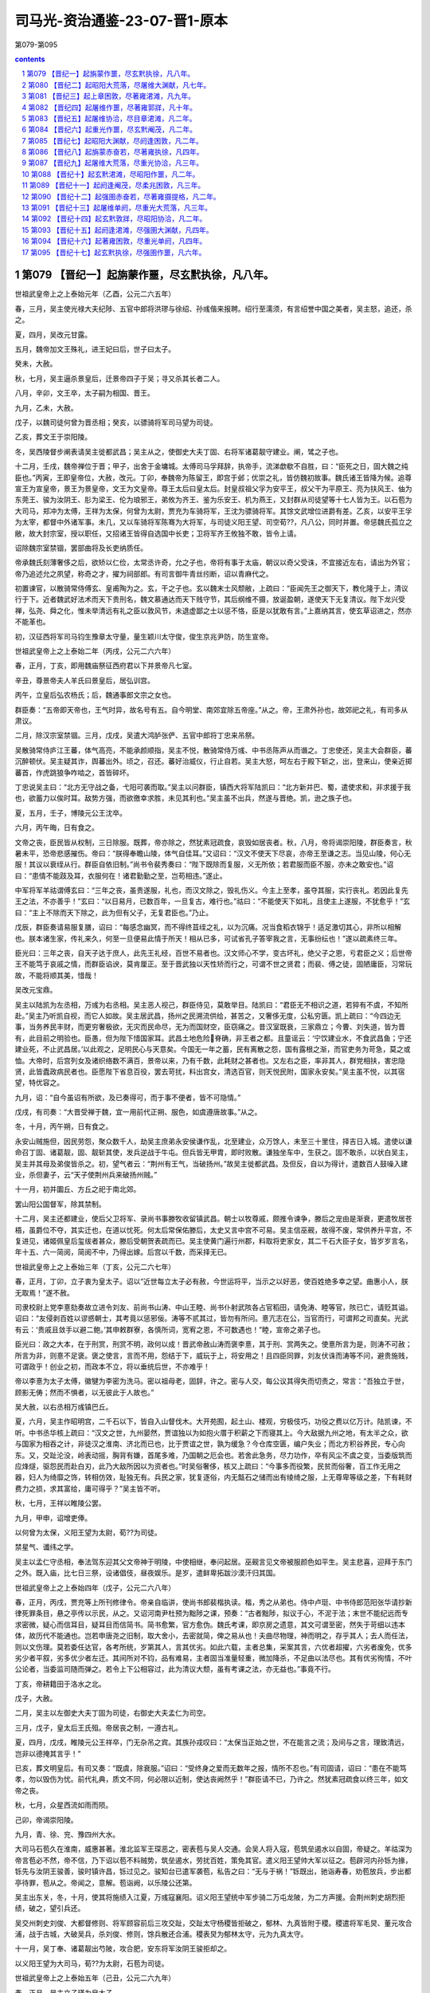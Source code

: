 *********************************************************************
司马光-资治通鉴-23-07-晋1-原本
*********************************************************************

第079-第095

.. contents:: contents
.. section-numbering::

第079 【晋纪一】起旃蒙作噩，尽玄黓执徐，凡八年。
=====================================================================

世祖武皇帝上之上泰始元年（乙酉，公元二六五年）

春，三月，吴主使光禄大夫纪陟、五官中郎将洪璆与徐绍、孙彧偕来报聘。绍行至濡须，有言绍誉中国之美者，吴主怒，追还，杀之。

夏，四月，吴改元甘露。

五月，魏帝加文王殊礼，进王妃曰后，世子曰太子。

癸未，大赦。

秋，七月，吴主逼杀景皇后，迁景帝四子于吴；寻又杀其长者二人。

八月，辛卯，文王卒，太子嗣为相国、晋王。

九月，乙未，大赦。

戊子，以魏司徒何曾为晋丞相；癸亥，以骠骑将军司马望为司徒。

乙亥，葬文王于崇阳陵。

冬，吴西陵督步阐表请吴主徙都武昌；吴主从之，使御史大夫丁固、右将军诸葛靓守建业。阐，骘之子也。

十二月，壬戌，魏帝禅位于晋；甲子，出舍于金墉城。太傅司马孚拜辞，执帝手，流涕歔欷不自胜，曰：“臣死之日，固大魏之纯臣也。”丙寅，王即皇帝位，大赦，改元。丁卯，奉魏帝为陈留王，即宫于邺；优崇之礼，皆仿魏初故事。魏氏诸王皆降为候。追尊宣王为宣皇帝，景王为景皇帝，文王为文皇帝。尊王太后曰皇太后。封皇叔祖父孚为安平王，叔父干为平原王、亮为扶风王、伷为东莞王、骏为汝阴王、肜为梁王、伦为琅邪王，弟攸为齐王、鉴为乐安王、机为燕王，又封群从司徒望等十七人皆为王。以石苞为大司马，郑冲为太傅，王祥为太保，何曾为太尉，贾充为车骑将军，王沈为骠骑将军。其馀文武增位进爵有差。乙亥，以安平王孚为太宰，都督中外诸军事。未几，又以车骑将军陈骞为大将军，与司徒义阳王望、司空荀??，凡八公，同时并置。帝惩魏氏孤立之敝，故大封宗室，授以职任，又招诸王皆得自选国中长吏；卫将军齐王攸独不敢，皆令上请。

诏除魏宗室禁锢，罢部曲将及长吏纳质任。

帝承魏氏刻薄奢侈之后，欲矫以仁俭，太常丞许奇，允之子也，帝将有事于太庙，朝议以奇父受诛，不宜接近左右，请出为外官；帝乃追述允之夙望，称奇之才，擢为祠部郎。有司言御牛青丝纼断，诏以青麻代之。

初置谏官，以散骑常侍傅玄、皇甫陶为之。玄，干之子也。玄以魏末士风颓敝，上疏曰：“臣闻先王之御天下，教化隆于上，清议行于下。近者魏武好法术而天下贵刑名，魏文慕通达而天下贱守节，其后纲维不摄，放诞盈朝，遂使天下无复清议。陛下龙兴受禅，弘尧、舜之化，惟未举清远有礼之臣以敦风节，未退虚鄙之士以惩不恪，臣是以犹敢有言。”上嘉纳其言，使玄草诏进之，然亦不能革也。

初，汉征西将军司马钧生豫章太守量，量生颖川太守俊，俊生京兆尹防，防生宣帝。

世祖武皇帝上之上泰始二年（丙戌，公元二六六年）

春，正月，丁亥，即用魏庙祭征西府君以下并景帝凡七室。

辛丑，尊景帝夫人羊氏曰景皇后，居弘训宫。

丙午，立皇后弘农杨氏；后，魏通事郎文宗之女也。

群臣奏：“五帝即天帝也，王气时异，故名号有五。自今明堂、南郊宜除五帝座。”从之。帝，王肃外孙也，故郊祀之礼，有司多从肃议。

二月，除汉宗室禁锢。三月，戊戌，吴遣大鸿胪张俨、五官中郎将丁忠来吊祭。

吴散骑常侍庐江王蕃，体气高亮，不能承颜顺指，吴主不悦，散骑常侍万彧、中书丞陈声从而谮之。丁忠使还，吴主大会群臣，蕃沉醉顿伏。吴主疑其诈，舆蕃出外。顷之，召还。蕃好治威仪，行止自若。吴主大怒，呵左右于殿下斩之，出，登来山，使亲近掷蕃首，作虎跳狼争咋啮之，首皆碎坏。

丁忠说吴主曰：“北方无守战之备，弋阳可袭而取。”吴主以问群臣，镇西大将军陆凯曰：“北方新并巴、蜀，遣使求和，非求援于我也，欲蓄力以俟时耳。敌势方强，而欲徼幸求胜，未见其利也。”吴主虽不出兵，然遂与晋绝。凯，逊之族子也。

夏，五月，壬子，博陵元公王沈卒。

六月，丙午晦，日有食之。

文帝之丧，臣民皆从权制，三日除服。既葬，帝亦除之，然犹素冠疏食，哀毁如居丧者。秋，八月，帝将谒崇阳陵，群臣奏言，秋暑未平，恐帝悲感摧伤。帝曰：“朕得奉瞻山陵，体气自佳耳。”又诏曰：“汉文不使天下尽哀，亦帝王至谦之志。当见山陵，何心无服！其议以衰绖从行。群臣自依旧制。”尚书令裴秀奏曰：“陛下既除而复服，义无所依；若君服而臣不服，亦未之敢安也。”诏曰：“患情不能跂及耳，衣服何在！诸君勤勤之至，岂苟相违。”遂止。

中军将军羊祜谓傅玄曰：“三年之丧，虽贵遂服，礼也，而汉文除之，毁礼伤义。今主上至孝，虽夺其服，实行丧礼。若因此复先王之法，不亦善乎！”玄曰：“以日易月，已数百年，一旦复古，难行也。”祜曰：“不能使天下如礼，且使主上遂服，不犹愈乎！”玄曰：“主上不除而天下除之，此为但有父子，无复君臣也。”乃止。

戊辰，群臣奏请易服复膳，诏曰：“每感念幽冥，而不得终苴绖之礼，以为沉痛。况当食稻衣锦乎！适足激切其心，非所以相解也。朕本诸生家，传礼来久，何至一旦便易此情于所天！相从已多，可试省孔子答宰我之言，无事纷纭也！”遂以疏素终三年。

臣光曰：三年之丧，自天子达于庶人，此先王礼经，百世不易者也。汉文师心不学，变古坏礼，绝父子之恩，亏君臣之义；后世帝王不能笃于哀戚之情，而群臣谄谀，莫肯厘正。至于晋武独以天性矫而行之，可谓不世之贤君；而裴、傅之徒，固陋庸臣，习常玩故，不能将顺其美，惜哉！

吴改元宝鼎。

吴主以陆凯为左丞相，万彧为右丞相。吴主恶人视己，群臣侍见，莫敢举目。陆凯曰：“君臣无不相识之道，若猝有不虞，不知所赴。”吴主乃听凯自视，而它人如故。吴主居武昌，扬州之民溯流供给，甚苦之，又奢侈无度，公私穷匮。凯上疏曰：“今四边无事，当务养民丰财，而更穷奢极欲，无灾而民命尽，无为而国财空，臣窃痛之。昔汉室既衰，三家鼎立；今曹、刘失道，皆为晋有，此目前之明验也。臣愚，但为陛下惜国家耳。武昌土地危险脊确，非王者之都。且童谣云：‘宁饮建业水，不食武昌鱼；宁还建业死，不止武昌居。’以此观之，足明民心与天意矣。今国无一年之蓄，民有离散之怨，国有露根之渐，而官吏务为苛急，莫之或恤。大帝时，后宫列女及诸织络数不满百，景帝以来，乃有千数，此耗财之甚者也。又左右之臣，率非其人，群党相扶，害忠隐贤，此皆蠹政病民者也。臣愿陛下省息百役，罢去苛扰，料出宫女，清选百官，则天悦民附，国家永安矣。”吴主虽不悦，以其宿望，特优容之。

九月，诏：“自今虽诏有所欲，及已奏得可，而于事不便者，皆不可隐情。”

戊戌，有司奏：“大晋受禅于魏，宜一用前代正朔、服色，如虞遵唐故事。”从之。

冬，十月，丙午朔，日有食之。

永安山贼施但，因民劳怨，聚众数千人，劫吴主庶弟永安侯谦作乱，北至建业，众万馀人，未至三十里住，择吉日入城。遣使以谦命召丁固、诸葛靓，固、靓斩其使，发兵逆战于牛屯。但兵皆无甲胄，即时败散。谦独坐车中，生获之。固不敢杀，以状白吴主，吴主并其母及弟俊皆杀之。初，望气者云：“荆州有王气，当破扬州。”故吴主徙都武昌。及但反，自以为得计，遣数百人鼓噪入建业，杀但妻子，云“天子使荆州兵来破扬州贼。”

十一月，初并圜丘、方丘之祀于南北郊。

罢山阳公国督军，除其禁制。

十二月，吴主还都建业，使后父卫将军、录尚书事滕牧收留镇武昌。朝士以牧尊戚，颇推令谏争，滕后之宠由是渐衰，更遣牧居苍梧，虽爵位不夺，其实迁也，在道以忧死。何太后常保佑滕后，太史又言中宫不可易。吴主信巫觋，故得不废，常供养升平宫，不复进见，诸姬佩皇后玺绂者甚众，滕后受朝贺表疏而已。吴主使黄门遍行州郡，料取将吏家女，其二千石大臣子女，皆岁岁言名，年十五、六一简阅，简阅不中，乃得出嫁。后宫以千数，而采择无已。

世祖武皇帝上之上泰始三年（丁亥，公元二六七年）

春，正月，丁卯，立子衷为皇太子。诏以“近世每立太子必有赦，今世运将平，当示之以好恶，使百姓绝多幸之望。曲惠小人，朕无取焉！”遂不赦。

司隶校尉上党李憙劾奏故立进令刘友、前尚书山涛、中山王睦、尚书仆射武陔各占官稻田，请免涛、睦等官，陔已亡，请贬其谥。诏曰：“友侵剥百姓以谬惑朝士，其考竟以惩邪佞。涛等不贰其过，皆勿有所问。憙亢志在公，当官而行，可谓邦之司直矣。光武有云：‘贵戚且敛手以避二鲍。’其申敕群寮，各慎所词，宽宥之恩，不可数遇也！”睦，宣帝之弟子也。

臣光曰：政之大本，在于刑赏，刑赏不明，政何以成！晋武帝赦山涛而褒李憙，其于刑、赏两失之。使憙所言为是，则涛不可赦；所言为非，则憙不足褒。褒之使言，言而不用，怨结于下，威玩于上，将安用之！且四臣同罪，刘友伏诛而涛等不问，避贵施贱，可谓政乎！创业之初，而政本不立，将以垂统后世，不亦难乎！

帝以李憙为太子太傅，徽犍为李密为洗马。密以祖母老，固辞，许之。密与人交，每公议其得失而切责之，常言：“吾独立于世，顾影无俦；然而不惧者，以无彼此于人故也。”

吴大赦，以右丞相万彧镇巴丘。

夏，六月，吴主作昭明宫，二千石以下，皆自入山督伐木。大开苑囿，起土山、楼观，穷极伎巧，功役之费以亿万计。陆凯谏，不听。中书丞华核上疏曰：“汉文之世，九州晏然，贾谊独以为如抱火厝于积薪之下而寝其上。今大敌据九州之地，有太半之众，欲与国家为相吞之计，非徒汉之淮南、济北而已也，比于贾谊之世，孰为缓急？今仓库空匮，编户失业；而北方积谷养民，专心向东。又，交趾沦没，岭表动摇，胸背有嫌，首尾多难，乃国朝之厄会也。若舍此急务，尽力功作，卒有风尘不虞之变，当委版筑而应烽燧，驱怨民而赴白刃，此乃大敌所因以为资者也。”时吴俗奢侈，核又上疏曰：“今事多而役繁，民贫而俗奢，百工作无用之器，妇人为绮靡之饰，转相仿效，耻独无有。兵民之家，犹复逐俗，内无甔石之储而出有绫绮之服，上无尊卑等级之差，下有耗财费力之损，求其富给，庸可得乎？”吴主皆不听。

秋，七月，王祥以睢陵公罢。

九月，甲申，诏增吏俸。

以何曾为太保，义阳王望为太尉，荀??为司徒。

禁星气、谶纬之学。

吴主以孟仁守丞相，奉法驾东迎其父文帝神于明陵，中使相继，奉问起居。巫觋言见文帝被服颜色如平生。吴主悲喜，迎拜于东门之外。既入庙，比七日三祭，设诸倡伎，昼夜娱乐。是岁，遣鲜卑拓跋沙漠汗归其国。

世祖武皇帝上之上泰始四年（戊子，公元二六八年）

春，正月，丙戌，贾充等上所刊修律令。帝亲自临讲，使尚书郎裴楷执读。楷，秀之从弟也。侍中卢珽、中书侍郎范阳张华请抄新律死罪条目，悬之亭传以示民，从之。又诏河南尹杜预为黜陟之课，预奏：“古者黜陟，拟议于心，不泥于法；末世不能纪远而专求密微，疑心而信耳目，疑耳目而信简书。简书愈繁，官方愈伪。魏氏考课，即京房之遗意，其文可谓至密，然失于苛细以违本体，故历代不能通也。岂若申唐尧之旧制，取大舍小，去密就简，俾之易从也！夫曲尽物理，神而明之，存乎其人；去人而任法，则以文伤理。莫若委任达官，各考所统，岁第其人，言其优劣。如此六载，主者总集，采案其言，六优者超擢，六劣者废免，优多劣少者平叙，劣多优少者左迁。其间所对不钧，品有难易，主者固当准量轻重，微加降杀，不足曲以法尽也。其有优劣徇情，不叶公论者，当委监司随而弹之。若令上下公相容过，此为清议大颓，虽有考课之法，亦无益也。”事竟不行。

丁亥，帝耕籍田于洛水之北。

戊子，大赦。

二月，吴主以左御史大夫丁固为司徒，右御史大夫孟仁为司空。

三月，戊子，皇太后王氏殂。帝居丧之制，一遵古礼。

夏，四月，戊戌，睢陵元公王祥卒，门无杂吊之宾。其族孙戎叹曰：“太保当正始之世，不在能言之流；及间与之言，理致清远，岂非以德掩其言乎！”

已亥，葬文明皇后。有司又奏：“既虞，除衰服。”诏曰：“受终身之爱而无数年之报，情所不忍也。”有司固请，诏曰：“患在不能笃孝，勿以毁伤为忧。前代礼典，质文不同，何必限以近制，使达丧阙然乎！”群臣请不已，乃许之。然犹素冠疏食以终三年，如文帝之丧。

秋，七月，众星西流如雨而陨。

己卯，帝谒崇阳陵。

九月，青、徐、兖、豫四州大水。

大司马石苞久在淮南，威惠甚著。淮北监军王琛恶之，密表苞与吴人交通。会吴人将入寇，苞筑垒遏水以自固，帝疑之。羊祜深为帝言苞必不然，帝不信，乃下诏以苞不料贼势，筑垒遏水，劳扰百姓，策免其官。遣义阳王望帅大军以征之。苞辟河内孙铄为掾，铄先与汝阴王骏善，骏时镇许昌，铄过见之。骏知台已遣军袭苞，私告之曰：“无与于祸！”铄既出，驰诣寿春，劝苞放兵，步出都亭待罪，苞从之。帝闻之，意解。苞诣阙，以乐陵公还第。

吴主出东关，冬，十月，使其将施绩入江夏，万彧寇襄阳。诏义阳王望统中军步骑二万屯龙陂，为二方声援。会荆州刺史胡烈拒绩，破之，望引兵还。

吴交州刺史刘俊、大都督修则、将军顾容前后三攻交趾，交趾太守杨稷皆拒破之，郁林、九真皆附于稷。稷遣将军毛炅、董元攻合浦，战于古城，大破吴兵，杀刘俊、修则，馀兵散还合浦。稷表炅为郁林太守，元为九真太守。

十一月，吴丁奉、诸葛靓出芍陂，攻合肥，安东将军汝阴王骏拒却之。

以义阳王望为大司马，荀??为太尉，石苞为司徒。

世祖武皇帝上之上泰始五年（己丑，公元二六九年）

春，正月，吴主立子瑾为皇太子。

二月，分雍、凉、梁州置秦州，以胡烈为刺史。先是，邓艾纳鲜卑降者数万，置于雍、凉之间，与民杂居，朝廷恐其久而为患，以烈素著名于西方，故使镇抚之。

青、徐、兖三州大水。

帝有灭吴之志，壬寅，以尚书左仆射羊祜都督荆州诸军事，镇襄阳；征东大将军卫瑾都督青州诸军事，镇临菑；镇东大将军东莞王亻由都督徐州诸军事，镇下邳。

祜绥怀远近，甚得江、汉之心。与吴人开布大信，降者欲去，皆听之。减戍逻之卒，以垦田八百馀顷。其始至也，军无百日之粮，及其季年，乃有十年之积。祜在军，常轻裘缓带，身不被甲，铃阁之下，侍卫不过十数人。

济阴太守巴西文立上言：“故蜀之名臣子孙流徙中国者，宜量才叙用，以慰巴、蜀之心，倾吴人之望。”帝从之。己未，诏曰：“诸葛亮在蜀，尽其心力，其子瞻临难而死义，其孙京宜随才署吏。”又诏曰：“蜀将傅佥父子死于其主。天下之善一也，岂由彼此以为异哉！佥息著、募没入奚官，宜免为庶人。”

帝以文立为散骑常侍。汉故尚书犍为程琼，雅有德业，与立深交。帝闻其名，以问立，对曰：“臣至知其人，但年垂八十，禀性谦退，无复当时之望，故不以上闻耳。”琼闻之，曰：“广休可谓不党矣，此吾所以善夫人也。”

秋，九月，有星孛于紫宫。

冬，十月，吴大赦，改元建衡。

封皇子景度为城阳王。

初，汝南何定尝为吴大帝给使，及吴主即位，自表先帝旧人，求还内侍。吴主以为楼下都尉，典知酤籴事，遂专为威福；吴主信任之，委以众事。左丞相陆凯面责定曰：“卿见前后事主不忠，倾乱国政，宁有得以寿终者邪！何以专为奸邪，尘秽天听！宜自改厉，不然，方见卿有不测之祸。”定大恨之。凯竭心公家，忠恳内发，表疏皆指事不饰。及疾病，吴主遣中书令董朝问所欲言，凯陈“何定不可信用，宜授以外任。奚熙小吏，建起浦里田，亦不可听。姚信、楼玄、贺邵、张悌、郭逴、薛莹、滕修及族弟喜、抗，或清白忠勤，或资才卓茂，皆社稷之良辅，愿陛下重留神思，访以时务，使各尽其忠，拾遗万一。”邵，齐之孙；莹，综之子；玄，沛人；修，南阳人也。凯寻卒。吴主素衔其切直，且日闻何定之谮，久之，竟徙凯家于建安。

吴主遣监军虞汜、威南将军薛珝、苍梧太守丹杨陶璜从荆州道，监军李勖、督军徐存从建安海道，皆会于合浦，以击交趾。

十二月，有司奏东宫施敬二傅，其仪不同。帝曰：“夫崇敬师傅，所以尊道重教也。何言臣不臣乎！其令太子申拜礼。”

世祖武皇帝上之上泰始六年（庚寅，公元二七零年）

春，正月，吴丁奉入涡口，扬州刺史牵弘击走之。

吴万彧自巴丘还建业。

夏，四月，吴左大司马施绩卒。以镇军大将军陆抗都督信陵、西陵、夷道、乐乡、公安诸军事，治乐乡。抗以吴主政事多阙，上疏曰：“臣闻德均则众者胜寡，力侔则安者制危，此六国所以并于秦、西楚所以屈于汉也。今敌之所据，非特关右之地、鸿沟以西，而国家外无连衡之授，内非西楚之强，庶政陵迟，黎民未乂。议者所恃，徒以长江、峻山限带封域；此乃守国之末事，非智者之所先也。臣每念及此，中夜抚枕，临餐忘食。夫事君之义，犯而勿欺，谨陈时宜十七条以闻。”吴主不纳。

李勖以建安道不利，杀导将冯斐，引军还。初，何定尝为子求婚于勖，勖不许，乃白勖枉杀冯斐，擅彻军还，诛勖及徐存，并其家属，仍焚勖尸。定又使诸将各上御犬，一犬至直缣数十匹，缨绁直钱一万，以捕兔供厨。吴人皆归罪于定，而吴主以为忠勤，赐爵列侯。陆抗上疏曰：“小人不明理道，所见既浅，虽使竭情尽节，犹不足任，况其奸心素笃而憎爱移易哉！”吴主不从。

六月，戊午，胡烈讨鲜卑秃发树机能于万斛堆，兵败被杀。都督雍、凉州诸军事扶风王亮遣将军刘旗救之，旗观望不进。亮坐贬为平西将军，旗当斩。亮上言：“节度之咎，由亮而出，乞丐旗死。”诏曰：“若罪不在旗，当有所在。”乃免亮官。遣尚书乐陵石鉴行安西将军，都督秦州诸军事，讨树机能。树机能兵盛，鉴使秦州刺史杜预出兵击之。预以虏乘胜马肥，而官军县乏，宜并力大运刍粮，须春进讨。鉴奏预稽乏军兴，槛车征诣廷尉，以赎论。既而鉴讨树机能，卒不能克。

秋，七月，乙巳，城阳王景度卒。

丁未，以汝阴王骏为镇西大将军，都督雍、凉等州诸军事，镇关中。

冬，十一月，立皇子东为汝南王。

吴主从弟前将军秀为夏口督，吴主恶之，民间皆言秀当见图。会吴主遣何定将兵五千人猎夏口，秀惊，夜将妻子、亲兵数百人来奔。十二月，拜秀骠骑将军、开府仪同三司，封会稽公。

是岁，吴大赦。

初，魏人居南匈奴五部于并州诸郡，与中国民杂居；自谓其先汉氏外孙，因改姓刘氏。

世祖武皇帝上之上泰始七年（辛卯，公元二七一年）

春，正月，匈奴右贤王刘猛叛出塞。

豫州刺史石鉴坐击吴军虚张首级，诏曰：“鉴备大臣，吾所取信，而乃下同为诈，义得尔乎！今遣归田里，终身不得复用。”

吴人刁玄诈增谶文云：“黄旗紫盖，见于东南，终有天下者，荆、扬之君。”吴主信之。是月晦，大举兵出华里，载太后、皇后及后宫数千人，从牛渚西上。东观令华谮等固谏，不听。行遇大雪，道涂陷坏，兵士被甲持仗，百人共引一车，寒冻殆死，皆曰：“若遇敌，便当倒戈。”吴主闻之，乃还。帝遣义阳王望统中军二万、骑三千屯寿春以备之，闻吴师退，乃罢。

三月，丙戌，巨鹿元公裴秀卒。

夏，四月，吴交州刺史陶璜袭九真太守董元，杀之；杨稷以其将王素代之。

北地胡寇金城，凉州刺史牵弘讨之。众胡皆内叛，与树机能共围弘于青山，弘军败而死。

初，大司马陈骞言于帝曰：“胡烈、牵弘皆勇而无谋，强于自用，非绥边之材也，将为国耻。”时弘为扬州刺史，多不承顺骞命，帝以为骞与弘不协而毁之，于是征弘，既至，寻复以为凉州刺史。骞窃叹息，以为必败。二人果失羌戎之和，兵败身没，征讨连年，仅而能定，帝乃悔之。

五月，立皇子宪为城阳王。

辛丑，义阳成王望卒。

侍中、尚书令、车骑将军贾充，自文帝时宠任用事。帝之为太子，充颇有力，故益有宠于帝。充为人巧谄，与太尉、行太子太傅荀??、侍中、中书监荀勖、越骑校尉安平冯紞相为党友，朝野恶之。帝问侍中裴楷以方今得失，对曰：“陛下受命，四海承风，所以未比德于尧、舜者，但以贾充之徒尚在朝耳。宜引天下贤人，与弘政道，不宜示人以私。侍中乐安任恺、河南尹颖川庾纯皆与充不协，充欲解其近职，乃荐恺忠贞，宜在东宫；帝以恺为太子少傅，而侍中如故。会树机能乱秦、雍，帝以为忧，恺曰：“宜得威望重臣有智略者以镇抚之。”帝曰：“谁可者？”恺因荐充，纯亦称之。秋，七月，癸酉，以充为都督秦、凉二州诸军事，侍中、车骑将军如故；充患之。

吴大都督薛珝与陶璜等兵十万，共攻交趾，城中粮尽援绝，为吴所陷，虏杨稷、毛炅等。璜爱炅勇健，欲活之，炅谋杀璜，璜乃杀之。修则之子允，生剖其腹，割其肝，曰：“复能作贼不？”炅犹骂曰：“恨不杀汝孙皓，汝父何死狗也！”王素欲逃归南中，吴人获之，九真、日南皆降于吴。吴大赦，以陶璜为交州牧。璜讨降夷獠，州境皆平。

八月，丙申，城阳王宪卒。

分益州南中四郡置宁州。

九月，吴司空孟仁卒。

冬，十月，丁丑朔，日有食之。

十一月，刘猛寇并州，并州刺史刘钦等击破之。

贾充将之镇，公卿饯于夕阳亭。充私问计于荀勖，勖曰：“公为宰相，乃为一夫所制，不亦鄙乎！然是行也，辞之实难，独有结婚太子，可不辞而自留矣。”充曰：“然孰可寄怀？”勖曰：“勖请言之。”因谓冯紞曰：“贾公远出，吾等失势。太子婚尚未定，何不劝帝纳贾公之女乎！”紞亦然之。初，帝将纳卫瓘女为太子妃，充妻郭槐赂杨后左右，使后说帝，求纳其女。帝曰：“卫公女有五可，贾公女有五不可：卫氏种贤而多子，美而长、白；贾氏种妒而少子，丑而短、黑。”后固以为请，荀??、荀勖、冯瓘皆称充女绝美，且有才德，帝遂从之。留充复居旧任。

十二月，以光禄大夫郑袤为司空，袤固辞不受。

是岁，安乐思公刘禅卒。

吴以武昌都督广陵范慎为太尉。右将军司马丁奉卒。

吴改明年元曰凤凰。

世祖武皇帝上之上泰始八年（壬辰，公元二七二年）

春，正月，监军何桢讨刘猛，屡破之，潜以利诱其左部帅李恪，恪杀猛以降。

二月，辛卯，皇太子纳贾妃。妃年十五，长于太子二岁，石忌多权诈，太子嬖而畏之。

壬辰，安平献王孚卒，年九十三。孚性忠慎，宣帝执政，孚常自退损。后逢废立之际，未尝预谋。景、文二帝以孚属尊，亦不敢逼。及帝即位，恩礼尤重。元会，诏孚乘舆上殿，帝于阼阶迎拜。既坐，亲奉觞上寿，如家人礼。帝每拜，孚跪而止之。孚虽见尊宠，不以为荣，常有忧色。临终，遗令曰：“有魏贞士河内司马孚字叔达，不伊不周，不夷不惠，立身行道，终始若一。当衣以时服，敛以素棺。”诏赐东园温明秘器，诸所施行，皆依汉东平献王故事。其家遵孚遗旨，所给器物，一不施用。

帝与右将国皇甫陶论事，陶与帝争言，散骑常侍郑徽表请罪之，帝曰：“忠谠之言，唯患不闻。徽越职妄奏，岂朕之意！”遂免徽官。

夏，汶山白马胡侵掠诸种，益州刺史皇甫晏欲讨之。典学从事蜀郡何旅等谏曰：“胡夷相残，固其常性，未为大患。今盛夏出军，水潦将降，必有疾疫，宜须秋、冬图之。”晏不听。胡康木子烧香言军出必败，晏以为沮众，斩之。军至观阪，牙门张弘等以汶山道险，且畏胡众，因夜作乱，杀晏，军中惊扰，兵曹从事犍为杨仓勒兵力战而死。弘遂诬晏，云“率己共反”，故杀之，传首京师。晏主簿蜀郡何攀，方居母丧，闻之，诣洛证晏不反，弘等纵兵抄掠。广汉主簿李毅言于太守弘农王濬曰：“皇甫侯起自诸生，何求而反！且广汉与成都密迩，而统于梁州者，朝廷欲以制益州之衿领，正防今日之变也。今益州有乱，乃此郡之忧也。张弘小竖，众所不与，宜即时赴讨，不可失也。”濬欲先上请，毅曰：“杀主之贼，为恶尤大，当不拘常制，何请之有！”濬乃发兵讨弘。诏以濬为益州刺史。濬击弘，斩之，夷三族。封濬关内侯。

初，濬为羊祜参军，祜深知之。祜兄子暨白濬“为人志大奢侈，不可专任，宜有以裁之。”祜曰：“濬有大才，将以济其所欲，必可用也。”更转为车骑从事中郎。濬在益州，明立威信，蛮夷多归附之；俄迁大司农。时帝与羊祜阴谋伐吴，祜以为伐吴宜藉上流之势，密表留濬复为益州刺史，使治水军。寻加龙骧将军，监益、梁诸军事。

诏濬罢屯田兵，大作舟舰。别驾何攀以为“屯田兵不过五六百人，作船不能猝办，后者未成，前者已腐。宜召诸郡兵合万馀人造之，岁终可成。”濬欲先上须报，攀曰：“朝廷猝闻召万兵，必不听；不如辄召，设当见却，功夫已成，势不得止。”濬从之，令攀典造舟舰器仗。于是作大舰，长百二十步，受二千馀人，以木为城，起楼橹，开四出门，其上皆得驰马往来。时作船木柿，蔽江而下，吴建平太守吴郡吾彦取流柿以白吴主曰：“晋必有攻吴之计，宜增建平兵以塞其冲要。”吴主不从。彦乃为铁锁横断江路。

王濬虽受中制募兵，而无虎符；广汉太守敦煌张??收从事列上。帝召??还，责曰：“何不密启而便收从事？”??曰：“蜀、汉绝远，刘备尝用之矣。辄收，臣犹以为轻。”帝善之。

壬辰，大赦。

秋，七月，以贾充为司空，侍中、尚书令、领兵如故。充与侍中任恺皆为帝所宠任，充欲专名势，而忌恺，于是朝士各有所附，朋党纷然。帝知之，召充、恺宴于式干殿而谓之曰：“朝廷宜一，大臣当和。”充、恺各拜谢。既而充、恺以帝已知而不责，愈无所惮，外相崇重，内怨益深。充乃荐恺为吏部尚书，恺侍觐转希，充因与荀勖、冯紞承间共谮之，恺由是得罪，废于家。

八月，吴主征昭武将军、西陵督步阐。阐世在西陵，猝被徽，自以失职，且惧有谗，九月，据城来降，遣兄子玑、璿诣洛阳为任。诏以阐为都督西陵诸军事、卫将军、开府仪同三司、侍中，领交州牧，封宜都公。

冬，十月，辛未朔，日有食之。

敦煌太守尹璩卒。凉州刺史杨欣表敦煌令梁澄领太守。功曹宋质辄废澄，表议郎令狐丰为太守。杨欣遣兵之计，为质所败。

吴陆抗闻步阐叛，亟遣将军左弈、吾彦等讨之。帝遣荆州刺史杨肇迎阐于西陵，车骑将军羊祜帅步军出江陵，巴东监军徐胤帅水军击建平，以救阐。陆抗敕西陵诸军筑严围，自赤谿至于故市，内以围阐，外以御晋兵，昼夜催切，如敌已至，众甚苦之。诸将谏曰：“今宜及三军之锐，急攻阐，比晋救至，必可拔也，何事于围，以敝士民之力！”抗曰：“此城处势既固，粮谷又足，且凡备御之具，皆抗所宿规，今反攻之，不可猝拔。北兵至而无备，表里受难，何以御之！”诸将皆欲攻阐，抗欲服众心，听令一攻，果无利。围备始合，而羊祜兵五万至江陵。诸将咸以抗不宜上，抗曰：“江陵城固兵足，无可忧者。假令敌得江陵，必不能守，所损者小。若晋据西陵，则南山群夷皆当扰动，其患不可量也！”乃自帅众赴西陵。

初，抗以江陵之北，道路平易，敕江陵督张咸作大堰遏水，渐渍平土以绝寇叛。羊祜欲因所遏水以船运粮，扬声将破堰以通步军。抗闻之，使咸亟破之。诸将皆惑，屡谏，不听。祜至当阳，闻堰败，乃改船以车运粮，大费功力。

十一月，杨肇至西陵。陆抗令公安督孙遵循南岸御羊祜，水军督留虑拒徐胤，抗自将大军凭围对肇。将军朱乔营都督俞赞亡诣肇。抗曰：“赞军中旧吏，知吾虚实。吾常虑夷兵素不简练，若敌攻围，必先此处。”即夜易夷兵，皆以精兵守之。明日，肇果攻故夷兵处。抗命击之，矢石雨下，肇众伤、死者相属。十二月，肇计屈，夜遁。抗欲追之，而虑步阐畜力伺间，兵不足分，于是但鸣鼓戒众，若将追者。肇众凶惧，悉解甲挺走。抗使轻兵蹑之，肇兵大败，祜等皆引军还。抗遂拔西陵，诛阐及同谋将吏数十人，皆夷三族，自馀所请赦者数万口。东还乐乡，貌无矜色，谦冲如常。吴主加抗都护。羊祜坐贬平南将军，杨肇免为庶人。

吴主既克西陵，自谓得天助，志益张大，使术士尚广筮取天下，对曰：“吉。庚子岁，青盖当入洛阳。”吴主喜，不修德政，专为兼并之计。

贾充与朝士宴饮，河南尹庾纯醉，与充争言。充曰：“父老，不归供养，卿为无天地！”纯曰：“高贵乡公何在？”充惭怒，上表解职；纯亦上表自劾。诏免纯官，仍下五府正其臧否。石苞以为纯荣官忘亲，当除名，齐王攸等以为纯于礼律未有违。诏从攸议，复以纯为国子祭酒。

吴主之游华里也，右丞相万彧与右大司马丁奉、左将军留平密谋曰：“若至华里不归，社稷事重，不得不自还。”吴主颇闻之，以彧等旧臣，隐忍不发。是岁，吴主因会，以毒酒饮彧，传酒人私减之。又饮留平，平觉之，服他药以解，得不死。彧自杀；平忧懑，月馀亦死。徙彧子弟于庐陵。

初，彧请选忠清之士以补近职，吴主以大司农楼玄为宫下镇，主殿中事。玄正身帅众，奉法而行，应对切直，吴主浸不悦。中书令领太子太傅贺邵上疏谏曰：“自顷年以来，朝列纷错，真伪相贸，忠良排坠，信臣被害。是以正士摧方而庸臣苟媚，先意承指，各希时趣。人执反理之评，士吐诡道之论，遂使清流变浊，忠臣结舌。陛下处九天之上，隐百里之室，言出风靡，令行景从。亲洽宠媚之臣，日闻顺意之辞，将谓此辈实贤而天下已平也。臣闻兴国之君乐闻其过，荒乱之主乐闻其誉；闻其过者过日消而福臻，闻其誉者誉日损而祸至。陛下严刑法以禁直辞，黜善士以逆谏口，杯酒造次，死生不保，仕者以退为幸，居者以出为福，诚非所以保光洪绪，熙隆道化也。何定本仆隶小人，身无行能，而陛下爱其佞媚，假以威福。夫小人求入，必进奸利。定间者忘兴事役，发江边戍兵以驱麋鹿，老弱饥冻，大小怨叹。《传》曰：‘国之兴也，视民如赤子；其亡也，以民为草芥。’今法禁转苛，赋调益繁，中官、近臣所在兴事，而长吏畏罪，苦民求办。是以人力不堪，家户离散，呼嗟之声，感伤和气。今国无一年之储，家无经月之蓄，而后宫之中坐食者万有馀人。又，北敌注目，伺国盛衰，长江之限，不可久恃，苟我不能守，一苇可杭也。愿陛下丰基强本，割情从道，则成、康之治兴，圣祖之祚隆矣！”吴主深恨之。

于是左右共诬楼玄、贺邵相逢，驻共耳语大笑，谤讪政事，俱被诘责。送玄付广州，邵原复职。既而复徙玄于交趾，竟杀之。久之，何定奸秽发闻，亦伏诛。

羊祜归自江陵，务修德信以怀吴人。每交兵，刻日方战，不为掩袭之计。将帅有欲进谲计者，辄饮以醇酒，使不得言。祜出军行吴境，刈谷为粮，皆计所侵，送绢偿之。每会众江、沔游猎，常止晋地，若禽兽先为吴人所伤而为晋兵所得者，皆送还之。于是吴边人皆悦服。祜与陆抗对境，使命常通。抗遗祜酒，祜饮之不疑；抗疾，求药于祜，祜以成药与之，抗即服之。人多谏抗，抗曰：“岂有鸩人羊叔子哉！”抗告其边戍曰：“彼专为德，我专为暴，是不战而自服也。各保分界而已，无求细利。”吴主闻二境交和，以诘抗，抗曰：“一邑一乡不可以无信义，况大国乎！臣不如此，正是彰其德，于祜无伤也。”

吴主用诸将之谋，数侵盗晋边。陆抗上疏曰：“昔有夏多罪而殷汤用师，纣作淫虐而周武授钺。苟无其时，虽复大圣，亦宜养威自保，不可轻动也。今不务力农富国，审官任能，明黜陟，慎刑赏，训诸司以德，抚百姓以仁，而听诸将徇名，穷兵黩武，动费万计，士卒调瘁，寇不为衰而我已大病矣。今争帝王之资而昧十百之利，此人臣之奸便，非国家之良策也！昔齐、鲁三战，鲁人再克，而亡不旋踵。何则？大小之势异也。况今师所克获，不补所丧哉？”吴主不从。

羊祜不附结中朝权贵，荀勖、冯紞之徒皆恶之。从甥王衍尝诣祜陈事，辞甚清辩；祜不然之，衍拂衣去。祜顾谓宾客曰：“王夷甫方当以盛名处大位，然败俗伤化，必此人也。”及攻江陵，祜以军法将斩王戎。衍，戎之从弟也，故二人皆憾之，言论多毁祜，时人为之语曰：“二王当国，羊公无德。”

第080 【晋纪二】起昭阳大荒落，尽屠维大渊献，凡七年。
=====================================================================

世祖武皇帝上之下泰始九年（癸巳，公元二七三年）

春，正月，辛酉，密陵元侯郑袤卒。

二月，癸巳，乐陵武公石苞卒。

三月，立皇子祗为东海王。

吴以陆抗为大司马、荆州牧。

夏，四月，戊辰朔，日有食之。

初，邓艾之死，人皆冤之，而朝廷无为之辨者。及帝即位，议郎敦煌段灼上疏曰：“邓艾心怀至忠，而荷反逆之名，平定巴、蜀而受三族之诛。艾性刚急，矜功伐善，不能协同朋类，故莫肯理之。臣窃以为艾本屯田掌犊人，宠位已极，功名已成，七十老公，复何所求！正以刘禅初降，远郡未附，矫令承制，权安社稷。钟会有悖逆之心。畏艾威名，因其疑似，构成其事。艾被诏书，即遣强兵，束身就缚，不敢顾望，诚自知奉见先帝，必无当死之理也。会受诛之后，艾官属将吏，愚戆相聚，自共追艾，破坏槛车，解其囚执。艾在困地，狼狈失据，未尝与腹心之人有平素之谋，独受腹背之诛，岂不哀哉！陛下龙兴，阐弘大度，谓可听艾归葬旧墓，还其田宅，以平蜀之功继封其后，使艾阖棺定谥，死无所恨，则天下徇名之士，思立功之臣，必投汤火，乐为陛下死矣！”帝善其言而未能从。会帝问给事中樊建以诸葛亮之治蜀，曰：“吾独不得如亮者而臣之乎？”建稽首曰：“陛下知邓艾之冤而不能直，虽得亮，得无如冯唐之言乎！”帝笑曰：“卿言起我意。”乃以艾孙朗为郎中。

吴人多言祥瑞者，吴主以问侍中韦昭，昭曰：“此家人筐箧中物耳！”昭领左国史，吴主欲为其父作纪，昭曰：“文皇不登帝位，当为传，不当为纪。”吴主不悦，渐见责怒。昭忧惧，自陈衰老，求去侍、史二官，不听。时有疾病，医药监护，持之益急。吴主饮群臣酒，不问能否，率以七升为限。至昭，独以茶代之，后更见逼强。又酒后常使侍臣嘲弄公卿，发摘私短以为欢；时有愆失，辄见收缚，至于诛戮。昭以为外相毁伤，内长尤恨，使群臣不睦，不为佳事，故但难问经义而已。吴主以为不奉诏命，意不忠尽，积前后嫌忿，遂收昭付狱。昭因狱吏上辞，献所著书，冀以此求免。而吴主怪其书垢故，更被诘责，遂诛昭，徙其家于零陵。

五月，以何曾领司徒。

六月，乙未，东海王祗卒。

秋，七月，丁酉朔，日有食之。

诏选公卿以下女备六宫，有蔽匿者以不敬论。采择未毕，权禁天下嫁娶。帝使杨后择之，后惟取洁白长大而舍其美者。帝爱卞氏女，欲留之。后曰：“卞氏三世后族，不可屈以卑位。”帝怒，乃自择之，中选者以绛纱系臂，公卿之女为三夫人、九嫔、二千石、将、校女补良人以下。

九月，吴主悉封其子弟为十一王，王给三千兵。大赦。

是岁，郑冲以寿光公罢。

吴主爱姬遣人至市夺民物，司市中郎将陈声素有宠于吴主，绳之以法。姬诉于吴主，吴主怒，假他事烧锯断声头，投其身于四望之下。

世祖武皇帝上之下泰始十年（甲午，公元二七四年）

春，正月，乙未，日有食之。

闰月，癸酉，寿光成公郑冲卒。

丁亥，诏曰：“近世以来，多由内宠以登后妃，乱尊卑之序；自今不得以妾媵为正嫡。”分幽州置平州。

三月，癸亥，日有食之。

诏又取良家及小将吏女五千馀人入宫选之，母子号哭于宫中，声闻于外。

夏，四月，己未，临淮康公荀??卒。

吴左夫人王氏卒。吴主哀念，数月不出，葬送甚盛。时何氏以太后故，宗族骄横。吴主舅子何都貌类吴主，民间讹言：“吴主已死，立者何都也。”会稽又讹言：“章安侯奋当为天子。”奋母仲姬墓在豫章，豫章太守张俊为之扫除。临海太守奚熙与会稽太守郭诞书，非议国政；诞但白熙书，不白妖言。吴主怒，收诞系狱，诞惧。功曹邵畴曰：“畴在，明府何忧？”遂诣吏自列曰：“畴厕身本郡，位极朝右，以噂沓之语，本非事实，疾其丑声，不忍闻见，欲含垢藏疾，不彰之翰墨，镇躁归静，使之自息。故诞屈其所是，默以见从。此之为愆，实由于畴。不敢逃死，归罪有司。”因自杀。吴主乃免诞死，送付建安作船。遣其舅三郡督何植收奚熙。熙发兵自守，其部曲杀熙，送首建业。又车裂张俊，皆夷三族。并诛章安侯奋及其五子。

秋，七月，丙寅，皇后杨氏殂。初，帝以太子不慧，恐不堪为嗣，常密以访后。后曰：“立子以长不以贤，岂可动也！”镇军大将军胡奋女为贵嫔，有宠于帝，后疾笃，恐帝立贵嫔为后，致太子不安，枕帝膝泣曰：“叔父骏女芷有德色，愿陛下以备六宫。”帝流涕许之。

以前太常山涛为吏部尚书。涛典选十馀年，每一官缺，辄择才资可为者启拟数人，得诏旨有所向，然后显奏之。帝之所用，或非举首，众情不察，以涛轻重任意，言之于帝，帝益亲爱之。涛甄拔人物，各为题目而奏之，时称“山公启事”。

涛荐嵇绍于帝，请以为秘书郎，帝发诏征之。绍以父康得罪，屏居私门，欲辞不就。涛谓之曰：“为君思之久矣，天地四时，犹有消息，况于人乎！”绍乃应命，帝以为秘书丞。

初，东关之败，文帝问僚属曰：“近日之事，谁任其咎？”安东司马王仪，修之子也，对曰：“责在元帅。”文帝怒曰：“司马欲委罪孤邪！”引出斩之。仪子裒痛父非命，隐居教授，三征七辟，皆不就。未尝西向而坐，庐于墓侧，旦夕攀柏悲号，涕泪著树，树为之枯。读《诗》至“哀哀父母，生我劬劳”，未尝不三复流涕，门人为之废《蓼莪》。家贫，计口而田，度身而蚕；人或馈之，不受；助之，不听。诸生密为刈麦，裒辄弃之。遂不仕而终。

臣光曰：昔舜诛鲧而禹事舜，不敢废至公也。嵇康、王仪，死皆不以其罪，二子不仕晋室可也。嵇绍苟无荡阴之忠，殆不免于君子之讥乎！

吴大司马陆抗疾病，上疏曰：“西陵、建平，国之蕃表，即处上流，受敌二境。若敌泛舟顺流，星奔电迈，非可恃援他部以救倒县也。此乃社稷安危之机，非徒封疆侵陵小害也。臣父逊，昔在西垂上言：‘西陵，国之西门，虽云易守，亦复易失。若有不守，非但失一郡，荆州非吴有也。如其有虞，当倾国争之。’臣前乞屯精兵三万，而主者循常，未肯差赴。自步阐以后，益更损耗。今臣所统千里，外御强对，内怀百蛮，而上下见兵，财有数万，羸敝日久，难以待变。臣愚，以为诸王幼冲，无用兵马以妨要务；又，黄门宦官开立占募，兵民避役，逋逃入占。乞特诏简阅，一切料出，以补疆场受敌常处，使臣所部足满八万，省息众务，并力备御，庶几无虞。若其不然，深可忧也！臣死之后，乞以西方为属。”及卒，吴主使其子晏、景、玄、机、云分将其兵。机、云皆善属文，名重于世。

初，周鲂之子处，膂力绝人，不修细行，乡里患之。处尝问父老曰：“今时和岁丰而人不乐，何邪？”父老叹曰：“三害不除，何乐之有！”处曰：“何谓也？”父老曰：“南山白额虎，长桥蛟，并子为三矣。”处曰：“若所患止此，吾能除之。”乃入山求虎，射杀之，因投水，搏杀蛟。遂从机、云受学，笃志读书，砥节砺行，比及期年，州府交辟。

八月，戊申，葬元皇后于峻阳陵。帝及群臣除丧即吉，博士陈逵议，以为：“今时所行，汉帝权制；太子无有国事，自宜终服。”尚书杜预以为：“古者天子、诸侯三年之丧，始同齐、斩，既葬除服，谅暗以居，心丧终制。故周公不言高宗服丧三年而云谅暗，此服心丧之文也；叔向不讥景王除丧而讥其宴乐已早，明既葬应除，而违谅暗之节也。君子之于礼，存诸内而已。礼非玉帛之谓，丧岂衰麻之谓乎！太子出则抚军，守则监国，不为无事，宜卒哭除衰麻，而以谅暗终三年。”帝从之。

臣光曰：规矩主于方圆，然庸工无规矩，则方圆不可得而制也；衰麻主于哀戚，然庸人无衰麻，则哀戚不可得而勉也。《素冠》之诗，正为是矣。杜预巧饰《经》、《传》以附人情，辩则辩矣，臣谓不若陈逵之言质略而敦实也。

九月，癸亥，以大将军陈骞为太尉。

杜预以孟津渡险，请建河桥于富平津。议者以为：“殷、周所都，历圣贤而不作者，必不可立故也。”预固请为之。及桥成，帝从百寮临会，举觞属预曰：“非君，此桥不立。”对曰：“非陛下之明，臣亦无所施其巧。”

是岁，邵陵厉公曹芳卒。初，芳之废迁金墉也，太宰中郎陈留范粲素服拜送，哀动左右。遂称疾不出，阳狂不言，寝所乘车，足不履地。子孙有婚宦大事，辄密谘焉，合者则色无变，不合则眠寝不安，妻子以此知其旨。子乔等三人，并弃学业，绝人事，侍疾家庭，足不出邑里。及帝即位，诏以二千石禄养病，加赐帛百匹，乔以父疾笃，辞不敢受。粲不言凡三十六年，年八十四，终于所寝之车。

吴比三年大疫。

世祖武皇帝上之下咸宁元年（乙未，公元二七五年）

春，正月，戊午朔，大赦，改元。

吴掘地得银尺，上有刻文。吴主大赦，改元天册。

吴中书令贺邵，中风不能言，去职数月，吴主疑其诈，收付酒藏，掠考千数，卒无一言，乃烧锯断其头，徙其家属于临海。又诛楼玄子孙。

夏，六月，鲜卑拓跋力微复遣其子沙漠汗入贡，将还，幽州刺史卫瓘表请留之，又密以金赂其诸部大人离间之。

秋，七月，甲申晦，日有食之。

冬，十二月，丁亥，追尊宣帝庙曰高祖，景帝曰世宗，文帝曰太祖。

大疫，洛阳死者以万数。

世祖武皇帝上之下咸宁二年（丙申，公元二七六年）

春，令狐丰卒，弟宏继立，杨欣讨斩之。

帝得疾，甚剧，及愈，群臣上寿。诏曰：“每念疫气死亡者，为之怆然。岂以一身之休息，忘百姓之艰难邪！”诸上礼者，皆绝之。

初，齐王攸有宠于文帝，每见攸，辄抚床呼其小字曰：“此桃符座也！”几为太子者数矣。临终，为帝叙汉淮南王、魏陈思王事而泣，执攸手以授帝。太后临终，亦流涕谓帝曰：“桃符性急，而汝为兄不慈，我若不起，必恐汝不能相容，以是属汝，勿忘我言！”及帝疾甚，朝野皆属意于攸。攸妃，贾充之长女也，河南尹夏侯和谓充曰：“卿二婿，亲疏等耳。立人当立德。”充不答。攸素恶荀勖及左卫将军冯紞倾谄，勖乃使紞说帝曰：“陛下前日疾苦不愈，齐王为公卿百姓所归，太子虽欲高让，其得免乎！宜遣还籓，以安社稷。”帝阴纳之，乃徙和为光禄勋，夺充兵权，而位遇无替。

吴施但之乱，或谮京下督孙楷于吴主曰：“楷不时赴讨，怀两端。”吴主数诘让之，征为宫下镇、骠骑将军。楷自疑惧，夏，六月，将妻子来奔；拜车骑将军，封丹杨侯。

秋，七月，吴人或言于吴主曰：“临平湖自汉末薉塞，长老言：‘此湖塞，天下乱；此湖开，开下平。’近无故忽更开通，此天下当太平，青盖入洛之祥也。”吴主以问奉禁都尉历阳陈训，对曰：“臣止能望气，不能达湖之开塞。”退而告其友曰：“青盖入洛者，将有衔璧之事，非吉祥也。”

或献小石刻“皇帝”字，云得于湖边。吴主大赦，改元天玺。

湘东太守张咏不出算缗，吴主就在所斩之，徇首诸郡。会稽太守车浚公清有政绩，值郡旱饥，表求振贷。吴主以为收私恩，遣使枭首。尚书熊睦微有所谏，吴主以刀镮撞杀之，身无完肌。

八月，已亥，以何曾为太傅，陈骞为大司马，贾充为太尉，齐王攸为司空。

吴历阳山有七穿骈罗，穿中黄赤，俗谓之石印，云：“石印封发，天下当太平。”历阳长上言石印发，吴主遣使者以太牢祠之。使者作高梯登其上，以朱书石曰：“楚九州渚，吴九州都。扬州士，作天子，四世治，太平始。”还以闻。吴主大喜，封其山神为王，大赦，改明年元曰天纪。

冬，十月，以汝阴王骏为征西大将军，羊祜为征南大将军，皆开府辟召，仪同三司。

祜上疏请伐吴，曰：“先帝西平巴、蜀，南和吴、会，庶几海内得以休息。而吴复背信，使边事更兴。夫期运虽天所授，而功业必因人而成，不一大举扫灭，则兵役无时得息也。蜀平之时，天下皆谓吴当并亡，自是以来，十有三年矣。夫谋之虽多，决之欲独。凡以险阻得全者，谓其势均力敌耳。若轻重不齐，强弱异势，虽有险阻，不可保也。蜀之为国，非不险也，皆云一夫荷戟，千人莫当。及进兵之日，曾无籓篱之限，乘胜席卷，径至成都，汉中诸城，皆鸟栖而不敢出，非无战心，诚力不足以相抗也。及刘禅请降，诸营堡索然俱散。今江、淮之险不如剑阁，孙皓之暴过于刘禅，吴人之困甚于巴、蜀，而大晋兵力盛于往时。不于此际平壹四海，而更阻兵相守，使天下困于征戍，经历盛衰，不可长久也。今若引梁、益之兵水陆俱下，荆、楚之众进临江陵，平南、豫州直指夏口，徐、扬、青、兖并会秣陵，以一隅之吴当天下之众，势分形散，所备皆急。巴、汉奇兵出其空虚，一处倾坏则上下震荡，虽有智者不能为吴谋矣。吴缘江为国，东西数千里，所敌者大，无有宁息。孙皓恣情任意，与下多忌，将疑于朝，士困于野，无有保世之计，一定之心；平常之日，犹怀去就，兵临之际，必有应者，终不能齐力致死已可知也。其俗急速不能持久，弓弩戟楯不如中国，唯有水战是其所便，一入其境，则长江非复所保，还趣城池，去长入短，非吾敌也。官军县进，人有致死之志，吴人内顾，各有离散之心，如此，军不逾时，克可必矣。”帝深纳之。而朝议方以秦、凉为忧，祜复表曰：“吴平则胡自定，但当速济大功耳。”议者多有不同，贾充、荀勖、冯紞尤以伐吴为不可。祜叹曰：“天下不如意事十常居七、八。天与不取，岂非更事者恨于后时哉！”唯度支尚书杜预、中书令张华与帝意合，赞成其计。

丁卯，立皇后杨氏，大赦。后，元皇后之从妹也，美而有妇德。帝初聘后，后叔父珧上表曰：“自古一门二后，未有能全其宗者，乞藏此表于宗庙，异日如臣之言，得以免祸。”帝许之。

十二月，以后父镇军将军骏为车骑将军，封临晋侯。尚书褚略、郭弈皆表骏小器，不可任社稷之重，帝不从。骏骄傲自得，胡奋谓骏曰：“卿恃女更益豪邪！历观前世，与天家婚，未有不灭门者，但早晚事耳。”骏曰：“卿女不在天家乎？”奋曰：“我女与卿女作婢耳，何能为损益乎！”

世祖武皇帝上之下咸宁三年（丁酉，公元二七七年）

春，正月，丙子朔，日有食之。

立皇子裕为始平王；庚寅，裕卒。

三月，平虏护军文鸯督凉、秦、雍州诸军讨树机能，破之，诸胡二十万口来降。

夏，五月，吴将邵、夏祥帅众七千馀人来降。

秋，七月，中山王睦坐招诱逋亡，贬为丹水县侯。

有星孛于紫宫。

卫将军杨珧等建议，以为：“古者封建诸候，所以籓卫王室；今诸王公皆在京师，非扞城之义。又，异姓诸将居边，宜参以亲戚。”帝乃诏诸王各以户邑多少为三等，大国置三军五千人，次国二军三千人，小国一军一千一百人；诸王为都督者，各徙其国使相近。八月，癸亥，徙扶风王亮为汝南王，出为镇南大将军，都督豫州诸军事；琅邪王伦为赵王，督邺城守事；勃海王辅为太原王，监并州诸军事；以东莞王亻由在徐州，徙封琅邪王；汝阴王骏在关中，徙封扶风王；又徙太原王颙为河间王，汝南王柬为南阳王。辅，孚之子；颙，孚之孙也。其无官者，皆遣就国。诸王公恋京师，皆涕泣而去。又封皇子玮为始平王，允为濮阳王，该为新都王，遐为清河王。

其异姓之臣有大功者，皆封郡公、郡侯。封贾充为鲁郡公，追封王沈为博陵郡公。徙封巨平侯羊祜为南城郡侯，祜固辞不受。祜每拜官爵，常多避让，至心素著，故特见申于分列之外。祜历事二世，职典枢要，凡谋议损益，皆焚其草，世莫得闻，所进达之人皆不知所由。常曰：“拜官公朝，谢恩私门，吾所不敢也。”

兖、豫、徐、青、荆、益、梁七州大水。

冬，十二月，吴夏口督孙慎入江夏、汝南，略千馀家而去。诏遣侍臣诘羊祜不追讨之意，并欲移荆州。祜曰：“江夏去襄阳八百里，比知贼问，贼已去经日，步军安能追之！劳师以免责，非臣志也。昔魏武帝置都督，类皆与州相近，以兵势好合恶离故也。疆场之间，一彼一此，慎守而已。若辄徙州，贼出无常，亦未知州之所宜据也。”

是岁，大司马陈骞自扬州入朝，以高平公罢。

吴主以会稽张俶多所谮白，甚见宠任，累迁司直中郎将，封侯。其父为山阴县卒，知俶不良，上表曰：“若用俶为司直，有罪，乞不从坐。”吴主许之。俶表置弹曲二十人，专纠司不法，于是吏民各以爱憎互相告讦，狱犴盈溢，上下嚣然。俶大为奸利，骄奢暴横，事发，父子皆车裂。

卫瓘遣拓跋沙漠汗归国。自沙漠汗入质，力微可汗诸子在侧者多有宠。及沙漠汗归，诸部大人共谮而杀之。既而力微疾笃，乌桓王库贤亲近用事，受卫瓘赂，欲扰动诸部，乃砺斧于庭，谓诸大人曰：“可汗恨汝曹谗杀太子，欲尽收汝曹长子杀之。”诸大人惧，皆散走。力微以忧卒，时年一百四。子悉禄立，其国遂衰。

初，幽、并二州皆与鲜卑接，东有务桓，西有力微，多为边患。卫瓘密以计间之，务桓降而力微死。朝廷嘉瓘功，封其弟为亭侯。

世祖武皇帝上之下咸宁四年（戊戌，公元二七八年）

春，正月，庚午朔，日有食之。

司马督东平马隆上言：“凉州刺史杨欣失羌戎之和，必败。”夏，六月，欣与树机能之党若罗拔能等战于武威，败死。

弘训皇后羊氏殂。

羊祜以病求入朝，既至，帝命乘辇入殿，不拜而坐。祜面陈伐吴之计，帝善之。以祜病，不宜数入，更遣张华就问筹策。祜曰：“孙皓暴虐已甚，于今可不战而克。若皓不幸而没，吴人更立令主，虽有百万之众，长江未可窥也，将为后患矣！”华深然之。祜曰：“成吾志者，子也。”帝欲使祜卧护诸将，祜曰：“取吴不必臣行，但既平之后，当劳圣虑耳。功名之际，臣不敢居。若事了，当有所付授，愿审择其人也。”

秋，七月，己丑，葬景献皇后于峻平陵。

司、冀、兖、豫、荆、扬州大水，螟伤稼。诏问主者：“何以佐百姓？”度支尚书杜预上疏，以为：“今者水灾，东南尤剧，宜敕兖、豫等诸州留汉氏旧陂，缮以蓄水外，馀皆决沥，令饥者尽得鱼菜螺蜯之饶，此目下日给之益也。水去之后，填淤之田，亩收数钟，此又明年之益也。典牧种牛有四万五千馀头，不供耕驾，至有老不穿鼻者，可分以给民，使及春耕；谷登之后，责其租税，此又数年以后之益也。”帝从之，民赖其利。预在尚书七年，损益庶政，不可胜数，时人谓之“杜武库”，言其无所不有也。

九月，以何曾为太宰；辛巳，以侍中、尚书令李胤为司徒。

吴主忌胜己者，侍中、中书令张尚，纮之孙也，为人辩捷，谈论每出其表，吴主积以致恨。后问：“孤饮酒可以方谁？”尚曰：“陛下有百觚之量。”吴主曰：“尚知孔丘不王，而以孤方之。”因发怒，收尚。公卿已下百馀人，诣宫叩头，请尚罪，得减死，送建安作船，寻就杀之。

冬，十月，征征北大将军卫瓘为尚书令。是时，朝野咸知太子昏愚，不堪为嗣，瓘每欲陈启而未敢发。会侍宴陵云台，瓘阳醉，跪帝床前曰：“臣欲有所启。”帝曰：“公所言何邪？”瓘欲言而止者三，因以手抚床曰：“此座可惜！”帝意悟，因谬曰：“公真大醉邪？”瓘于此不复有言。帝悉召东宫官属，为设宴会，而密封尚书疑事，令太子决之。贾妃大惧，倩外人代对，多引古义。给使张泓曰：“太子不学，陛下所知，而答诏多引古义，必责作草主，更益谴负，不如直以意对。”妃大喜，谓泓曰：“便为我好答，富贵与汝共之。”泓即具草令太子自写。帝省之，甚悦，先以示瓘，瓘大踧，众人乃知瓘尝有言也。贾充密遣人语妃云：“卫瓘老奴，几破汝家！”

吴人大佃皖城，欲谋入寇。都督扬州诸军事王浑遣扬州刺史应绰攻破之，斩首五千级，焚其积谷百八十馀万斛，践稻田四千馀顷，毁船六百馀艘。

十一月，辛巳，太医司马程据献雉头裘，帝焚之于殿前。甲申。敕内外敢有献奇技异服者，罪之。

羊祜疾笃，举杜预自代。辛卯，以预为镇南大将军、都督荆州诸军事。祜卒，帝哭之甚哀。是日，大寒，涕泪沾须鬓皆为冰。祜遗令不得以南城侯印入柩。帝曰：“祜固让历年，身没让存，今听复本封，以彰高美。”南州民闻祜卒，为之罢市，巷哭声相接。吴守边将士亦为之泣。祜好游岘山，襄阳人建碑立庙于其地，岁时祭祀，望其碑者无不流涕，因谓之堕泪碑。

杜预至镇，简精锐，袭吴西陵督张政，大破之。政，吴之名将也，耻以无备取败，不以实告吴主。预欲间之，乃表还其所获。吴主果召政还，遣武昌监留宪代之。

十二月，丁未，朗陵公何曾卒。曾厚自奉养，过于人主。司隶校尉东莱刘毅数劾奏曾侈汰无度，帝以其重臣，不问。及卒，博士新兴秦秀议曰：“曾骄奢过度，名被九域。宰相大臣，人之表仪，若生极其情，死又无贬，王公贵人复何畏哉！谨按《谥法》，‘名与实爽曰缪，怙乱肆行曰丑’，宜谥缪丑公。”帝策谥曰孝。

前司隶校尉傅玄卒。玄性峻急，每有奏劾，或值日暮，捧白简，整簪带，竦踊不寐，坐而待旦。由是贵游震慑，台阁生风。玄与尚书左丞博陵崔洪善，洪亦清厉骨鲠，好面折人过，而退无后言，人以是重之。

鲜卑树机能久为边患，仆射李憙请发兵讨之，朝议皆以为出兵重事，虏不足忧。

世祖武皇帝上之下咸宁五年（己亥，公元二七九年）

春，正月，树机能攻陷凉州。帝甚悔之，临朝而叹曰：“谁能为我讨此虏者？”司马督马隆进曰：“陛下能任臣，臣能平之。”帝曰：“必能平贼，何为不任，顾方略何如耳！”隆曰：“臣愿募勇士三千人，无问所从来，帅之以西，虏不足平也。”帝许之。乙丑，以隆为讨虏护军、武威太守。公卿皆曰：“见兵已多，不宜横设赏募，隆小将妄言，不足信也。”帝不听。隆募能引弓四钧、挽弩九石者取之，立标简试。自旦至日中，得三千五百人。隆曰：“足矣。”又请自至武库选仗，武库令与隆忿争，御史中丞劾奏隆。隆曰：“臣当毕命战场，武库令乃给以魏时朽仗，非陛下所以使臣之意也。”帝命惟隆所取，仍给三年军资而遣之。

初，南单于呼厨泉以兄于扶罗子豹为左贤王，及魏武帝分匈奴为五部，以豹为左部帅。豹子渊，幼而俊异，师事上党崔游，博习经史。尝谓同门生上党朱纪、雁门范隆曰：“吾常耻随、陆无武，绛、灌无文。随、陆遇高帝而不能建封侯之业，降、灌遇文帝而不能兴庠序之教，岂不惜哉！”于是兼学武事。及长，猿臂善射，膂力过人，姿貌魁伟。为任子在洛阳，王浑及子济皆重之，屡荐于帝，帝召与语，悦之。济曰：“渊有文武长才，陛下任以东南之事，吴不足平也。”孔恂、杨珧曰：“非我族类，其心必异。渊才器诚少比，然不可重任也。”及凉州覆没，帝问将于李憙，对曰：“陛下诚能发匈奴五部之众，假刘渊一将军之号，使将之而西，树机能之首可指日而枭也。”孔恂曰：“渊果枭树机能，则凉州之患方更深耳。”帝乃止。

东莱王弥家世二千石，弥有学术勇略，善骑射，青州人谓之“飞豹”。然喜任侠，处士陈留董养见而谓之曰：“君好乱乐祸，若天下有事，不作士大夫矣。”渊与弥友善，谓称曰：“王、李以乡曲见知，每相称荐，适足为吾患耳。”因歔欷流涕。齐王攸闻之，言于帝曰：“陛下不除刘渊，臣恐并州不得久安。”王浑曰：“大晋方以信怀殊俗，奈何以无形之疑杀人侍子乎？何德度之不弘也！”帝曰：“浑言是也。”会豹卒，以渊代为左部帅。

夏，四月，大赦。

除部曲督以下质任。

吴桂林太守修允卒，其部曲应分给诸将。督将郭马、何典、王族等累世旧军，不乐离别，会吴主料实广州户口，马等因民心不安，聚众攻杀广州督虞授，马自号都督交、广二州诸军事，使典攻苍梧，族攻始兴。秋，八月，吴以军师张悌为丞相，牛渚都督何植为司徒，执金吾滕修为司空。未拜，更以修为广州牧，帅万人从东道讨郭马。马杀南海太守刘略，逐广州刺史徐旗。吴主又遣徐陵督陶浚将七千人，从西道与交州牧陶璜共击马。

吴有鬼目菜，生工人黄耇家；有买菜，生工人吴平家。东观案图书，名鬼目曰芝草，买菜曰平虑草。吴主以耇为侍芝郎，平为平虑郎，皆银印青缓。

吴主每宴群臣，咸令沉醉。又置黄门郎十人为司过，宴罢之后，各奏其阙失，迕视谬言，罔有不举。大者即加刑戮，小者记录为罪，或剥人面，或凿人眼。由是上下离心，莫为尽力。

益州刺史王濬上疏曰：“孙皓荒淫凶逆，宜速征伐，若一旦皓死，更立贤主，则强敌也；臣作船七年，日有朽败；臣年七十，死亡无日。三者一乖，则难图也。诚愿陛下无失事机。”帝于是决意伐吴。会安东将军王浑表孙皓欲北上，边戍皆戒严，朝廷乃更议明年出师。王濬参军何攀奉使在洛，上疏称：“皓必不敢出，宜因戒严，掩取其易。

杜预上表曰：“自闰月以来，贼但敕严，下无兵上。以理势推之，贼之穷计，力不两完，必保夏口以东以延视息，无缘多兵西上，空其国都。而陛下过听，便用委弃大计，纵敌患生，诚可惜也。向使举而有败，勿举可也。今事为之制，务从完牢，若或有成，则开太平之基，不成不过费损日月之间，何惜而不一试之！若当须后年，天时人事，不得如常，臣恐其更难也。今有万安之举，无倾败之虑，臣心实了，不敢以暖昧之见自取后累，惟陛下察之。”旬月未报，预复上表曰：“羊祜不先博谋于朝臣，而密与陛下共施此计，故益令朝臣多异同之议。凡事当以利害相校，今此举之利十有八、九，而其害一、二，止于无功耳。必使朝臣言破败之形，亦不可得，直是计不出己，功不在身，各耻其前言之失而固守之也。自顷朝廷事无大小，异意锋起，虽人心不同，亦由恃恩不虑后患，故轻相同异也。自秋已来，讨贼之形颇露，今若中止，孙皓或怖而生计，徙都武昌，更完修江南诸城，远其居民，城不可攻，野无所掠，则明年之计或无所及矣。”帝方与张华围棋，预表适至，华推枰敛手曰：“陛下圣武，国富兵强，吴主淫虐，诛杀贤能。当今讨之，可不劳而定，愿勿以为疑！”帝乃许之。以华为度支尚书，量计运漕。贾充、荀勖、冯紞争之，帝大怒，充免冠谢罪。仆射山涛退而告人曰：“自非圣人，外宁必有内忧，今释吴为外惧，岂非算乎！”

冬，十一月，大举伐吴，遣镇军将军琅邪王亻由出涂中，安东将军王浑出江西，建威将军王戎出武昌，平南将军胡奋出夏口，镇南大将军杜预出江陵，龙骧将军王濬、巴东监军鲁国唐彬下巴、蜀，东西凡二十馀万。命贾充为使持节、假黄钺、大都督，以冠军将军杨济副之。充固陈伐吴不利，且自言衰老，不堪元帅之任。诏曰：“君若不行，吾便自出。”充不得已，乃受节钺，将中军南屯襄阳，为诸军节度。

马隆西渡温水，树机能等以众数万据险拒之。隆以山路狭隘，乃作扁箱车，为木屋，施于车上，转战而前，行千馀里，杀伤甚众。自隆之西，音问断绝，朝廷忧之，或谓已没。后隆使夜到，帝抚掌欢笑，诘朝，召群臣谓曰：“若从诸卿言，无凉州矣。”乃诏假隆节，拜宣威将军。隆至武威，鲜卑大人猝跋韩且万能等帅万馀落来降。十二月，隆与树机能大战，斩之，凉州遂平。

诏问朝臣以政之损益，司徒左长史傅咸上书，以为：“公私不足，由设官太多。旧都督有四，今并监军乃盈于十；禹分九州，今之刺史几向一倍；户口比汉十分之一，而置郡县更多；虚立军府，动有百数，而无益宿卫；五等诸侯，坐置官属；诸所廪给，皆出百姓。此其所以困乏者也。当今之急，在于并官息役，上下务农而已。”咸，玄之子也。时又议省州、郡、县半吏以赴农功，中书监荀勖以为：“省吏不如省官，省官不如省事，省事不如清心。昔萧、曹相汉，载其清静，民以宁壹，所谓清心也。抑浮说，简文案，略细苛，宥小失，有好变常以徼利者，必行其诛，所谓省事也。以九寺并尚书，兰台付三府，所谓省官也。若直作大例，凡天下之吏皆减其半，恐文武众官，郡国职业，剧易不同，不可以一概施之。若有旷阙，皆须更复，或激而滋繁，亦不可不重也。”

第081 【晋纪三】起上章困敦，尽著雍涒滩，凡九年。
=====================================================================

世祖武皇帝中太康元年（庚子，公元二八零年）

春，正月，吴大赦。

杜预向江陵，王浑出横江，攻吴镇、戍，所向皆克。二月，戊午，王濬、唐彬击破丹杨监盛纪。吴人于江碛要害之处，并以铁锁横截之；又作铁锥，长丈馀，暗置江中，以逆拒舟舰。濬作大筏数十，方百馀步，缚草为人，被甲持仗，令善水者以筏先行，遇铁锥，锥辄著筏而去。又作大炬，长十馀丈，大数十围，灌以麻油，在船前，遇锁，然炬烧之，须臾，融液断绝，于是船无所碍。庚申，濬克西陵，杀吴都督留宪等。壬戌，克荆门、夷道二城，杀夷道监陆晏。杜预遣牙门周旨等帅奇兵八百泛舟夜渡江，袭乐乡，多张旗帜，起火巴山。吴都督孙歆惧，与江陵督伍延书曰：“北来诸军，乃飞渡江也。”旨等伏兵乐乡城外，歆遣军出拒王濬，大败而还。旨等发伏兵随歆军而入，歆不觉，直至帐下，虏歆而还。乙丑，王濬击杀吴水军都督陆景。杜预进攻江陵，甲戌，克之，斩伍延。于是沅、湘以南，接于交、广，州郡皆望风送印绶。预杖节称诏而缓抚之。凡所斩获吴都督、监军十四，牙门、郡守百二十馀人。胡奋克江安。

乙亥，诏：“王濬、唐彬既定巴丘，与胡奋、王戎共平夏口、武昌，顺流长骛，直造秣陵。杜预当镇静零、桂，怀辑衡阳。大兵既过，荆州南境固当传檄而定。预等各分兵以益濬、彬，太尉充移屯项。”

王戎遣参军襄阳罗尚、南阳刘乔将兵与王濬合攻武昌，吴江夏太守刘朗、督武昌诸军虞昺皆降。昺，翻之子也。

杜预与众军会议，或曰：“百年之寇，未可尽克，方春水生，难于久驻，宜俟来冬，更为大举。”预曰：“昔乐毅藉济西一战以并强齐，今兵威已振，譬如破竹，数节之后，皆迎刃而解，无复著手处也。”遂指授群帅方略，径造建业。

吴主闻王浑南下，使丞相张悌督丹杨太守沈莹、护军孙震、副军师诸葛靓帅众三万渡江逆战。至牛渚，沈莹曰：“晋治水军于蜀久矣，上流诸军，素无戒备，名将皆死，幼少当任，恐不能御也。晋之水军必至于此，宜畜众力以待其来，与之一战，若幸而胜之，江西自清。今渡江与晋大军战，不幸而败，则大事去矣！”悌曰：“吴之将亡，贤愚所知，非今日也。吾恐蜀兵至此，众心骇惧，不可复整。及今渡江，犹可决战。若其败丧，同死社稷，无所复恨。若其克捷，北敌奔走，兵势万倍，便当乘胜南上，逆之中道，不忧不破也。若如子计，恐士众散尽，坐待敌到，君臣俱降，无复一人死难者，不亦辱乎！”

三月，悌等济江，围浑部将城阳都尉张乔于杨荷。乔众才七千，闭栅请降。诸葛舰欲屠之，悌曰：“强敌在前，不宜先事其小，且杀降不祥。”靓曰：“此属以救兵未至，少力不敌，故且伪降以缓我，非真伏也。若舍之而前，必为后患。”悌不从，抚之而进。悌与扬州刺史汝南周浚，结陈相对，沈莹帅丹杨锐卒、刀楯五千，三冲晋兵，不动。莹引退，其众乱；将军薛胜、蒋班因其乱而乘之，吴兵以次奔溃，将帅不能止，张乔自后击之，大败吴兵于版桥。诸葛靓帅数百人遁去，使过迎张悌，悌不肯去，靓自往牵之曰：“存亡自有大数，非卿一人所支，奈何故自取死！”悌垂涕曰：“仲思，今日是我死日也！且我为儿童时，便为卿家丞相所识拔，常恐不得其死，负名贤知顾。今以身徇社稷，复何道邪！”靓再三牵之，不动，乃流泪放去，行百馀步，顾之，已为晋兵所杀，并斩孙震、沈莹等七千八百级，吴人大震。

初，诏书使王濬下建平，受杜预节度，至建业，受王浑节度。预至江陵，谓诸将曰：“若濬得建平，则顺流长驱，威名已著，不宜令受制于我；若不能克，则无缘得施节度。”濬至西陵，预与之书曰：“足下既摧其西籓，便当径取建业，讨累世之逋寇，释吴人于涂炭，振旅还都，亦旷世一事也！”濬大悦，表呈预书。及张悌败死，扬州别驾何恽谓周浚曰：“张悌举全吴精兵殄灭于此，吴之朝野莫不震慑。今王龙骧既破武昌，乘胜东下，所向辄克，土崩之势见矣。谓宜速引兵渡江，直指建业，大军猝至，夺其胆气，可不战禽也！”浚善其谋，使白王浑。恽曰：“浑暗于事机，而欲慎己免咎，必不我从。”浚固使白之，浑果曰：“受诏但令屯江北以抗吴军，不使轻进。贵州虽武，岂能独平江东乎！今者违命，胜不足多，若其不胜，为罪已重。且诏令龙骧受我节度，但当具君舟楫，一时俱济耳。”恽曰：“龙骧克万里之寇，以既成之功来受节度，未之闻也。且明公为上将，见可而进，岂得一一须诏令乎！今乘此渡江，十全必克，何疑何虑而淹留不进！此鄙州上下所以恨恨也。”浑不听。

王濬自武昌顺流径趣建业，吴主遣游击将军张象帅舟师万人御之，象众望旗而降。濬兵甲满江，旌旗烛天，威势甚盛，吴人大惧。吴主之嬖臣岑昏，以倾险谀佞，致位九列，好兴功役，为众患苦。及晋兵将至，殿中亲近数百人叩头请于吴主曰：“北军日近而兵不举刃，陛下将如之何？”吴主曰：“何故？”对曰：“正坐岑昏耳。”吴主独言：“若尔，当以奴谢百姓！”众因曰：“唯！”遂并起收昏。吴主骆驿追止，已屠之矣。

陶浚将讨郭马，至武昌，闻晋兵大入，引兵东还。至建业，吴主引见，问水军消息，对曰：“蜀船皆小，今得二万兵，乘大船以战，自足破之。”于是合众，授浚节钺。明日当发，其夜，众悉逃溃。

时王浑、王濬及琅邪王亻由皆临近境，吴司徒何植、建威将军孙晏悉送印节诣浑降。吴主用光禄勋薛莹、中书令胡冲等计，分遣使者奉书于浑、滩、亻由以请降。又遗其群臣书，深自咎责，且曰：“今大晋平治四海，是英俊展节之秋，勿以移朝改朔，用损厥志。”使者先送玺绶于琅邪王亻由。壬寅，王濬舟师过三山，王浑遣信要濬暂过论事；濬举帆直指建业，报曰：“风利，不得泊也。”是日，濬戎卒八万，方舟百里，鼓噪入于石头，吴主皓面缚舆榇，诣军门降。濬解缚焚榇，延请相见。收其图籍，克州四，郡四十三，户五十二万三千，兵二十三万。

朝廷闻吴已平，群臣皆贺上寿。帝执爵流涕曰：“此羊太傅之功也。”骠骑将军孙秀不贺，南向流涕曰：“昔讨逆弱冠以一校尉创业，今后主举江南而弃之，宗庙山陵，于此为墟。悠悠苍天，此何人哉！”

吴之未下也，大臣皆以为未可轻进，独张华坚执以为必克。贾充上表称：“吴地未可悉定，方夏，江、淮下湿，疾疫必起，宜召诸军还，以为后图。虽腰斩张华不足以谢天下。”帝曰：“此是吾意，华但与吾同耳。”荀勖复奏，宜如充表，帝不从。杜预闻充奏乞罢兵，驰表固争，使至轘辕而吴已降。充惭惧，诣阙请罪，帝抚而不问。

夏，四月，甲申，诏赐孙皓爵归命侯。

乙西，大赦，改元。大酺五日。遣使者分诣荆、扬抚慰，吴牧、守已下皆不更易，除其苛政，悉从简易，吴人大悦。

滕修讨郭马未克，闻晋伐吴，帅众赴难，至巴丘，闻吴亡，缟素流涕，还，与广州刺史闾丰、苍梧太守王毅各送印绶请降。孙皓遣陶璜之子融持手书谕璜，璜流涕数日，亦送印绶降；帝皆复其本职。

王濬之东下也，吴城戍皆望风款附，独建平太守吾彦婴城不下，闻吴亡，乃降。帝以彦为金城太守。

初，朝廷尊宠孙秀、孙楷，欲以招来吴人。及吴亡，降秀为伏波将军，楷为渡辽将军。

琅邪王亻由遣使送孙皓及其宗族诣洛阳。五月，丁亥朔，皓至，与其太子瑾等泥头面缚，诣东阳门。诏遣谒者解其缚，赐衣服、车乘、田三十顷，岁给钱谷、绵绢甚厚。拜瑾为中郎，诸子为王者皆为郎中，吴之旧望，随才擢叙。孙氏将吏渡江者复十年，百姓复二十年。

庚寅，帝临轩，大会文武有位及四方使者，国子学生皆预焉。引见归命侯皓及吴降人，皓登殿稽颡。帝谓皓曰：“朕设此座以待卿久矣。”皓曰：“臣于南方，亦设此座以待陛下。”贾充谓皓曰：“闻君在南方凿人目，剥人面皮，此何等刑也？”皓曰：“人臣有弑其君及奸回不忠者，则加此刑耳。”充默然甚愧，而皓颜色无怍。

帝从容问散骑常侍薛莹孙皓所以亡，对曰：“皓昵近小人，刑罚放滥，大臣诸将，人不自保，此其所以亡也。”它日，又问吾彦，对曰：“吴主英俊，宰辅贤明。”帝笑曰：“若是，何故亡？”彦曰：“天禄永终，历数有属，故为陛下禽耳。”帝善之。

王濬之入建业也，其明日，王浑乃济江，以濬不待己至，先受孙皓降，意甚愧忿，将攻濬。何攀劝濬送皓与浑，由是事得解。何恽以浑与濬争功，与周浚笺曰：“《书》贵克让，《易》大谦光。前破张悌，吴人失气，龙骧因之，陷其区宇。论其前后，我实缓师，既失机会，不及于事，而今方竞其功；彼既不吞声，将亏雍穆之弘，兴矜争之鄙，斯愚情之所不取也。”浚得笺，即谏止浑。浑不纳，表濬违诏不受节度，诬以罪状。浑子济，尚常山公主，宗党强盛。有司奏请槛车征濬，帝弗许，但以诏书责让濬以不从浑命，违制昧利。濬上书自理曰：“前被诏书，令臣直造秣陵，又令受太尉充节度。臣以十五日至三山，见浑军在北岸，遣书邀臣；臣水军风发乘势，径造贼城，无缘回船过浑。臣以日中至秣陵，暮乃被浑所下当受节度之符，欲令臣明十六日悉将所领还围石头，又索蜀兵及镇南诸军人名定见。臣以为皓已来降，无缘空围石头；又，兵人定见，不可仓猝得就，皆非当今之急，不可承用，非敢忽弃明制也。皓众叛亲离，匹夫独坐，雀鼠贪生，苟乞一活耳，而江北诸军不知虚实，不早缚取，自为小误。臣至便得，更见怨恚，并云：‘守贼百日，而令他人得之。’臣愚以为事君之道，苟利社稷，死生以之。若其顾嫌疑以避咎责，此是人臣不忠之利，实非明主社稷之福也。”

浑又腾周浚书云：“濬军得吴宝物。”又云“濬牙门将李高放火烧皓伪宫。”濬复表曰：“臣孤根独立，结恨强宗。夫犯上干主，其罪可救；乖忤贵臣，祸在不测。伪郎将孔摅说：去二月武昌失守，水军行至，皓案行石头还，左右人皆跳刀大呼云：‘要当为陛下一死战决之。’皓意大喜，意必能然，便尽出金宝以赐与之。小人无状，得便持走。皓惧，乃图降首。降使适去，左右劫夺财物，略取妻妾，放火烧宫。皓逃身窜首，恐不脱死。臣至，遣参军主者救断其火耳。周浚先入皓宫，浑又先登皓舟，臣之入观，皆在其后。皓宫之中，乃无席可坐，若有遗宝，则浚与浑先得之矣。等云臣屯聚蜀人，不时送皓，欲有反状。又恐动吴人，言臣皆当诛杀，取其妻子，冀其作乱，得骋私忿。谋反大逆，尚以见加，其馀谤沓，故其宜耳。今年平吴，诚为大庆；于臣之身，更受咎累。”

濬至京师，有司奏濬违诏，大不敬，请付廷尉科罪；诏不许。又奏濬赦后烧贼船百三十五艘，辄敕付廷尉禁推；诏勿推。

浑、濬争功不已，帝命守廷尉广陵刘颂校其事，以浑为上功，濬为中功。帝以颂折法失理，左迁京兆太守。

庚辰，增贾充邑八千户，以王濬为辅国大将军，封襄阳县侯；杜预为当阳县侯；王戎为安丰县侯；封琅邪王亻由二子为亭侯；增京陵侯王浑邑八千户，进爵为公；尚书关内侯张华进封广武县侯，增邑万户；荀勖以专典诏命功，封一子为亭侯；其馀诸将及公卿以下，赏赐各有差。帝以平吴，策告羊祜庙，乃封其夫人夏侯氏为万岁乡君，食邑五千户。

王濬自以功大，而为浑父子及党与所挫抑，每进见，陈其攻伐之劳及见枉之状，或不胜忿愤，径出不辞；帝每容恕之。益州护军范通谓濬曰：“卿功则美矣，然恨所以居美者未尽善也。卿旋旃之日，角巾私第，口不言平吴之事，若有问者，辄曰：‘圣人之德，群帅之力，老夫何力之有！’此蔺生所以屈廉颇也，王浑能无愧乎！”濬曰：“吾始惩邓艾之事，惧祸及身，不得无言；其终不能遣诸胸中，是吾褊也。”时人咸以濬功重报轻，为之愤邑。博士秦秀等并上表讼濬之屈，帝乃迁濬镇军大将军。王浑尝诣濬，濬严设备卫，然后见之。

杜预还襄阳，以为天下虽安，忘战必危，乃勤于讲武，申严戍守。又引滍、淯水以浸田万馀顷，开扬口通零、桂之漕，公私赖之。预身不跨马，射不穿札，而用兵制胜，诸将莫及。预在镇，数饷遗洛中贵要；或问其故，预曰：“吾但恐为害，不求益也。”

王浑迁征东大将军，复镇寿阳。

诸葛靓逃窜不出。帝与靓有旧，靓姊为琅邪王妃，帝知靓在姊间，因就见焉。靓逃于厕，帝又逼见之，谓曰：“不谓今日复得相见！”靓流涕曰：“臣不能漆身皮面，复睹圣颜，诚为惭恨！”诏以为侍中；固辞不拜，归于乡里，终身不向朝廷而坐。

六月，复封丹水侯睦为高阳王。

秋，八月，己未，封皇弟延祚为乐平王，寻薨。

九月，庚寅，贾充等以天下一统，屡请封禅；帝不许。

冬，十月，前将军青州刺史淮南胡威卒。威为尚书，尝谏时政之宽。帝曰：“尚书郎以下，吾无所假借。”威曰：“臣之所陈，岂在丞、郎、令史，正谓如臣等辈，始可以肃化明法耳！”

是岁，以司隶所统郡置司州，凡州十九，郡国一百七十三，户二百四十五万九千八百四十。

诏曰：“昔自汉末，四海分崩，刺史内亲民事，外领兵马。今天下为一，当韬戢干戈，刺史分职，皆如汉氏故事；悉去州郡兵，大郡置武吏百人，小郡五十人。”交州牧陶璜上言：“交、广州西数千里，不宾属者六万馀户，至于服从官役，才五千馀家。二州唇齿，唯兵是镇。又，宁州诸夷，接据上流，水陆并通，州兵未宜约损，以示单虚。”仆射山涛亦言“不宜去州郡武备”。帝不听。及永宁以后，盗贼群起，州郡无备，不能禽制，天下遂大乱，如涛所言。然其后刺史复兼兵民之政，州镇愈重矣。

汉、魏以来，羌、胡、鲜卑降者，多处之塞内诸郡。其后数因忿恨，杀害长吏，渐为民患。侍御史西河郭钦上疏曰：“戎狄强犷，历古为患。魏初民少，西北诸郡，皆为戎居，内及京兆、魏郡、弘农，往往有之。今虽服从，若百年之后有风尘之警，胡骑自平阳、上党不三日而至孟津，北地、西河、太原、冯翊、安定、上郡尽为狄庭矣。宜及平吴之威，谋臣猛将之略，渐徙内郡杂胡于边地，峻四夷出入之防，明先王荒服之制，此万世之长策也。”帝不听。

世祖武皇帝中太康二年（辛丑，公元二八一年）

春，三月，诏选孙皓宫人五千人入宫。帝既平吴，颇事游宴，怠于政事，掖庭殆将万人。常乘羊车，恣其所之，至便宴寝；宫人竞以竹叶插户，盐汁洒地，以引帝车。而后父杨骏及弟珧、济始用事，交通请谒，势倾内外，时人谓之三杨，旧臣多被疏退。山涛数有规讽，帝虽知而不能改。

初，鲜卑莫护跋始自塞外入居辽西棘城之北，号曰慕容部。莫护跋生木延，木延生涉归，迁于辽东之北。世附中国，数从征讨有功，拜大单于。冬，十月，涉归始寇昌黎。

十一月，壬寅，高平武公陈骞薨。

是岁，扬州刺史周浚移镇秣陵。吴民之未服者，屡为寇乱，浚皆讨平之。宾礼故老，搜求俊乂，威惠并行，吴人悦服。

世祖武皇帝中太康三年（壬寅，公元二八二年）

春，正月，丁丑朔，帝亲祀南郊。礼毕，喟然问司隶校尉刘毅曰：“朕可方汉之何帝？”对曰：“桓、灵。”帝曰：“何至于此？”对曰：“桓、灵卖官钱入官库，陛下卖官钱入私门。以此言之，殆不如也！”帝大笑曰：“桓、灵之世，不闻此言，今朕有直臣，固为胜之。”

毅为司隶，纠绳豪贵，无所顾忌。皇太子鼓吹入东掖门，毅劾奏之。中护军、散骑常侍羊琇，与帝有旧恩，典禁兵，豫机密十馀年，恃宠骄侈，数犯法。毅劾奏琇罪当死；帝遣齐王攸私请琇于毅，毅许之。都官从事广平程卫径驰入护军营，收琇属吏，考问阴私，先奏琇所犯狼籍，然后言于毅。帝不得已，免琇官。未几，复使以白衣领职。琇。景献皇后之从父弟也；后将军王恺，文明皇后之弟也；散骑常侍、侍中石崇，苞之子也。三人皆富于财，竞以奢侈相高。恺以台澳釜，崇以蜡代薪；恺作紫丝步障四十里，崇作锦步障五十里；崇涂屋以椒，恺用赤石脂。帝每助恺，尝以珊瑚树赐之，高二尺许，恺以示崇，崇便以铁如意碎之；恺怒，以为疾己之宝。崇曰：“不足多恨，今还卿！”乃命左右悉取其家珊瑚树，高三、四尺者六、七株，如恺比者甚众；恺忄光然自失。

车骑司马傅咸上书曰：“先王之治天下，食肉衣帛，皆有其制。窃谓奢侈之费，甚于天灾。古者人稠地狭，而有储蓄，由于节也。今者土旷人稀，而患不足，由于奢也。欲时人崇俭，当诘其奢。奢不见诘，转相高尚，无有穷极矣！”

尚书张华，以文学才识名重一时，论者皆谓华宜为三公。中书监荀勖、侍中冯紞以伐吴之谋深疾之。会帝问华：“谁可托后事者？”华对以“明德至亲，莫如齐王。”由是忤旨，勖因而谮之。甲午，以华都督幽州诸军事。华至镇，抚循夷夏，誉望益振，帝复欲征之。冯紞侍帝，从容语及钟会，紞曰：“会之反，颇由太祖。”帝变色曰：“卿是何言邪！”紞免冠谢曰：“臣闻善御者必知六辔缓急之宜，故孔子以仲由兼人而退之，冉求退弱而进之。汉高祖尊宠五王而夷灭，光武抑损诸将而克终。非上有仁暴之殊，下有愚智之异也，盖抑扬与夺使之然耳。钟会才智有限，而太祖夸奖无极，居以重势，委以大兵，使会自谓算无遗策，功在不赏，遂构凶逆耳。向令太祖录其小能，节以大礼，抑之以威权，纳之以轨则，则乱心无由生矣。”帝曰：“然。”紞稽首曰：“陛下既然臣之言，宜思坚冰之渐，勿使如会之徒复致倾覆。”帝曰：“当今岂复有如会者邪？”紞因屏左右而言曰：“陛下谋画之臣，著大功于天下，据方镇、总戎马者，皆在陛下圣虑矣。”帝默然，由是止，不征华。

三月，安北将军严询败慕容涉归于昌黎，斩获万计。

鲁公贾充老病，上遣皇太子省视起居。充自忧谥传，从子模曰：“是非久自见，不可掩也！”夏，四月，庚午，充薨。世子黎民早卒，无嗣，妻郭槐欲以充外孙韩谧为世孙，郎中令韩咸、中尉曹轸谏曰：“礼无异姓为后之文，今而行之，是使先公受讥于后世而怀愧于地下也。”槐不听。咸等上书，救改立嗣，事寝不报。槐遂表陈之，云充遗意。帝许之，仍诏“自非功如太宰，始封、无后者，皆不得以为比。”及太常议谥，博士秦秀曰：“充悖礼溺情，以乱大伦。昔鄫养外孙莒公子为后，《春秋》书‘莒人灭鄫’。绝父祖之血食，开朝廷之乱原。按《谥法》：‘昏乱纪度曰荒’，请谥‘荒公’。”帝不从，更谥曰武。

闰月，丙子，广陆成侯李胤薨。

齐王攸德望日隆，荀勖、冯紞、杨珧皆恶之。紞言于帝曰：“陛下诏诸侯之国，宜从亲者始。亲者莫如齐王，今独留京师，可乎？”勖曰：“百僚内外皆归心齐王，陛下万岁后，太子不得立矣。陛下试诏齐王之国，必举朝以为不可，则臣言验矣。”帝以为然。冬，十二月，甲申，诏曰：“古者九命作伯，或入毘朝政，或出御方岳，其揆一也。侍中、司空齐王攸，佐命立勋，劬劳王室，其以为大司马、都督青州诸军事，侍中如故，仍加崇典礼，主者详案旧制施行。?睄以汝南王亮为太尉、录尚书事、领太子太傅，光禄大夫山涛为司徒，尚书令卫瓘为司空。

征东大将军王浑上书，以为：“攸至亲盛德，侔于周公，宜赞皇朝，与闻政事。今出攸之国，假以都督虚号，而无典戎干方之实，亏友于款笃之义，惧非陛下追述先帝、文明太后待攸之宿意也。若以同姓宠之太厚，则有吴、楚逆乱之谋，汉之吕、霍、王氏，皆何人也！历观古今，苟事之轻重所在，不无为害，唯当任正道而求忠良耳。若以智计猜物，虽亲见疑，至于疏者，庸可保乎！愚以为太子太保缺，宜留攸居之，与汝南王亮、杨珧共干朝事。三人齐位，足相持正，既无偏重相倾之势，又不失亲亲仁覆之恩，计之尽善者也。”于是扶风王骏、光禄大夫李憙、中护军羊琇、侍中王济、甄德皆切谏。帝并不从。济使其妻常山公主及德妻长广公主俱入，稽颡涕泣，请帝留攸。帝怒，谓侍中王戎曰：“兄弟至亲，今出齐王，自是朕家事，而甄德、王济连遣妇来生哭人邪！”乃出济为国子祭酒，德为大鸿胪。羊琇与北军中候成粲谋见杨珧，手刃杀之；珧知之，辞疾不出，讽有司奏琇，左迁太仆。琇愤怨，发病卒。李憙亦以年老逊位，卒于家。憙在朝，姻亲故人，与之分衣共食，而未尝私以王官，人以此称之。

是岁，散骑常侍薛莹卒。或谓吴郡陆喜曰：“莹于吴士当为第一乎？”喜曰：“莹在四五之间，安得为第一！夫以孙皓无道，吴国之士，沉默其体，潜而勿用者，第一也；避尊居卑，禄以代耕者，第二也；侃然体国，执正不惧者，第三也；斟酌时宜，时献微益者，第四也；温恭修慎，不为诌首者”第五也；过此以往，不足复数。故彼上士多沦没而远悔吝，中士有声位而近祸殃。观莹之处身本末，又安得为第一乎！”

世祖武皇帝中太康四年（癸卯，公元二八三年）

春，正月，甲申，以尚书右仆射魏舒为左仆射，下邳王晃为右仆射。晃，孚之子也。

戊午，新沓康伯山涛薨。

帝命太常议崇锡齐王之物。博士庾旉、太叔广、刘暾、缪蔚、郭颐、秦秀、傅珍上表曰：“昔周选建德以左右王室，周公、康叔、聃季，皆入为三公，明股肱之任重，守地之位轻也。汉诸王侯，位在丞相、三公上，其入赞朝政者，乃有兼宫，其出之国，亦不复假台司虚名为隆宠也。今使齐王贤邪，则不宜以母弟之亲尊居鲁、卫之常职；不贤邪，不宜大启土宇，表建东海也。古礼，三公无职，坐而论道，不闻以方任婴之。惟宣王救急朝夕，然后命召穆公征淮夷，故其诗曰：‘徐方不回，王曰旋归。’宰相不得久在外也。今天下已定，六合为家，将数延三事，与论太平之基，而更出之，去王城二千里，违旧章矣。’旉，纯之子；暾，毅之子也。旉既具草，先以呈纯，纯不禁。

事过太常郑默、博士祭酒曹志，志怆然叹曰：“安有如此之才，如此之亲，不得树本助化，而远出海隅！晋室之隆，其殆矣乎！”乃奏议曰：“古之夹辅王室，同姓则周公、异姓则太公，皆身居朝廷，五世反葬。及其衰也，虽有五霸代兴，岂与周、召之治同日而论哉！自羲皇以来，岂一姓所能独有！当推至公之心，与天下共其利害，乃能享国久长。是以秦、魏欲独擅其权而才得没身，周、汉能分其利而亲疏为用，此前事之明验也。志以为当如博士等议。”帝览之，大怒曰：“曹志尚不明吾心，况四海乎！”且谓：“博士不答所问而答所不问，横造异论。”下有司策免郑默。于是尚书朱整、褚等奏：“志等侵官离局，迷罔朝廷，崇饰晋言，假托无讳，请收志等付廷尉科罪。”诏免志官，以公还第；其馀皆付廷尉科罪。

庾纯诣廷尉自首：“旉以议草见示，愚浅听之。”诏免纯罪。廷尉刘颂奏旉等大不敬，当弃市。尚书奏请报听廷尉行刑。尚书夏侯骏曰：“官立八座，正为此时。”乃独为驳议。左仆射下邳王晃亦从骏议。奏留中七日，乃诏曰：“旉是议主，应为戮首；但旉家人自首，宜并广等七人皆丐其死命，并除名。”

二月，诏以济南郡益齐国。己丑，立齐王攸子长乐亭侯寔为北海王，命攸备物典策，设轩辕之乐，六佾之舞，黄钺朝车，乘舆之副从焉。

三月，辛丑朔，日有食之。

齐献王攸愤怨发病，乞守先后陵。帝不许，遣御医诊视。诸医希旨，皆言无疾。河南尹向雄谏曰：“陛下子弟虽多，然有德望者少；齐王臣居京邑，所益实深，不可不思也。”帝不纳，雄愤恚而卒。攸疾转笃，帝犹催上道。攸自强入辞，素持容仪，疾虽困，尚自整厉，举止如常，帝益疑其无疾；辞出数日，呕血而薨。帝往临丧，攸子冏号踊，诉父病为医所诬。诏即诛医，以冏为嗣。

初，帝爱攸甚笃，为荀勖、冯紞等所构，欲为身后之虑，故出之。及薨，帝哀恸不已。冯紞侍侧，曰：“齐王名过其实，天下归之，今自薨殒，社稷之福也，陛下何哀之过！”帝收泪而止。诏攸丧礼依安平献王故事。

攸举动以礼，鲜有过事，虽帝亦敬惮之。每引之同处，必择言而后发。

夏，五月，己亥，琅邪武王亻由薨。

冬，十一月，以尚书左仆射魏舒为司徒。

河南及荆、扬等六州大水。

归命侯孙皓卒。

是岁，鲜卑慕容涉归卒。弟删篡立，将杀涉归子廆，廆亡匿于辽东徐郁家。

世祖武皇帝中太康五年（甲辰，公元二八四年）

春，正月，己亥，有青龙二，见武库井中。帝观之，有喜色。百官将贺，尚书左仆射刘毅表曰：“昔龙降夏庭，卒为周祸。《易》称‘潜龙勿用，阳在下也。’寻案旧典，无贺龙之礼。”帝从之。

初，陈群以吏部不能审核天下之士，故令郡国各置中正，州置大中正，皆取本士之人任朝廷官，德充才盛者为之，使铨次等级以为九品，有言行修著则升之，道义亏缺则降之，吏部凭之以补授百官。行之浸久，中正或非其人，奸敝日滋。刘毅上疏曰：“今立中正，定九品，高下任意，荣辱在手，操人主之威福，夺天朝之权威，公无考校之负，私无告讦之忌，用心百态，营求万端，廉让之风灭，争讼之俗成，臣窃为圣朝耻之！盖中正之设，于损政之道有八；高下逐强弱，是非随兴衰，一人之身，旬日异状，上品无寒门，下品无势族，一也。置州都者，本取州里清议咸所归服，将以镇异同，一言议也。今重其任而轻其人，使驳违之论横于州里，嫌仇之隙结于大臣，二也。本立格之体，为九品者，谓才德有优劣，伦辈有首尾也。今乃使优劣易地，首尾倒错，三也。陛下赏善罚恶，无不裁之以法，独置中正，委以一国之重，曾无赏罚之防，又禁人不得诉讼，使之纵横任意，无所顾惮，诸受枉者，抱怨积直，不获上闻，四也。一国之士，多者千数，或流徙异邦，或取给殊方，面犹不识，况尽其才！而中正知与不知，皆当品状，采誉于台府，纳毁于流言，任己则有不识之蔽，听受则有彼此之偏，五也。凡求人才者，欲以治民也，今当官著效者或附卑品，在官无绩者更获高叙，是为抑功实而隆空名，长浮华而废考绩，六也。凡官不同人，事不同能。今不状其才之所宜而但第为九品，以品取人，或非才能之所长，以状取人，则为本品之所限，徒结白论而品状相妨，七也。九品所下不彰其罪，所上不列其善，各任爱憎，以植其私，天下之人焉得不懈德行而锐人事，八也。由此论之，职名中正，实为奸府；事名九品，而有八损。古今之失，莫大于此！愚臣以为宜罢中正，除九品，弃魏氏之敝法，更立一代之美制。”太尉汝南王亮、司空卫瓘亦上疏曰：“魏氏承丧乱之后，人士流移，考详无地，故立九品之制，粗且为一时选用之本耳。今九域同规，大化方始，臣等以为宜皆荡除末法，咸用土断，自公卿以下，以所居为正，无复县客，远属异土，尽除中正九品之制，使举善进才，各由乡论，则华竞自息，各求于己矣。”始平王文学江夏李重上疏，以为：“九品既除，宜先开移徙，听相并就，则土断之实行矣。”帝虽善其言而终不能改也。

冬，十二月，庚午，大赦。

闰月，当阳成侯杜预卒。

是岁，塞外匈奴胡太阿厚帅部落二万九千三百人来降，帝处之塞内西河。

罢宁州入益州，置南夷校尉以护之。

世祖武皇帝中太康六年（乙巳，公元二八五年）

春，正月，尚书左仆射刘毅致仕，寻卒。

戊辰，以王浑为尚书左仆射，浑子济为侍中。浑主者处事不当，济明法绳之。济从兄佑，素与济不协，因毁济不能容其父，帝由是疏济，后坐事免官。济性豪侈，帝谓侍中和峤曰：“我将骂济而后官之，如何？”峤曰：“济俊爽，恐不可屈。”帝乃召济，切让之，既而曰：“颇知愧不？”济曰：“‘尺布’、‘斗粟’之谣，常为陛下愧之。他人能令亲者疏，臣不能令亲者亲，以此愧陛下耳。”帝默然。峤，治之孙也。

青、梁、幽、冀州旱。

秋，八月，丙戌朔，日有食之。

冬，十二月，庚子，襄阳武侯王濬卒。

是岁，慕容删为其下所杀，部众复迎涉归子廆而立之。涉归与宇文部素有隙，廆请讨之，朝廷弗许。廆怒，入寇辽西，杀略甚众。帝遣幽州军讨廆，战于肥如，廆众大败。自是每岁犯边，又东击扶馀，扶馀王依虑自杀；子弟走保沃沮。廆夷其国城，驱万馀人而归。

世祖武皇帝中太康七年（丙午，公元二八六年）

春，正月，甲寅朔，日有食之。魏舒称疾，固请逊位，以剧阳子罢。舒所为，必先行而后言，逊位之际，莫有知者。卫瓘与舒书曰：“每与足下共论此事，日日未果，可谓‘瞻之在前，忽焉在后’矣。”

夏，慕容廆寇辽东，故扶馀王依虑子依罗求帅见人还复旧国，请援于东夷校尉何龛，龛遣督护贾沈将兵送之。廆遣其将孙丁帅骑邀之于路，沈力战，斩丁，遂复扶馀。

秋，匈奴胡都大博及萎莎胡各帅种落十万馀口诣雍州降。

九月，戊寅，扶风武王骏薨。

冬，十一月，壬子，以陇西王泰都督关中诸军事。泰，宣帝弟馗之子也。

是岁，鲜卑拓跋悉鹿卒，弟绰立。

世祖武皇帝中太康八年（丁未，公元二八七年）

春，正月，戊申朔，日有食之。

太庙殿陷，秋，九月，改营太庙，作者六万人。

是岁，匈奴都督大豆得一育鞠等复帅种落万一千五百口来降。

世祖武皇帝中太康九年（戊申，公元二八八年）

春，正月，壬申朔，日有食之。

夏，六月，庚子朔，日有食之。郡国三十三大旱。

秋，八月，壬子；星陨如雨。

地震。

第082 【晋纪四】起屠维作噩，尽著雍郭牂，凡十年。
=====================================================================

世祖武皇帝下太康十年（己酉，公元二八九年）

夏，四月，太庙成。乙巳，祫祭。大赦。

慕容廆遣使请降，五月，诏拜廆鲜卑都督。廆谒见何龛，以士大夫礼，巾衣诣门；龛严兵以见之，廆乃改服戎衣而入。人问其故，廆曰：“主人不以礼待客，客何为哉！”龛闻之，甚惭，深敬异之。时鲜卑宇文氏、段氏方强，数侵掠廆，廆卑辞厚币以事之。段国单于阶以女妻廆，生皝、仁、昭。廆以辽东僻远，徙居徒河之青山。

冬，十月，复明堂及南郊五帝位。

十一月，丙辰，尚书令济北成侯荀勖卒。勖有才思，善伺人主意，以是能固其宠。久在中书，专管机事。及迁尚书，甚罔怅。人有贺之者，勖曰：“夺我凤皇池，诸君何贺邪！”

帝极意声色，遂至成疾。杨骏忌汝南王亮，排出之。甲申，以亮为侍中、大司马、假黄钺、大都督、督豫州诸军事，镇许昌；徙南阳王柬为秦王，都督关中诸军事；始平王玮为楚王，都督荆州诸军事；濮阳王允为淮南王，都督扬、江二州诸军事；并假节之国。立皇子乂为长沙王，颖为成都王，晏为吴王，炽为豫章王，演为代王，皇孙遹为广陵王。又封淮南王子迪为汉王，楚王子仪为毘陵王，徙扶风王畅为顺阳王，畅弟歆为新野公。畅，骏之子也。琅邪王觐弟澹为东武公，繇为东安公。觐，亻由之子也。

初，帝以才人谢玖赐太子，生皇孙遹。宫中尝夜失火，帝登楼望之，遹年五岁，牵帝裾入暗中曰：“暮夜仓猝，宜备非常，不可令照见人主。”帝由是奇之。尝对群臣称遹似宣帝，故天下咸归仰之。帝知太子不才，然恃遹明慧，故无废立之心。复用王佑之谋，以太子母弟柬、玮、允分镇要害。又恐杨氏之逼，复以佑为北军中候，典禁兵。帝为皇孙遹高选僚佐，以散骑常侍刘寔志行清素，命为广陵王傅。

寔以时俗喜进趣，少廉让，尝著《崇让论》，欲令初除官通谢章者，必推贤让能，乃得通之。一官缺则择为人所让最多者用之，以为：“人情争则欲毁己所不如，让则竞推于胜己。故世争则优劣难分，时让则贤智显出。当此时也，能退身修己，则让之者多矣，虽欲守贫贱，不可得也。驰骛进趋而欲人见让，犹却行而求前也。”

淮南相刘颂上疏曰：“陛下以法禁宽纵，积之有素，未可一旦直绳御下，此诚时宜也。然至于矫世救弊，自宜渐就清肃；譬犹行舟，虽不横截迅流，然当渐靡而往，稍向所趋，然后得济也。自泰始以来，将三十年，凡诸事业，不茂既往，以陛下明圣，犹未反叔世之敝，以成始初之隆，传之后世，不无虑乎！使夫异时大业，或有不安，其忧责犹在陛下也。臣闻为社稷计，莫若封建亲贤。然宜审量事势，使诸侯率义而动者，其力足以维带京邑；若包藏祸心者，其势不足独以有为。其齐此甚难，陛下宜与达古今之士，深共筹之。周之诸侯，有罪诛放其身，而国祚不泯；汉之诸侯，有罪或无子者，国随以亡。今宜反汉之敝，循周之旧，则下固而上安矣。天下至大，万事至众，人君至少，同于天日，是以圣王之化，执要于己，委务于下，非惮劳而好逸，诚以政体宜然也。夫居事始以别能否，甚难察也；因成败以分功罪，甚易识也。今陛下每精于造始而略于考终，此政功所以未善也。人主诚能居易执要，考功罪于成败之后，则群下无所逃其诛赏矣。古者六卿分职，冢宰为师；秦、汉已来，九列执事，丞相都总。今尚书制断，诸卿奉成，于古制为太重。可出众事付外寺，使得专之；尚书统领大纲，若丞相之为，岁终课功，校簿赏罚而已，斯亦可矣。今动皆受成于上，上之所失，不得复以罪下，岁终事功不建，不知所责也。夫细过谬妄，人情之所必有，而悉纠以法，则朝野无立人矣。近世以来为监司者，类大纲不振而微过必举，盖由畏避豪强而又惧职事之旷，则谨密网以罗微罪，使奏劾相接，状似尽公，而挠法在其中矣。是以圣王不善碎密之案，必责凶猾之奏，则害政之奸，自然禽矣。夫创业之勋，在于立教定制，使遗风系人心，馀烈匡幼弱，后世凭之，虽昏犹明，虽愚若智，乃足尚也。至夫修饰官署，凡诸作役，恒伤泰过，不患不举，此将来所不须于陛下而自能者也。今勤所不须以伤所凭，窃以为过矣。”帝皆不能用。

诏以刘渊为匈奴北部都尉。渊轻财好施，倾心接物，五部豪杰、幽冀名儒多往归之。

奚轲男女十万口来降。

孝惠皇帝上之上

世祖武皇帝下永熙元年（庚戌，公元二九零年）

春，正月，辛酉朔，改元太熙。

己巳，以王浑为司徒。

司空、侍中、尚书令卫瓘子宣，尚繁昌公主。宣嗜酒，多过失，杨骏恶瓘，欲逐之，乃与黄门谋共毁宣，劝武帝夺公主。瓘惭惧，告老逊位。诏进瓘位太保，以公就第。

剧阳康子魏舒薨。

三月，甲子，以右光禄大夫石鉴为司空。

帝疾笃，未有顾命，勋旧之臣多已物故，侍中、车骑将军杨骏独侍疾禁中。大臣皆不得在左右，骏因辄以私意改易要近，树其心腹，会帝小间，见其新所用者，正色谓骏曰：“何得便尔！”时汝南王亮尚未发，乃令中书作诏，以亮与骏同辅政，又欲择朝士有闻望者数人佐之。骏从中书借诏观之，得便藏去，中书监华廙恐惧，自往索之，终不与。会帝复迷乱，皇后奏以骏辅政，帝颔之。夏，四月，辛丑，皇后召华廙及中书令何劭，口宣帝旨作诏，以骏为太尉、太子太傅、都督中外诸军事、侍中、录尚书事。诏成，后对廙、邵以呈帝，帝视而无言。廙，歆之孙；劭，曾之子也。遂趣汝南王亮赴镇。帝寻小间，问：“汝南王来未？”左右言未至，帝遂困笃，己酉，崩于含章殿。帝宇量弘厚，明达好谋，容纳直言，未尝失色于人。

太子即皇帝位，大赦，改元，尊皇后曰皇太后，立妃贾氏为皇后。

杨骏入居太极殿，梓宫将殡，六宫出辞，而骏不下殿，以虎贲百人自卫。

诏石鉴与中护军张劭监作山陵。

汝南王亮畏骏，不敢临丧，哭于大司马门外。出营城外，表求过葬而行。或告亮欲举兵讨骏者，骏大惧，白太后，令帝为手诏与石鉴、张劭，使帅陵兵讨亮。劭，骏甥也，即帅所邻趣鉴速发。鉴以为不然，保持之。亮问计于廷尉何勖，勖曰：“今朝野皆归心于公，公不讨人而畏人讨邪！”亮不敢发，夜，驰赴许昌，乃得免。骏弟济及甥河南尹李斌皆劝骏留亮，骏不从。济谓尚书左丞傅咸曰：“家兄若征大司马，退身避之，门户庶几可全。”咸曰：“宗室外戚，相恃为安。但召大司马还，共崇至公以辅政，无为避也。”济又使侍中石崇见骏言之，骏不从。

五月，辛未，葬武帝于峻阳陵。

杨骏自知素无美望，欲依魏明帝即位故事，普进封爵以求媚于众。左军将军傅祗群臣皆增位一等，预丧事者增二等。二千石已上皆封关中侯，复租调一年。散骑常侍石崇、散骑侍郎何攀共上奏，以为：“帝正位东宫二十馀年，今承大业，而班赏行爵，优于泰始革命之初及诸将平吴之功，轻重不称。且大晋卜世无穷，今之开制，当垂于后，若有爵必进，则数世之后，莫非公侯矣。”不从。

诏以太尉骏为太傅、大都督、假黄钺，录朝政，百官总己以听。傅咸谓骏曰：“谅暗不行久矣。今圣上谦冲，委政于公，而天下不以为善，惧明公未易当也。周公大圣，犹致流言，况圣上春秋非成王之年乎！窃谓山陵既毕，明公当审思进退之宜，苟有以察其忠款，言岂在多！”骏不从。咸数谏骏，骏渐不平，欲出咸为郡守。李斌曰：“斥逐正人，将失人望。”乃止。杨济遗咸书曰：“谚云：‘生子痴，了官事。’官事未易了也。想虑破头，故具有白。”咸复书曰：“卫公有言：‘酒色杀人，甚于作直。’坐酒色死，人不为悔，而逆畏以直致祸，此由心不能正，欲以苟且为明哲耳。自古以直致祸者，当由矫枉过正，或不忠笃，欲以亢厉为声，故致忿耳，安有悾悾忠益而返见怨疾乎！”

杨骏以贾后险悍，多权略，忌之，故以其甥段广为散骑常侍，管机密；张劭为中护军，典禁兵。凡有诏命，帝省讫，入呈太后，然后行之。

骏为政，严碎专愎，中外多恶之，冯翊太守孙楚谓骏曰：“公以外戚居伊、霍之任，当以至公、诚信、谦顺处之。今宗室强盛，而公不与共参万机，内怀猜忌，外树私昵，祸至无日矣！”骏不从。楚，资之孙也。

弘训少府蒯钦，骏之姑子也，数以直言犯骏，他人皆为之惧，钦曰：“杨文长虽暗，犹知人之无罪不可妄杀，不过疏我，我得疏，乃可以免；不然，与之俱族矣。”

骏辟匈奴东部人王彰为司马，彰逃避不受。其友新兴张宣子怪而问之，彰曰：“自古一姓二后，未有不败。况杨太傅昵近小人，疏远君子，专权自恣，败无日矣。吾逾海出塞以避之，犹恐及祸，奈何应其辟乎！且武帝不惟社稷大计，嗣子既不克负荷，受遗者复非其人，天下之乱可立待也。”

秋，八月，壬午，立广陵王遹为皇太子。以中书监何劭为太子太师，卫尉裴楷为少师，吏部尚书王戎为太傅，前太常张华为少傅，卫将军杨济为太保，尚书和峤为少保。拜太子母谢氏为淑媛。贾后常置谢氏于别室，不听与太子相见。初，和峤尝从容言于武帝曰：“皇太子有淳古之风，而末世多伪，恐不了陛下家事。”武帝默然。后与荀勖等同侍武帝，武帝曰：“太子近入朝差长进，卿可俱诣之，粗及世事。”既还，勖等并称太子明识雅度，诚如明诏。峤曰：“圣质如初。”武帝不悦而起。及帝即位，峤从太子遹入朝，贾后使帝问曰：“卿昔谓我不了家事，今日定如何？”峤曰：“臣昔事先帝，曾有斯言；言之不效，国之福也。”

冬，十月，辛酉，以石鉴为太尉，陇西王泰为司空。以刘渊为建威将军、匈奴五部大都督。

世祖武皇帝下元康元年（辛亥，公元二九一年）

春，正月，乙酉朔，改元永平。

初，贾后之为太子妃也，尝以妒，手杀数人，又以戟掷孕妾，子随刃堕；武帝大怒，修金墉城，将废之。荀勖、冯紞、杨珧及充华赵粲共营救之，曰：“贾妃年少，妒者妇人常情，长自当差。”杨后曰：“贾公闾有大勋于社稷，妃亲其女，正复妒忌，岂可遽忘其先德邪！”妃由是得不废。后数诫厉妃，妃不知后之助己，返以后为构己于武帝，更恨之。及帝即位，贾后不肯以妇道事太后，又欲干预政事，而为太傅骏所抑。殿中中郎渤海孟观、李肇，皆骏所不礼也，阴构骏，云将危社稷。黄门董猛，素给事东宫，为寺人监，贾后密使猛与观、肇谋诛骏，废太后。又使肇报汝南王亮，使举兵讨骏，亮不可。肇报都督荆州诸军事楚王玮，玮欣然许之，乃求入朝。骏素惮玮勇锐，欲召之而未敢，因其求朝，遂听之。二月，癸酉，玮及都督扬州诸军事淮南王允来朝。

三月，辛卯，孟观、李肇启帝，夜作诏，诬骏谋反，中外戒严，遣使奉诏废骏，以侯就第。命东安公繇帅殿中四百人讨骏，楚王玮屯司马门，以淮南相刘颂为三公尚书，屯卫殿中，段广跪言于帝曰：“杨骏孤公无子，岂有反理？愿陛下审之！”帝不答。

时骏居曹爽故府，在武库南，闻内有变，召众官议之。太傅主簿朱振说骏曰：“今内有变，其趣可知，必是阉竖为贾后设谋，不利于公。宜烧云龙门以胁之，索造事者首，开万春门，引东宫及外营兵拥皇太子入宫，取奸人，殿内震惧，必斩送之。不然，无以免难。”骏素怯懦，不决，乃曰：“云龙门，魏明帝所造，功费甚大，奈何烧之！”侍中傅祗白骏，请与尚书武茂入宫观察事势，因谓群僚曰：“宫中不宜空。”遂揖而下阶。众皆走，茂犹坐；祗顾曰：“君非天子臣邪？今内外隔绝，不知国家所在，何得安坐！”茂乃惊起。骏党左军将军刘豫陈兵在门，遇右军将军裴頠，问太傅所在，頠绐之曰：“向于西掖门遇公乘素车，从二人西出矣。”豫曰：“吾何之？”頠曰：“宜至廷尉。”豫从頠言，遂委而去。寻诏頠代豫领左军将军，屯万春门。頠，秀之子也。

皇太后题帛为书，射之城外，曰：“救太傅者有赏。”贾后因宣言太后同反。寻而殿中兵出，烧骏府，又令弩士于阁上临骏府而射之，骏兵皆不得出，骏逃于马厩，就杀之。孟观等遂收骏弟珧、济、张劭、李斌、段广、刘豫、武茂及散骑常侍杨邈、中书令蒋俊、东夷校尉文鸯，皆夷三族，死者数千人。

珧临刑，告东安公繇曰：“表在石函，可问张华。”众谓宜依钟毓例为之申理。繇不听，而贾氏族党趣使行刑。珧号叫不已，刑者以刀破其头。繇，诸葛诞之外孙也，故忌文鸯，诬以为骏党而诛之。是夜，诛赏皆自繇出，威振内外。王戎谓繇曰：“大事之后，宜深远权势。”繇不从。

壬辰，赦天下，改元。

贾后矫诏，使后军将军荀悝送太后于永宁宫，特全太后母高都君庞氏之命，听就太后居。寻复讽群公有司奏曰：“皇太后阴渐奸谋，图危社稷，飞箭系书，要募将士，同恶相济，自绝于天。鲁侯绝文姜，《春秋》所许。盖奉祖宗，任至公于天下，陛下虽怀无已之情，臣下不敢奉诏。”诏曰：“此大事，更详之。”有司又奉：“宜废皇太后为峻阳庶人。”中书监张华议：“皇太后非得罪于先帝，今党其所亲，为不母于圣世，宜依汉废赵太后为孝成后故事，贬皇太后之号，还称武皇后，居异宫，以全始终之恩。”左仆射荀恺与太子少师下邳王晃等议曰：“皇太后谋危社稷，不可复配先帝，宜贬尊号，废诣金墉城。”于是有司奏请从晃等议，废太后为庶人。诏可。又奏：“杨骏造乱，家属应诛，诏原其妻庞命，以尉太后之心。今太后废为庶人，请以庞付廷尉行刑。”诏不许。有司复固请，乃从之。庞临刑，太后抱持号叫，截发稽颡，上表诣贾后称妾，请全母命；不见省。董养游太学，升堂叹曰：“朝廷建斯堂，将以何为乎！每览国家赦书，谋反大逆皆赦，至于杀祖父母、父母不赦者，以为王法所不容故也。奈何公卿处议，文饰礼典，乃至此乎！天人之理既灭，大乱将作矣。”

有司收骏官属，欲悉诛之。侍中傅祗启曰：“昔鲁芝为曹爽司马，斩关赴爽，宣帝用为青州刺史。骏之僚佐，不可悉加罪。”诏赦之。

壬寅，征汝南王亮为太宰，与太保卫瓘皆录尚书事，辅政。以秦王柬为大将军，东平王楙为抚军大将军，楚王玮为卫将军、领北军中候，下邳王晃为尚书令，东安公繇为尚书左仆射，进爵为王。楙，望之子也。封董猛为武安侯，三兄皆为亭侯。

亮欲取悦众心，论诛杨骏之功，督将侯者千八十一人。御史中丞傅咸遗亮书曰：“今封赏熏赫，震动天地，自古以来，未之有也。无功而获厚赏，则人莫不乐国之有祸，是祸原无穷也。凡作此者，由东安公。人谓殿下既至，当有以正之，正之以道，众亦何怒！众之所怒者，在于不平耳；而今皆更倍论，莫不失望。”亮颇专权势，咸复谏曰：“杨骏有震主之威，委任亲戚，此天下所以喧哗。今之处重，宜反此失，静默颐神，有大得失，乃维持之，自非大事，一皆抑遣。比过尊门，冠盖车马，填塞街衢，此之翕习，既宜弭息。又夏侯长容无功而暴擢为少府，论者谓长容，公之姻家，故至于此；流闻四方，非所以为益也。”亮皆不从。

贾后族兄车骑司马模、从舅右卫将军郭彰、女弟之子贾谧与楚王玮、东安王繇，并预国政。贾后暴戾日甚，繇密谋废后，贾氏惮之。繇兄东武公澹，素恶繇，屡谮之于太宰亮曰：“繇专行诛赏，欲擅朝政。”庚戌，诏免繇官；又坐有悖言，废徙带方。

于是贾谧、郭彰权势愈盛，宾客盈门。谧虽骄奢而好学，喜延士大夫。郭彰、石崇、陆机、机弟云、和郁及荥阳潘岳、清河崔基、勃海欧阳建、兰陵缪征、京兆杜斌、挚虞、琅邪诸葛诠、弘农王粹、襄城杜育、南阳邹捷、齐国左思、沛国刘瑰、周恢、安平牵秀、颍川陈、高阳许猛、彭城刘讷、中山刘舆、舆弟琨，皆附于谧，号曰二十四友。郁，峤之弟也。崇与岳尤谄事谧，每候谧及广城君郭槐出，皆降车路左，望尘而拜。

太宰亮、太保瓘以楚王玮刚愎好杀，恶之，欲夺其兵权，以临海侯裴楷代玮为北军中候。玮怒；楷闻之，不敢拜。亮复与瓘谋，遣玮与诸王之国，玮益忿怨。玮长史公孙宏、舍人岐盛，皆有宠于玮，劝玮自昵于贾后；后留玮领太子太傅，盛素善于杨骏，卫瓘恶其反复，将收之。盛乃与宏谋，因积弩将军李肇矫称玮命，谮亮、瓘于贾后，云将谋废立。后素怨瓘，且患二公执政，己不得专恣；夏，六月，后使帝作手诏赐玮曰：“太宰、太保欲为伊、霍之事，王宜宣诏，令淮南、长沙、成都王屯诸宫门，免亮及瓘官。”夜，使黄门赍以授玮。玮欲覆奏，黄门曰：“事恐漏泄，非密诏本意也。”玮亦欲因此复私怨，遂勒本军，复矫诏召三十六军，告以“二公潜图不轨，吾今受诏都督中外诸军，诸在直卫者，皆严加警备；其在外营，便相帅径诣行府，助顺讨逆。”又矫诏“亮、瓘官属，一无所问，皆罢遣之；若不奉诏，便军法从事。”遣公孙宏、李肇以兵围亮府，侍中、清河王遐收瓘。亮帐下督李龙，白“外有变，请拒之”，亮不听。俄而兵登墙大呼，亮惊曰：“吾无贰心，何故至此！诏书其可见乎？”宏等不许，趣兵攻之。长史刘准谓亮曰：“观此必是奸谋。府中俊乂如林，犹可力战。”又不听。遂为肇所执，叹曰：“我之赤心，可破示天下也。”与世子矩俱死。

卫瓘左右亦疑遐矫诏，请拒之，须自表得报，就戮未晚，瓘不听。初，瓘为司空，帐下督荣晦有罪，斥遣之。至是，晦从遐收瓘，辄杀瓘及子孙共九人，遐不能禁。

岐盛说玮“宜因兵势，遂诛贾、郭，以正王室，安天下。”玮犹豫未决。会天明，太子少傅张华使董猛说贾后曰：“楚王既诛二公，则天下威权尽归之矣，人主何以自安！宜以玮专杀之罪诛之。”贾后亦欲因此除玮，深然之。是时内外扰乱，朝廷恟惧，不知所出。张华白帝，遣殿中将军王宫赍驺虞幡出麾众曰：“楚王矫诏，勿听也！”众皆释仗而走。玮左右无复一人，窘迫不知所为，遂执之，下廷尉。乙丑，斩之。玮出怀中青纸诏，流涕以示监刑尚书刘颂曰：“幸托体先帝，而受枉乃如此乎！”公孙宏、岐盛并夷三族。

玮之起兵也，陇西王泰严兵将助玮，祭酒丁绥谏曰：“公为宰相，不可轻动。且夜中仓猝，宜遣人参审定问。”泰乃止。

卫瓘女与国臣书曰：“先公名谥未显，每怪一国蔑然无言。《春秋》之失，其咎安在？”于是太保主簿刘繇等执黄幡，挝登闻鼓，上言曰：“初，矫诏者至，公即奉送章绶，单车从命。如矫诏之文唯免公官，而故给使荣晦，辄收公父子及孙，一时斩戮。乞验尽情伪，加以明刑。”乃诏族诛荣晦，追复亮爵位，谥曰文成。封瓘为兰陵郡公，谥曰成。

于是贾后专朝，委任亲党，以贾模为散骑常侍，加侍中。贾谧与后谋，以张华庶姓，无逼上之嫌，而儒雅有筹略，为众望所依，欲委以朝政。疑未决，以问裴頠赞成之。乃以华为侍中、中书监，頠为侍中，又以安南将军裴楷为中书令，加侍中，与右仆射王戎并管机要。华尽忠帝室，弥缝遣阙，贾后虽凶险，犹知敬重华；贾模与华、頠同心辅政，故数年之间，虽暗主在上，而朝野安静，华等之功也。

秋，七月，分荆、扬十郡为江州。

八月，辛未，立陇西王泰世子越为东海王。

九月，甲午，秦献王柬薨。

辛丑，征征西大将军梁王肜为卫将军、录尚书事。

世祖武皇帝下元康二年（壬子，公元二九二年）

春，二月，己酉，故杨太后卒于金墉城。是时，太后尚有侍御十馀人，贾后悉夺之，绝膳八日而卒。贾后恐太后有灵，或诉冤于先帝，乃覆而殡之，仍施诸厌劾符书、药物等。

秋，八月，壬子，赦天下。

世祖武皇帝下元康三年（癸丑，公元二九三年）

夏，六月，弘农雨雹，深三尺。

鲜卑宇文莫槐为其下所杀，弟普拨立。

拓跋绰卒，弟子弗立。

世祖武皇帝下元康四年（甲寅，公元二九四年）

春，正月，丁酉，安昌元公石鉴薨。

夏，五月，匈奴郝散反，攻上党，杀长吏。秋，八月，郝散帅众降，冯翊都尉杀之。

是岁，大饥。

司隶校尉傅咸卒。咸性刚简，风格峻整，初为司隶校尉，上言：“货赂流行，所宜深绝。”时朝政宽弛，权豪放恣，咸奏免河南尹澹等官，京师肃然。

慕容廆徙居大棘城。

拓跋弗卒，叔父禄官立。

世祖武皇帝下元康五年（乙卯，公元二九五年）

夏，六月，东海雨雹，深五寸。

荆、扬、兖、豫、青、徐六州大水。

冬，十月，武库火，焚累代之宝及二百万人器械。十二月，丙戌，新作武库，大调兵器。

拓跋禄官分其国为三部：一居上谷之北、濡源之西，自统之；一居代郡参合陂之北，使兄沙漠汗之子猗统之；一居定襄之盛乐故城，使猗弟猗户统之。猗卢善用兵，西击匈奴、乌桓诸部，皆破之。代人卫操与从子雄及同郡箕澹往依拓跋氏，说猗、猗户招纳晋人。猗悦之，任以国事，晋人附者稍众。

世祖武皇帝下元康六年（丙辰，公元二九六年）

春，正月，赦天下。

下邳献王晃薨。以中书监张华为司空。太尉陇西王泰行尚书令，徙封高密王。

夏，郝散弟度元与冯翊、北地马兰羌、卢水胡俱反，杀北地太守张损，败冯翊太守欧阳建。

征西大将军赵王伦信用嬖人琅邪孙秀，与雍州刺史济南解系争军事，更相表奏，欧阳建亦表伦罪恶。朝廷以伦挠乱关右，征伦为车骑将军，以梁王肜为征西大将军、都督雍、凉二州诸军事。系与其弟御史中丞结，皆表请诛秀以谢氐、羌；张华以告梁王肜，使诛之，肜许诺。秀友人辛冉为之说肜曰：“氐、羌自反，非秀之罪。”秀由是得免。伦至洛阳，用秀计，深交贾、郭，贾后大爱信之，伦因求录尚书事，又求尚书令；张华、裴頠固执以为不可，伦、秀由是怨之。

秋，八月，解系为郝度元所败，秦雍氐、羌悉后，立氐帅齐万年为帝，围泾阳。御史中丞周处，弹劾不避权戚，梁王肜尝违法，处按劾之。冬，十一月，诏以处为建威将军，与振威将军卢播俱隶安西将军夏侯骏，以讨齐万年。中书令陈准言于朝曰：“骏及梁王皆贵戚，非将帅之才，进不求名，退不畏罪。周处吴人，忠直勇果，有仇无援。宜诏积弩将军孟观，以精兵万人为处前锋，必能殄寇；不然，梁王当使处先驱，以不救陷而之，其败必也。”朝廷不从。齐万年闻处来，曰：“周府君尝为新平太守，有文武才，若专断而来，不可当也；或受制于人，此成禽耳！”

关中饥、疫。

初，略阳清水氐杨驹始居仇池。仇池方百倾，其旁平地二十馀里，四面斗绝而高，为羊肠蟠道三十六回而上。至其孙千万附魏，封为百顷王。千万孙飞龙浸强盛，徙居略阳。飞龙以其甥令狐茂搜为子，茂搜避齐万年之乱，十二月，自略阳帅部落四千家还保仇池，自号辅国将军、右贤王。关中人士避乱者多依之，茂搜迎接抚纳，欲去者，卫护资送之。

是岁，以扬烈将军巴西赵廞为益州刺史，发梁、益兵粮助雍州讨氐、羌。

世祖武皇帝下元康七年（丁巳、公元二九七年）

春，正月，齐万年屯梁山，有众七万；梁王肜、夏侯骏使周处以五千兵击之。处曰：“军无后继，必败，不徒亡身，为国取耻。”肜、骏不听，逼遣之。癸丑，处与卢播、解系攻万年于六陌。处军士未食，肜促令速进，自旦战至暮，斩获甚众。弦绝矢尽，救兵不至。左右劝处退，处按剑曰：“是吾效节致命之日也！”遂力战而死。朝廷虽以尤肜，而亦不能罪也。

秋，七月，雍、秦二州大旱，疾疫，米斛万钱。

丁丑，京陵元公王浑薨。九月，以尚书右仆射王戎为司徒，太子太师何劭为尚书左仆射。戎为三公，与时浮沉，无所匡救，委事僚采，轻出游放。性复贪吝，园田遍天下，每自执牙筹，昼夜会计，常若不足。家有好李，卖之恐人得种，常钻其核。凡所赏拔，专事虚名。阮咸之子瞻尝见戎，戎问曰：“圣人贵名教，老、庄明自然，其旨同异？”瞻曰：“将无同！”戎咨嗟良久，遂辟之。时人谓之“三语掾”。

是时，王衍为尚书令，南阳乐广为河南尹，皆善清谈，宅心事外，名重当世，朝野之人，争慕效之。衍与弟澄，好题品人物，举世以为仪准。衍神情明秀，少时，山涛见之，嗟叹良久，曰：“何物老妪，生宁馨儿！然误天下苍生者，未必非此人也！”乐广性冲约清远，与物无竞。每谈论，以约言析理，厌人之心，而其所不知，默如也。凡论人，必先称其所长，则所短不言自见。王澄及阮咸、咸从子修、泰山胡毋辅之、陈国谢鲲、城阳王夷、新蔡毕卓，皆以任放为达，至于醉狂裸体，不以为非。胡毋辅之尝酣饮，其子谦之窥而厉声呼其父字曰：“彦国！年老，不得为尔！”辅之欢笑，呼入共饮。毕卓尝为吏部郎，比舍郎酿熟，卓因醉，夜至瓮间盗饮之，为掌酒者所缚，明旦视之，乃毕吏部也。乐广闻而笑之，曰：“名教内自有乐地，何必乃尔！”

初，何晏等祖述老、庄，立论以为：“天地万物，皆以无为本。无也者，开物成务，无往不存者也。阴阳恃以化生，贤者恃以成德。故无之为用，无爵而贵矣！”王衍之徒皆爱重之。由是朝廷士大夫皆以浮诞为美，弛废职业。裴頠著《崇有论》以释其蔽曰：“夫利欲可损，而未可绝有也；事务可节，而未可全无也。盖有饰为高谈之具者，深列有形之累，盛称空无之美。形器之累有征，空无之义难检；辩巧之文可悦，似象之言足惑。众听眩焉，溺其成说。虽颇有异此心者，辞不获济，屈于所习，因谓虚无之理诚不可盖。一唱百和，往而不反，遂薄综世之务，贱功利之用，高浮游之业，卑经实之贤。人情所徇，名利从之，于是文者衍其辞，讷者赞其旨。立言藉于虚无，谓之玄妙；处官不亲所职，谓之雅远；奉身散其廉操，谓之旷达。故砥砺之风，弥以陵迟。放者因斯，或悖吉凶之礼，忽容止之表，渎长幼之序，混贵贱之级，甚者至于裸裎亵慢，无所不至，士行又亏矣。

“夫万物之有形者，虽生于无，然生以有为已分，则无是有之所遗者也。故养既化之有，非无用之所能全也；治既有之众，非无为之所能修也。心非事也，而制事必由于心，然不可谓心为无也；匠非器也，而制器必须于匠，然不可谓匠非有也。是以欲收重渊之鳞，非偃息之所能获也；陨高墉之禽，非静拱之所能捷也。由此而观，济有者皆有也，虚无奚益于已有之群生哉！”然习俗已成，頠论亦不能救也。

拓跋猗度漠北巡，因西略诸国，积五岁，降附者三十馀国。

世祖武皇帝下元康八年（戊午，公元二九八年）

春，三月，壬戌，赦天下。

秋，九月，荆、豫、徐、扬、冀五州大水。

初，张鲁在汉中，賨人李氏自巴西宕渠往依之。魏武帝克汉中，李氏将五百馀家归之，拜为将军，迁于略阳北土，号曰巴氐。其孙特，庠、流，皆有材武，善骑射，性任侠，州党多附之。及齐万年反，关中荐饥，略阳、天水等六郡民流移就谷入汉川者数万家，道路有疾病穷乏者，特兄弟常营护振救之，由是得众心。流民至汉中，上书求寄食巴、蜀，朝议不许，遣侍御史李苾持节慰劳，且监察之，不令入剑阁，苾至汉中，受流民赂，表言：“流民十万馀口，非汉中一郡所能振赡；蜀有仓储，人复丰稔，宜令就食。”朝廷从之。由是散在梁、益，不可禁止。李特至剑阁，太息曰：“刘禅有如此地，面缚于人，岂非庸才邪！”闻者异之。

张华、陈准以赵王、梁王，相继在关中，皆雍容骄贵，师老无功，乃荐孟观沉毅有文武材用，使讨齐万年。观身当矢石，大战十数，皆破之。

第083 【晋纪五】起屠维协洽，尽目章涒滩，凡二年。
=====================================================================

孝惠皇帝上之下元康九年（己未，公元二九九年）

春，正月，孟观大破氐众于中亭，获齐万年。

太子洗马陈留江统以为戎、狄乱华，宜早绝其原，乃作《徙戎论》以警朝廷曰：“夫夷、蛮、戎、狄，地在要荒，禹平九土而西戎即叙。其性气贪婪，凶悍不仁。四夷之中，戎、狄为甚，弱则畏服，强则侵叛。当其强也，以汉之高祖困于白登，孝文军于霸上；及其弱也，以元、成之微而单于入朝。此其已然之效也。是以有道之君牧夷、狄也，惟以待之有备，御之有常，虽稽颡执贽，而边城不弛固守，强暴为寇，而兵甲不加远征，期令境内获安，疆场不侵而已。

“及至周室失统，诸侯专征，封疆不固，而利害异心，戎、狄乘间，得入中国，或招诱安抚以为己用，自是四夷交侵，与中国错居。及秦始皇并天下，兵威旁达，攘胡走越，当是时，中国无复四夷也。

“汉建武中，马援领陇西太守，讨叛羌，徙其馀种于关中，居冯翊、河东空地。数岁之后，族类蕃息，既恃其肥强，且苦汉人侵之；永初之元，群羌叛乱，覆没将守，屠破城邑，邓骘败北，侵及河内。十年之中，夷、夏俱敝，任尚、马贤，仅乃克之。自此之后，馀烬不尽，小有际会，辄复侵叛，中世之寇，惟此为大。魏兴之初，与蜀分隔，疆场之戎，一彼一此。武帝徙武都氐于秦州，欲以弱寇强国，扞御蜀虏，此盖权宜之计，非万世之利也。今者当之，已受其敝矣。

“夫关中土沃物丰，帝王所居，未闻戎、狄宜在此土也。非我族类，其心必异。而因其衰敝，迁之畿服，士庶玩习，侮其轻弱，使其怨恨之气毒于骨髓；至于蕃育众盛，则坐生其心。以贪悍之性，挟愤怒之情，候隙乘便，辄为横逆；而居封域之内，无障塞之隔，掩不备之人，收散野之积，故能为祸滋蔓，暴害不测，此必然之势，已验之事也。当今之宜，宜及兵威方盛，众事未罢，徙冯翊、北地、新平、安定界内诸羌，著先零、罕幵、析支之地，徙抚风、始平、京兆之氐，出还陇右，著阴平、武都之界，廪其道路之粮，令足自致，各附本种，反其旧土，使属国、抚夷就安集之。戎、晋不杂，并得其所，纵有猾夏之心，风尘之警，则绝远中国，隔阂山河，虽为寇暴，所害不广矣。

“难者曰：氐寇新平，关中饥疫，百姓悉苦，咸望宁息；而欲使疲悴之众，徒自猜之寇，恐势尽力屈，绪业不卒，前害未及弭而后变复横出矣。答曰：子以今者群氐为尚挟馀资，悔恶反善，怀我德惠而来柔附乎？将势穷道尽，智力俱困，惧我兵诛以至于此乎？曰：无有馀力，势穷道尽故也。然则我能制其短长之命，而令其进退由己矣。夫乐其业者不易事，安其居者无迁志。方其自疑危惧，畏怖促遽，故可制以兵威，使之左右无违也，迨其死亡流散，离逷未鸠，与关中之人，户皆为仇，故可遐迁远处，令其心不怀土也。夫圣贤之谋事也，为之于未有，治之于未乱，道不著而平，德不显而成。其次则能转祸为福，因败为攻，值困必济，遇否能通。今子遭敝事之终而不图更制之始，爱易辙之勤而遵覆车之轨，何哉！且关中之人百馀万口，率其少多，戎、狄居半，处之与迁，必须口实。若有穷乏，糁粒不继者，故当倾关中之谷，以全其生生之计，必无挤于沟壑而不为侵掠之害也。今我迁之，传食而至，附其种疾族，自使相赡，而秦地之人得其半谷，此为济行者以廪粮，遗居者以积仓，宽关中之逼，去盗贼之原，除旦夕之损，建终年之益。若惮暂举之小劳而忘永逸之弘策，惜日月之烦苦而遗累世之寇敌，非所谓能创业垂统，谋及子孙者也。

“并州之胡，本实匈奴桀恶之寇也，建安中，使右贤王去卑诱质呼厨泉，听其部落散居六郡。咸熙之际，以一部太强，分为三率，泰始之初，又增为四；于是刘猛内叛，连结外虏，近者郝散之变，发于谷远。今五部之众，户至数万，人口之盛，过于西戎；其天性骁勇，弓马便利，倍于氐、羌。若有不虞风尘之虑，则并州之域可为寒心。

“正始中，毌丘俭讨句骊，徙其馀种于荥阳。始徙之时，户落百数；子孙孳息，今以千计；数世之后，必至殷炽。今百姓失职，犹或亡叛，犬马肥充，则有噬啮，况于夷、狄，能不为变！但顾其微弱，势力不逮耳。

“夫为邦者，忧不在寡而在不安，以四海之广，士民之富，岂须夷虏在内然后取足哉！此等皆可申谕发遣，还其本域，慰彼羁旅怀土之思，释我华夏纤介之忧，惠此中国，以绥四方，德施永世，于计为长也！”朝廷不能用。

散骑常侍贾谧侍讲东宫，对太子倨傲，成都王颖见而叱之；谧怒，言于贾后，出颖为平北将军，镇邺。征梁王肜为大将军、录尚书事；以河间王颙为镇西将军，镇关中。初，武帝作石函之制，非至亲不得镇关中；颙轻财爱士，朝廷以为贤，故用之。

夏，六月，戊戌，高密文献王泰薨。

贾后淫虐日甚，私于太医令程据等；又以簏箱载道上年少入宫，复恐其漏泄，往往杀之。贾模恐祸及己，甚忧之。裴頠与模及张华议废后，更立谢淑妃。模、华皆曰：“主上自无废黜之意，而吾等专行之，倘上心不以为然，将若之何！且诸王方强，朋党各异，恐一旦祸起，身死国危，无益社稷。”頠曰：“诚如公言。然中宫逞其昏虐，乱可立待也。”华曰：“卿二人于中宫皆亲戚，言或见信，宜数为陈祸福之戒，庶无大悖，则天下尚未至于乱，吾曹得以估游卒岁而已。”頠旦夕说其从母广城君，令戒谕贾后以亲厚太子，贾模亦数为后言祸福；后不能用，反以模为毁己而疏之；模不得志，忧愤而卒。

秋，八月，以裴頠为尚书仆射。頠虽贾后亲属，然雅望素隆，四海唯恐其不居权位，寻诏頠专任门下事，頠上表固辞，以“贾模适亡，复以臣代之，崇外戚之望，彰偏私之举，为圣朝累。”不听。或谓頠曰：“君可以言，当尽言于中宫；言而不从，当远引而去。倘二者不立，虽有十表，难以免矣。”頠慨然久之，竟不能从。

帝为人戆??，尝在华林园闻虾蟆，谓左右曰：“此鸣者，为官乎，为私乎？”时天下荒馑，百姓饿死，帝闻之，曰：“何不食肉糜？”由是权在群下，政出多门，势位之家，更相荐托，有如互市。贾、郭恣横，货赂公行。南阳鲁褒作《钱神论》以讥之曰：“钱之为体，有乾坤之象，亲之如兄，字曰孔方。无德而尊，无势而热，排金门，入紫闼。危可使安，死可使活，贵可使贱，生可使杀。是故忿争非钱不胜，幽滞非钱不拨，怨仇非钱不解，令闻非钱不发。洛中朱衣、当涂之士，爱我家兄，皆无已已，执我之手，抱我终始，凡今之人，惟钱而已！”又，朝臣务以苛察相高，每有疑议，群下各立私意，刑法不壹，狱讼繁滋。裴頠上表曰：“先王刑赏相称，轻重无二，故下听有常，群吏安业。去元康四年大风，庙阙屋瓦有数枚倾落，免太常荀寓；事轻责重，有违常典。五年二月有大风，兰台主者惩惧前事，求索阿栋之间，得瓦小邪十五处，遂禁止太常，复兴刑狱。今年八月，陵上荆一枝围七寸二分者被斫；司徒、太常奔走道路，虽知事小，而按劾难测，骚扰驱驰，各竞免负，于今太常禁止未解。夫刑书之文有限而舛违之故无方，故有临时议处之制，诚不能皆得循常也。至于此等，皆为过当，恐奸吏因缘，得为浅深也。”既而曲议犹不止，三公尚书刘颂复上疏曰：“自近世以来，法渐多门，令甚不一，吏不知所守，下不知所避，奸伪者因以售其情，居上者难以检其下，事同议异，狱犴不平。夫君臣之分，各有所司。法欲必奉，故令主者守文；理有穷塞，故使大臣释滞；事有时宜，故人主权断。主者守文，若释之执犯跸之平也；大臣释滞，若公孙弘断郭解之狱也；人主权断，若汉祖戮丁公之为也。天下万事，自非此类，不得出意妄议，皆以律令从事；然后法信于下，人听不惑，吏不容奸，可以言政矣。”乃下诏：“郎、令史复出法驳案者，随事以闻。”然亦不能革也。

颂迂吏部尚书，建九班之制，欲令百官居职希迁，考课能否，明其赏罚。贾、郭用权，仁者欲速，事竟不行。

裴頠荐平阳韦忠于张华，华辟之，忠辞疾不起。人问其故，忠曰：“张茂先华而不实，裴逸民欲而无厌，弃典礼而附贼后，此岂大丈夫之所为哉！逸民每有心托我，我常恐其溺于深渊而馀波及我，况可褰裳而就之哉！”

[手机电子书网 Http://Www.517z.Com]

关内侯敦煌索靖，知天下将乱，指洛阳宫门铜驼叹曰：“会见汝在荆棘中耳！”

冬，十一月，甲子朔，日有食之。

初，广城君郭槐，以贾后无子，常劝后使慈爱太子。贾谧骄纵，数无礼于太子，广城君恒切责之。广城君欲以韩寿女为太子妃，太子亦欲婚韩氏以自固；寿妻贾午及后皆不听，而为太子聘王衍少女。太子闻衍长女美，而后为贾谧聘之，心不能平，颇以为言。及广城君病，临终，执后手，令尽心于太子，言甚切至。又曰：“赵粲、贾午，必乱汝家事；我死后，勿复听入。深记吾言。”后不从，更与粲、午谋害太子。

太子幼有令名，及长，不好学，惟与左右嬉戏。贾后复使黄门辈诱之为奢靡威虐，由是名誉浸减，骄慢益彰。或废朝侍而纵游逸，于宫中为市，使人屠酤，手揣斤两，轻重不差。其母，本屠家女也，故太子好之。东宫月俸钱五十万，太子常探取二月，用之犹不足。又令西园卖葵菜、蓝子、鸡、面等物而收其利。又好阴阳小数，多所拘忌。洗马江统上书陈五事：“一曰虽有微苦，宜力疾朝侍。二曰宜勤见保傅，咨谗善道。三曰画室之功，可且减省，后园刻镂杂作，一皆罢遣。四曰西园卖葵、蓝之属，亏败国体，贬损令闻。五曰缮墙正瓦，不必拘挛小忌。”太子皆不从。中舍人杜锡，恐太子不得安其位，每尽忠谏，劝太子修德业，保令名，言辞恳切。太子患之，置针著锡常所坐毡中，刺之流血，锡，预之子也。

太子性刚，知贾谧恃中宫骄贵，不能假借之。谧时为侍中，至东宫，或舍之，于后庭游戏。詹事裴权谏曰：“谧，后所亲昵，一旦交构，则事危矣。”不从。谧谮太子于后曰：“太子多畜私财以结小人者，为贾氏故也。若宫车晏驾，彼居大位，依杨氏故事，诛臣等，废后于金墉，如反手耳。不如早图之，更立慈顺者，可以自安。”后纳其言，乃宣扬太子之短，布于远近。又诈为有娠，内藁物、产具，取妹夫韩寿子慰祖养之，欲以代太子。

于时朝野咸知贾后有害太子之意，中护军赵俊请太子废后，太子不听。左卫率东平刘卞，以贾后之谋问张华，华曰：“不闻。”卞曰：“卞自须昌小吏，受公成拔以至今日。士感知己，是以尽言，而公更有疑于卞邪！”华曰：“假令有此，君欲如何？”卞曰：“东宫俊乂如林，四率精兵万人；公居阿衡之任，若得公命，皇太子因朝入录尚书事，废贾后于金墉城，两黄门力耳。”华曰：“今天子当阳，太子，人子也，吾又不受阿衡之命，忽相与行此，是无君父而以不孝示天下也。虽能有成，犹不免罪。况权戚满朝，威柄不一，成可必乎？”贾后常使亲党微服听察于外，颇闻卞言，乃迁卞为雍州刺史；卞知言泄，饮药而死。

十二月，太子长子A170病，太子为[A170]求王爵，不许。[A170]疾笃，太子为之祷祀求福。贾后闻之，乃诈称帝不豫，召太子入朝，既至，后不见，置于别室，遣婢陈舞以帝命赐太子酒三升，使尽饮之。太子辞以不能饮三升，舞逼之曰：“不孝邪！天赐汝酒而不饮，酒中有恶物邪！”太子不得已，强饮至尽，遂大醉。后使黄门侍朗潘岳作书草，令小婢承福，以纸笔及草，因太子醉，称诏使书之，文曰：“陛下宜自了，不自了，吾当入了之。中宫又宜速自了，不自了，吾当手了之。并与谢妃共要，刻期两发，勿疑犹豫，以致后患。茹毛饮血于三辰之下，皇天许当扫除患害，立道文为王，蒋氏为内主。愿成，当三牲祠北君。”太子醉迷不觉，遂依而写之。其字半不成，后补成之，以呈帝。

壬戌，帝幸式干殿，召公卿入，使黄门令董猛以太子书及青纸诏示之曰：“遹书如此，今赐死。”遍示诸公王，莫有言者。张华曰：“此国之大祸，自古以来，常因废黜正嫡以致丧乱。且国家有天下日浅，愿陛下详之！”裴頠以为宜先检校传书者，又请比较太子手书，不然，恐有诈妄。贾后乃出太子启事十馀纸，众人比视，亦无敢言非者。

贾后使董猛矫以长广公主辞白帝曰：“事宜速决，而群臣各不同，其不从诏者，宜以军法从事。”议至日西，不决。后见华等意坚，惧事变，乃表免太子为庶人，诏许之。于是使尚书和郁等持节诣东宫，废太子为庶人，太子改服出，再拜受诏，步出承华门，乘粗犊车，车武公澹以兵仗送太子及妃王氏、三子A170、臧、尚同幽于金墉城。王衍自表离婚，许之，妃恸哭而归。杀太子母谢淑媛及A170母保林蒋俊。

孝惠皇帝上之下永康元年（庚申，公元三零零年）

春，正月，癸亥朔，赦天下，改元。

西戎校尉司马阎缵舆棺诣阙上书，以为：“汉戾太子称兵拒命，言者犹曰罪当笞耳。今遹受罪之日，不敢失道，犹为轻于戾太子。宜重选师傅，先加严诲，若不悛改，弃之未晚也。”书奏，不省。缵，圃之孙也。

贾后使黄门自首欲与太子为逆。诏以黄门首辞班示公卿，遣东武公澹以千兵防卫太子，幽于许昌宫，令持书御史刘振持节守之，诏宫臣不得辞送。洗马江统、潘滔、舍人王敦、杜蕤、鲁瑶等冒禁至伊水，拜辞涕泣。司隶校尉满奋收缚统筹送狱。其系河南狱者，乐广悉解遣之；系洛阳县狱者，犹未释。都官从事孙琰说贾谧曰：“所以废徙太子，以其为恶故耳。今宫臣冒罪拜辞，而加以重辟；流闻四方，乃更彰太子之德也，不如释之。”谧乃语洛阳令曹摅使释之；广亦不坐。敦，览之孙；摅，肇之孙也。太子至许，遗王妃书，自陈诬枉，妃父衍不敢以闻。

丙子，皇孙A170卒。

三月，尉氏雨血，妖星见南方，太白昼见，中台星拆。张华少子韪劝华逊位，华不从，曰：“天道幽远，不如静以待之。”

太子既废，众情愤怒。有卫督司马雅、常从督许超，皆尝给事东宫，与殿中郎士猗等谋废贾后，复太子。以张华、裴頠安常保位，难与行权，右军将军赵王伦执兵柄，性贪冒，可假以济事。乃说孙秀曰：“中宫凶妒无道，与贾谧等共诬废太子。今国无嫡嗣，社稷将危，大臣将起大事，而公名奉事中宫，与贾、郭亲善，太子之废，皆云豫知，一朝事起，祸必相及，何不先谋之乎！”秀许诺，言于伦，伦纳焉，遂告通事令史张林及省事张衡等，使为内应。

事将起，孙秀言于伦曰：“太子聪明刚猛，若还东宫，必不受制于人。明公素党于贾后，道路皆知之，今虽建大功于太子，太子谓公特逼于百姓之望，翻覆以免罪耳，虽含忍宿忿，必不能深德明公，若有瑕衅，犹不免诛。不若迁延缓期，贾后必害太子，然后废贾后，为太子报仇，岂徒免祸而已，乃更可以得志！”伦然之。

秀因使人行反间，言殿中人欲废皇后，迎太子。贾后数遣宫婢微服于民间听察，闻之甚惧。伦、秀因劝谧等早除太子，以绝众望。癸未，贾后使太医令程据和毒药。矫诏使黄门孙虑至许昌毒太子。太子自废黜，恐被毒，常自煮食于前；虑以告刘振，振乃徙太子于小坊中，绝其食，宫人犹窃于墙上过食与之。虑逼太子以药，太子不肯服，虑以药杵椎杀之。有司请以庶人礼葬，贾后表请以广陵王礼葬之。

夏，四月，辛卯朔，日有食之。

赵王伦、孙秀将讨贾后，告右卫佽飞督闾和，和从之，期以癸巳丙夜一筹，以鼓声为应。癸巳，秀使司马雅告张华曰：“赵王欲与公共匡社稷，为天下除害，使雅以告。”华拒之。雅怒曰：“刃将加颈，犹为是言邪！”不顾而出。及期，伦矫诏敕三部司马曰：“中宫与贾谧等杀吾太子，今使车骑入废中宫，汝等皆当从命，事毕，赐爵关中侯，不从者诛三族。”众皆从之。又矫诏开门，夜入，陈兵道南，遣翊军校尉齐王冏将百人排冏而入，华林令骆休为内应，迎帝幸东堂，以诏召贾谧于殿前，将诛之。谧走入西钟下，呼曰：“阿后救我！”就斩之。贾后见齐王冏，惊曰：“卿何为来？”冏曰：“有诏收后。”后曰：“诏当从我出，何诏也！”后至上合，遥呼帝曰：“陛下有妇，使人废之，亦行自废矣。”是时，梁王肜亦预其谋，后问冏曰：“起事者谁？”冏曰：“梁、赵。”后曰：“系狗当系颈，反系其尾，何得不然！”遂废后为庶人，幽之于建始殿，收赵粲、贾午等付暴室考竟。诏尚书收捕贾氏亲党，召中书监、侍中、黄门侍郎、八座皆夜入殿。尚书始疑诏有诈，郎师景露版奏请手诏，伦等斩之以徇。

伦阴与秀谋篡位，欲先除朝望，且报宿怨，乃执张华、裴頠、解系、解结等于殿前。华谓张林曰：“卿欲害忠臣邪？”林称诏诘之曰：“卿为宰相，太子之废，不能死节，何也？”华曰：“式干之议，臣谏事具存，可复按也。”林曰：“谏而不从，何不去位？”华无以对。遂皆斩之，仍夷三族。解结女适裴氏，明日当嫁而祸起，裴氏欲认活之，女曰：“家既若此，我何以活为！”亦坐死。朝廷由是议革旧制，女不从死。甲午，伦坐端门，遣尚书和郁持节送贾庶人于金墉；诛刘振、董猛、孙虑、程据等；司徒王戎及内外官坐张、裴亲党黜免者甚众。阎缵抚张华尸恸哭曰：“早语君逊位而不肯，今果不免，命也！”

于是赵王伦称诏赦天下，自为使持节、都督中外诸军事、相国、侍中，一依宣、文辅魏故事。置府兵万人，以其世子散骑常侍荂领冗从仆射，子馥为前将军，封济阳王；虔为黄门朗，封汝阴王；诩为散骑侍郎，封霸城侯。孙秀等皆封大郡，并据兵权，文武官封侯者数千人，百官总己以听于伦。伦素庸愚，复受制于孙秀。秀为中书令，威权振朝廷，天下皆事秀而无求于伦。

诏追复故太子遹位号，使尚书和郁帅东宫官属迎太子丧于许昌，追封遹子A170为南阳王，封[A170]弟臧为临淮王，尚为襄阳王。

有司奏：“尚书令王衍备位大臣，太子被诬，志在苟免，请禁锢终身。”从之。

相国伦欲收入望，选用海内名德之士，以前平阳太守李重、荥阳太守荀组为左、右长史，东平王堪、沛国刘谟为左、右司马，尚书郎阳平束皙为记室，淮南王文学荀嵩、殿中郎陆机为参军。组，勖之子；嵩，彧之玄孙也。李重知伦有异志，辞疾不就，伦逼之不已，忧愤成疾，扶曳受拜，数日而卒。

丁酉，以梁王肜为太宰，左光禄大夫何劭为司徒，右光禄大夫刘寔为司空。

太子遹之废也，将立淮南王允为太弟，议者不合。会赵王伦废贾后，乃以允为骠骑将军、开府仪同三司，领中护军。

己亥，相国伦矫诏遣尚书刘弘赍金屑酒，赐贾后死于金墉城。

五月，己巳，诏立临淮王臧为皇太孙，还妃王氏以母之；太子官属即转为太孙官属，相国伦行太孙太傅。

己卯，谥故太子曰愍怀；六月，壬寅，葬于显平陵。

清河康王遐薨。

中护军淮南王允，性沉毅，宿卫将士皆畏服之。允知相国伦及孙秀有异志，阴养死士，谋讨之；伦、秀深惮之。秋，八月，转允为太尉，外示优崇，实夺其兵权。允称疾不拜。秀遣御史刘机逼允，收其官属以下，劾以拒诏，大逆不敬。允视诏，乃秀手书也，大怒，收御史，将斩之，御史走免，斩其令史二人。厉色谓左右曰：“赵王欲破我家！”遂帅国兵及帐下七百人直出，大呼曰：“赵王反，我将讨之，从我者左袒。”于是归之者甚众。允将赴宫，尚书左丞王舆闭掖门，允不得入，遂围相府。允所将兵皆精锐，伦与战，屡败，死者千馀人。太子左率陈徽勒东宫兵，鼓噪于内以应允。允结陈于承华门前，弓弩齐发，射伦，飞矢雨下。主书司马眭秘以身蔽伦，箭中其背而死。伦官属皆隐树而立，每树辄中数百箭，自辰至未，中书令陈淮，徽之兄也，欲应允，言于帝曰：“宜遣白虎幡以解斗。”乃使司马督护伏胤将骑四百持幡从宫中出。侍中汝阴王虔在门下省，阴与胤誓曰：“富贵当与卿共之。”胤乃怀空板出，诈言有诏助淮南王。允不之觉，开阵内之，下车受诏；胤因杀之，并杀允子秦王郁、汉王迪，坐允夷灭者数千人。曲赦洛阳。初，孙秀尝为小吏，事黄门郎潘岳，岳屡挞之。卫尉石崇之甥欧阳建素与相国伦有隙，崇有爱妾曰绿珠，孙秀便求之，崇不与。及淮南王允败，秀因称石崇、潘岳、欧阳建奉允为乱，收之。崇叹曰：“奴辈利吾财尔！”收者曰：“知财为祸，何不早散之？”崇不能答。初，潘岳母常诮责岳曰：“汝当知足，而干没不已乎！”及败，岳谢母曰：“负阿母。”遂与崇，建皆族诛，籍没崇家。相国伦收淮南王母弟吴王晏，欲杀之。光禄大夫傅祗争之于朝堂，众皆谏止伦，伦乃贬晏为宾徒县王。

齐王冏以功迁游击将军，冏意不满，有恨色。孙秀觉之，且惮其在内，乃出为平东将军，镇许昌。

以光禄大夫陈准为太尉，录尚书事；未几，薨。

孙秀议加相国伦九锡，百官莫敢异议。吏部尚书刘颂曰：“昔汉之锡魏，魏之锡晋，皆一时之用，非可通行。周勃、霍光，其功至大，皆不闻有九锡之命也。”张林积忿不已，以颂为张华之党，将杀之。孙秀曰：“杀张、裴已伤时望，不可复杀颂。”林乃止。以颂为光禄大夫。遂下诏加伦九锡，复加其子荂抚军将军，虔中军将军，诩为侍中。又加孙秀侍中、辅国将军，相国司马、右率如故。张林等并居显要。增相府兵为二万人，与宿卫同，并所隐匿之兵，数逾三万。

九月，改司徒为丞相，以梁王肜为之，肜固辞不受。

伦及诸子皆顽鄙无识，秀狡黠贪淫，所与共事者，皆邪佞之士，惟竞荣利，无深谋远略，志趣乖异，互相憎嫉。秀子会为射声校尉，形貌短陋，如奴仆之下者，秀使尚帝女河东公主。

冬，十一月，甲子，立皇后羊氏，赦天下。后，尚书郎泰山羊玄之之女也。外祖平南将军乐安孙旗，与孙秀善，故秀立之。拜玄之光禄大夫、特进、散骑常侍，封兴晋侯。

诏征益州刺史赵廞为大长秋，以成都内史中山耿滕为益州刺史。廞，贾后之姻亲也。闻征，甚惧，且以晋室衰乱，阴有据蜀之志，乃倾仓廪，赈流民，以收众心。以李特兄弟材武，其党类皆巴西人，与廞同郡，厚遇之，以为爪牙。特等凭恃廞势，专聚众为盗，蜀人患之。滕数密表：“流民刚剽，蜀人软弱，主不能制客，必为乱阶，宜使还本居。若留之险地，恐秦、雍之祸更移于梁、益矣。”廞闻而恶之。

州被诏书，遣文武千馀人迎滕。是时，成都治少城，益州治太城，廞犹在太城，未去。滕欲入州，功曹陈恂谏曰：“今州、郡构犯日深，入城必有大祸，不如留少城以观其变，檄诸县合村保以备秦氐，陈西夷行至，且当待之。不然，退保犍为，西渡江源，以防非常。”滕不从。是日，帅众入州，廞遣兵逆之，战于西门，滕败死。郡吏皆窜走，惟陈恂面缚诣廞请滕丧，廞义而许之。

廞又遣兵逆西夷校尉陈总。总至江阳，闻廞有异志，主簿蜀郡赵模曰：“今州郡不协，必生大变，当速行赴之。府是兵要，助顺讨逆，谁敢动者！”总更缘道停留，比至南安鱼涪津，已遇廞军，模白总：“散财募士以拒战，若克州军，则州可得；不克，顺流而退，必无害也。”总曰：“赵益州忿耿侯，故杀之；与吾无嫌，何为如此！”模曰：“今非起事，必当杀君以立威。虽不战，无益也！”言至垂涕，总不听，众遂自溃。总逃草中，模著总服格战；廞兵杀模，见其非是，更搜求得总，杀之。

廞自称大都督，大将军、益州牧，署置僚属，改易守令。王官被召，无敢不往。李庠帅妹婿李含、天水任回、上官昌、扶风李攀、始平费他、氐苻成、隗伯等四千骑归廞。廞以庠为威寇将军，封阳泉亭侯，委以心膂，使招合六郡壮勇至万馀人，以断北道。

第084 【晋纪六】起重光作噩，尽玄黓阉茂，凡二年。
=====================================================================

孝惠皇帝中之上永宁元年（辛酉，公元三零一年）

春，正月，以散骑常侍安定张轨为凉州刺史。轨以时方多难，阴在保据河西之志，故求为凉州。时州境盗贼纵横，鲜卑为寇。轨至，以宋配、汜瑗为谋主，悉讨破之，威著西土。

相国伦与孙秀使牙门赵奉诈传宣帝神语云：“伦宜早入西宫。”散骑常侍义阳王威，望之孙也，素谄事伦，伦以威兼侍中，使威逼夺帝玺绶，作禅诏，又使尚书令满奋持节、奉玺绶禅位于伦。左卫将军王舆、前军将军司马雅等帅甲士入殿，晓谕三部司马，示以威赏，无敢违者。张林等屯守诸门。乙丑，伦备法驾入宫，即帝位，赦天下，改元建始。帝自华林西门出居金墉城，伦使张衡将兵守之。

丙寅，尊帝为太上皇，改金墉曰永昌宫，废皇太孙为濮阳王。立世子荂为皇太子，封子馥为京兆王，虔为广平王，诩为霸城王，皆侍中将兵。以梁王肜为宰衡，何劭为太宰，孙秀为侍中、中书监、骠骑将军、仪同三司，义阳王威为中书令，张林为卫将军，其馀党与，皆为卿、将，超阶越次，不可胜纪；下至奴卒，亦加爵位。每朝会，貂蝉盈坐，时人为之谚曰：“貂不足，狗尾续。”是岁，天下所举贤良、秀才、孝廉皆不试，郡国计吏及太学生年十六以上者皆署吏；守令赦日在职者皆封侯；郡纲纪并为孝廉，县纲纪并为廉吏。府库之储，不足以供赐与。应侯者多，铸印不给，或以白板封之。

初，平南将军孙旗之子弼、弟子髦、辅、琰皆附会孙秀，与之合族，旬月间致位通显。及伦称帝，四子皆为将军，封郡侯，以旗为车骑将军、开府，旗以弼等受伦官爵过差，必为家祸，遣幼子回责之，弼等不从。旗不能制，恸哭而已。

癸酉，杀濮阳哀王臧。孙秀专执朝政，伦所出诏令，秀辄改更与夺，自书青纸为诏，或朝行夕改，百官转易如流。张林素与秀不相能，且怨不得开府，潜与太子荂笺，言：“秀专权不合众心，而功臣皆小人，挠乱朝廷，可悉诛之。”荂以书白伦，伦以示秀。秀劝伦收林，杀之，夷其三族。秀以齐王冏、成都王颖、河间王颙，各拥强兵，据方面，恶之。乃尽用其亲党为三王参佐，加冏镇东大将军，颖征北大将军，皆开府仪同三司，以宠安之。

李庠骁勇得众心，赵廞浸忌之而未言。长史蜀郡杜淑、张粲说廞曰：“将军起兵始尔，而遽遣李庠握强兵于外，非我族类，其心必异。此倒戈授人也，宜早图之。”会庠劝廞称尊号，淑，粲因白廞以庠大逆不道，引斩之，并其子姪十馀人。时李特、李流皆将兵在外，廞遣人慰抚之曰：“庠非所宜言，罪应死。兄弟罪不相及。”复以特、流为督将。特、流怨廞，引兵归绵竹。

廞牙门将涪陵许弇求为巴东监军，杜淑、张粲固执不许，弇怒，手杀淑、粲于廞合阁下，淑、粲左右复杀弇。三人，皆廞之腹心也，廞由是遂衰。

廞遣长史犍为费远、蜀郡太守李苾、督护常俊督万馀人断北道，屯绵竹之石亭。李特密收兵得七千馀人，夜袭远等军，烧之，死者什八九，遂进攻成都。费远、李苾及军祭酒张微，夜斩关走，文武尽散。廞独与妻子乘小船走，至广都，为从者所杀。特入成都，纵兵大掠，遣使诣洛阳，陈廞罪状。

初，梁州刺史罗尚，闻赵廞反，表“廞素非雄才，蜀人不附，败亡可计日而待。”诏拜尚平西将军、益州刺史，督牙门王敦、蜀郡太守徐俭，广汉太守辛冉等七千馀人入蜀。特等闻尚来，甚惧，使其弟骧于道奉迎，并献珍玩。尚悦，以骧为骑督。特、流复以牛酒劳尚于绵竹，王敦、辛冉说尚曰：“特等专为盗贼，宜因会斩之；不然，必为后患。”尚不从。冉与特有旧，谓特曰：“故人相逢，不吉当凶矣。”特深自猜惧。三月，尚至成都。汶山羌反，尚遣王敦讨之，为羌所杀。齐王冏谋讨赵王伦，未发，会离狐王盛、颍川处穆聚众于浊泽，百姓从之，日以万数。伦以其将管袭为齐王军司，讨盛、穆，斩之。冏因收袭，杀之，与豫州刺史何勖、龙骧将军董艾等起兵，遣使告成都王颖、河间王颙、常山王乂及南中郎将新野公歆，移檄征、镇、州、郡、肥、国，称：“逆臣孙秀，迷误赵王，当共诛讨。有不从命者，诛及三族。”

使者至邺，成都王颖召邺令卢志谋之。志曰：“赵王篡逆，人神共愤，殿下收英俊以从人望，杖大顺以讨之，百姓必不召自至，攘臂争进，蔑不克矣！”颖从之，以志为谘议参军，仍补左长史。志，毓之孙也。颖以兖州刺史王彦、冀州刺史李毅、督护赵骧、石超等为前锋，远近响应；至朝歌，众二十馀万。超，苞之孙也。常山王乂在其国，与太原内史刘暾各帅众为颖后继。

新野公歆得冏檄，未知所从。嬖人王绥曰：“赵亲而强，齐疏而弱，公宜从赵。”参军孙洵大言于众曰：“赵王凶逆，天下当共诛之，何亲疏强弱之有！”歆乃从冏。

前安西参军夏侯奭在始平，合众数千人以应冏，遣使邀河间王颙。颙用长史陇西李含谋，遣振武将军河间张方讨擒奭及其党，腰斩之。冏檄至，颙执冏使送于伦，遣张方将兵助伦。方至华阴，颙闻二王兵盛，复召方还，更附二王。

冏檄至扬州，州人皆欲应冏。刺史郗隆，虑之玄孙也，以兄子鉴及诸子悉在洛阳，疑未决，悉召僚吏谋之。主簿淮南赵诱、前秀才虞潭皆曰：“赵王篡逆，海内所疾；今义兵四起，其败必矣。为明使君计，莫若自将精兵，径赴许昌，上策也；遣将将兵会之，中策也；量遣小军，随形助胜，下策也。”隆退，密与别驾顾彦谋之，彦曰：“诱等下策，乃上计也。”治中留宝、主簿张褒、西曹留承闻之，请见，曰：“不审明使君今当何施？”隆曰：“我俱受二帝恩，无所偏助，欲守州而己。”承曰：“天下，世祖之天下也。太上承代已久，今上取之，不平，齐王顺时举事，成败可见。使君不早发兵应之，狐疑迁延，变难将生，此州岂可保也！”隆不应。潭，翻之孙也。隆停檄六日不下，将士愤怒。参军王邃镇石头，将士争往归之，隆遣从事于牛渚禁之，不能止。将士遂奉邃攻隆，隆父子及顾彦皆死，传首于冏。

安南将军、监沔北诸军事孟观，以为紫宫帝坐无他变，伦必不败，乃为之固守。

伦、秀闻三王兵起，大惧，诈为冏表曰：“不知何贼猝见攻围，臣懦弱不能自固，乞中军见救，庶得归死。”以其表宣示内外；遣上军将军孙辅、折冲将军李严帅兵七千自廷寿关出，征虏将军张泓、左军将军蔡璜、前军将军闾和帅兵九千自崿阪关出，镇军将军司马雅、扬威将军莫原帅兵八千自成皋关出，以拒冏。遣孙秀子会督将军士猗、许超帅宿卫兵三万以拒颖。召东平王楙为卫将军，都督诸军，又遣京兆王馥、广平王虔帅兵八千为三军继援。伦、秀日夜祷祈、厌胜以求福，使巫觋选战日，又使人于嵩山著羽衣，诈称仙人王乔，作书述伦祚长久，欲以惑众。

闰月，丙戌朔，日有食之。自正月至于是月，五星互经天，纵横无常。

张泓等进据阳翟，与齐王冏战，屡破之。冏军颍阴，夏，四月，泓乘胜逼之，冏遣兵逆战。诸军不动，而孙辅、徐建军夜乱，径归洛自首曰：“齐王兵盛，不可当，泓等已没矣！”赵王伦大恐，秘之，而召其子虔及许超还。会泓破冏露布至，伦乃复遣之。泓等悉帅诸军济颍攻冏营，冏出兵击其别将孙髦、司马谭等，破之，泓等乃退。孙秀诈称已破冏营，擒得冏，令百官皆贺。

成都王颖前锋至黄桥，为孙会、士猗、许超所败，杀伤万馀人，士众震骇。颖欲退保朝歌，卢志、王彦曰：“今我军失利，敌新得志，有轻我之心。我若退缩，士气沮衄，不可复用。且战何能无胜负！不若更选精兵，星行倍道，出敌不意，此用兵之奇也。”颖从之。伦赏黄桥之功，士猗、许超与孙会皆持节，由是各不相从，军政不一，且恃胜轻颖而不设备。颖帅诸军击之，大战于湨水，会等大败，弃军南走。颖乘胜长驱济河。

自冏等起兵，百官将士皆欲诛伦、秀，秀惧，不敢出中书省；及闻河北军败，忧懑不知所为。孙会、许超、士猗等至，与秀谋。或欲收馀卒出战；或欲焚宫室，诛不附己者，挟伦南就孙旗、孟观；或欲乘船东走入海，计未决。辛酉，左卫将军王舆与尚书陵公漼帅营兵七百馀人，自南掖门入宫，三部司马为应于内，攻孙秀、许超、士猗于中书省，皆斩之，遂杀孙奇、孙弼及前将军谢惔等，漼，亻由之子也。王舆屯云龙门，召八坐皆入殿中，使伦为诏曰：“吾为孙秀所误，以怒三王，今已诛秀。其迎太上皇复位，吾归老于农亩。”传诏以驺虞幡敕将士解兵。黄门将伦自华林东门出，及太子荂皆还汶阳里第，遣甲士数千迎帝于金墉城。百姓咸称万岁。帝自端门入，升殿，群臣顿首谢罪。诏送伦、荂付金墉城。广平王虔自河北还，至九曲，闻变，弃军，将数十人归里第。

癸亥，赦天下，改元，大酺五日，分遣使者慰劳三王。梁王肜等表：“赵王伦父子凶逆，宜伏诛。”丁卯，遣尚书袁敞持节赐伦死，收其子荂、馥、虔、诩，皆诛之。凡百官为伦所用者皆斥免，台、省、府、卫，仅有存者，是日，成都王颖至。己巳，河间王颙至。颖使赵骧、石超助齐王冏讨张泓等于阳翟，泓等皆降。自兵兴六十馀日，战斗死者近十万人。斩张衡、闾和、孙髦于东市，蔡璜自杀。五月，诛议阳王威。襄阳太守宗岱承冏檄斩孙旗，永饶冶令空桐机斩孟观，皆传首洛阳，夷三族。立襄阳王尚为皇太孙。

六月，乙卯，齐王冏帅众入洛阳，顿军通章署，甲士数十万，威震京都。

戊辰，赦天下。

复封宾徒王晏为吴王。

甲戌，诏以齐王冏为大司马，加九锡，备物典策，如宣、景、文、武辅魏故事；成都王颖为大将军，都督中外诸军事，假黄钺，录尚书事，加九锡，入朝不趋，剑履上殿；河间王颙为侍中、太尉，加三赐之礼；常山王乂为抚军大将军，领左军。进广陵公漼爵为王，领尚书，加侍中；进新野公歆爵为王，都督荆州诸军事，加镇南大将军。齐、成都、河间三府，各置掾属四十人，武号森列，文官备员而已，识者知兵之未戢也。己卯，以梁王肜为太宰，领司徒。

光禄大夫刘蕃女为赵世子荂妻，故蕃及二子散骑侍朗舆、冠军将军琨皆为赵王伦所委任。大司马冏以琨父子有才望，特宥之，以舆为中书朗，琨为尚书左丞。又以前司徒王戎为尚书令，刘暾为御史中丞，王衍为河南尹。

新野王歆将之镇，与冏同乘谒陵，因说冏曰：“成都王至亲，同建大勋，今宜留之与辅政；若不能尔，当夺其兵权。”常山王乂与成都王颖俱拜陵，乂谓颖曰：“天下者，先帝之业，王宜维正之。”闻其言者莫不忧惧。卢志谓颖曰：“齐王众号百万，与张泓等相持不能决；大王迳前济河，功无与贰。然今齐王欲与大王共辅朝政。志闻两雄不俱立，宜因太妃微疾，求还定省，委重齐王，以收四海之心，此计之上也。”颖从之。帝见颖于东堂，慰劳之。颖拜谢曰：“此大司马冏之勋，臣无豫焉。”因表称冏功德，宜委以万机，自陈母疾，请归籓。即辞出，不复还营，便谒太庙，出自东阳城门，遂归邺。遣信与冏别，冏大惊，驰出送颖，至七里涧，及之。颖住车言别，流涕滂沱，惟以太妃疾苦为忧，不及时事。由是士民之誉皆归颖。

冏辟新兴刘殷为军谘祭酒，洛阳令曹摅为记室督，尚书郎江统、阳平太守河内苟晞参军事，吴国张翰为东曹掾，孙惠为户曹掾，前廷尉正顾荣及顺阳王豹为主簿。惠，贲之曾孙；荣，雍之孙也。殷幼孤贫，养曾祖母，以孝闻，人以谷帛遗之，殷受而不谢，直云：“待后贵当相酬耳。”及长，博通经史，性倜傥有大志，俭而不陋，清而不介，望之颓然而不可侵也。冏以何勖为中领军，董艾典枢机，又封其将佐有功者葛旟、路秀、卫毅、刘真、韩泰皆为县公，委以心膂，号曰“五公”。

成都王颖至邺，诏遣使者就申前命；颖受大将军，让九锡殊礼。表论兴义功臣，皆封公侯。又表称：“大司马前在阳翟，与贼相持既久，百姓困敝，乞运河北邸阁米十五万斛，以振阳翟饥民。”造棺八千馀枚，以成都国秩为衣服，敛祭黄桥战士，旌显其家，加常战亡二等。又命温县瘗赵王伦战士万四千馀人。皆卢志之谋也。颖形美而神昏，不知书，然气性敦厚，委事于志，故得成其美焉。诏复遣使谕颖入辅，并使受九锡。颖嬖人孟玖不欲还洛，又程太妃爱恋邺都，故颖终辞不拜。

初，大司马冏疑中书郎陆机为赵王伦撰禅诏，收，欲杀之。大将军颖为之辩理，得免死，因表为平原内史，以其弟云为清河内史。机友人顾荣及广陵戴渊，以中国多难，劝机还吴。机以受颖全济之恩，且谓颖有时望，可与立功，遂留不去。

秋，七月，复封常山王乂为长沙王，迁开府，骠骑将军。

东莱王蕤，凶暴使酒，数陵侮大司马冏，又从冏求开府不得而怨之，密表冏专权，与左卫将军王舆谋废冏。事觉，八月，诏废蕤为庶人，诛舆三族，徒蕤于上庸；上庸内史陈钟承冏旨潜杀之。

赦天下。

东武公澹坐不孝徙辽东。九月，征其弟东安王繇复旧爵，拜尚书左仆射。繇举东平王楙为平东将军、都督徐州诸军事，镇下邳。

初，朝廷符下秦、雍州，使召还流民入蜀者，又遣御史冯该、张昌督之。李特兄辅自略阳至蜀，言中国方乱，不足复还。特然之，累遣天水阎式诣罗尚求权停至秋，又纳赂于尚及冯该；尚、该许之。朝廷论讨赵廞功，拜特宣威将军，弟流奋武将军，皆封侯。玺书下益州，条列六郡流民与特同讨廞者，将加封赏。广汉太守辛冉欲以灭廞为己功，寝朝命，不以实上，众咸怨之。

罗尚遣从事督遣流民，限七月上道。时流民布在梁、益，为人佣力，闻州郡逼遣，人人愁怨，不知所为；且水潦方盛，年谷未登，无以为行资。特复遣阎式诣尚，求停至冬；辛冉及犍为太守苾以为不可。尚举别驾蜀郡杜苾秀才，式为苾说逼移利害，苾亦欲宽流民一年；尚用冉、苾之谋，不从；苾乃致秀才板，出还家。冉性贪暴，欲杀流民首领，取其资货，乃与苾白尚，言：“流民前因赵廞之乱，多所剽掠，宜因移设关以夺取之。”尚移书令梓潼太守张演于诸要施关，搜索宝货。

特数为流民请留，流民皆感而恃之，多相帅归特。特乃结大营于绵竹以处流民，移辛冉求自宽。冉大怒，遣人分榜通衢，购募特兄弟，许以重赏。特见之，悉取以归，与弟骧改其购云：“能送六郡之豪李、任、阎、赵、杨、上官及氐、叟侯王一首，赏百匹。”于是流民大惧，归特者愈众，旬月间过二万人。流亦聚众数千人。

特又遣阎式诣罗尚求申期，式见营栅冲要，谋掩流民，叹曰：“民心方危，今而速之，乱将作矣。”又知辛冉、李苾意不可回，乃辞尚还绵竹。尚谓式曰：“子且以吾意告诸流民，今听宽矣。”式曰：“明公惑于奸说，恐无宽理。弱而不可轻者民也，今趣之不以理，众怒难犯，恐为祸不浅。”尚曰：“然。吾不欺子，子其行矣！”式至绵竹，言于特曰：“尚虽云尔，然未可信也。何者？尚威刑不立，冉等各拥强兵，一旦为变，亦非尚所能制，深宜为备。”特从之。冬，十月，特分为二营，特居北营，流居东营，缮甲厉兵，戒严以待之。

冉、苾相与谋曰：“罗侯贪而无断，日复一日，令流民得展奸计。李特兄弟并有雄才，吾属将为所虏矣！宜为决计，罗侯不足复问也！”乃遣广汉都尉曾元、牙门张显、刘并等潜帅步骑三万袭特营；罗尚闻之，亦遣督护田佐助元。元等至，特安卧不动，待其众半入，发伏击之，死者甚众。杀田佐、曾元、张显，传首以示尚、冉。尚谓将佐曰：“此虏成去矣，而广汉不用吾言以张贼势，今若之何！”

于是六郡流民李含等共推特行镇北大将军，承制封拜；以其弟流行镇东大将军，号东督护，以相镇统；又以兄辅为骠骑将军，弟骧为骁骑将军，进兵攻冉于广汉。尚遣李苾、费远帅众救冉，畏特，不敢进。冉出战，屡败，溃围奔德阳。特入据广汉，以李超为太守，进兵攻尚于成都。尚以书谕阎式，式复书曰：“辛冉倾巧，曾元小竖，李叔平非将帅之材。式前为节下及杜景文论留、徙之宜，人怀桑梓，孰不愿之！但往日初至，随谷庸赁，一室五分，复值秋潦，乞须冬熟，而终不见听。绳之太过，穷鹿抵虎。流民不肯延颈受刀，以致为变。即听式言，宽使治严，不过去九月尽集，十月进道，令达乡里，何有如此也！”

特以兄辅、弟骧、子始、荡、雄及李含、含子国、离、任回、李攀、攀弟恭、上官晶、任臧、杨褒、上官悖等为将帅，阎式、李远等为僚佐。罗尚素贪残，为百姓患。特与蜀民约法三章，施舍振贷，礼贤拔滞，军政肃然，蜀民大悦。尚频为特所败，乃阻长围，缘郫水作营，连延七百里，与特相拒，求救于梁州及南夷校尉。

十二月，颖昌康公何劭薨。

封太司马冏子冰为乐安王，英为济阳王，超为淮南王。

孝惠皇帝中之上太安元年（壬戌，公元三零二年）

春，三月，冲太孙尚薨。

夏，五月，乙酉，梁孝王肜薨。

以右光禄大夫刘寔为太傅；寻以老病罢。

河间王颙遣督护衙博讨李特，军于梓潼；朝廷复以张微为广汉太守，军于德阳；罗尚遣督护张龟军于繁城。特使其子镇军将军荡等袭博；而自将击龟，破之。荡败博兵于阳沔，梓潼太守张演委城走，巴西丞毛植以郡降。荡进攻博于葭萌，博走，其众尽降。河间王颙更以许雄为梁州刺史。特自称大将军、益州牧，都督梁、益二州诸军事。

大司马冏欲久专大政，以帝子孙俱尽，大将军颖有次立之势；清河王覃，遐之子也，方八岁，乃上表请立之。癸卯，立覃为皇太子，以冏为太子太师，东海王越为司空，领中书监。

秋，八月，李特攻张微，微击破之，遂进攻特营。李荡引兵救之，山道险狭，荡力战而前，遂破微兵。特欲还涪，荡及司马王幸谏曰：“微军已败，智勇俱竭，宜乘锐气遂禽之。”特复进攻微，杀之，生禽微子存，以微丧还之。

特以其将B120硕守德阳。李骧军毘桥，罗尚遣军击之，屡为骧所败，骧遂进攻成都，烧其门。李流军成都之北，尚遣精勇万人攻骧，骧与流合击，大破之，还者什一二。许雄数遣军攻特，不胜，特势益盛。

建宁大姓李睿、毛诜遂太守杜俊，朱提大姓李猛逐太守雍约，以应特，众各数万。南夷校尉李毅讨破之，斩诜；李猛奉笺降，而辞意不逊，毅诱而杀之。冬，十一月，丙戌，复置宁州，以毅为刺史。

齐武闵王冏既得志，颇骄奢擅权，大起府第，坏公私庐舍以百数，制与西宫等，中外失望。侍中嵇绍上疏曰：“存不忘亡，《易》之善戒也。臣愿陛下无忘金墉，大司马无忘颍上，大将军无忘黄桥，则祸乱之萌无由而兆矣。又与冏书，以为“唐、虞茅茨，夏禹卑宫。今大兴第舍，及为三王立宅，岂今日之所急邪！”冏逊辞谢之，然不能从。

冏耽于宴乐，不入朝见；坐拜百官，符敕三台；选举不均，嬖宠用事。殿中御史桓豹奏事，不先经冏府，即加考竟。南阳处士郑方上书谏冏曰：“今大王安不虑危，燕乐过度，一失也；宗室骨肉，当无纤介，今则不然，二失也；蛮夷不静，大王谓功业已隆，不以为念，三失也；兵革之后，百姓穷困，不闻振救，四失也；大王与义兵盟约，事定之后，赏不俞时，而今犹有功未论者，五失也。”冏谢曰：“非子，孤不闻过。”

孙惠上书曰：“天下有五难、四不可，而明公皆居之。冒犯锋刃，一难也；聚致英豪，二难也；与将士均劳苦，三难也；以弱胜强，四难也；兴复皇业，五难也。大名不可久荷，大功不可久任，大权不可久执，大威不可久居。大王行其难而不以为难，处其不可而谓之可，惠窃所不安也。明公宜思功成身退之道。崇亲推近，委重长沙、成都二王，长揖扫籓，则太伯，子臧不专美于前矣。今乃忘高亢之可危，贪权势以受疑，虽遨游高台之上，逍遥重墉之内，愚窃谓危亡之忧，过于在颍、翟之时也。”冏不能用。惠辞疾去。冏谓曹摅曰：“或劝吾委权还国，何如？”摅曰：“物禁太盛，大王诚能居高虑危，褰裳去之，斯善之善者也。冏不听。

张翰、顾荣皆虑及祸，翰因秋风起，思菰荣、莼羹、鲈鱼鲙，叹曰：“人生贵适志耳，富贵何为！”即引去。荣故酣饮，不省府事，长史葛旟以其废职，白冏徙荣为中书侍郎。颍川处士庾衮闻冏期年不朝，叹曰：“晋室卑矣，祸乱将兴！”帅妻子逃于林虑山中。

王豹致笺于冏曰：“伏思元康已来，宰相在位，未有一人获终者，乃事势使然，非皆为不善也。今公克平祸乱，安国定家，乃复寻覆车之轨，欲冀长存，不亦难乎！今河间树根于关右，成都盘桓于旧魏，新野大封于江、汉，三王各以方刚强盛之年，并典戎马，处要害之地，而明公以难赏之功，挟震主之威，独据京都，专执大权，进则亢龙有悔，退则据于蒺藜，冀此求安，未见其福也。”因请悉遣王侯之国，依周、召之法，以成都王为北州伯，治邺；冏自为南州伯，治宛；分河为界，各统王侯，以夹辅天子。冏优令答之。长沙王冏见豹笺，谓冏曰：“小子离间骨肉，何不铜驰下打杀！”冏乃奏豹谗内间外，坐生猜嫌，不忠不义，鞭杀之。豹将死，曰：“县吾头大司马门，见兵之攻齐也！”

冏以河间王颙本附赵王伦，心常恨之。梁州刺史安定皇甫商，与颙长史李含不平。含被征为翊军校尉，时商参冏军事，夏侯奭兄亦在冏府。含心不自安，又与冏右司马赵骧有隙，遂单马奔颙，诈称受密诏，使颙诛冏，因说颙曰：“成都王至亲，有大功，推让还籓，甚得众心。齐王越亲而专政，朝廷侧目。今檄长沙王使讨齐，齐王必诛长沙，吾因以为齐罪而讨之，必可禽也。去齐立成都，除逼建亲，以安社稷，大勋也。”颙从之。是时，武帝族弟范阳王虓都督豫州诸军事。颙上表陈冏罪状，且言：“勒兵十万，欲与成都王颖、新野王歆、范阳王虓共合洛阳，请长沙王乂废冏还第，以颖代冏辅政。”颙遂举兵，以李含为都督，帅张方等趋洛阳，复遣使邀颖，颖将应之，卢志谏，不听。

十二月，丁卯，颙表至。冏大惧，会百官议之，曰：“孤首唱义兵，臣子之节，信著神明。今二王信谗作难，将若之何？”尚书令王戎曰：“公勋业诚大，然赏不及劳，故人怀贰心。今二王兵盛，不可当也。若以王就第，委权崇让，庶可求安。”冏从事中郎葛旟怒曰：“三台纳言，不恤王事。赏报稽缓，责不在府。谗言逆乱，当其诛讨，奈何虚承伪书，遽令公就第乎！汉、魏以来，王侯就第，宁有得保妻子者邪？议者可斩！”百官震悚失色，戎伪药发堕厕，得免。

李含屯阴盘，张方帅兵二万军新安，檄长沙王乂使讨冏。冏遣董艾袭冏，乂将左右百馀人驰入宫，闭诸门，奉天子攻大司马府，董艾陈兵宫西，纵火烧千秋神武门。冏使人执驺虞幡唱云：“长沙王矫诏。”乂又称“大司马谋反”。是夕，城内大战，飞矢雨集，火光属天。帝幸上东门，矢集御前，群臣死者相枕。连战三日，冏众大败，大司马长史赵渊杀何勖，因执冏以降。冏至殿前，帝恻然，欲活之。叱左右趣牵出，斩于阊阖门外，徇首六军，同党皆夷三族，死者二千馀人。囚冏子超、冰、英于金墉城，废冏弟北海王寔。赦天下，改元。李含等闻冏死，引兵还长安。

长沙王乂虽在朝廷，事无巨细，皆就邺谘大将军颖。颖以孙惠为参军，陆云为右司马。

是岁，陈留王薨，谥日魏元皇帝。

鲜卑宁文单于莫圭部众强盛，遣其弟屈云攻慕容廆，廆击其别帅素怒延，破之。素怒延耻之，复发兵十万，围廆于棘城。廆众皆惧，廆曰：“素怒延兵虽多而无法制，已在吾算中矣，诸君但为力战，无所忧也！”遂出击，大破之，追奔百里，俘斩万计。辽东孟晖，先没于宁文部，帅其众数千家降于廆，廆以为建威将军。廆以其臣慕舆句勤恪廉靖，使掌府库；句心计默识，不案簿书，始终无漏。以慕舆河明敏精审，使典狱讼，覆讯清允。

第085 【晋纪七】起昭阳大渊献，尽阏逢困敦，凡二年。
=====================================================================

孝惠皇帝中之下太安二年（癸亥，公元三零三年）

春，正月，李特潜渡江击罗尚，水上军皆散走。蜀郡太守徐俭以少城降，特入据之，惟取马以供军，馀无侵掠，赦其境内，改元建初。罗尚保太城，遣使求和于特。蜀民相聚为坞者，皆送款于特，特遣使就抚之；以军中粮少，乃分六郡流民于诸坞就食。李流言于特曰：“诸坞新附，人心未固，宜质其大姓子弟，聚兵自守，以备不虞。”又与特司马上官惇书曰：“纳降如待敌，不可易也。”前将军雄亦以为言。特怒曰：“大事已定，但当安民，何为更逆加疑忌，使之离叛乎！”

朝廷遣荆州刺史宗岱、建平太守孙阜帅水军三万以救罗尚。岱以阜为前锋，进逼德阳。特遣李荡及蜀郡太守李璜就德阳太守任臧共拒之。岱、阜军势甚盛，诸坞皆有贰志。益州兵曹从事蜀郡任睿言于罗尚曰：“李特散众就食，骄怠无备，此天亡之时也。宜密约诸坞，刻期同发，内外击之，破之必矣！”尚使睿夜缒出城，宣旨于诸坞，期以二月十日同击特。睿因诣特诈降。特问城中虚实，睿曰：“粮储将尽，但馀货帛耳。”睿求出省家，特许之，遂还报尚。二月，尚遣兵掩袭特营，诸坞皆应之，特兵大败，斩特及李辅、李远，皆焚尸，传首洛阳。流民大惧，李流、李荡、李雄收馀众还保赤祖。流自称大将军、大都督、益州牧，保东宫，荡、雄保北营。孙阜破德阳，获B120硕，任臧退屯涪陵。

三月，罗尚遣督护何冲、常深等攻李流，涪陵民药绅等亦起兵攻流。流与李骧拒深，使李荡、李雄拒绅。何冲乘虚攻北营，氐苻成、隗伯在营中，叛应之。荡母罗氏擐甲拒战，伯手刃伤其目，罗氏气益壮；营垂破，会流等破深、绅，引兵还，与冲等战，大破之，成、伯帅其党突出诣尚。流等乘胜进抵成都，尚复闭城自守。荡驰马逐北，中矛而死。

朝廷遣侍中燕国刘沈假节统罗尚、许雄等军，讨李流。行至长安，河间王颙留沈为军师，遣席?代之。

李流以李特、李荡继死，宗岱、孙阜将至，甚惧。李含劝流降，流从之；李骧、李雄迭谏，不纳。夏，五月，流遣其子世及含子胡为质于阜军；胡兄离为梓潼太守，闻之，自郡驰还，欲谏不及。退，与雄谋袭阜军，雄曰：“为今计，当如是；而二翁不从，奈何？”离曰：“当劫之耳！”雄大喜，乃共说流民曰：“吾属前已残暴蜀民，今一旦束手，便为鱼肉。惟有同心袭阜，以取富贵耳！”众皆从之。雄遂与离袭击阜军，大破之。会宗岱卒于垫江，荆州军遂退。流甚惭，由是奇雄才，军事悉以任之。

新野庄王歆，为政严急，失蛮夷心，义阳蛮张昌聚党数千人，欲为乱。荆州以壬午诏书发武勇赴益州讨李流，号“壬午兵”。民惮远征，皆不欲行。诏书督遣严急，所经之界停留五日者，二千石免官。由是郡县官长皆亲出驱逐；展转不远，辄复屯聚为群盗。时江夏大稔，民就食者数千口。张昌因之诳惑百姓，更姓名曰李辰，募众于安陆石岩山，请流民及避戍役者多往从之。太守弓钦遣兵讨之，不胜。昌遂攻郡，钦兵败，与部将朱伺奔武昌，歆遣骑督靳满讨之，满复败走。

昌遂据江夏，造妖言云：“当有圣人出为民主。”得山都县吏丘沈，更其姓名曰刘尼，诈云汉后，奉以为天子，曰：“此圣人也。”昌自为相国，诈作凤皇、玉玺之瑞，建元神凤；郊礼、服色，悉依汉故事。有不应募者，族诛之，士民莫敢不从。又流言：“江、淮已南皆反，官军大起，当悉诛之。”互相扇动，人情惶惧。江、沔间所在起兵以应昌，旬月间众至三万，皆著绛帽，以马尾作髯。诏遣监军华宏讨之，败于障山。

歆上言：“妖贼犬羊万计，绛头毛面，挑刀走戟，其锋不可当。请台敕诸军三道救助。”朝廷以屯骑校尉刘乔为豫州刺史，宁塑将军沛国刘弘为荆州刺史。又诏河间王颙遣雍州刺史刘沈将州兵万人，并征西府五千人出蓝田头以讨昌。颙不奉诏；沈自领州兵至蓝田，颙又逼夺其众。于是刘乔屯汝南，刘弘及前将军赵骧、平南将军羊伊屯宛。昌遣其将黄林帅二万人向豫州，刘乔击却之。

初，歆与齐王冏善，冏败，歆惧，自结于大将军颖。及张昌作乱，歆表请讨之。时长沙王乂已与颖有隙，疑歆与颖连谋，不听歆出兵，昌众日盛。从事中郎孙洵谓歆曰：“公为岳牧，受阃外之托，拜表辄行，有何不可！而使奸凶滋蔓，祸衅不测，岂籓翰王室、镇静方夏之义乎！”歆将出兵，王绥曰：“昌等小贼，偏裨自足制之，何必违诏命，亲矢石也！”昌至樊城，歆乃出拒之。众溃，为昌所杀。诏以刘弘代歆为镇南将军，都督荆州诸军事。六月，弘以南蛮长史庐江陶侃为大都护，参军蒯恒为义军督护，牙门将皮初为都战帅，进据襄阳。张昌并军围宛，败赵骧军，杀羊伊。刘弘退屯梁。昌进攻襄阳，不克。

李雄攻杀汶山太守陈图，遂取郫城。

秋，七月，李流徒屯郫。蜀民皆保险结坞，或南入宁州，或东下荆州。城邑皆空，野无烟火，流虏掠无所得，士众饥乏。唯涪陵千馀家，依青城山处士范长生；平西参军涪陵徐舆说罗尚，求为汶山太守，邀结长生，与共讨流。尚不许，舆怒，出降于流，流以舆为安西将军。舆说长生，使资给流军粮，长生从之。流军由是复振。

初，李含以长沙王乂微弱，必为齐王冏所杀，因欲以为冏罪而讨之，遂废帝，立大将军颖，以河间王颙为宰相，己得用事。既而冏为乂所杀，颖、颙犹守籓，不如所谋。颖恃功骄奢，百度弛废，甚于冏时；犹嫌乂在内，不得逞其欲，欲去之。时皇甫商复为乂参军，商兄重为秦州刺史。含说颙曰：“商为乂所任，重终不为人用，宜早除之。可表迁重为内职，因其过长安执之。”重知之，露檄上尚书，发陇上兵以讨含。乂以兵方少息，遣使诏重罢兵，征含为河南尹。含就征而重不奉诏，颙遣金城太守游楷、陇西太守韩稚等合四郡兵攻之。颙密使含与侍中冯荪、中书令卞粹谋杀乂；皇甫商以告乂，收含、荪、粹，杀之。骠骑从事琅邪诸葛玫、前司徒长史武邑牵秀皆出奔邺。

张昌党石冰寇扬州，败刺史陈徽，诸郡尽没；又攻破江州，别将陈贞等攻武陵、零陵、豫章、武昌、长沙，皆陷之，临淮人封云起兵寇徐州以应冰。于是荆、江、扬、豫、徐五州之境，多为昌所据。昌更置牧守，皆桀盗小人，专以劫掠为务。

刘弘遣陶侃等攻昌于竟陵，刘乔遣其将李杨等向江夏。侃等屡与昌战，大破之，前后斩首数万级，昌逃于下俊山，其众悉降。

初，陶侃少孤贫，为郡督邮。长沙太守万嗣过庐江，见而异之，命其子结友而去。后察孝廉，至洛阳，豫章国郎中令杨晫荐之于顾荣，侃由是知名。既克张昌，刘弘谓侃曰：“吾昔为羊公参军，谓吾后当居身处，今观卿，必继老夫矣。”

弘之退屯于梁也，征南将军范阳王虓遣前长水校尉张奕领荆州。弘至，奕不受代，举兵拒弘。弘讨奕，斩之。时荆部守宰多缺，弘请补选，诏许之，弘叙功铨德，随才授任，人皆服其公当。弘表皮初补襄阳太守，朝廷以初虽有功而望浅，更以弘婿前东平太守夏侯陟为襄阳太守。弘下教曰：“夫治一国者，宜以一国为心，必若姻亲然后可用，则荆州十郡，安得十女婿然后为政哉！”乃表：“陟姻亲，旧制不得相监；皮初之勋，宜见酬报。”诏听之。弘于是劝课农桑，宽刑省赋，公私给足，百姓爱悦。

河间王颙闻李含等死，即起兵讨长沙王乂。大将军颖上表请讨张昌，许之；闻昌已平，因欲与颙共攻乂。卢志谏曰：“公前有大功而委权辞宠，时望美矣。今宜顿军关外，文服入朝，此霸主之事也。”参军魏郡邵续曰：“人之有兄弟，如左右手。明公欲当天下之敌而先去其一手，可乎！”颖皆不从。八月，颙、颖共表：“乂论功不平，与右仆射羊玄之、左将军皇甫商专擅朝政，杀害忠良，请诛玄之、商，遣乂还国。”诏曰：“颙敢举大兵，内向京辇，吾当亲帅六军以诛奸逆。其以乂为太尉，都督中外诸军事以御之。”

颙以张方为都督，将精兵七万，自函谷东趋洛阳。颖引兵屯朝歌，以平原内史陆机为前将军、前锋都督、督北中郎将王粹、冠军将军牵秀、中护军石超等军二十馀万，南向洛阳。机以羁旅事颖，一旦顿居诸将之右，王粹等心皆不服。白沙督孙惠与机亲厚，劝机让都督于粹。机曰：“彼将谓吾首鼠两端，适所以速祸也。”遂行。颖列军自朝歌至河桥，鼓声闻数百里。

乙丑，帝如十三里桥。太尉乂使皇甫商将万馀人拒张方于宜阳。己已，帝还军宣武场，庚午，舍于石楼。九月，丁丑，屯于河桥。壬子，张方袭皇甫商，败之。甲申，帝军于芒山。丁亥，帝幸偃师；辛卯，舍于豆田。大将军颖进屯河南，阻清水为垒。癸巳，羊玄之忧惧而卒，帝旋军城东；丙申，幸缑氏，击牵秀，走之。大赦。张方入京城，大掠，死者万计。

李流疾笃，谓诸将曰：“骁骑仁明，固足以济大事；然前军英武，殆天所相，可共受事于前军。”流卒，众推李雄为大都督、大将军、益州牧、治郫城。雄使武都朴泰绐罗尚，使袭郫城，云己为内应。尚使隗伯将兵攻郫，泰约举火为应，李骧伏兵于道，泰出长梯于外。隗伯兵见火起，争缘梯上，骧纵兵击，大破之。追奔夜至城下，诈称万岁，曰：“已得郫城矣！”入少城，尚乃觉之，退保太城。隗伯创甚，雄生获之，赦不杀。李骧攻犍为，断尚运道。获太守龚恢，杀之。

石超进逼缑氏。冬，十月，壬寅，帝还宫。丁未，败牵秀于东阳门外。大将军颖遣将军马咸助陆机。戊申，太尉乂奉帝与机战于建春门。乂司马王瑚使数千骑系戟于马，以突咸陈，咸军乱，执而斩之。机军大败，赴七里涧，死者如积，水为之不流。斩其大将贾崇等十六人，石超遁去。

初，宦人孟玖有宠于大将军颖，玖欲用其父为邯郸令，左长史卢志等皆不敢违，右司马陆云固执不许，曰：“此县，公府掾资，岂有黄门父居之邪！”玖深怨之。玖弟超，领万人为小督，未战，纵兵大掠，陆机录其主者；超将铁骑百馀人直入机麾下，夺之，顾谓机曰：“貉奴，能作督不！”机司马吴郡孙拯劝机杀之，机不能用。超宣言于众曰：“陆机将反。”又还书与玖，言机持两端，故军不速决。及战，超不受机节度，轻兵独进，败没。玖疑机杀之，谮之于颖曰：“机有二心于长沙。”牵秀素诌事玖，将军王阐、郝昌、帐下督阳平公师籓皆玖所引用，相与共证之。颖大怒，使秀将兵收机。参军事王彰谏曰：“今日之举，强弱异势。庸人犹知必克，况机之明达乎！但机吴人，殿下用之太过，北土旧将皆疾之耳。”颖不从。机闻秀至，释戎服，著白帢，与秀相见，为笺辞颖，既而叹曰：“华亭鹤唳，可复闻呼！”秀遂杀之。颖又收机弟清河内史云、平东祭酒耽及孙拯，皆下狱。

记室江统、陈留蔡克、颍川枣嵩等上疏，以为：“陆机浅谋致败，杀之可也。至于反逆，则众共知其不然。宜先检校机反状，若有征验，诛云等未晚也。”统等恳请不已，颖迟回者三日。蔡克入，至颖前，叩头流血，曰：“云为孟玖所犯，远近莫不闻。今果见杀，窃为明公惜之！”僚属随克入者数十人，流涕固请，颖恻然，有宥云之色。孟玖扶颖入，催令杀云、耽，夷机三族。狱吏考掠孙拯数百，两踝骨见，终言机冤。吏知拯义烈，谓拯曰：“二陆之枉，谁不知之，君可不爱身乎！”拯仰天叹曰：“陆君兄弟，世之奇士，吾蒙知爱，今既不能救其死，忍复从而诬之乎！”玖等知拯不可屈，乃令狱吏诈为拯辞。颖既杀机，意常悔之，及见拯辞，大喜，谓玖等曰：“非卿之忠，不能穷此奸。”遂夷拯三族。拯门人费慈、宰意二人诣狱明拯冤，拯譬遣之曰：“吾义不负二陆，死自吾分；卿何为尔邪！”曰：“君既不负二陆，仆又安可负君！”固言拯冤，玖又杀之。

太尉乂奉帝攻张方，方兵望见乘舆，皆退走，方遂大败，死才五千馀人。方退屯十三里桥，众惧，欲夜遁，方曰：“胜负兵家之常，善用兵者能因败为成。今我更前作垒，出其不意，此奇策也。”乃夜潜进，逼洛城七里，筑垒数重，外引廪谷以足军食。乂既战胜，以为方不足忧。闻方垒成，十一月，引兵攻之，不利。朝议以乂、颖兄弟，可辞说而释，乃使中书令王衍等往说颖，令与乂分陕而居，颖不从。乂因致书于颖，为陈利害，欲与之和解，颖复书：“请斩皇甫商等首，则引兵还邺。”乂不可。颖进兵逼京师，张方决千金堨，水碓皆涸。乃发王公奴婢手舂给兵，一品已下不从征者，男子十三以上皆从役，又发奴助兵；公私穷踧，米石万钱。诏命所行，一城而已。骠骑主簿范阳祖逖言于乂曰：“刘沈忠义果毅，雍州兵力足制河间，宜启上为诏与沈，使发兵袭颙。颙窘急，必召张方以自救，此良策也。”乂从之。沈奉诏驰檄四境，诸郡多起兵应之。沈合七郡之众凡万馀人，趣长安。

乂又使皇甫商间行，赍帝手诏，命游楷等罢兵，敕皇甫重进军讨颙。商间行至新平，遇其从甥，从甥素憎商，以告颙捕商，杀之。

十二月，议郎周、前南平内史长沙王矩起兵江东以讨石冰，推前吴兴太守吴郡顾秘都督扬州九郡诸军事，传檄州郡，杀冰所署将吏。于是前侍御史贺循起兵于会稽，庐江内史广陵华谭及丹扬葛洪、甘卓皆起兵以应秘。，处之子；御，邵之子；卓，宁之曾孙也。

冰遣其将羌毒帅兵数万拒，击斩之。冰自临淮退趋寿春。征东将军刘准闻冰至，惶惧不知所为。广陵度支庐江陈敏统众在寿春，谓准曰：“此等本不乐远戍，逼迫成贼，乌合之众，其势易离，敏请督帅运兵为公破之。”准乃益敏兵，使击之。

闰月，李雄急攻罗尚。尚军无食，留牙门张罗守城。夜，由牛鞞水东走，罗开门降。雄入成都，军士饥甚，乃帅众就谷于郪，掘野芋而食之。许雄坐讨贼不进，征即罪。

安北将军、都督幽州诸军事王濬，以天下方乱，欲结援夷狄，乃以一女妻鲜卑段务勿尘，一女妻素怒延，又表以辽西郡封务勿尘为辽西公。濬，沈之子也。

毛诜之死也，李睿奔五苓夷帅于陵丞，于陵丞诣李毅为睿请命，毅许之。睿至，毅杀之。于陵丞怒，帅诸夷反攻毅。

尚书令乐广女为成都王妃，或谮诸太尉乂；乂以问广，广神色不动，徐曰：“广岂以五男易一女哉！”乂犹疑之。

孝惠皇帝中之下永兴元年（甲子，公元三零四年）

春，正月，丙午，乐广以忧卒。

长沙厉王乂屡与大将军颖战，破之，前后斩获六、七万人。而乂未尝亏奉上之礼；城中粮食日窘，而士卒无离心。张方以为洛阳未可克，欲还长安。而东海王越虑事不济，癸亥，潜与殿中诸将夜收乂送别省。甲子，越启帝，下诏免乂官，置金墉城。大赦，改元。城既开，殿中将士见外兵不盛，悔之，更谋劫出乂以拒颖。越惧，欲杀乂以绝众心。黄门侍郎潘滔曰：“不可，将自有静之者。”乃遣密告张方。丙寅，方取乂于金墉城，至营，炙而杀之，方军士亦为之流涕。

公卿皆诣邺谢罪；大将军颖入京师，复还镇于邺。诏以颖为丞相，加东海王越守尚书令。颖遣奋武将军石超等帅兵五万屯十二城门，殿中宿所忌者，颖皆杀之；悉代去宿卫兵。表卢志为中书监，留邺，参署丞相府事。

河间王颙顿军于郑，为东军声援，闻刘沈兵起，还镇渭城，遣督护虞遵夔逆战于好畦。夔兵败，颙惧，退入长安，急召张方。方掠洛中官私奴婢万馀人而西。军中乏食，杀人杂牛马肉食之。

刘沈渡渭而军，与颙战，颙屡败。沈使安定太守衙博、功曹皇甫澹以精甲五千袭长安，入其门，力战至颙帐下。沈兵来迟，冯翊太守张辅见其无继，引兵横击之，杀博及澹，沈兵遂败，收馀卒而退。张方遣其将敦伟夜击之，沈军惊溃，沈与麾下南走，追获之。沈谓颙曰：“知己之惠轻，君臣之义重，沈不可以违天子之诏，量强弱以苟全。投袂之日，期之必死，菹醯之戮，其甘如荠。”颙怒，鞭之而后腰斩。新平太守江夏张光数为沈画计，颙执而诘之，光曰：“刘雍州不用鄙计，故令王得有今日！”颙壮之。引与欢宴，表为右卫司马。

罗尚逃至江阳，遣使表状，诏尚权统巴东、巴郡、涪陵以供军赋。尚遣别驾李兴诣镇南将军刘弘求粮，弘纲纪以运道阻远，且荆州自空乏，欲以零陵米五千斛与尚。弘曰：“天下一家，彼此无异，吾今给之，则无西顾之忧矣。”遂以三万斛结之，尚赖以自存。李兴愿留为弘参军，弘夺其手版而遣之。又遣治中何松领兵屯巴东为尚后继。于时流民有荆州者十馀万户，羁旅贫乏，多为盗贼，弘大给其田及种粮，擢其贤才，随资叙用，流民遂安。

二月，乙酉，丞相颖表废皇后羊氏，幽于金墉城，废皇太子覃为清河王。

陈敏与石冰战数十合，冰众十倍于敏，敏击之，所向皆捷，遂与周合攻冰于建康。三月，冰北走，投封云，云司马张统斩冰及云以降，扬、徐二州平。周、贺循皆散众还家，不言功赏。朝廷以陈敏为广陵相。

河间王颙表请立丞相颖为太弟。戊申，诏以颖为皇太弟，都督中外诸军事，丞相如故。大赦。乘舆服御皆迁于邺，制度一如魏武帝故事。以颙为大宰、大都督、雍州牧；前太傅刘实为太尉。实以老，固让不拜。太弟颖僭侈日甚，劈幸用事，大失众望。司空东海王越，与右卫将军陈，及长沙王故将上官已等谋讨之。秋，七月，丙申朔，陈勒兵入云龙门，以诏召三公百僚及殿中，戒严讨颖，石超奔邺。戊戌，大赦，复皇后羊氏及太子覃。己亥，越奉帝北征。以越为大都督。征前侍中嵇绍诣行在。侍中秦准谓绍曰：“今往，安危难测，卿有佳马乎？”绍正色曰：“臣子扈卫乘舆，死生以之，佳马何为！”

越檄召四方兵，赴者云集，比至安阳，众十馀万，邺中震恐。颖会群僚问计，东安王繇曰：“天子亲征，宜释甲缟素出迎请罪。”颖不从，遣石超帅众五万拒战。折冲将军乔智明劝颖奉迎乘舆，颖怒曰：“卿名晓事，投身事孤；今主上为群小所逼，卿奈何欲使孤束手就刑邪！”

陈二弟匡、规自邺赴行在，云邺中皆已离散，由是不甚设备。己未，石超军奄至，乘舆败绩于荡阴，帝伤颊，中三矢，百官侍御皆散。嵇绍朝服，下马登辇，以身卫帝，兵人引绍于辕中斫之。帝曰：“忠臣也，勿杀！”对曰：“奉太弟令，惟不犯陛下一人耳！”遂杀绍。血溅帝衣。帝堕于草中，亡六玺。石超奉帝幸其营，帝馁甚，超进水，左右奉秋桃。颖遣卢志迎帝；庚申，入邺。大赦，改元曰建武。左右欲浣帝衣。帝曰：“嵇侍中血，勿浣也！”

陈、上官巳等奉太子覃守洛阳。司空越奔下邳，徐州都督东平王楙不纳，越径还东海。太弟颖以越兄北弟宗室之望，下令招之，越不应命。前奋威将军孙惠上书劝越邀结籓方，同奖王室。越以惠为记室参军，与参谋议。北军中候苟晞奔范阳王虓，虓承制以晞行兖州刺史。

初，三王之起兵讨赵王伦也，王浚拥众挟两端，禁所部士民不得赴三王召募。太弟颖欲讨之而未能，濬心亦欲图颖。颖以右司马和演为幽州刺史，密使杀浚。演与乌桓单于审登谋与浚游蓟城南清泉，因而图之。会天暴雨，兵器沾湿，不果而还。审登以为浚得天助，乃以演谋告浚。浚与审登密严兵，约并州刺史东赢公腾共围演，杀之，自领幽州营兵。腾，越之弟也。太弟颖称诏征浚，浚与鲜卑段务勿尘、乌桓羯朱及东嬴公腾同起兵讨颖，颖遣北中郎将王斌及石超击之。

太弟颖怨东安王繇前议，八月，戊辰，收繇，杀之。初，繇兄琅邪恭王觐薨，子睿嗣。睿沈敏有度量，为左将军，与东海参军王导善。导，敦之从父弟也；识量清远，以朝廷多故，每劝睿之国。及繇死，睿从帝在邺，恐及祸，将逃归。颖先敕诸关津，无得出贵人；睿至河阳，为津吏所止。从者宋兴自后来，以鞭拂睿而笑曰：“舍长，官禁贵人，汝亦被拘邪？”吏乃听过。至洛阳，迎太妃夏侯氏俱归国。丞相从事中郎王澄发孟玖奸利事，劝太弟颖诛之，颖从之。

上官巳在洛阳，残暴纵横。守河南尹周馥，浚之从父弟也，与司隶满奋等谋诛之。事泄，奋等死，馥走，得免。司空越之讨太弟颖也，太宰颙遣右将军、冯翊太守张方将兵二万救之，闻帝已入邺，因命方镇洛阳。巳与别将苗愿拒之，大败而还。太子覃夜袭巳、愿，巳、愿出走；方入洛阳。覃于广阳门迎方而拜，方下车扶止之。复废覃及羊后。

初，太弟颖表匈奴左贤王刘渊为冠军将军，监五部军事，使将兵在邺。渊子聪，骁勇绝人，博涉经史，善属文，弯弓三百斤；弱冠游京师，名士莫不与交。颖以聪为积弩将军。

渊从祖右贤王宣谓其族人曰：“自汉亡以来，我单于徒有虚号，无复尺土；自馀王侯，降同编户。今吾众虽衰，犹不减二万，奈何敛手受役，奄过百年！左贤王英武超世，天苟不欲兴匈奴，必不虚生此人也。今司马氏骨肉相残，四海鼎沸，复呼韩邪之业，此其时矣！”乃相与谋，推渊为大单于，使其党呼延攸诣邺告之。

渊白颖，请归会葬，颖弗许。渊令攸先归，告宣等使招集五部及杂胡，声言助颖，实欲叛之。及王浚、东嬴公腾起兵，渊说颖曰：“今二镇跋扈，众十馀万，恐非宿卫及近郡士众所能御也，请为殿下还说五部，以赴国难。”颖曰：“五部之众，果可发否？就能发之，鲜卑、乌桓，未易当也。吾欲奉乘舆还洛阳以避其锋，徐传檄天下，以逆顺制之，君意何如？”渊曰：“殿下武皇帝之子，有大勋于王室，威恩远著，四海之内，孰不愿为殿下尽死力者！何难发之！王浚竖子，东嬴疏属，岂能与殿下争衡邪！殿下一发邺宫，示弱于人，洛阳不可得而至；虽至洛阳，威权不复在殿下也。愿殿下抚勉士众，靖以镇之，渊请为殿下以二部摧东嬴，三部枭王浚，二竖之首，可指日而悬也。”颖悦，拜渊为北单于、参丞相军事。

渊至左国城，刘宣等上大单于之号，二旬之间，有众五万，都于离石，以聪为鹿蠡王。遣左于陆王宏帅精骑五千，会颖将王粹拒东嬴公腾。粹已为腾所败，宏无及而归。

王浚、东嬴公腾合兵击王斌，大破之。浚以主簿祁弘为前锋，败石超于平棘，乘胜进军。候骑至邺，邺中大震，百僚奔走，土卒分散。卢志劝颖奉帝还洛阳。时甲士尚有万五千人，志夜部分，至晓将发，而程太妃恋邺不欲去，颖狐疑未决。俄而众溃，颖遂将帐下数十骑与志奉帝御犊车南奔洛阳。仓猝上下无赍，中黄门被囊中赍私钱三千，诏贷之，于道中买饭，夜则御中黄门布被，食以瓦盆。至温，将谒陵，帝丧履，纳从者之履，下拜流涕。及济河，张方自洛阳遣其子罴帅骑三千，以所乘车奉迎帝。至芒山下，方自帅万馀骑迎帝。方将拜谒，帝下车自止之。帝还宫，奔散者稍还，百官粗备。辛巳，大赦。

王浚入邺，士众暴掠，死者甚众。使乌桓羯朱追太弟颖，至朝歌，不及。浚还蓟，以鲜卑多掠人妇女，命：“有敢挟藏者斩！”于是沈于易水者八千人。

东嬴公腾乞师于拓跋猗以击刘渊，猗与弟猗卢合兵击渊于西河，破之，与腾盟于汾东而还。

刘渊闻太弟颖去邺，叹曰：“不用吾言，逆自奔溃，真奴才也！然吾与之有言矣，不可以不救。”将发兵击鲜卑、乌桓，刘宣等谏曰：“晋人奴隶御我，今其骨肉相残，是天弃彼而使我复呼韩邪之业也。鲜卑、乌桓，我之气类，可以为援，奈何击之！”渊曰：“善！大丈夫当为汉高、魏武，呼韩邪何足效哉！”宣等稽首曰：“非所及也！”

荆州兵擒斩张昌，同党皆夷三族。

李雄以范长生有名德，为蜀人所重，欲迎以为君而臣之，长生不可。诸将固请雄即尊位。冬，十月，雄即成都王位，大赦，改元曰建兴。除晋法，约法七章。以其叔父骧为太傅，兄始为太保，李离为太尉，李云为司徒，李璜为司空，李国为太宰，阎式为尚书令，杨褒为仆射。尊母罗氏为王太后，追尊父特为成都景王。雄以李国、李离有智谋，凡事必咨而后行，然国、离事雄弥谨。

刘渊迁都左国城，胡、晋归之者愈众。渊谓群臣曰：“昔汉有天下久长，恩结于民。吾，汉氏之甥，约为兄弟。兄亡弟绍，不亦可乎！”乃建国号曰汉。刘宣等请上尊号，渊曰：“今四方未定，且可依高祖称汉王。”于是即汉王位，大赦，改元曰元熙。追尊安乐公禅为孝怀皇帝，作汉三祖、五宗神主而祭之。立其妻呼延氏为王后。以右贤王宣为丞相，崔游为御史大夫，左于陆王宏为太尉，范隆为大鸿胪，朱纪为太常，上常崔懿之、后部人陈元达皆为黄门郎，族子曜为建武将军；游固辞不就。

元达少有志操，渊尝招之，元达不答。及渊为汉王，或谓元达曰：“君其惧乎？”元达笑曰：“吾知其人久矣，彼亦亮吾之心；但恐不过三、二日，驿书必至。”其暮，渊果征元达。元达事渊，屡进忠言，退而削草，虽子弟莫得知也。

曜生而眉白，目有赤光，幼聪慧，有胆量，早孤，养于渊。及长，仪观魁伟，性拓落高亮，与众不群。好读书，善属文，铁厚一寸，射而洞之。常自比乐毅及萧、曹，时人莫之许也；惟刘聪重之，曰：“永明，汉世祖、魏武之流，数公何足道哉！”

帝既还洛阳，张方拥兵专制朝政，太弟颖不得复豫事。豫州都督范阳王虓、徐州都督东平王楙等上言：“颖弗克负荷，宜降封一邑，特全其命。太宰宜委以关右之任，自州郡以下，选举授任，一皆仰成；朝之大事，废兴损益，每辄畴咨。张方为国效节，而不达变通，未即西还，宜遣还郡，所加方官，请悉如旧。司徒戎、司空越，并忠国小心，宜干机事，委以朝政。王浚有定社稷之勋，宜特崇重，遂抚幽朔，长为北籓。臣等竭力扞城，籓屏皇家，则陛下垂拱，四海自正矣。”

张方在洛既久，兵士剽掠殆竭，众情喧喧，无复留意，议欲奉帝迁都长安；恐帝及公卿不从，欲须帝出而劫之。乃请帝谒庙，帝不许。十一月，乙未，方引兵入殿，以所乘车迎帝，帝驰避后园竹中。军人引帝出，逼使上车，帝垂泣从之。方于马上稽首曰：“今寇贼纵横，宿卫单少，愿陛下幸臣垒，臣尽死力以备不虞。”时群臣皆逃匿，唯中书监卢志侍侧，曰：“陛下今日之事，当一从右将军。”帝遂幸方垒，令方具车载宫人、宝物。军人因妻略后宫，分争府藏，割流苏、武帐为马帴，魏、晋以来蓄积，扫地无遗。方将焚宗庙、宫室以绝人返顾之心，卢志曰：“昔董卓无道，焚烧洛阳，怨毒之声，百年犹存，何为袭之！”乃止。

帝停方垒三日，方拥帝及太弟颖、豫章王炽等趋长安，王戎出奔郏。太宰颙帅官属步骑三万迎于霸上，颙前拜谒，帝下车止之。帝入长安，以征西府为宫。唯尚书仆射荀籓、司隶刘暾、河南尹周馥等在洛阳为留台，承制行事，号东、西台。籓，勖之子也。丙午，留台大赦，改元复为永安。辛丑，复皇后羊氏。

罗尚移屯巴郡，遣兵掠蜀中，获李骧妻昝氏及子寿。

十二月，丁亥，诏太弟颖以成都王还第；更立豫章王炽为皇太弟。帝兄弟二十五人，时存者惟颖、炽及吴王晏。晏材质庸下；炽冲素好学，故太宰颙立之。诏以司空越为太傅，与颙夹辅帝室，王戎参录朝政。又以光禄大夫王衍为尚书左仆射。高密王略为镇南将军，领司隶校尉，权镇洛阳。东中郎将模为宁北将军，都督冀州诸军事，镇邺。百官各还本职。令州郡蠲除苛政，爱民务本，清通之后，当还东京。大赦，改元。略、模，皆越之弟也。王浚既去邺，越使模镇之。颙以四方乖离，祸难不已，故下此诏和解之，冀获少安。越辞太傅不受。又诏以太宰颙都督中外诸军事。张方为中领军、录尚书事，领京兆太守。

东嬴公腾遣将军聂玄击汉王渊，战于大陵，玄兵大败。

渊遣刘曜寇太原，取泫氏、屯留、长子、中都。又遣冠军将军乔晞寇西河，取介休。介休令贾浑不降，晞杀之；将纳其妻宗氏，宗氏骂晞而哭，日晞又杀之。渊闻之，大怒曰：“使天道有知，乔晞望有种乎！”追还，降秩四等，收浑尸，葬之。

第086 【晋纪八】起旃蒙赤奋若，尽著雍执徐，凡四年。
=====================================================================

孝惠皇帝下永兴二年（乙丑，公元三零五年）

夏，四月，张方废羊后。

游楷等攻皇甫重，累年不能克，重遣其养子昌求救于外。昌诣司空越，越以太宰颙新与山东连和，不肯出兵。昌乃与故殿中人杨篇诈称越命，迎羊后于金墉城。入宫，以后令发兵讨张方，奉迎大驾。事起仓猝，百官初皆从之；俄知其诈，相与诛昌。颙请遣御史宣诏喻重令降，重不奉诏。先是城中不知长沙厉王及皇甫商已死，重获御史驺人，问曰：“我弟将兵来，欲至未？”驺人曰：“已为河间王所害。”重失色，立杀驺人。于是城中知无外救，共杀重以降。颙以冯翊太守张辅为秦州刺史。

六月，甲子，安丰元侯王戎薨于郏。

张辅至秦州，杀天水太守封尚，欲以立威；又召陇西太守韩稚，稚子朴勒兵击辅。辅军败，死。凉州司马杨胤言于张轨曰：“韩稚擅杀刺史，明公杖钺一方，不可以不讨。”轨从之，遣中督护汜瑗帅众二万讨稚，稚诣轨降。未几，鲜卑若罗拔能寇凉州，轨遣司马宋配击之，斩拔能，俘十馀万口，威名大振。

汉王渊攻东赢公腾，腾复乞师于拓跋猗，卫操劝猗助之。猗帅轻骑数千救腾，斩汉将綦毋豚。诏假猗大单于，加操右将军。甲申，猗卒，子普根代立。

东海中尉刘洽以张方劫迁车驾，劝司空越起兵讨之。秋，七月，越传檄山东征、镇、州、郡云：“欲纠帅义旅，奉迎天子，还复旧都。”东平王楙闻之，惧；长史王修说楙曰：“东海，宗室重望；今兴义兵，公宜举徐州以授之，则免于难，且有克让之美矣。”楙从之。越乃以司空领徐州都督，楙自为兖州刺史；诏即遣使者刘虔授之。是时，越兄弟并据方任，于是范阳王虓及王浚等共推越为盟主，越辄选置刺史以下，朝士多赴之。

成都王颖既废，河北人多怜之。颖故将公师籓等自称将军，起兵于赵、魏，众至数万。初，上党武乡羯人石勒，有胆力，善骑射。并州大饥，建威将军阎粹说东嬴公腾执诸胡于山东，卖充军实。勒亦被掠，卖为茌平人师懽奴，懽奇其状貌而免之。懽家邻于马牧，勒乃与牧帅汲桑结壮士为群盗。及公师籓起，桑与勒帅数百骑赴之。桑始命勒以石为姓，勒为名。籓攻陷郡县，杀二千石、长史，转前，攻邺。平昌公模甚惧；范阳王虓遣其将苟晞救邺，与广平太守谯国丁绍共击籓，走之。

八月，辛丑，大赦。

司空越以琅邪王睿为平东将军，监徐州诸军事，留守下邳。睿请王导为司马，委以军事。越帅甲士三万，西屯萧县，范阳王虓自许屯于荥阳。越承制以豫州刺史刘乔为冀州刺史，以范阳王虓领豫州刺史；乔以虓非天子命，发兵拒之。虓以刘琨为司马，越以刘蕃为淮北护军，刘舆为颍川太守。乔上尚书，列舆兄弟罪恶，因引兵攻许，遣其长子祐将兵拒越于萧县之灵壁，越兵不能进。东平王楙在兖州，征求不已，郡县不堪命。范阳王虓遣苟晞还兖州，徙楙都督青州。楙不受命，背山东诸侯，与刘乔合。

太宰颙闻山东兵起，甚惧。以公师籓为成都王颖起兵，壬午，表颖为镇军大将军、都督河北诸军事，给兵千人；以卢志为魏郡太守，随颖镇邺，欲以抚安之；又遣建武将军吕朗屯洛阳。

颙发诏，令东海王越等各就国，越等不从。会得刘乔上事，冬，十月，丙子，下诏称：“刘舆迫胁范阳王虓，造构凶逆。其令镇南大将军刘弘、平南将军彭城王释、征东大将军刘准，各勒所统，与刘乔并力；以张方为大都督，统精卒十万，与吕朗共会许昌，诛舆兄弟。”释，宣帝弟子穆王权之孙也。丁丑，颙使成都王颖领将军楼褒等，前车骑将军石超领北中郎将王阐等，据河桥，为刘乔继援。进乔镇东将军，假节。

刘弘遗乔及司空越书，欲使之解怨释兵，同奖王室，皆不听。弘又上表曰：“自顷兵戈纷乱，猜祸锋生，疑隙构于群王，灾难延于宗子。今夕为忠，明旦为逆，翩其反而，互为戎首。载籍以来，骨肉之祸未有如今者也，臣窃悲之！今边陲无备豫之储，中华有杼轴之困，而股肱之臣，不惟国体，职竞寻常，自相楚剥。万一四夷乘虚为变，此亦猛虎交斗自效于卞庄者矣。臣以为宜速发明诏诏越等，令两释猜嫌，各保分局。自今以后，其有不被诏书，擅兴兵马者，天下共伐之。”时太宰颙方拒关东，倚乔为助，不纳其言。

乔乘虚袭许，破之。刘琨将兵救许，不及，遂与兄舆及范阳王虓俱奔河北；琨父母为乔所执。刘弘以张方残暴，知颙必败，乃遣参军刘盘为督护，帅诸军受司空越节度。

时天下大乱，弘专督江、汉，威行南服。谋事有成者，则曰“某人之功”；如有负败，则曰“老子之罪”。每有兴发，手书守相，丁宁款密。所以人皆感悦，急赴之，咸曰：“得刘公一纸书，贤于十部从事。”前广汉太守辛冉说弘以从横之事，弘怒，斩之。

有星孛于北斗。

平昌公模遣将军宋胄趣河桥。

十一月，立节将军周权，诈被檄，自称平西将军，复立羊后。洛阳令何乔攻权，杀之，复废羊后。太宰颙矫诏，以羊后屡为奸人所立，遣尚书田淑敕留台赐后死。诏书累至，司隶校尉刘暾等上奏，固执以为：“羊庶人门户残破，废放空宫，门禁峻密，无缘得与奸人构乱。众无愚智，皆谓其冤。今杀一枯穷之人，而令天下伤惨，何益于治！”颙怒，遣吕朗收暾。暾奔青州，依高密王略。然羊后亦以是得免。

十二月，吕朗等东屯荥阳，成都王颖进据洛阳。

刘琨说冀州刺史太原温羡，使让位于范阳王虓。虓领冀州，遣琨诣幽州乞师于王浚；浚以突骑资之，击王阐于河上，杀之。琨遂与虓引兵济河，斩石超于荥阳。刘乔自考城引退。虓遣琨及督护田徽东击东平王楙于廪丘，楙走还国。琨、徽引兵东迎越，击刘祐于谯；祐败死，乔众遂溃，乔奔平氏。司空越进屯阳武，王浚遣其将祁弘帅突骑鲜卑、乌桓为越先驱。

初，陈敏既克石冰，自谓勇略无敌，有割据江东之志。其父怒曰：“灭我门者，必此儿也！”遂以忧卒。敏以丧去职。司空越起敏为右将军、前锋都督。越为刘祐所败，敏请东归收兵，遂据历阳叛。吴王常侍甘卓，弃宫东归，至历阳，敏为子景娶卓女，使卓假称皇太弟令，拜敏扬州刺史。敏使弟恢及别将钱端等南略江州，弟斌东略诸郡，江州刺史应邈、扬州刺史刘机、丹杨太守壬旷皆弃官走。

敏遂据有江东，以顾荣为右将军，贺循为丹杨内史，周为安丰太守，凡江东豪杰、名士，咸加收礼，为将军、郡守者四十馀人；或有老疾，就加秩命。循诈为狂疾，得免，乃以荣领丹杨内史。亦称疾，不之郡。敏疑诸名士终不为己用，欲尽诛之。荣说敏曰：“中国丧乱，胡夷内侮。观今日之势，不能复振，百姓将无遗种。江南虽经石冰之乱，人物尚全，荣常忧无孙、刘之主有以存之。今将军神武不世，勋效已著，带甲数万，舳舻山积，若能委信君子，使各得尽怀，散蒂芥之嫌，塞谗谄之口，则上方数州，可传檄而定；不然，终不济也。”敏乃止。敏命僚佐推己为都督江东诸军事、大司马、楚公，加九锡，列上尚书，称被中诏，自江入沔、汉，奉迎銮驾。

太宰颙以张光为顺阳太守，帅步骑五千诣荆州讨敏。刘弘遣江夏太守陶侃、武陵太守苗光屯夏口，又遣南平太守汝南应詹督水军以继之。侃与敏同郡，又同岁举吏。随郡内史扈怀言于弘曰：“侃居大郡，统强兵，脱有异志，则荆州无东门矣！”弘曰：“侃之忠能，吾得之已久，必无是也。”侃闻之，遣子洪及兄子臻诣弘以自固，弘引为参军，资而遣之。曰：“贤叔征行，君祖母年高，便可归也。匹夫之交，尚不负心，况大丈夫乎！”

敏以陈恢为荆州刺史，寇武昌；弘加侃前锋督护以御之。侃以运船为战舰，或以为不可。侃曰：“用官船击官贼，何为不可！”侃与恢战，屡破之；又与皮初、张光、苗光共破钱端于长岐。

南阳太守卫展说弘曰：“张光，太宰腹心，公既与东海，宜斩光以明向背。”弘曰：“宰辅得失，岂张光之罪！危人自安，君子弗为也。”乃表光殊勋，乞加迁擢。

是岁，离石大饥，汉王渊徙屯黎亭，就邸阁谷；留太尉宏守离石，使大司农卜豫运粮以给之。

孝惠皇帝下光熙元年（丙寅，公元三零六年）

春，正月，戊子朔，日有食之。

初，太弟中庶子兰陵缪播有宠于司空越；播从弟右卫率胤，太宰颙前妃之弟也。越之起兵，遣播、胤诣长安说颙，令奉帝还洛，约与颙分陕为伯。颙素信重播兄弟，即欲从之。张方自以罪重，恐为诛首，谓颙曰：“今据形胜之地，国富兵强，奉天子以号令，谁敢不从，奈何拱手受制于人！”颙乃止。及刘乔败，颙惧，欲罢兵，与山东和解。恐张方不从，犹豫未决。

方素与长安富人郅辅亲善，以为帐下督。颙参军河间毕垣，尝为方所侮，因说颙曰：“张方久屯霸上，闻山东兵盛，盘桓不进，宜防其未萌。其亲信郅辅县具其谋。”缪播、缪胤复说颙：“宜急斩方以谢，山东可不劳而定。”颙使人召辅，垣迎说辅曰：“张方欲反，人谓卿知之。王若问卿，何辞以对？”辅惊曰：“实不闻方反，为之奈何？”垣曰：“王若问卿，但言尔尔；不然，必不免祸。”辅入，颙问之曰：“张方反，卿知之乎？”辅曰：“尔。”颙曰：“遣卿取之，可乎？”又曰：“尔。”颙于是使辅送书于方，因杀之。辅既昵于方，持刀而入，守阁者不疑。方火下发函，辅斩其头。还报，颙以辅为安定太守。送方头于司空越以请和；越不许。

宋胄袭河桥，楼褒西走。平昌公模遣前锋督护冯嵩会宋胄逼洛阳。成都王颖西奔长安，至华阴，闻颙已与山东和亲，留不敢进。吕朗屯荥阳，刘琨以张方首示之，遂降。甲子，司空越遣祁弘、宋胄、司马纂帅鲜卑西迎车驾，以周馥为司隶校尉、假节，都督诸军，屯渑池。

三月，惤令刘柏根反，众以万数，自称惤公。王弥帅家僮从之，柏根以弥为长史，弥从父弟桑为东中郎将。柏根寇临淄，青州都督高密王略使刘暾将兵拒之；暾兵败，奔洛阳，略走保聊城。王浚遣将讨柏根，斩之。王弥亡入长广山为群盗。

宁州频岁饥疫，死者以十万计。五苓夷强盛，州兵屡败。吏民流入交州者甚众，夷遂围州城。李毅疾病，救援路绝，乃上疏言：“不能式遏寇虐，坐待殄毙。若不垂矜恤，乞降大使，及臣尚存，加臣重辟；若臣已死，陈尸为戮。”朝廷不报，积数年，子钊自洛往省之，未至，毅卒。毅女秀，明达有父风，众推秀领宁州事。秀奖厉战士，婴城固守。城中粮尽，炙鼠拔草而食之。伺夷稍怠，辄出兵掩击，破之。

范长生诣成都，成都王雄门迎，执版，拜为丞相，尊之曰范贤。

夏，四月，己巳，司空越引兵屯温。初，太宰颙以为张方死，东方兵必可解。既而东方兵闻方死，争入关，颙悔之，乃斩郅辅，遣弘农太守彭随、北地太守刁默将兵拒祁弘等于湖。五月，壬辰，弘等击随、默，大破之。遂西入关，又败颙将马瞻、郭伟于霸水，颙单马逃入太白山。弘等入长安，所部鲜卑大掠，杀二万馀人，百官奔散，入山中，拾橡实食之。己亥，弘等奉帝乘牛车东还。以太弟太保梁柳为镇西将军，守关中。六月，丙辰朔，帝至洛阳，复羊后。辛未，大赦，改元。

马瞻等入长安，杀梁柳，与始平太守梁迈共迎太宰颙于南山。弘农太守裴廙、秦国内史贾龛、安定太守贾疋等起兵击颙，斩马瞻、梁迈。疋，诩之曾孙也。司空越遣督护麋晃将兵击颙，至郑，颙使平北将军牵秀屯冯翊。颙长史杨腾，诈称颙命，使秀罢兵，腾遂杀秀，关中皆服于越，颙保城而已。

成都王雄即皇帝位，大赦，改元曰晏平，国号大成。追尊父特曰景皇帝，庙号始祖；尊王太后曰皇太后。以范长生为天地太师；复其部曲，皆不豫征税。诸将恃恩，互争班位，尚书令阎式上疏，请考汉、晋故事，立百官制度，从之。

秋，七月，乙酉朔，日有食之。

八月，以司空越为太傅，录尚书事；范阳王虓为司空，镇邺；平昌公模为镇东大将军，镇许昌；王浚为骠骑大将军、都督东夷、河北诸军事，领幽州刺史。越以吏部郎颍川庚敳为军谘祭酒，前太弟中庶子胡母辅之为从事中郎，黄门侍郎河南郭象为主簿，鸿胪丞阮修为行参军，谢鲲为掾。辅之荐乐安光逸于越，越亦辟之。敳等皆尚虚玄，不以世务婴心，纵酒放诞；敳殖货无厌；象薄行，好招权；越皆以其名重于世，故辟之。

祁弘之入关也，成都王颖自武关奔新野。会新城元公刘弘卒，司马郭劢作乱，欲迎颖为主，治中顺阳；郭舒奉弘子璠以讨劢，斩之。诏南中郎将刘陶收颖。颖北渡河，奔朝歌，收故将士，得数百人，欲赴公师籓。九月，顿丘太守冯嵩执之，送邺；范阳王虓不忍杀而幽之。公师籓自白马南渡河，兖州刺史苟晞讨斩之。

进东赢公腾爵为东燕王，平昌公模为南阳王。

冬，十月，范阳王虓薨。长史刘舆以成都王颖素为邺人所附，秘不发丧，伪令人为台使称诏，夜，赐颖死，并杀其二子。颖官属先皆逃散，惟卢志随从，至死不怠，收而殡之。太傅越召志为军谘祭酒。

越将召刘舆，或曰：“舆犹腻也，近则污人。”及至，越疏之。舆密视天下兵簿及仓库、牛马、器械、水陆之形，皆默识之。时军国多事，每会议，自长史潘滔以下，莫知所对；舆应机辨画，越倾膝酬接，即以为左长史，军国之务，悉以委之。舆说越遣其弟琨镇并州，以为北面之重；越表琨为并州刺史，以东燕王腾为车骑将军、都督邺城诸军事，镇邺。

十一月，己巳，夜，帝食饼中毒，庚午，崩于显阳殿。羊后自以于太弟炽为嫂，恐不得为太后，将立清河王覃。侍中华混谏曰：“太弟在东宫已久，民望素定，今日宁可易乎！”即露版驰告太傅越，召太弟入宫。后已召覃至尚书阁，疑变，托疾而返。癸酉，太弟即皇帝位，大赦，尊皇后曰惠皇后，居弘训宫；追尊母王才人曰皇太后；立妃梁氏为皇后。

怀帝始遵旧制，于东堂听政。每至宴会，辄与群官论众务，考经籍。黄门侍郎傅宣叹曰：“今日复见武帝之世矣！”

十二月，壬午朔，日有食之。

太傅越以诏书征河间王颙为司徒，颙乃就征。南阳王模遣其将梁臣邀之于新安，车上扼杀之，并杀其三子。

辛丑，以中书监温羡为左光禄大夫，领司徒；尚书左仆射王衍为司空。

己酉，葬惠帝于太阳陵。

刘琨至上党，东燕王腾即自井陉东下。时并州饥馑，数为胡寇所掠，郡县莫能自保。州将田甄、甄弟兰、任祉、祁济、李恽、薄盛等及使民万馀人，悉随腾就谷冀州，号为“乞活”，所馀之户不满二万，寇贼纵横，道路断塞。琨募兵上党，得五百人，转斗而前。至晋阳，府寺焚毁，邑野萧条，琨抚循劳徕，流民稍集。

孝怀皇帝上

孝惠皇帝下永嘉元年（丁卯，公元三零七年）

春，正月，癸丑，大赦，改元。

吏部郎周穆，太傅越之姑子也，与其妹夫御史中丞诸葛玫说越曰：“主上之为太弟，张方意也。清河王本太子，公宜立之。”越不许。重言之，越怒，斩之。

二月，王弥寇青、徐二州，自称征东大将军，攻杀二千石。太傅越以公车令东莱鞠羡为本郡太守，以讨弥，弥击杀之。

陈敏刑政无章，不为英俊所附；子弟凶暴，所在为患；顾荣、周等忧之。庐江内史华谭遗荣等书曰：“陈敏盗据吴、会，命危朝露。诸君或剖符名郡，或列为近臣，而更辱身奸人之朝，降节叛逆之党，不亦羞乎！吴武烈父子皆以英杰之才，继承大业。今以陈敏凶狡，七弟顽冗，欲蹑桓王之高踪，蹈大皇之绝轨，远度诸贤，犹当未许也。皇舆东返，俊彦盈朝，将举六师以清建业，诸贤何颜复见中州之士邪？”荣等素有图敏之心，及得书，甚惭，密遣使报征东大将军刘准，使发兵临江。己为内应，剪发为信。准遣扬州刺史刘机等出历阳讨敏。

敏使其弟广武将军昶将兵数万屯乌江，历阳太守宏屯牛渚。敏弟处知顾荣等有贰心，劝敏杀之，敏不从。

昶司马钱广，周同郡人也，密使广杀昶，因宣言州下已杀敏，敢动者诛三族。广勒兵朱雀桥南；敏遣甘卓讨广，坚甲精兵尽委之。顾荣虑敏疑之，故往就敏。敏曰：“卿当四出镇卫，岂得就我邪！”荣乃出，与周共说甘卓曰：“若江东之事可济，当共成之。然卿观兹事势，当有济理不？敏既常才，政令反复，计无所定，其子弟各已骄矜，其败必矣。而吾等安然受其官禄，事败之日，使江西诸军函首送洛，题曰‘逆贼顾荣、甘卓之首’，此万世之辱也！”卓遂诈称疾，迎女，断桥，收船南岸，与、荣及前松滋侯相丹杨纪瞻共攻敏。敏自帅万馀人讨卓，军人隔水语敏众曰：“本所以戮力陈公者，正以顾丹杨、周安丰耳；今皆异矣，汝等何为！”敏众狐疑未决，荣以白羽扇麾之，众皆溃去。敏单骑北走，追获之于江乘，叹曰：“诸人误我，以至今日！”谓弟处曰：“我负卿，卿不负我！”遂斩敏于建业，夷三族。于是会稽等郡尽杀敏诸弟。

时平东将军周馥代刘准镇寿春。三月，己未朔，馥传敏首至京师。诏征顾荣为侍中，纪瞻为尚书郎。太傅越辟周为参军，陆玩为扌彖。玩，机之从弟也。荣等至徐州，闻北方愈乱，疑不进，越与徐州刺史裴盾书曰：“若荣等顾望，以军礼发遣！”荣等惧，逃归。盾，楷之兄子，越妃兄也。

西阳夷寇江夏，太守杨珉请督将议之。诸将争献方略，骑督朱伺独不言。珉曰：“朱将军何以不言？”伺曰：“诸人以舌击贼，伺惟以力耳。”珉又问：“将军前后击贼，何以常胜？”伺曰：“两敌共对，惟当忍之；彼不能忍，我能忍，是以胜耳。”珉善之。

诏追复杨太后尊号；丁卯，改葬之，谥曰武悼。

庚午，立清河王覃弟豫章王诠为皇太子。辛未，大赦。

帝亲览大政，留心庶事；太傅越不悦，固求出籓。庚辰，越出镇许昌。

以高密王略为征南大将军，都督荆州诸军事，镇襄阳；南阳王模为征西大将军，都督秦、雍、梁、益四州诸军事，镇长安；东燕王腾为新蔡王，都督司、冀二州诸军事，仍镇邺。

公师籓既死，汲桑逃还苑中，更聚众劫掠郡县，自称大将军，声言为成都王报仇；以石勒为前驱，所向辄克，署勒扫虏将军，遂进攻邺。时邺中府库空竭，而新蔡武哀王腾资用甚饶。腾性吝啬，无所振惠，临急，乃赐将士米各数升，帛各丈尺，以是人不为用。夏，五月，桑大破魏郡太守冯嵩，长驱入邺，腾轻骑出奔，为桑将李丰所杀。桑出成都王颖棺，载之车中，每事启而后行。遂烧邺宫，火旬日不灭；杀士民万馀人，大掠而去。济自延津，南击兖州。太傅越大惧，使苟晞及将军王赞等讨之。

秦州流民邓定、訇氐等据成固，寇掠汉中，梁州刺史张殷遣巴西太守张燕讨之。邓定等饥窘，诈降于燕，且赂之，燕为之缓师。定密遣訇氐求救于成，成主雄遣太尉离、司徒云、司空璜将兵二万救定。与燕战，大破之，张殷及汉中太守杜孟治弃城走。积十馀日，离等引还，尽徙汉中民于蜀。汉中人句方、白落帅吏民还守南郑。

石勒与苟晞等相持于平原、阳平间，数月，大小三十馀战，互有胜负。秋，七月，己酉朔，太傅越屯官渡，为晞声援。

己未，以琅邪王睿为安东将军，都督扬州江南诸军事，假节，镇建业。

八月，己卯朔，苟晞击汲桑于东武阳，大破之。桑退保清渊。

分荆州、江州八郡为湘州。

九月，戊申，琅邪王睿至建业。睿以安东司马王导为谋主，推心亲信，每事咨焉。睿名论素轻，吴人不附，居久之，士大夫莫有至者，导患之。会睿出观禊，导使睿乘肩舆，具威仪，导与诸名胜皆骑从，纪瞻、顾荣等见之惊异，相帅拜于道左。导因说睿曰：“顾荣、贺循，此土之望，宜引之以结人心。二子既至，则无不来矣。”睿乃使导躬造循、荣，二人皆应命而至。以循为吴国内史；荣为军司，加散骑常侍，凡军府政事，皆与之谋议。又以纪瞻为军祭酒，卞壶为从事中郎，周为仓曹属，琅邪刘超为舍人，张闿及鲁国孔衍为参军。壶，粹之子；闿，昭之曾孙也。王导说睿：“谦以接士，俭以足用，用清静为政，抚绥新旧。”故江东归心焉。睿初至，颇以酒废事；导以为言。睿命酌，引觞覆之，于此遂绝。

苟晞追击汲桑，破其八垒，死者万馀人。桑与石勒收馀众，将奔汉，冀州刺史谯国丁绍邀之于赤桥，又破之。桑奔马牧，勒奔乐平。太傅越还许昌，加苟晞抚军将军、都督青、兖诸军事，丁绍宁北将军，监冀州诸军事，皆假节。

晞屡破强寇，威名甚盛，善治繁剧，用法严峻。其从母依之，晞奉养甚厚。从母子求为将，晞不许，曰：“吾不以王法贷人，将无后悔邪！”固求之，晞乃以为督护；后犯法，晞杖节斩之，从母叩头救之，不听。既而素服哭之曰：“杀卿者，兖州刺史；哭弟者，苟道将也。”

胡部大张C111督、冯莫突等，拥众数千，壁于上党，石勒往从之，因说C111督等曰：“刘单于举兵击晋，部大拒而不从，自度终能独立乎？”曰：“不能。”勒曰：“然则安可不早有所属！今部落皆已受单于赏募，往往聚议，欲叛部大而归单于矣。”C111督等以为然。冬，十月，督等随勒单骑归汉，汉王渊署C111督为亲汉王，莫突为都督部大，以勒为辅汉将军、平晋王，以统之。

乌桓张伏利度有众二千，壁于乐平，渊屡招，不能致。勒伪获罪于渊，往奔伏利度；伏利度喜，结为兄弟，使勒帅诸胡寇掠，所向无前，诸胡畏服。勒知众心之附己，乃因会执伏利度，谓诸胡曰：“今起大事，我与伏利度谁堪为主？”诸胡咸推勒。勒于是释伏利度，帅其众归汉。渊加勒督山东征诸军事，以伏利度之众配之。

十一月，戊申朔，日有食之。

甲寅，以尚书右仆射和郁为征北将军，镇邺。

乙亥，以王衍为司徒。衍说太傅越曰：“朝廷危乱，当赖方伯，宜得文武兼资以任之。”乃以弟澄为荆州都督，族弟敦为青州刺史，语之曰：“荆州有江、汉之固，青州有负海之险，卿二人在外而吾居中，足以为三窟矣。”澄至镇，以郭舒为别驾，委以府事。澄日夜纵酒，不亲庶务，虽寇戎交急，不以为怀。舒常切谏，以为宜爱民养兵，保全州境，澄不从。

十二月，戊寅，乞活田甄、田兰、薄盛等起兵，为新蔡王腾报仇，斩汲桑于乐陵。弃成都王颖棺于故井中，颖故臣收葬之。

甲午，以前太傅刘实为太尉，实以老固辞，不许。庚子，以光禄大夫高光为尚书令。

前北军中候吕雍、度支校尉陈颜等，谋立清河王覃为太子；事觉，太傅越矫诏囚覃于金墉城。初，太傅越与苟晞亲善，引升堂，结为兄弟。司马潘滔说越曰：“兖州冲要，魏武以之创业。苟晞有大志，非纯臣也，久令处之，则患生心腹矣。若迁于青州，厚其名号，晞必悦。公自牧兖州，经纬诸夏，籓卫本朝，此所谓为之于未乱者也。”越以为然。癸卯，越自为丞相，领兖州牧，都督兖、豫、司、冀、幽、并诸军事。以晞为征东大将军、开府仪同三司，加侍中、假节、都督青州诸军事，领青州刺史，封东平郡公。越、晞由是有隙。

晞至青州，以严刻立威，日行斩戮，州人胃之“屠伯”。顿丘太守魏植为流民所逼，众五六万，大掠兖州，晞出屯无盐以讨之。以弟纯领青川，刑杀更甚于晞。晞讨植，破之。

初，阳平刘灵，少贫贱，力制奔牛，走及奔马，时人虽异之，莫能举也。灵抚膺叹曰：“天乎，何当乱也！”及公师籓起，灵自称将军，寇掠赵、魏。会王弥为苟纯所败，灵亦为王赞所败，遂俱遣使降汉。汉拜弥镇东大将军、青徐二州牧、都督缘海诸军事，封东莱公；以灵为平北将军。

李钊至宁州，州人奉钊领州事。治中毛孟诣京师，求刺史，累上奏，不见省。孟曰：“君亡亲丧，幽闭穷城，万里诉哀，精诚无感，生不如死！”欲自刎，朝廷怜之，以魏兴大守王逊为宁州刺史，仍诏交州出兵救李钊。交州刺史吾彦遣其子咨将兵救之。

慕容廆自称鲜卑大单于。拓跋禄官卒，弟猗卢总摄三部，与廆通好。

孝惠皇帝下永嘉二年（戊辰，公元三零八年）

春，正月，丙午朔，日有食之。

丁未，大赦。

汉王渊遣抚军将军聪等十将南据太行，辅汉将军石勒等十将东下赵、魏。

二月，辛卯，太傅越杀清河王覃。

庚子，石勒寇常山，王浚击破之。

凉州刺史张轨病风，口不能言，使其子茂摄州事。陇西内史晋昌张越，凉州大族，欲逐轨而代之，与其兄酒泉太守镇及西平太守曹祛，谋遣使诣长安告南阳王模，称轨废疾，请以秦州刺史贾龛代之。龛将受之，其兄让龛曰：“张凉州一时名士，威著西州，汝何德以代之！”龛乃止。镇、祛上疏，更请刺史，未报；遂移檄废轨，以军司杜耽摄州事，使耽表越为刺史。

轨下教，欲避位，归老宜阳。长史王融、参军孟畅蹋折镇檄，排阁入言曰：“晋室多故，明公抚宁西夏，张镇兄弟敢肆凶逆，当鸣鼓诛之。”遂出，戒严。会轨长子实自京师还，乃以实为中督护，将兵讨镇。遣镇甥太府主簿令狐亚先往说镇，为陈利害，镇流涕曰：“人误我！”乃诣实归罪。实南击曹祛，走之。朝廷得镇、祛疏，以侍中袁瑜为凉州刺史。治中杨澹驰诣长安，割耳盘上，诉轨之被诬。南阳王模表请停瑜，武威太守张琠亦上表留轨；诏依模所表，且命诛曹祛。轨于是命实帅步骑三万讨祛，斩之。张越奔邺，凉州乃定。

三月，太傅越自许昌徙镇鄄城。

王弥收集亡散，兵复大振。分遣诸将攻掠青、徐、兖、豫四州，所过攻陷郡县，多杀守令，有众数万；苟晞与之连战，不能克。夏，四月，丁亥，弥入许昌。

太傅越遣司马王斌帅甲士五千人入卫京师，张轨亦遣督护北宫纯将兵卫京师。五月，弥入自轘辕，败官军于伊北，京师大震，宫城门昼闭。壬戌，弥至洛阳，屯于津阳门。诏以王衍都督征讨诸军事。甲子，衍与王斌等出战，北宫纯募勇士百馀人突陈，弥兵大败。乙丑，弥烧建春门而东，衍遣左卫将军王秉追之，战于七里涧，又败之。弥走渡河，与王桑自轵关如平阳。汉王渊遣侍中兼御史大夫郊迎，令曰：“孤亲行将军之馆，拂席洗爵，敬待将军。”及至，拜司隶校尉，加侍中、特进，以桑为散骑侍郎。

北宫纯等与汉刘聪战于河东，败之。

诏封张轨西平郡公，轨辞不受。时州郡之使，莫有至者，轨独遣使贡献，岁时不绝。

秋，七月，甲辰，汉王渊寇平阳，太守宋抽弃郡走，河东太守路述战死；渊徙都蒲子。上郡鲜卑陆逐延、氐酋单征并降于汉。

八月，丁亥，太傅越自鄄城徙屯濮阳；未几，又徙屯荥阳。

九月，汉王弥、石勒寇邺，和郁弃城走。诏豫州刺史裴宪屯白马以拒弥，车骑将军王堪屯东燕以拒勒，平北将军曹武屯大阳以备蒲子。宪，楷之子也。

冬，十月，甲戌，汉王渊即皇帝位，大赦，改元永凤。十一月，以其子和为大将军，聪为车骑大将军，族子曜为龙骧大将军。

壬寅，并州刺史刘琨使上党太守刘惇帅鲜卑攻壶关，汉镇东将军綦毋达战败亡归。

丙午，汉都督中外诸军事、大司马、领丞相右贤王宣卒。

石勒、刘灵帅众三万寇魏郡、汲郡、顿丘，百姓望风降附者五十馀垒；皆假垒主将军、都尉印绶，简其强壮五万为军士，老弱安堵如故。己酉，勒执魏郡太守王粹于三台，杀之。

十二月，辛未朔，大赦。

乙亥，汉主渊以大将军和为大司马，封梁王；尚书令欢乐为大司徒，封陈留王；后父御史大夫呼延翼为大司空，封雁门郡公；宗室以亲疏悉封郡县王，异姓以功伐悉封郡县公侯。

成尚书令杨褒卒。褒好直言，成主雄初得蜀，用度不足，诸将有以献金银得官者，褒谏曰：“陛下设官爵，当网罗天下英豪，何有以官买金邪！”雄谢之。雄尝醉，推中书令杖太官令，褒进曰：“天子穆穆，诸侯皇皇。安有天子而为酗也！”雄惭而止。

成平寇将军李凤屯晋寿，屡寇汉中，汉中民东走荆沔。诏以张光为梁州刺史。荆州寇盗不禁，诏起刘璠为顺阳刺史，江、汉间翕然归之。

第087 【晋纪九】起屠维大荒落，尽重光协洽，凡三年。
=====================================================================

孝怀皇帝中永嘉三年（己巳，公元三零九年）

春，正月，辛丑朔，荧惑犯紫微。汉太史令宣于修之，言于汉主渊曰：“不出三年，必克洛阳。蒲子崎岖，难以久安；平阳气象方昌，请徙都之。”渊从之。大赦，改元河瑞。

三月，戊申，高密孝王略薨。以尚书左仆射山简为征南将军、都督荆、湘、交、广四州诸军事，镇襄阳。简，涛之子也，嗜酒，不恤政事；表“顺阳内史刘璠得众心，恐百姓劫璠为主”。诏征璠为越骑校尉。南州由是遂乱，父老莫不追思刘弘。

丁巳，太傅越自荥阳入京师。中书监王敦谓所亲曰：“太傅专执威权，而选用表请，尚书犹以旧制裁之，今日之来，必有所诛。”帝之为太弟也，与中庶子缪播亲善，及即位，以播为中书监，缪胤为太仆卿，委以心膂；帝舅散骑常侍王延、尚书何绥、太史令高堂冲，并参机密。越疑朝臣贰于己，刘舆、潘滔劝越悉诛播等。越乃诬播等欲为乱，乙丑，遣平东将军王秉，帅甲士三千入宫，执播等十馀人于帝侧，付廷尉，杀之。帝叹息流涕而已。绥，曾之孙也。初，何曾侍武帝宴，退，谓诸子曰：“主上开创大业，吾每宴见，未尝闻经国远图，惟说平生常事，非贻厥孙谋之道也，及身而已，后嗣其殆乎！汝辈犹可以免。”指诸孙曰：“此属必及于难。”及绥死，兄嵩哭之曰：“我祖其殆圣乎！”曾日食万钱，犹云无下箸处。子劭，日食二万。绥及弟机、羡，汰侈尤甚；与人书疏，词礼简傲。河内王尼见绥书，谓人曰：“伯蔚居乱世而矜豪乃尔，其能免乎？”人曰：“伯蔚闻卿言，必相危害。”尼曰：“伯蔚比闻我言，自己死矣！”及永嘉之末，何氏无遗种。

臣光曰：何曾讥武帝偷惰，取过目前，不为远虑；知天下将乱，子孙必与其忧，何其明也！然身为僭侈，使子孙承流，卒以骄奢亡族，其明安在哉！且身为宰相，知其君之过，不以告而私语于家，非忠臣也。

太傅越以王敦为扬州刺史。

刘实连年请老，朝廷不许。尚书左丞刘坦上言：“古之养老，以不事为忧，不以吏之为重，谓宜听实所守。”丁卯，诏实以侯就第。以王衍为太尉。

太傅越解兖州牧，领司徒。越以顷来兴事，多由殿省，乃奏宿卫有侯爵者皆罢之。时殿中武官并封侯，由是出者略尽，皆泣涕而去。更使右卫将军何伦、左卫将军王秉领东海国兵数百人宿卫。

左积弩将军朱诞奔汉，具陈洛阳孤弱，劝汉主渊攻之。渊以诞为前锋都督，以灭晋大将军刘景为大都督，将兵攻黎阳，克之；又败王堪于延津，沈男女三万馀人于河。渊闻之，怒曰：“景何面复见朕？且天道岂能容之？吾所欲除者，司马氏耳，细民何罪？”黜景为平虏将军。

夏，大旱，江、汉、河、洛皆竭，可涉。

汉安东大将军石勒寇巨鹿、常山，众至十馀万，集衣冠人物，别为君子营。以赵郡张宾为谋主，刁膺为股肱，夔安、孔苌、支雄、桃豹、逯明为爪牙，并州诸胡羯多从之。

初，张宾好读书，阔达有大志，常自比张子房。及石勒徇山东，宾谓所亲曰：“吾历观诸将，无如此胡将军者，可与共成大业！”乃提剑诣军门，大呼请见，勒亦未之奇也。宾数以策干勒，已而皆如所言。勒由是奇之，署为军功曹，动静咨之。

汉主渊以王弥为侍中、都督青、徐、兖、豫、荆、扬六州诸军事、征东大将军、青州牧，与楚王聪共攻壶关，以石勒为前锋都督。刘琨遣护军黄肃、韩述救之，聪败述于西涧，勒败肃于封田，皆杀之。太傅越遣淮南内史王旷、将军施融、曹超将兵拒聪等。旷济河，欲长驱而前，融曰：“彼乘险间出，我虽有数万之众，犹是一军独受敌也。且当阻水为固以量形势，然后图之。”旷怒曰：“君欲沮众邪！”融退，曰：“彼善用兵，旷暗于事势，吾属今必死矣！”旷等逾太行与聪遇，战于长平之间，旷兵大败，融、超皆死。

聪遂破屯留、长子，凡斩获万九千级。上党太守庞淳以壶关降汉。刘琨以都尉张倚领上党太守，据襄垣。

初，匈奴刘猛死，右贤王去卑子之诰升爰代领其众。诰升爰卒，子虎立，居新兴，号铁弗氏，与白部鲜卑皆附于汉。刘琨自将击虎，刘聪遣兵袭晋阳，不克。

五月，汉主渊封子裕为齐王，隆为鲁王。

秋，八月，汉主渊命楚王聪等进攻洛阳；诏平北将军曹武等拒之，皆为聪所败。聪长驱至宜阳，自恃骤胜，怠不设备。九月，弘农太守垣延诈降，夜袭聪军，聪大败而还。

王浚遣祁弘与鲜卑段务勿尘击石勒于飞龙山，大破之，勒退屯黎阳。

冬，十月，汉主渊复遣楚王聪、王弥、始安王曜、汝阴王景帅精骑五万寇洛阳，大司空雁门刚穆公呼延翼帅步卒继之。丙辰，聪等至宜阳。朝廷以汉兵新败，不意其复至，大惧。辛酉，聪屯西明门。北宫纯等夜帅勇士千馀人出攻汉壁，斩其征虏将军呼延颢。壬戌，聪南屯洛水。乙丑，呼延翼为其下所杀，其众自大阳溃归。渊敕聪等还师。聪表称晋兵微弱，不可以翼、颢死故还师，固请留攻洛阳，渊许之。太傅越婴城自守。戊寅，聪亲祈嵩山，留平晋将军安阳哀王厉、冠军将军呼延朗督摄留军；太傅参军孙询说越乘虚出击朗，斩之，厉赴水死。王弥谓聪曰：“今军既失利，洛阳守备犹固，运车在陕，粮食不支数日。殿下不如与龙骧还平阳，裹粮发卒，更为后举；下官亦收兵谷，待命于兖、豫，不亦可乎？”聪自以请留，未敢还。宣于修之言于渊曰：“岁在辛未，乃得洛阳。今晋气犹盛，大军不归，必败。”渊乃召聪等还。

天水人訇琦等杀成太尉李离、尚书令阎式，以梓潼降罗尚。成主雄遣太傅骧、司徒云、司空璜攻之，不克，云、璜战死。

初，谯周有子居巴西，成巴西太守马脱杀之，其子登诣刘弘请兵以复仇。弘表登为梓潼内史，使自募巴、蜀流民，得二千人；西上，至巴郡，从罗尚求益兵，不得。登进攻宕渠，斩马脱，食其肝。会梓潼降，登进据涪城；雄自攻之，为登所败。

十一月，甲申，汉楚王聪、始安王曜归于平阳。王弥南出轘辕，流民之在颍川、襄城、汝南、南阳、河南者数万家，素为居民所苦，皆烧城邑，杀二千石、长吏以应弥。石勒寇信都，杀冀州刺史王斌。王浚自领冀州。诏车骑将军王堪、北中郎将裴宪将兵讨勒，勒引兵还，拒之；魏郡太守刘矩以郡降勒。勒至黎阳，裴宪弃军奔淮南，王堪退保仓垣。

十二月，汉主渊以陈留王欢乐为太傅，楚王聪为大司徒，江都王延年为大司空。遣都护大将军曲阳王贤与征北大将军刘灵、安北将军赵固、平北将军王桑，东屯内黄。王弥表左长史曹嶷行安东将军，东徇青州，且迎其家；渊许之。

初，东夷校尉勃海李臻，与王浚约共辅晋室，浚内有异志，臻恨之。和演之死也，别驾昌黎王诞亡归李臻，说臻举兵讨浚。臻遣其子成将兵击浚。辽东太守庞本，素与臻有隙，乘虚袭杀臻，遣人杀成于无虑。诞亡归慕容廆。诏以勃海封释代臻为东夷校尉，庞本复谋杀之；释子悛劝释伏兵请本，收斩之，悉诛其家。

孝怀皇帝中永嘉四年（庚午，公元三一零年）

春，正月，乙丑朔，大赦。

汉主渊立单征女为皇后，梁王和为皇太子，大赦；封子义为北海王；以长乐王洋为大司马。

汉镇东大将军石勒济河，拔白马，王弥以三万众会之，共寇徐、豫、兖州。二月，勒袭鄄城，杀兖州刺史袁孚，遂拔仓垣，杀王堪。复北济河，攻冀州诸郡，民从之者九万馀口。

成太尉李国镇巴西，帐下文石杀国，以巴西降罗尚。

太傅越征建威将军吴兴钱?及扬州刺史王敦。?谋杀敦以反，敦奔建业，告琅邪王睿。?遂反，进寇阳羡，睿遣将军郭逸等讨之；周纠合乡里，与逸等共讨?，斩之。三定江南，睿以为吴兴太守，于其乡里置义兴郡以旌之。

曹嶷自大梁引兵而东，所至皆下，遂克东平，进攻琅邪。

夏，四月，王浚将祁弘败汉冀州刺史刘灵于广宗，杀之。

成主雄谓其将张宝曰：“汝能得梓潼，吾以李离之官赏汝。”宝乃先杀人而亡奔梓潼，訇琦等信之，委以心腹。会罗尚遣使至梓潼，琦等出送之；宝从后闭门，琦等奔巴西。雄以宝为太尉。

幽、并、司、冀、秦、雍六州大蝗，食草木、牛马毛皆尽。

秋，七月，汉楚王聪、始安王曜、石勒及安北大将军越国围河内太守裴整于怀，诏征虏将军宋抽救怀。勒与平北大将军王桑逆击抽，杀之；河内人执整以降，汉主渊以整为尚书左丞。河内督将郭默收整馀众，自为坞主，刘琨以默为河内太守。罗尚卒于巴郡，诏以长沙太守下邳皮素代之。

庚午，汉主渊寝疾；辛未，以陈留王欢乐为太宰，长乐王洋为太傅，江都王延年为太保，楚王聪为大司马、大单于，并录尚书事。置单于台于平阳西。以齐王裕为大司徒，鲁王隆为尚书令，北海王乂为抚军大将军、领司隶校尉，始安王曜为征讨大都督、领单于左辅，廷尉乔智明为冠军大将军、领单于右辅，光禄大夫刘殷为左仆射，王育为右仆射，任??为吏部尚书，朱纪为中书监，护军马景领左卫将军，永安王安国领右卫将军，安昌王盛、安邑王饮、西阳王璿皆领武卫将军，分典禁兵。初，盛少时，不好读书，唯读《孝经》、《论语》，曰：“诵此能行，足矣，安用多诵而不行乎！”李熹见之，叹曰：“望之如可易，及至，肃如严君，可谓君子矣！”渊以其忠笃，故临终委以要任。丁丑，渊召太宰欢乐等入禁中，受遗诏辅政。己卯，渊卒；太子和即位。

和性猜忌无恩。宗正呼延攸，翼之子也，渊以其无才行，终身不迁官；侍中刘乘，素恶楚王聪；卫尉西昌王锐，耻不预顾命；乃相与谋，说和曰：“先帝不惟轻重之势，使三王总强兵于内，大司马拥十万众屯于近郊，陛下便为寄坐耳。宜早为之计。”和，攸之甥也，深信之。辛巳夜，召安昌王盛、安邑王钦等告之。盛曰：“先帝梓宫在殡，四王未有逆节，一旦自相鱼肉，天下谓陛下何！且大业甫尔，陛下勿信谗夫之言以疑兄弟。兄弟尚不可信，他人谁足信哉！”攸、锐怒之曰：“今日之议，理无有二，领军是何言乎！”命左右刃之。盛既死，钦惧曰：“惟陛下命！”壬午，锐帅马景攻楚王聪于单于台，攸帅永安王安国攻齐王裕于司徒府，乘帅安邑王饮攻鲁王隆，使尚书田密、武卫将军刘璿攻北海王乂。密、璿挟乂斩关归于聪，聪命贯甲以待之。锐知聪有备，驰还，与攸、乘共攻隆、裕。攸、乘疑安国、钦有异志，杀之。是日，斩裕，癸未，斩隆。甲申，聪攻西明门，克之；锐等走入南宫，前锋随之。乙酉，杀和于光极西室，收锐、攸、乘，枭首通衢。

群臣请聪即帝位；聪以北海王乂，单后之子也，以位让之。乂涕泣固请，聪久而许之，曰：“乂及群公正以祸难尚殷，贪孤年长故耳。此家国之事，孤何敢辞！俟乂年长，当以大业归之。”遂即位。大赦，改元光兴。尊单氏曰皇太后，其母张氏曰帝太后。以义为皇太弟、领大单于、大司徒。立其妻呼延氏为皇后。呼延氏，渊后之从父妹也。封其子粲为河内王，易为河间王，翼为彭城王，悝为高平王；仍以粲为抚军大将军、都督中外诸军事。以石勒为并州刺史，封汲郡公。

略阳临渭氐酋蒲洪，骁勇多权略，群氐畏服之。汉主聪遣使拜洪平远将军，洪不受，自称护氐校尉、秦州刺史、略阳公。九月，辛未，葬汉主渊于永光陵，谥曰光文皇帝，庙号高祖。

雍州流民多在南阳，诏书遣还乡里。流民以关中荒残，皆不愿归；征南将军山简、南中郎将杜蕤各遣兵送之，促期令发。京兆王如遂潜结壮士，夜袭二军，破之。于是冯翊严嶷、京兆侯脱各聚众攻城镇，杀令长以应之，未几，众至四五万，自号大将军、领司、雍二州牧，称籓于汉。

冬，十月，汉河内王粲、始安王曜及王弥帅众四万寇洛阳，石勒帅骑二万会粲于大阳，败监军裴邈于渑池，遂长驱入洛川。粲出轩辕，掠梁、陈、汝、颍间。勒出成皋关，壬寅，围陈留太守王赞于仓垣，为赞所败，退屯文石津。

刘琨自将讨刘虎及白部，遣使卑辞厚礼说鲜卑拓跋猗卢以请兵。猗卢使其弟弗之子郁律帅骑二万助之，遂破刘虎、白部，屠其营。琨与猗卢结为兄弟，表猗卢为大单于，以代郡封之为代公。时代郡属幽州，王浚不许，遣兵击猗卢，猗卢拒破之。浚由是与琨有隙。

猗卢以封邑去国悬远，民不相接，乃帅部落万馀家自云中入雁门，从琨求陉北之地。琨不能制，且欲倚之为援，乃徙楼烦、马邑、阴馆、繁畤、崞五县民于陉南，以其地与猗卢；由是猗卢益盛。

琨遣使言于太傅越，请出兵共讨刘聪、石勒；越忌苟晞及豫州刺史冯嵩，恐为后患，不许。琨乃谢猗卢之兵，遣归国。

刘虎收馀众，西渡河，居朔方肆卢川，汉主聪以虎宗室，封楼烦公。

壬子，以刘琨为平北大将军，王浚为司空，进鲜卑段务勿尘为大单于。

京师饥困日甚，太傅越遣使以羽檄征天下兵，使入援京师。帝谓使者曰：“为我语诸征、镇：今日尚可救，后则无及矣！”既而卒无至者。征南将军山简遣督护王万将兵入援，军于涅阳，为王如所败。如遂大掠沔、汉，进逼襄阳，简婴城自守。荆州刺史王澄自将，欲援京师，至沶口，闻简败，众散而还。朝议多欲迁都以避难，王衍以为不可，卖车牛以安众心。山简为严嶷所逼，自襄阳徙屯夏口。

石勒引兵济河，将趣南阳，王如、侯脱、严嶷等闻之，遣众一万屯襄城以拒勒。勒击之，尽俘其众，进屯宛北。是时，侯脱据宛，王如据穰。如素与脱不协，遣使重赂勒，结为兄弟，说勒使攻脱。勒攻宛，克之；严嶷引兵救宛，不及而降。勒斩脱；囚嶷，送于平阳，尽并其众。遂南寇襄阳，攻拔江西垒壁三十馀所。还，趣襄城，王如遣弟璃袭勒；勒迎击，灭之，复屯江西。

太傅越既杀王延等，大失众望；又以胡寇益盛，内不自安，乃戎服入见，请讨石勒，且镇集兖、豫。帝曰：“今胡虏侵逼郊畿，人无固志，朝廷社稷，倚赖于公，岂可远出以孤根本！”对曰：“臣出，幸而破贼，则国威可振，犹愈于坐待困穷也。”十一月，甲戌，越帅甲士四万向许昌，留妃裴氏、世子毘及龙骧将军李恽、右卫将军何伦守卫京师，防察宫省；以潘滔为河南尹，总留事。越表以行台自随，用太尉衍为军司，朝贤素望，悉为佐吏，名将劲卒，咸入其府。于是宫省无复守卫，荒馑日甚，殿内死人交横；盗贼公行，府寺营署，并掘堑自守。越东屯项，以冯嵩为左司马，自领豫州牧。

竟陵王楙白帝遣兵袭何伦，不克；帝委罪于楙，楙逃窜，得免。

扬州都督周馥以洛阳孤危，上书请迁都寿春。太傅越以馥不先白己而直上书，大怒，召馥及淮南太守裴硕。馥不肯行，令硕帅兵先进。硕诈称受越密旨，袭馥，为馥所败，退保东城。

诏加张轨镇西将军、都督陇右诸军事。光禄大夫傅祗、太常挚虞遣轨书，告以京师饥匮。轨遣参军杜勋献马五百匹，毯布三万匹。

成太傅骧攻谯登于涪城。罗尚子宇及参佐素恶登，不给其粮。益州刺史皮素怒，欲治其罪；十二月，素至巴郡，罗宇等使人夜杀素，建平都尉暴重杀宇，巴郡乱。骧知登食尽援绝，攻涪愈急。士民皆熏鼠食之，饿死甚众，无一人离叛者。骧子寿先在登所，登乃归之。三府官属表巴东监军南阳韩松为益州刺史，治巴东。

初，帝以王弥、石勒侵逼京畿，诏苟晞督帅州郡讨之。会曹嶷破琅邪，北收齐地，兵势甚盛，苟纯闭城自守。晞还救青川，与嶷连战，破之。

是岁，宁州刺史王逊到官，表李钊为朱提太守。时宁州外逼于成，内有夷寇，城邑丘墟。逊恶衣菜食，招集离散，劳徕不倦，数年之间，州境复安。诛豪右不奉法者十馀家；以五苓夷昔为乱首，击灭之，内外震服。

汉主聪自以越次而立，忌其嫡兄恭；因恭寝，穴其壁间，刺而杀之。

汉太后单氏卒，汉主聪尊母张氏为皇太后。单氏年少美色，聪烝焉。太弟乂屡以为言，单氏惭恚而死。乂宠由是渐衰，然以单氏故，尚未之废也。呼延后言于聪曰：“父死子继，古今常道。陛下承高祖之业，太弟何为者哉！陛下百年后，粲兄弟必无种矣。”聪曰：“然，吾当徐思之。”呼延氏曰：“事留变生，太弟见粲兄弟浸长，必有不安之志，万一有小人交构其间，未必不祸发于今日也。”聪心然之。乂舅光禄大夫单冲泣谓乂曰：“疏不间亲。主上有意于河内王矣，殿下何不避之！”乂曰：“河瑞之末，主上自惟嫡庶之分，以大位让乂。乂以主上齿长，故相推奉。天下者，高祖之天下，兄终弟及，何为不可！粲兄弟既壮，犹今日也。且子弟之间，亲疏讵几，主上宁可有此意乎！

孝怀皇帝中永嘉五年（辛未，公元三一一年）

春，正月，壬申，苟晞为曹嶷所败，弃城奔高平。

石勒谋保据江、汉，参军都尉张宾以为不可。会军中饥疫，死者太半，乃渡沔，寇江夏，癸酉，拔之。

乙亥，成太傅骧拔涪城，获谯登。太保始拔巴西，杀文石。于是成主雄大赦，改元玉衡。谯登至成都，雄欲宥之；登词气不屈，雄杀之。

巴蜀流民布在荆、湘间，数为土民所侵苦，蜀人李骧聚众据乐乡反，南平太守应詹与醴陵令杜苾共击破之。王澄使成都内史王机讨骧，骧请降，澄伪许而袭杀之。以其妻子为赏，沉八千馀人于江，流民益怨忿。蜀人杜畴等复反，湘州参军冯素与蜀人汝班有隙，言于刺史荀眺曰：“巴、蜀流民皆欲反。”眺信之，欲尽诛流民。流民大惧，四五万家一时俱反，以杜苾州里重望，共推为主。苾自称梁、益二州牧、领湘州刺史。

裴硕求救于琅邪王睿，睿使扬威将军甘卓等攻周馥于寿春。馥众溃，奔项，豫州都督新蔡王确执之，馥忧愤而卒。确，腾之子也。

扬州刺史刘陶卒。琅邪王睿复以安东军咨祭酒王敦为扬州刺史，寻加都督征讨诸军事。

庚辰，平原王干薨。

二月，石勒攻新蔡，杀新蔡庄王确于南顿；进拔许昌，杀平东将军王康。

氐苻成、隗文复叛，自宜都趣巴东；建平都尉暴重讨之。重因杀韩松，自领三府事。

东海孝献王越既与苟晞有隙，河南尹潘滔、尚书刘望等复从而谮之。晞怒，表求滔等首，扬言：“司马元超为宰相不平，使天下淆乱，苟道将岂可以不义使之！”乃移檄诸州，自称功伐，陈越罪状。帝亦恶越专权，多违诏命；所留将士何伦等，抄掠公卿，逼辱公主；密赐晞手诏，使讨之。晞数与帝文书往来，越疑之，使游骑于成皋间伺之，果获晞使及诏书。乃下檄罪状晞，以从事中郎杨瑁为兖州刺史，使与徐州刺史裴盾共讨晞。晞遣骑收潘滔，滔夜遁，得免；执尚书刘曾、侍中程延，斩之。越忧愤成疾，以后事付王衍；三月，丙子，薨于项，秘不发丧。众共推衍为元帅，衍不敢当；以让襄阳王范，范亦不受。范，玮之子也。于是衍等相与奉越丧还葬东海。何伦、李恽等闻越薨，奉裴妃及世子毘自洛阳东走，城中士民争随之。帝追贬越为县王，以苟晞为大将军、大都督，督青、徐、兖、豫、荆、扬六州诸军事。

益州将吏共杀暴重，表巴郡太守张罗行三府事。罗与隗文等战，死，文等驱掠吏民，西降于成。三府文武共表平西司马蜀郡王异行三府事，领巴郡太守。

初，梁州刺史张光会诸郡守于魏兴，共谋进取。张燕唱言：“汉中荒败，迫近大贼，克复之事，当俟英雄。”光以燕受邓定略，致失汉中，今复沮众，呵出斩之。治兵进战，累年乃得至汉中，绥抚荒残，百姓悦服。

夏，四月，石勒帅轻骑追太傅越之丧，及于苦县宁平城，大败晋兵，纵骑围而射之，将士十馀万人相践如山，无一人得免者。执太尉衍、襄阳王范、任城王济、武陵庄王澹、西河王喜、梁怀王禧、齐王超、吏部尚书刘望、廷尉诸葛铨、豫州刺史刘乔、太傅长史庚钅全等，坐之幕下，问以晋故。衍具陈祸败之由，云计不在己；且自言少无宦情，不豫世事；因劝勒称尊号，冀以自免。勒曰：“君少壮登朝，名盖四海，身居重任，何得言无宦情邪！破坏天下，非君而谁！”命左右扶出。众人畏死，多自陈述。独襄阳王范神色俨然，顾呵之曰：“今日之事，何复纷纭！”勒谓孔苌曰：“吾行天下多矣，未尝见此辈人，当可存乎？”苌曰：“彼皆晋之王公，终不为吾用。”勒曰：“虽然，要不可加以锋刃。”夜，使人排墙杀之。济，宣帝弟子景王陵之子；禧，澹之子也。剖越柩，焚其尸，曰：“乱天下者此人也，吾为天下报之，故焚其骨以告天地。”

何伦等至洧仓，遇勒，战败，东海世子毘及宗室四十八王皆没于勒，何伦奔下邳，李恽奔广宗。裴妃为人所掠卖，久之，渡江。初，琅邪王睿之镇建业，裴妃意也，故睿德之，厚加存抚，以其子冲继越后。

汉赵固、王桑攻裴盾，杀之。

杜苾攻长沙。五月，荀眺弃城奔广州，苾追擒之。于是苾南破零、桂，东掠武昌，杀二千石长吏甚众。

以太子太傅傅祗为司徒，尚书令荀籓为司空，加王浚大司马、侍中、大都督，督幽、冀诸军事，南阳王模为太尉、大都督，张轨为车骑大将军，琅邪王睿为镇东大将军，兼督扬、江、湘、交、广五州诸军事。

初，太傅越以南阳王模不能绥抚关中，表征为司空。将军淳于定说模使不就征，模从之；表遣世子保为平西中郎将，镇上邽，秦州刺史裴苞拒之。模使帐下都尉陈安攻苞，苞奔安定，太守贾疋纳之。

苟晞表请迁都仓垣，使从事中郎刘会将船数十艘、宿卫五百人、谷千斛迎帝。帝将从之，公卿犹豫，左右恋资财，遂不果行。既而洛阳饥困，人相食，百官流亡者什八九。帝召公卿议，将行而卫从不备。帝抚手叹曰：“如何曾无车舆！”乃使傅祗出诣河阴，治舟楫，朝士数十人导从。帝步出西掖门，至铜驼街，为盗所掠，不得进而还。度支校尉东郡魏浚，帅流民数百家保河阴之硖石，时劫掠得谷麦，献之。帝以为扬威将军、平阳太守，度支如故。

汉主聪使前军大将军呼延晏将兵二万七千寇洛阳，比及河南，晋兵前后十二败，死者三万馀人。始安王曜、王弥、石勒皆引兵会之；未至，晏留辎重于张方故垒；癸未，先至洛阳；甲申，攻平昌门；丙戌，克之，遂焚东阳门及诸府寺。六月，丁亥朔，晏以外继不至，俘掠而去。帝具舟于洛水，将东走，晏尽焚之。庚寅，荀籓及弟光禄大夫组奔轘辕。辛卯，王弥至宣阳门；壬辰，始安王曜至西明门；丁酉，王弥、呼延晏克宣阳门，入南宫，升太极前殿，纵兵大掠，悉收宫人、珍宝。帝出华林园门，欲奔长安，汉兵追执之，幽于端门。曜自西明门入屯武库。戊戌，曜杀太子诠、吴孝王晏、竟陵王楙、右仆射曹馥、尚书闾丘冲、河南尹刘默等，士民死者三万馀人。遂发掘诸陵，焚宫庙、官府皆尽。曜纳惠帝羊皇后，迁帝及六玺于平阳。石勒引兵出轘辕，屯许昌。光禄大夫刘蕃、尚书卢志奔并州。

丁未，汉主聪大赦，改元嘉平。以帝为特进左光禄大夫，封平阿公，以侍中庾珉、王俊为光禄大夫。珉，敳之兄也。

初，始安王曜以王弥不待己至，先入洛阳，怨之。弥说曜曰：“洛阳天下之中，山河四塞，城池、宫室不假修营，宜白主上自平阳徙都之。”曜以天下未定，洛阳四面受敌，不可守，不用弥策而焚之。弥骂曰：“屠各子，岂有帝王之意邪？”遂与曜有隙，引兵东屯项关。前司隶校尉刘暾说弥曰：“今九州糜沸，群雄竞逐，将军于汉建不世之功，又与始安王相失，将何以自容！不如东据本州，徐观天下之势，上可以混壹四海，下不失鼎峙之业，策之上者也。”弥心然之。

司徒傅祗建行台于河阴，司空荀籓在阳城，河南尹华荟在成皋，汝阴太守平阳李矩为之立屋，输谷以给之。荟，歆之曾孙也。

籓与弟组、族子中护军崧，荟与弟中领军恒，建行台于密，传檄四方，推琅邪王睿为盟主。籓承制以崧为襄城太守，矩为荥阳太守，前冠军将军河南褚翜为梁国内史。扬威将军魏浚屯洛北石梁坞，刘琨承制假浚河南尹，浚诣荀籓咨谋军事。籓邀李矩同会，矩夜赴之。矩官属皆曰：“浚不可信，不宜夜往。”矩曰：“忠臣同心，何所疑乎！”遂往，相与结欢而去。浚族子该，聚众据一泉坞，籓以为武威将军。

豫章王端，太子诠之弟也，东奔仓垣，苟晞率群官奉以为皇太子，置行台。端承制以晞领太子太傅、都督中外诸军、录尚书事，自仓垣徙屯蒙城。

抚军将军秦王业，吴孝王之子，荀籓之甥也，年十二，南奔密，籓等奉之，南趣许昌。前豫州刺史天水阎鼎，聚西州流民数千人于密，欲还乡里。荀籓以鼎有才而拥众，用鼎为豫州刺史，以中书令李纟亘、司徒左长史彭城刘畴、镇军长史周??、司马李述等为之参佐。??，浚之子也。

时海内大乱，独江东差安，中国士民避乱者多南渡江。镇东司马王导说琅邪王睿收其贤俊，与之共事。睿从之，辟扌彖属百馀人，时人谓之百六扌彖。以前颍川太守勃海刁协为军咨祭酒，前东海太守王承、广陵相卞壶为从事中郎，江宁令诸葛恢、历阳参军陈国陈??为行参军，前太傅扌彖庚亮为西曹扌彖。承，浑之弟子；恢，靓之子；亮，兖之弟子也。

江州刺史华轶，歆之间孙也，自以受朝廷之命而为琅邪王睿所督，多不受其教令。郡县多谏之，轶曰：“吾欲见诏书耳。”及睿承荀籓檄，承制署置官司，改易长吏，轶与豫州刺史裴宪皆不从命。睿遣扬州刺史王敦、历阳内史甘卓与扬烈将军庐江周访合兵击轶。轶兵败，奔安成，访追斩之，及其五子。裴宪奔幽州。睿以甘卓为湘州刺史，周访为寻阳太守，又以扬武将军陶侃为武昌太守。

秋，七月，王浚设坛告类，立皇太子，布告天下，称受中诏承制封拜，备置百官，列署征、镇，以荀籓为太尉，琅邪王睿为大将军。浚自领尚书令，以裴宪及其婿枣嵩为尚书，以田征为兖州刺史，李恽为青州刺史。

南阳王模使牙门赵染戍薄坂，染求冯翊太守不得而怒，帅众降汉，汉主聪以染为平西将军。八月，聪遣染与安西将军刘雅帅骑二万攻模于长安，河内王粲、始安王曜帅大众继之。染败模兵于潼关，长驱至下邽。凉州将北宫纯自长安帅其众降汉。汉兵围长安，模遣淳于定出战而败。模仓库虚竭，士卒离散，遂降于汉。赵染送模于河内王粲；九月，粲杀模。关西饥馑，白骨蔽野，士民存者百无一二。聪以始安王曜为车骑大将军、雍州牧，更封中山王，镇长安。以王弥为大将军，封齐公。

苟晞骄奢苛暴，前辽西太守阎亨，缵之子也，数谏晞，晞杀之。从事中郎明预有疾，自舆入谏。晞怒曰：“我杀阎亨，何关人事，而舆病骂我！”预曰：“明公以礼待预，故预以礼自尽。今明公怒预，其如远近怒明公何！桀为天子，犹以骄暴而亡，况人臣乎！愿明公且置是怒，思预之言。”晞不从。由是众心离怨，加以疾疫、饥馑。石勒攻王赞于阳夏，擒之。遂袭蒙城，执及豫章王晞端，锁晞颈，以为左司马。汉主聪拜勒幽州牧。

王弥与勒，外相亲而内相忌，刘暾说弥使召曹嶷之兵以图勒，弥为书，使暾召嶷，且邀勒兵共向青州。暾至东阿，勒游骑获之，勒潜杀暾而弥不知。会弥将徐邈、高梁辄引所部兵去，弥兵渐衰。弥闻勒擒苟晞，心恶之，以书贺勒曰：“公获苟晞而用之，何其神也！使晞为公左，弥为公右，天下不足定也。”勒谓张宾曰：“王公位重而言卑，其图我必矣。”宾因劝勒乘弥小衰，诱而取之。时勒方与乞活陈午相攻于蓬关，弥亦与刘瑞相持甚急。弥请救于勒，勒未之许。张宾曰：“公常恐不得王公之便，今天以王公授我矣。陈午小竖，不足忧；王公人杰，当早除之。”勒乃引兵击瑞，斩之。弥大喜，谓勒实亲己，不复疑也。冬，十月，勒请弥燕于己吾。弥将往，长史张嵩谏，不听。酒酣，勒手斩弥而并其众，表汉主聪，称弥叛逆。聪大怒，遣使让勒“专害公辅，有无君之心”，然犹加勒镇东大将军、督并、幽二州诸军事、领并州刺史，以慰其心。苟晞、王赞潜谋叛勒，勒杀之，并晞弟纯。

勒引兵掠豫州诸郡，临江而还，屯于葛陂。

初，勒之为人所掠卖也，与其母王氏相失。刘琨得之，并其从子虎送于勒，因遗勒书曰：“将军用兵如神，所向无敌。所以周流天下而无容足之地，百战百胜而无尺寸之功者，盖得主则为义兵，附逆则为贼众故也。成败之数，有似呼吸，吹之则寒，嘘之则温。今相授侍中、车骑大将军、领护匈奴中郎将、襄城郡公，将军其受之！”勒报书曰：“事功殊途，非腐儒所知。君当逞节本朝，吾自夷难为效。”遗琨名马、珍宝，厚礼其使，谢而绝之。

时虎年十七，残忍无度，为军中患。勒白母曰：“此儿凶暴无赖，使军人杀之，声名可惜，不若自除之。”母曰：“快牛为犊，多能破车，汝小忍之！”及长，便弓马，勇冠当时。勒以为征虏将军，每屠城邑，鲜有遗类。然御众严而不烦，莫敢犯者，指授攻讨，所向无前，勒遂宠任之。勒攻荥阳太守李矩，矩击却之。

初，南阳王模以从事中郎纟林为冯翊太守。纟林，靖之子也。模死，纟林与安夷护军金城麹允、频阳令梁肃，俱奔安定。时安定太守贾疋与诸氐、羌皆送任子于汉，纟林等遇之于阴密，拥还临泾，与疋谋兴复晋室，疋从之。乃共推疋为平西将军，帅众五万向长安。雍州刺史麹特、新平太守竺恢皆不降于汉，闻疋起兵，与扶风太守梁综帅众十万会之。综，肃之兄也。汉河内王粲在新丰，使其将刘雅、赵染攻新平，不克。索纟林救新平，大小百战，雅等败退。中山王曜与疋等战于黄丘，曜众大败。疋遂袭汉梁州刺史彭荡仲，杀之。麹特等击破粲于新丰，粲还平阳。于是疋等兵势大振，关西胡、晋翕然响应。

阎鼎欲奉秦王业入关，据长安以号令四方；河阴令傅畅，祗之子也，亦以书劝之，鼎遂行。荀籓、刘畴、周敳、李述等，皆山东人，不欲西行，中途逃散；鼎遣兵追之，不及，杀李纟亘等。鼎与业自宛趣武关，遇盗于上洛，士卒败散，收其馀众，进至蓝田，使人告贾疋，疋遣兵迎之；十二月，入于雍城，使梁综将兵卫之。

周??奔琅邪王睿，睿以??为军谘祭酒。前骑都尉谯国桓彝亦避乱过江，见睿微弱，谓敳曰：“我以中州多故，来此求全，而单弱如此，将何以济！”既而见王导，共论世事，退，谓??曰：“向见管夷吾，无复忧矣！”

诸名士相与登新亭游宴，周??中坐叹曰：“风景不殊，举目有江河之异！”因相视流涕。王导愀然变色曰：“当共戮力王室，克复神州，何至作楚囚对泣邪！”众皆收泪谢之。

陈??遗王导书曰：“中华所以倾弊者，正以取才失所，先白望而后实事，浮竞驱驰，互相贡荐，言重者先显，言轻者后叙，遂相波扇，乃至陵迟。加有庄、老之俗，倾惑朝廷，养望者为弘雅，政事者为俗人，王职不恤，法物坠丧。夫欲制远，先由近始。今宜改张，明赏信罚，拔卓茂于密县，显朱邑于桐乡，然后大业可举，中兴可冀耳。”导不能从。

刘琨长于招怀而短于抚御，一日之中，虽归者数千，而去者亦相继。琨遣子遵请兵于代公猗卢，又遣族人高阳内史希合众于中山，幽州所统代郡、上谷、广宁之民多归之，众至三万。王浚怒，遣燕相胡矩督诸军，与辽西公段疾陆眷共攻希，杀之，驱略三郡士女而去。疾陆眷，务勿尘之子也。猗卢遣其子六修将兵助琨戍新兴。

琨牙门将邢延以碧石献琨，琨以与六修，六修复就延求之，不得，执延妻子。延怒，以所部兵袭六修，六修走，延遂以新兴附汉，请兵以攻并州。

李臻之死也，辽东附塞鲜卑素喜连、木丸津托为臻报仇，攻陷诸县，杀掠士民，屡败郡兵，连年为寇。东夷校尉封释不能讨，请与连和，连、津不从。民失业，归慕容廆者甚众，廆禀给遣还，愿留者即抚存之。

廆少子鹰扬将军翰言于廆曰：“自古有为之君，莫不尊天子以从民望，成大业。今连、津外以宠本为名，内实幸灾为乱。封使君已诛本请和，而寇暴不已。中原离乱，州师不振，辽东荒散，莫之救恤，单于不若数其罪而讨之。上则兴复辽东，下则并吞二部，忠义彰于本朝，私利归于我国，此霸王之基也。”廆笑曰：“孺子乃能及此乎！”遂帅众东击连、津，以翰为前锋，破斩之，尽并二部之众。得所掠民三千馀家，及前归廆者悉以付郡，辽东赖以复存。

封释疾病，属其孙弈于廆。释卒，廆召弈与语，说之，曰：“奇士也！”补小都督。释子冀州主簿悛、幽州参军抽来奔丧。廆见之，曰：“此家抎抎千斤犍也。”以道不通，丧不得还，皆留仕廆，廆以抽为长史，悛为参军。王浚以妻舅崔毖为东夷校尉。毖，琰之曾孙也。

第088 【晋纪十】起玄黓涒滩，尽昭阳作噩，凡二年。
=====================================================================

孝怀皇帝下永嘉六年（壬申，公元三一二年）

春，正月，汉呼延后卒，谥曰武元。

汉镇北将军靳冲、平北将军卜珝寇并州；辛未，围晋阳。

甲戌，汉主聪以司空王育、尚书令任??女为左、右昭仪，中军大将军王彰、中书监范隆、左仆射马景女皆为夫人，右仆射朱纪女为贵妃，皆金印紫绶。聪将纳太保刘殷女，太弟乂固谏。聪以问太宰延年、太傅景，皆曰：“太保自云刘康公之后，与隆下殊源，纳之何害！”聪悦，拜殷二女英、娥为左、右贵嫔，位在昭仪上；又纳殷女孙四人皆为贵人，位次贵妃。于是六刘之宠倾后宫，聪希复出外，事皆中黄门奏决。

故新野王歆牙门将胡亢聚众于竟陵，自号楚公，寇掠荆土，以歆南蛮司马新野杜曾为竟陵太守。曾勇冠三军，能被甲游于水中。

二月，壬子朔，日有食之。

石勒筑垒于葛陂，课农造舟，将攻建业。琅邪王睿大集江南之众于寿春，以镇东长史纪瞻为扬威将军，都督诸军以讨之。

会大雨，三月不止，勒军中饥疫，死者太半，闻晋军将至，集将佐议之。右长史刁膺请先送款于睿，求扫平河朔以自赎，俟其军退，徐更图之，勒愀然长啸。中坚将军夔安请就高避水，勒曰：“将军何怯邪！”孔苌等三十馀将请各将兵，分道夜攻寿春，斩吴将头，据其城，食其粟。要以今年破丹杨，定江南。勒笑曰：“是勇将之计也！”各赐铠马一匹。顾谓张宾曰：“于君意何如？”宾曰：“将军攻陷京师，囚执天子，杀害王公，妻略妃主。擢将军之发，不足以数将军之罪，奈何复相臣奉乎！去年既杀王弥，不当来此；今天降霖雨于数百里中，示将军不应留此也。邺有三台之固，西接平阳，山河四塞，宜北徙据之，以经营河北，河北既定，天下无处将军之右者矣。晋之保寿春，畏将军往攻之耳。彼闻吾去，喜于自全，何暇追袭吾后，为吾不利邪！将军宜使辎重从北道先发，将军引大兵向寿春。辎重既远，大兵徐还，何忧进退无地乎？”勒攘袂鼓髯曰：“张君计是也！”责刁膺曰：“君既相辅佐，当共成大功，奈何遽劝孤降！此策应斩！然素知君怯，特相宥耳。”于是黜膺为将军，擢宾为右长史，号曰“右侯”。

勒引兵发葛陂，遣石虎帅骑二千向寿春，遇晋运船，虎将士争取之，为纪瞻所败。瞻追奔百里，前及勒军，勒结陈待之；瞻不敢击，退还寿春。

汉主聪封帝为会稽郡公，加仪同三司。聪从容谓帝曰：“卿昔为豫章王，朕与王武子造卿，武子称朕于卿，卿言闻其名久矣，赠朕柘弓银研，卿颇记否？”帝曰：“臣安敢忘之？但恨尔日不早识龙颜！”聪曰：“卿家骨肉何相残如此？”帝曰：“大汉将应天受命，故为陛下自相驱除，此殆天意，非人事也！且臣家若能奉武皇帝之业，九族敦睦，陛下何由得之！”聪喜，以小刘贵人妻帝，曰：“此名公子孙也，卿善遇之。”

代公猗卢遣兵救晋阳，三月，乙未，汉兵败走。卜珝之卒先奔，靳冲擅收珝，斩之；聪大怒，遣使持节斩冲。

聪纳其舅子辅汉将军张实二女徽光、丽光为贵人，太后张氏之意也。

凉州主簿马鲂说张轨：“宜命将出师，翼戴帝室。”轨从之，驰檄关中，共尊辅秦王，且言：“今遣前锋督护宋配帅步骑二万，径趋长安；西中郎将实帅中军三万，武威太守张琠帅胡骑二万，络绎继发。”

夏，四月，丙寅，征南将军山简卒。

汉主聪封其子敷为渤海王，骥为济南王，鸾为燕王，鸿为楚王，劢为齐王，权为秦王，操为魏王，持为赵王。

聪以鱼蟹不供，斩左都水使者襄陵王摅；作温明、徽光二殿未成，斩将作大匠望都公靳陵。观渔于汾水，昏夜不归。中军大将军王彰谏曰：“比观陛下所为，臣实痛心疾首。今愚民归汉之志未专，思晋之心犹甚；刘琨咫尺，刺客纵横。帝王轻出，一夫敌耳。愿陛下改往修来，则亿兆幸甚！”聪大怒，命斩之。王夫人叩头乞哀，乃囚之。太后张氏以聪刑罚过差，三日不食；太弟乂、单于粲舆榇切谏。聪怒曰：“吾岂桀、纣，而汝辈生来哭人！”太宰延年、太保殷等公卿、列侯百馀人，皆免冠涕泣曰：“陛下功高德厚，旷世少比，往也唐、虞，今则陛下。而顷来以小小不供，亟斩王公；直言忤旨，遽囚大将。此臣等窃所未解，故相与忧之，忘寝与食。”聪慨然曰：“朕昨大醉，非其本心，微公等言之，朕不闻过。”各赐帛百匹，使侍中持节赦彰曰：“先帝赖君如左右手，君著勋再世，朕敢忘之！此段之过，希君荡然。君能尽怀忧国，朕所望也。今进君骠骑将军、定襄郡公，后有不逮，幸数匡之！”

王弥既死，汉安北将军赵固、平北将军王桑恐为石勒所并，欲引兵归平阳。军中乏粮，士卒相食，乃自交硗津西渡，攻掠河北郡县。刘琨以其兄子演为魏郡太守，镇邺，固、桑恐演邀之，遣长史临深为质于琨。琨以固为雍州刺史，桑为豫州刺史。

贾疋等围长安数月，汉中山王曜连战皆败，驱掠士女八万馀口，奔于平阳。秦王业自雍入于长安。五月，汉主聪贬曜为龙骧大将军，行大司马。聪使河内王粲攻傅祗于三渚，右将军刘参攻郭默于怀；会祗病薨，城陷，粲迁祗子孙并其士民二万馀户于平阳。

六月，汉主聪欲立贵嫔刘英为皇后。张太后欲立贵人张徽光，聪不得已，许之。英寻卒。

汉大昌文献公刘殷卒。殷为相，不犯颜忤旨，然因事进规，补益甚多。汉主聪每与群臣议政事，殷无所是非；群臣出，殷独留，为聪敷畅条理，商榷事宜，聪未尝不从之。殷常戒子孙曰：“事君当务几谏。凡人尚不可面斥其过，况万乘乎！夫几谏之功，无异犯颜，但不彰君之过，所以为优耳。”官至侍中、太保、录尚书，赐剑履上殿、入朝不趋、乘舆入殿。然殷在公卿间，常恂恂有卑让之色，故能处骄暴之国，保其富贵，不失令名，以寿考自终。

汉主聪以河间王易为车骑将军，彭城王翼为卫将军，并典兵宿卫。高平王悝为征南将军，镇离石；济南王骥为征西将军，筑西平城以居之；魏王操为征东将军，镇蒲子。

赵固、王桑自怀求迎于汉，汉主聪遣镇远将军梁伏疵将兵迎之。未至，长史临深、将军牟穆帅众一万叛归刘演。固随疵而西，桑引其众东奔青州，固遣兵追杀之于曲梁，桑将张凤帅其馀众归演。聪以固为荆州刺史、领河南太守，镇洛阳。

石勒自葛陂北行，所过皆坚壁清野，虏掠无所获，军中饥甚，士卒相食。至东燕，闻汲郡向冰聚众数千壁枋头，勒将济河，恐冰邀之。张宾曰：“闻冰船尽在渎中未上，宜遣轻兵间道袭取，以济大军，大军既济，冰必可擒也。”秋，七月，勒使支雄、孔苌自文石津缚筏潜渡，取其船。勒引兵自棘津济河，击冰，大破之，尽得其资储，军势复振，遂长驱至邺。刘演保三台以自固，临深、牟穆等复帅其众降于勒。

诸将欲攻三台，张宾曰：“演虽弱，众犹数千，三台险固，攻之未易猝拔。舍而去之，彼将自溃。方今王彭祖、刘越石，公之大敌也，宜先取之，演不足顾也。且天下饥乱，明公虽拥大兵，游行羁旅，人无定志，非所以保万全，制四方也。不若择便地而据之，广聚粮储，西禀平阳以图幽、并，此霸王之业也。邯郸、襄国，形胜之地，请择一而都之。”勒曰：“右侯之计是也。”遂进据襄国。

宾复言于勒曰：“今吾居此，彭祖、越石所深忌也，恐城堑未固，资储未广，二寇交至。宜亟收野谷，且遣使至平阳，具陈镇此之意。”勒从之，分命诸将攻冀州，郡县壁垒多降，运其谷以输襄国；且表于汉主聪，聪以勒为都督冀、幽、并、营四州诸军事、冀州牧，进封上党公。

刘琨移檄州郡，期以十月会平阳，击汉。琨素奢豪，喜声色。河南徐润以音律得幸于琨，琨以为晋阳令。润骄恣，干预政事。护军令狐盛数以为言，且劝琨杀之，琨不从。润谮盛于琨，琨收盛，杀之。琨母曰：“汝不能驾御豪杰以恢远略，而专除胜己，祸必及我。”

盛子泥奔汉，具言虚实。汉主聪大喜，遣河内王粲、中山王曜将兵寇并州，以令狐泥为乡导。琨闻之，东出，收兵于常山及中山，使其将郝诜、张乔将兵拒粲，且遣使求救于代公猗卢。诜乔俱败死。粲、曜乘虚袭晋阳，太原太守高乔、并州别驾郝聿以晋阳降汉。八月，庚戌，琨还救晋阳，不及，帅左右数十骑奔常山。辛亥，粲、曜入晋阳。壬子，令狐泥杀琨父母。

粲、曜送尚书卢志、侍中许遐、太子右卫率崔玮于平阳。聪复以曜为车骑大将军，以前将军刘丰为并州刺史，镇晋阳。九月，聪以卢志为太弟太师，崔玮为太傅，许遐为太保，高乔、令狐泥皆为武卫将军。

己卯，汉卫尉梁芬奔长安。

辛巳，贾疋等奉秦王业为皇太子，建行台于长安，登坛告类，建宗庙、社稷，大赦。以阎鼎为太子詹事，总摄百揆；加贾疋征西大将军，以秦州刺史南阳王保为大司马。命司空荀籓督摄远近，光禄大夫荀组领司隶校尉、行豫州刺史，与籓共保开封。

秦州刺史裴苞据险以拒凉州兵，张实、宋配等击破之，苞奔柔凶坞。冬，十月，汉主聪封其子恒为代王，逞为吴王，朗为颍川王，皋为零陵王，旭为丹杨王，京为蜀王，坦为九江王，晃为临川王；以王育为太保，王彰为太尉，任??为司徒，马景为司空，朱纪为尚书令，范隆为左仆射，呼延晏为右仆射。

代公猗卢遣其子六修及兄子普根、将军卫雄、范班、箕澹帅众数万为前锋以攻晋阳，猗卢自帅众二十万继之，刘琨收散卒数千为之乡导。六修与汉中山王曜战于汾东，曜兵败，坠马，中匕创。讨虏将军傅虎以马授曜，曜不受，曰：“卿光乘以自免，吾创已重，自分死此。”虎泣曰：“虎蒙大王识拔至此，常思效命，今其时矣。且汉室初基，天下可无虎，不可无大王也！”乃扶曜上马，驱令渡汾，自还战死。曜入晋阳，夜，与大将军粲、镇北大将军丰掠晋阳之民，逾蒙山而归。十一月，猗卢追之，战于蓝谷，汉兵大败，擒刘丰，斩邢延等三千馀级，伏尸数百里。猗卢因大猎寿阳山，陈阅皮肉，山为之赤。刘琨自营门步入拜谢，固请进军。猗卢曰：“吾不早来，致卿父母见害，诚以相愧。今卿已复州境，吾远来，士马疲弊，且待后举，刘聪未可灭也。”遣琨马、牛、羊各千馀匹，车百乘而还，留其将箕澹、段繁等戍晋阳。

琨徙居阳曲，招集亡散。卢谌为刘粲参军，亡归琨，汉人杀其父志及弟谧、诜。赠傅虎幽州刺史。

十二月，汉主聪立皇后张氏，以其父实为左光禄大夫。

彭仲荡之子天护帅群胡攻贾疋，天护阳不胜而走，疋追之，夜坠涧中，天护执而杀之。汉以天护为凉州刺史。众推始平太守麹允领雍州刺史。阎鼎与京兆太守梁综争权，鼎遂杀综。麹允与抚夷护军索纟林、冯翊太守梁肃合兵攻鼎，鼎出奔雍，为氐窦首所杀。

广平游纶、张豺拥众数万，据苑乡，受王浚假署；石勒遣夔安、支雄等七将攻之，破其外垒。浚遣督护王昌帅诸军及辽西公段疾陆眷、疾陆眷弟匹?、文鸯、从弟末柸部众五万攻勒于襄国。

疾陆眷屯于渚阳，勒遣诸将出战，皆为疾陆眷所败。疾陆眷大造攻具，将攻城，勒众甚惧。勒召将佐谋之曰：“今城堑未固，粮储不多，彼众我寡，外无救授，吾欲悉众与之决战，何如？”诸将皆曰：“不如坚守以疲敌，待其退而击之。”张宾、孔苌曰：“鲜卑之种，段氏最为勇悍，而末柸尤甚，其锐卒皆在末柸所。今闻疾陆眷刻日攻北城，其大众远来，战斗连日，谓我孤弱，不敢出战，意必懈惰；宜且勿出，示之以怯，凿北城为突门二十馀道，俟其来至，列守未定，出其不意，直冲末柸帐，彼必震骇，不暇为计，破之必矣。末柸败，则其馀不攻而溃矣。”勒从之，密为突门。既而疾陆眷攻北城，勒登城望之，见其将士或释仗而寝，乃命孔苌督锐卒自突门出击之，城上鼓以助其势。苌攻末柸逐之，入其垒门，为勒众所获，疾陆眷等军皆退走。苌乘胜追击，枕尸三十馀里，获铠马五千匹。疾陆眷收其馀众，还屯渚阳。

勒质末柸，遣使求和于疾陆眷，疾陆眷许之。文鸯谏曰：“今以末柸一人之故而纵垂亡之虏，得无为王彭祖所怨，招后患乎！”疾陆眷不从，复以铠马金银赂勒，且以末柸三弟为质而请末柸。诸将皆劝勒杀末柸，勒曰：“辽西鲜卑健国也，与我素无仇雠，为王浚所使耳。今杀一人而结一国之怨，非计也。归之，必深德我，不复为浚用矣。”乃厚以金帛报之，遣石虎与疾陆眷盟于渚阳，结为兄弟。疾陆眷引归，王昌等不能独留，亦引兵还蓟。勒召末柸，与之燕饮，誓为父子，遣还辽西。末柸在涂，日南向而拜者三。由是段氏专心附勒，王浚之势遂衰。

游纶、张豺请降于勒。勒攻信都，杀冀州刺史王象。浚复以邵举行冀州刺史，保信都。

是岁大疫。

王澄少与兄衍名冠海内。刘琨谓澄曰：“卿形虽散朗，而内实动侠，以此处世，难得其死。”及在荆州，悦成都内史王机，谓为己亚，使之内综心膂，外为爪牙。澄屡为杜苾所败，望实俱损，犹傲然自得，无忧惧之意，但与机日夜纵酒博弈，由是上下离心；南平太守应詹屡谏，不听。

澄自出军击杜苾，军于作塘。故山简参军王冲拥众迎应詹为刺史，詹以冲无赖，弃之，还南平，冲乃自称刺史。澄惧，使其将杜蕤守江陵，徙治孱陵，寻又奔沓中。别驾郭舒谏曰：“使君临州虽无异政，然一州人心所系，今西收华容之兵，足以擒此小丑，奈何自弃，遽为奔亡乎！”澄不从，欲将舒东下。舒曰：“舒为万里纪纲，不能匡正，令使君奔亡，诚不忍渡江。”乃留屯沌口。琅邪王睿闻之，召澄为军谘祭酒，以军谘祭酒周??代之，澄乃赴召。

??始至州，建平流民傅密等叛迎杜苾，苾别将王真袭沔阳，??狼狈失据。征讨都督王敦遣武昌太守陶侃、寻阳太守周访、历阳内史甘卓共击苾，敦进屯豫章，为诸军继援。

王澄过诣敦，自以名声素出敦右，犹以旧意侮敦。敦怒，诬其与杜苾通信，遣壮士扼杀之。王机闻澄死，惧祸，以其父毅、兄矩皆尝为广州刺史，就敦求广州，敦不许。会广州将温邵等叛刺史郭讷，迎机为刺史，机遂将奴客门生千馀人入广州。讷遣兵拒之，将士皆机父兄时部曲，不战迎降，讷乃避位，以州授之。

王如军中饥乏，官军讨之，其党多降；如计穷，遂降于王敦。镇东军司顾荣、前太子洗马卫玠皆卒。玠，瓘之孙也，美风神，善清谈；常以为人有不及，可以情恕，非意相干，可以理遣，故终身不见喜愠之色。

江阳太守张启，杀行益州刺史王异而代之。启，翼之孙也，寻病卒。三府文武共表涪陵太守向沈行西夷校尉，南保涪陵。

南安赤亭羌姚弋仲东徙榆眉，戎、夏襁负随之者数万；自称护羌校尉、雍州刺史、扶风公。

孝愍皇帝上

孝怀皇帝下建兴元年（癸酉，公元三一三年）

春，正月，丁丑朔，汉主聪宴群臣于光极殿，使怀帝著青衣行酒。庾珉、王俊等不胜悲愤，因号哭；聪恶之。有告珉等谋以平阳应刘琨者，二月，丁未，聪杀珉、俊等故晋臣十馀人，怀帝亦遇害。大赦，复以会稽刘夫人为贵人。

荀崧曰：怀帝天姿清劭，少著英猷，若遇承平，足为守文佳主。而继惠帝扰乱之后，东海专政，故无幽、厉之衅而有流亡之祸矣！

乙亥，汉太后张氏卒，谥曰光献。张后不胜哀，丁丑，亦卒，谥曰武孝。

己卯，汉定襄忠穆公王彰卒。

三月，汉主聪立贵嫔刘娥为皇后，为之起皇仪殿。廷殿陈元达切谏，以为：“天生民而树之君，使司牧之，非以兆民之命，穷一人之欲也。晋氏失德，大汉受之，苍生引领，庶几息肩。是以光文皇帝身衣大布，居无重茵，后妃不衣锦绮，乘舆马不食粟，爱民故也。陛下践阼以来，已作殿观四十馀所，加之军旅数兴，餽运不息，饥馑、疾疫，死亡相继，而益思营缮，岂为民父母之意乎！今有晋遗类，西据关中，南擅江表；李雄奄有巴、蜀；王浚、刘琨窥窬肘腋；石勒、曹嶷贡禀渐疏。陛下释此不忧，乃更为中宫作殿，岂目前之所急乎！昔太宗居治安之世，粟帛流衍，犹爱百金之费，息露台之役。陛下承荒乱之馀，所有之地，不过太宗之二郡，战守之备，非特匈奴、南越而已。而宫室之侈乃至于此，臣所以不敢不冒死而言也。”聪大怒曰：“朕为天子，营一殿，何问汝鼠子乎，乃敢妄言沮众！不杀此鼠子，朕殿不成！”命左右：“曳出斩之！并其妻子同枭首东市，使群鼠共穴！”时聪在逍遥园李中堂，元达先锁腰而入，即以锁锁堂下树，呼曰：“臣所言者，社稷之计，而陛下杀臣。朱云有言：‘臣得与龙逢、比干游，足矣！’”左右曳之不能动。

大司徒任??、光禄大夫朱纪、范隆、骠骑大将军河间王易等叩头出血曰：“元达为先帝所知，受命之初，即引置门下，尽忠竭虑，知无不言。臣等窃禄偷安，每见之未尝不发愧。今所言虽狂直，愿陛下容之。因谏诤而斩列卿，其如后世何！”聪默然。

刘后闻之，密敕左右停刑，手疏上言：“今宫室已备，无烦更营，四海未壹，宜爱民力。廷尉之言，社稷之福也，陛下宜加封赏；而更诛之，四海谓陛下何如哉！夫忠臣进谏者固不顾其身也，而人主拒谏者亦不顾其身也。陛下为妾营殿而杀谏臣，使忠良结舌者由妾，远近怨怒者由妾，公私困弊者由妾，社稷阽危者由妾，天下之罪皆萃于妾，妾何以当之！妾观自古败国丧家，未始不由妇人，心常疾之。不意今日身自为之，使后世视妾由妾之视昔人也！妾诚无面目复奉巾栉，愿赐死此堂，以塞陛下之过！”聪览之变色。

任??等叩头流涕不已。聪徐曰：“朕比年已来，微得风疾，喜怒过差，不复自制。元达，忠臣也。朕未之察。诸公乃能破首明之，诚得辅弼之义也。朕愧戢于心，何敢忘之！”命??等冠履就坐，引元达上，以刘氏表示之，曰：“外辅如公，内辅如后，朕复何忧！”赐??等谷帛各有差，更命逍遥园曰纳贤园，李中堂曰愧贤堂。聪谓元达曰：“卿当畏朕，而反使朕畏卿邪！”

西夷校尉向沈卒，众推汶山太守兰维为西夷校尉。维帅吏民北出，欲向巴东。成将李恭、费黑邀击，获之。

夏，四月，丙午，怀帝凶问至长安，皇太子举哀，因加元服。壬申，即皇帝位，大赦，改元。以卫将军梁芬为司徒，雍州刺史麹允为尚书左仆射、录尚书事，京兆太守索纟林为尚书右仆射、领吏部、京兆尹。是时长安城中，户不盈百，蒿棘成林；公私有车四乘，百官无章服、印绶，唯桑版署号而已。寻以索纟林为卫将军、领太尉，军国之事，悉以委之。

汉中山王曜、司隶校尉乔智明寇长安，平西将军赵染帅众赴之；诏麹允屯黄白城以拒之。

石勒使石虎攻邺，邺溃，刘演奔廪丘，三台流民皆降于勒。勒以桃豹为魏郡太守以抚之；久之，以石虎代豹镇邺。

初，刘琨用陈留太守焦求为兖州刺史，荀籓又用李述为兖州刺史；述欲攻求，琨召求还。及邺城失守，琨复以刘演为兖州刺史，镇廪丘。前中书侍郎郗鉴，少以清节著名，帅高平千馀家避乱保峄山，琅邪王睿就用鉴为兖州刺史，镇邹山。三人各屯一郡，兖州吏民莫知所从。

琅邪王睿以前庐江内史华谭为军咨祭酒。谭尝在寿春依周馥。睿谓谭曰：“周祖宣何故反？”谭曰：“周馥虽死，天下尚有直言之士。馥见寇贼滋蔓，欲移都以纾国难，执政不悦，兴兵讨之，馥死未逾时而洛都沦没。若谓之反，不亦诬乎！”睿曰：“馥位为征镇，握强兵，召之不入，危而不持，亦天下之罪人也。”谭曰：“然，危而不持，当与天下共受其责，非但馥也。”

睿参佐多避事自逸，录事参军陈??言于睿曰：“洛中承平之时，朝士以小心恭恪为凡俗，以偃蹇倨肆为优雅，流风相染，以至败国。今僚属皆承西台馀弊，养望自高，是前车已覆而后车又将寻之也。请自今临使称疾者，皆免官。”睿不从。三王之诛赵王伦也，制《己亥格》以赏功，自是循而用之。??上言：“昔赵王篡逆，惠皇失位，三王起兵讨之，故厚赏以怀向义之心。今功无大小，皆以格断，乃至金紫佩士卒之身，符策委仆隶之门，非所以重名器，正纪纲也，请一切停之！”??出于寒微，数为正论，府中多恶之，出??为谯郡太守。

吴兴太守周，宗族强盛，琅邪王睿颇疑惮之。睿左右用事者，多中州亡官失守之士，驾御吴人，吴人颇怨。自以失职，又为刁协所轻，耻恚愈甚，乃阴与其党谋诛执政，以诸南士代之。事泄，忧愤而卒；将死，谓其子勰曰：“杀我者，诸伧子也；能复之，乃吾子也。”

石勒攻李恽于上白，斩之。王浚复以薄盛为青州刺史。

王浚使枣嵩督诸军屯易水，召段疾陆眷，欲与之共击石勒。疾陆眷不至，浚怒，以重币赂拓跋猗卢，并檄慕容廆等共讨疾陆眷。猗卢遣右贤王六修将兵会之，为疾陆眷所败。廆遣慕容翰攻段氏，取徒河、新城，至阳乐，闻六修败而还，翰因留镇徒河，壁青山。

初，中国士民避乱者，多北依王浚，浚不能存抚，又政法不立，士民往往复去之。段氏兄弟专尚武勇，不礼士大夫。唯慕容廆政事修明，爱重人物，故士民多归之。廆举其英俊，随才授任，以河东裴嶷、北平阳耽、庐江黄泓、代郡鲁昌为谋主，广平游邃、北海逄羡、北平西方虔、西河宋奭及封抽、裴开为股肱，平原宋该、安定皇甫岌、岌弟真、兰陵缪恺、昌黎刘斌及封弈、封裕典机要。裕，抽之子也。

裴嶷清方有干略，为昌黎太守，兄武为玄菟太守。武卒，嶷与武子开以其丧归，过廆，廆敬礼之，及去，厚加资送。行及辽西，道不通，嶷欲还就廆。开曰：“乡里在南，奈何北行！且等为流寓，段氏强，慕容氏弱，何必去此而就彼也！”嶷曰：“中国丧乱，今往就之，是相帅而入虎口也。且道远，何由可达！若俟其清通，又非岁月可冀。今欲求托足之地，岂可不慎择其人。汝观诸段，岂有远略，且能待国士乎！慕容公修仁行义，有霸王之志，加以国丰民安，今往从之，高可以立功名，下可以庇宗族，汝何疑焉！”开乃从之。既至，廆大喜。阳耽清直沈敏，为辽西太守。慕容翰破段氏于阳乐，获之，廆礼而用之。游邃、逄羡、宋奭，皆尝为昌黎太守，与黄泓俱避地于蓟，后归廆。王浚屡以手书召邃兄畅，畅欲赴之，邃曰：“彭祖刑政不修，华、戎离叛。以邃度之，必不能久，兄且盘桓以俟之。”畅曰：“彭祖忍而多疑，顷者流民北来，命所在追杀之。今手书殷勤，我稽留不往，将累及卿。且乱世宗族宜分，以冀遗种。”遂从之，卒与浚俱没。宋该与平原杜群、刘翔先依王浚，又依段氏，皆以为不足托，帅诸流寓同归于廆。东夷校尉崔毖请皇甫岌为长史，卑辞说谕，终莫能致；廆招之，岌与弟真即时俱至。辽东张统据乐浪、带方二郡，与高句丽王乙弗利相攻，连年不解。乐浪王遵说统帅其民千馀家归廆，廆为之置乐浪郡，以统为太守，遵参军事。

王如馀党涪陵李运、巴西王建等自襄阳将三千馀家入汉中，梁州刺史张光遣参军晋邈将兵拒之。邈受运、建赂，劝光纳其降，光从之，使居成固。既而邈见运、建及其徒多珍宝，欲尽取之，复说光曰：“运、建之徒，不修农事，专治器仗，其意难测，不如悉掩杀之。不然，必为乱。”光又从之。五月，邈将兵攻运、建，杀之。建婿杨虎收馀众击光，屯于厄水；光遣其子孟苌讨之，不克。

壬辰，以琅邪王睿为左丞相、大都督，督陕东诸军事；南阳王保为右丞相、大都督，督陕西诸军事。诏曰：“今当扫除鲸鲵，奉迎梓宫。令幽、并两州勒卒三十万直造平阳，右丞相宜帅秦、凉、梁、雍之师三十万径诣长安，左丞相帅所领精兵二十万径造洛阳，同赴大期，克成元勋。”

汉中山王曜屯蒲坂。

石勒使孔苌击定陵，杀田徽；薄盛帅所部降勒，山东郡县，相继为勒所取。汉主聪以勒为侍中、征东大将军。乌桓亦叛王浚，潜附于勒。

六月，刘琨与代公猗卢会于陉北，谋击汉。秋，七月，琨进据蓝谷，猗卢遣拓跋普根屯于北屈。琨遣监军韩据自西河而南，将攻西平。汉主聪遣大将军粲等拒琨，骠骑将军易等拒普根，荡晋将军兰阳等助守西平。琨等闻之，引兵还。聪使诸军仍屯所在，为进取之计。

帝遣殿中都尉刘蜀诏左丞相睿以时进军，与乘舆会于中原。八月，癸亥，蜀至建康，睿辞以方平定江东，未暇北伐。以镇东长史刁协为丞相左长史，从事中郎彭城刘隗为司直，邵陵内史广陵戴邈为军咨祭酒，参军丹杨张闿为从事中郎，尚书郎颍川钟雅为记室参军，谯国桓宣为舍人，豫章熊运为主簿，会稽孔愉为扌彖。刘隗雅习文史，善伺候睿意，故睿特亲爱之。熊远上书，以为：“军兴以来，处事不用律令，竞作新意，临事立制，朝作夕改，至于主者不敢任法，每辄关谘，非为政之体也。愚谓凡为驳议者，皆当引律令、经传，不得直以情言，无所依准，以亏旧典。若开塞随宜，权道制物，此是人君之所得行，非臣子所宜专用也。”睿以时方多事，不能从。

初，范阳祖逖，少有大志，与刘琨俱为司州主簿。同寝，中夜闻鸡鸣，蹴琨觉曰：“此非恶声也！”因起舞。及渡江，左丞相睿以为军咨祭酒。逖居京口，纠合骁健，言于睿曰：“晋室之乱，非上无道而下怨叛也，由宗室争权，自相鱼肉，遂使戎狄乘隙，毒流中土。今遗民既遭残贼，人思自奋，大王诚能命将出师，使如逖者统之以复中原，郡国豪杰，必有望风响应者矣！”睿素无北伐之志，以逖为奋威将军、豫州刺史，给千人廪，布三千匹，不给铠仗，使自召募。逖将其部曲百馀家渡江，中流，击楫而誓曰：“祖逖不能清中原而复济者，有如大江！”遂屯淮阴，起冶铸兵，募得二千馀人而后进。

胡亢性猜忌，杀其骁将数人。杜曾惧，潜引王冲之兵使攻亢。亢悉精兵出拒之，城中空虚，曾因杀亢而并其众。

周??屯浔水城，为杜苾所困；陶侃使明威将军朱伺救之，苾退保泠口。侃曰：“苾必步向武昌。”乃自径道还郡以待之，苾果来攻。侃使朱伺逆击，大破之，苾遁归长沙。周??出浔水投王敦于豫章，敦留之。陶侃使参军王贡告捷于敦，敦曰：“若无陶侯，便失荆州矣！”乃表侃为荆州刺史，屯沔江。左丞相睿召周??，复以为军谘祭酒。

初，氐王杨茂搜之子难敌，遣养子贩易于梁州，私卖良人子一人，张光鞭杀之。难敌怨曰：“使君初来，大荒之后，兵民之命仰我氐活，氐有小罪，不能贳也？”及光与杨虎相攻，各求救于茂搜，茂搜遣难敌救光。难敌求货于光，光不与。杨虎厚赂难敌，且曰：“流民珍货，悉在光所，今伐我，不如伐光。”难敌大喜。光与虎战，使张孟苌居前，难敌继后。难敌与虎夹击孟苌，大破之，孟苌及其弟援皆死。光婴城自守。九月，光愤激成疾，僚属劝光退据魏兴。光按剑曰：“吾受国重任，不能讨贼，今得死如登仙，何谓退也！”声绝而卒。州人推其少子迈领州事，又与氐战没，众推始平太守胡子序领梁州。

荀籓薨于开封。

汉中山王曜、赵染攻麹允于黄白城，允累战皆败，诏以索纟林为征东大将军，将兵助允。

王贡自王敦所还，至竟陵，矫陶侃之命，以杜曾为前锋大都督，击王冲，斩之，悉降其众。侃召曾，曾不至。贡恐以矫命获罪，遂与曾反击侃。冬，十月，侃兵大败，仅以身免。敦表侃以白衣领职。侃复帅周访等进攻杜苾，大破之，敦乃奏复侃官。

汉赵染谓中山王曜曰：“麹允帅大众在外，长安空虚，可袭也。”曜使染帅精骑五千袭长安，庚寅夜，入外城。帝奔射雁楼。染焚龙尾及诸营，杀掠千馀人；辛卯旦，退屯逍遥园。壬辰，将军麹鉴自阿城帅众五千救长安。癸巳，染引还，鉴追之，与曜遇于零武，鉴兵大败。

杨虎、杨难敌急攻梁州，胡子序弃城走，难敌自称刺史。

汉中山王曜恃胜而不设备。十一月，麹允引兵袭之，汉兵大败，杀其冠军将军乔智明；曜引归平阳。

王浚以其父字处道，自谓应“当涂高”之谶，谋称尊号。前勃海太守刘亮、北海太守王抟、司空扌彖高柔切谏，浚皆杀之。燕国霍原，志节清高，屡辞征辟。浚以尊号事问之，原不答。浚诬原与群盗通，杀而枭其首。于是士民骇怨，而浚矜豪日甚，不亲政事，所任皆苛刻小人，枣嵩、朱硕，贪横尤甚。北州谣曰：“府中赫赫，朱丘伯；十囊、五囊，入枣郎。”调发殷烦，下不堪命，多叛入鲜卑。从事韩咸监护柳城，盛称慕容廆能接纳士民，欲以讽浚。浚怒，杀之。

浚始者唯恃鲜卑、乌桓以为强，既而皆叛之。加以蝗旱连年，兵势益弱。石勒欲袭之，未知虚实，将遣使觇之，参佐请用羊祜、陆抗故事，致书于浚。勒以问张宾，宾曰：“浚名为晋臣，实欲废晋自立，但患四海英雄莫之从耳；其欲得将军，犹项羽之欲得韩信也。将军威振天下，今卑辞厚礼，折节事之，犹惧不言，况为羊、陆之亢敌乎！夫谋人而使人觉其情，难以得志矣。”勒曰：“善！”十二月，勒遣舍人王子春、董肇多赍珍宝，奉表于浚曰：“勒本小胡，遭世饥乱，流离屯厄，窜命冀州，窃相保聚以救性命。今晋祚沦夷，中原无主；殿下州乡贵望，四海所宗，为帝王者，非公复谁！勒所以捐躯起兵，诛讨暴乱者，正为殿下驱除尔。伏愿殿下应天顺人，早登皇祚。勒奉戴殿下如天地父母，殿下察勒微心，亦当视之如子也。”又遗枣嵩书，厚赂之。

浚以段疾陆眷新叛，士民多弃己去，闻勒欲附之，甚喜，谓子春曰：“石公一时英杰，据有赵、魏，乃欲称籓于孤，其可信乎？”子春曰：“石将军才力强盛，诚如圣旨。但以殿下中州贵望，威行夷、夏，自古胡人为辅佐名臣则有矣，未有为帝王者也。石将军非恶帝王不为而让于殿下，顾以帝王自有历数，非智力之所取，虽强取之，必不为天人之所与故也。项羽虽强，终为汉有。石将军之比殿下，犹阴精之与太阳，是以远鉴前事，归身殿下，此乃石将军之明识所以远过于人也，殿下又何怪乎！”浚大悦，封子春、肇皆为列侯，遣使报聘，以厚币酬之。游纶兄统，为浚司马，镇范阳，遣使私附于勒；勒斩其使以送浚。浚虽不罪统，益信勒为忠诚，无复疑矣。

是岁，左丞相睿遣世子绍镇广陵，以丞相扌彖蔡谟为参军。谟，克之子也。

汉中山王曜围河南尹魏浚于石梁，兖州刺史刘演、河内太守郭默遣兵救之，曜分兵逆战于河北，败之；浚夜走，获而杀之。

代公猗卢城盛乐以为北都，治故平城为南都；又作新平城于A212水之阳，使右贤王六修镇之，统领南部。

第089 【晋纪十一】起阏逢阉茂，尽柔兆困敦，凡三年。
=====================================================================

孝愍皇帝下建兴二年（甲戌，公元三一四年）

春，正月，辛未，有如日陨于地；又有三日相承，出西方而东行。

丁丑，大赦。

有流星出牵牛，入紫微，光烛地，坠于平阳北，化为肉，长三十步，广二十七步。汉主聪恶之，以问公卿。陈元达以为：“女宠太盛，亡国之征。”聪曰：“此阴阳之理，何关人事！”聪后刘氏贤明，聪所为不道，刘氏每规正之。己丑，刘氏卒，谥曰武宣。自是嬖宠竞进，后宫无序矣。

聪置丞相等七公；又置辅汉等十六大将军，各配兵二千，以诸子为之；又置左右司隶，各领户二十馀万，万户置一内史；单于左右辅，各主六夷十万落，万落置一都尉；左、右选曹尚书，并典选举。自司隶以下六官，皆位亚仆射。以其子粲为丞相、领大将军、录尚书事，进封晋王。江都王延年录尚书六条事，汝阴王景为太师，王育为太傅，任??为太保，马景为大司徒，朱纪为大司空，中山王曜为大司马。壬辰，王子春等及王浚使者至襄国，石勒匿其劲卒、精甲，羸师虚府以示之，北面拜使者而受书。浚遗勒麈尾，勒阳不敢执，悬之于壁，朝夕拜之，曰：“我不得见王公，见其所赐，如见公也。”复遣董肇奉表于浚，期以三月中旬亲诣幽州奉上尊号；亦修笺于枣嵩，求并州牧、广平公。

勒问浚之政事于王子春，子春曰：“幽州去岁大水，人不粒食，浚积粟百万，不能赈赡，刑政苛酷，赋役殷烦，忠贤内离，夷狄外叛。人皆知其将亡，而浚意气自若，曾无惧心，方更置立台阁，布列百官，自谓汉高、魏武不足比也。”勒抚几笑曰：“王彭祖真可擒也。”浚使者还蓟，具言“石勒形势寡弱，款诚无二。”浚大悦，益骄怠，不复设备。

杨虎掠汉中吏民以奔成，梁州人张咸等起兵逐杨难敌。难敌去，咸以其地归成，于是汉嘉、涪陵、汉中之地皆为成有。成主雄以李凤为梁州刺史，任回为宁州刺史，李恭为荆州刺史。

雄虚己好贤，随才授任；命太傅骧养民于内，李凤等招怀于外；刑政宽简，狱无滞囚；兴学校，置史官。其赋民，男丁岁谷三斛，女丁半之，疾病又半之。户调绢不过数丈，绵数两。事少役希，民多富实，新附者皆给复除。是时天下大乱，而蜀独无事，年谷屡熟，乃至闾门不闭，路不拾遗。汉嘉夷王冲归、朱提审炤、建宁爨畺皆归之。巴郡尝告急，云有晋兵。雄曰：“吾常忧琅邪微弱，遂为石勒所灭，以为耿耿，不图乃能举兵，使人欣然。”然雄朝无仪器，爵位滥溢；吏无禄秩，取给于民；军无部伍，号令不肃；此其所短也。

二月，壬寅，以张轨为太尉、凉州牧，封西平郡公；王浚为大司马、都督幽、冀诸军事；荀组为司空、领尚书左仆射兼司隶校尉，行留台事；刘琨为大将军、都督并州诸军事。朝廷以张轨老病，拜其子实为副刺史。

石勒纂严，将袭王浚，而犹豫未发。张宾曰：“夫袭人者，当出其不意。今军严经日而不行，岂非畏刘琨及鲜卑、乌桓为吾后患乎？”勒曰：“然。为之奈何？”宾曰：“彼三方智勇无及将军者，将军虽远出，彼必不敢动，且彼未谓将军便能悬军千里取幽州也。轻军往返，不出二旬，藉使彼虽有心，比其谋议出师，吾已还矣。且刘琨、王浚，虽同名晋臣，实为仇敌。若修笺于琨，送质请和，琨必喜我之服而快浚之亡，终不救浚而袭我也。用兵贵神速，勿后时也。”勒曰：“吾所未了，右候已了之，吾复何疑！”

遂以火宵行，至柏人，杀主簿游纶，以其兄统在范阳，恐泄军谋故也。遣使奉笺送质于刘琨，自陈罪恶，请讨浚以自效。琨大喜，移檄州郡，称“己与猗卢方议讨勒，勒走伏无地，求拔幽都以赎罪。今便当遣六修南袭平阳，除僭伪之逆类，降知死之逋羯。顺天副民，翼奉皇家，斯乃曩年积诚灵祐之所致也！”

三月，勒军达易水，王浚督护孙纬驰遣白浚，将勒兵拒之，游统禁之。浚将佐皆曰：“胡贪而无信，必有诡计，请击之。”浚怒曰：“石公来，正欲奉戴我耳；敢言击者斩！”众不敢复言。浚设飨以待之。壬申，勒晨至蓟，叱门者开门；犹疑有伏兵，先驱牛羊数千头，声言上礼，实欲塞诸街巷。浚始惧，或坐或起。勒既入城，纵兵大掠，浚左右请御之，浚犹不许。勒升其听事，浚乃走出堂皇，勒众执之。勒召浚妻，与之并坐，执浚立于前。浚骂曰：“胡奴调乃公，何凶逆如此！”勒曰：“公位冠元台，手握强兵，坐观本朝倾覆，曾不救援，乃欲自尊为天子，非凶逆乎！又委任奸贪，残虐百姓，贼害忠良，毒遍燕土，此谁之罪也！”使其将王洛生以五百骑先送浚于襄国。浚自投于水，束而出之，斩于襄国市。

勒杀浚麾下精兵万人，浚将佐等争诣军门谢罪，馈赂交错；前尚书裴宪、从事中郎荀绰独不至，勒召而让之曰：“王浚暴虐，孤讨而诛之，诸人皆来庆谢，二君独与之同恶，将何以逃其戮乎！”对曰：“宪等世仕晋朝，荷其荣禄，浚虽凶粗，犹是晋之籓臣，故宪等从之，不敢有贰。明公苟不修德义，专事威刑，则宪等死自其分，又何逃乎！请就死。”不拜而出。勒召而谢之，待以客礼。绰，勖之孙也。勒数朱硕、枣嵩等以纳贿乱政，为幽州患，责游统以不忠所事，皆斩之。籍浚将佐、亲戚家赀，皆至巨万，惟裴宪、荀绰止有书百馀帙，盐米各十馀斛而已。勒曰：“吾不喜得幽州，喜得二子。”以宪为从事中郎，绰为参军。分遣流民，各还乡里。勒停蓟二日，焚浚宫殿，以故尚书燕国刘翰行幽州刺史，戍蓟，置守宰而还。孙纬遮击之，勒仅而得免。

勒至襄国，遣使奉王浚首献捷于汉，汉以勒为大都督、督陕东诸军事、骠骑大将军、东单于，增封十二郡；勒固辞，受二郡而已。

刘琨请兵于拓跋猗卢以击汉，会猗卢所部杂胡万馀家谋应石勒，猗卢悉诛之，不果赴琨约。琨知石勒无降意，乃大惧，上表曰：“东北八州，勒灭其七；先朝所授，存者惟臣。勒据襄国，与臣隔山，朝发夕至，城坞骇惧，虽怀忠愤，力不从愿耳！”

刘翰不欲从石勒，乃归段匹?，匹?遂据蓟城。王浚从事中郎阳裕，耽之兄子也，逃奔令支，依段疾陆眷。会稽朱左车、鲁国孔纂、泰山胡母翼自蓟逃奔昌黎，依慕容廆。是时中国流民归廆者数万家，廆以冀州人为冀阳郡，豫州人为成周郡，青州人为营丘郡，并州人为唐国郡。初，王浚以邵续为乐陵太守，屯厌次。浚败，续附于石勒，勒以续子乂为督护。浚所署勃海太守东莱刘胤弃郡依续，谓续曰：“凡立大功，必杖大义。君，晋之忠臣，奈何从贼以自污乎！”会段匹?以书邀续同归左丞相睿，续从之。其人皆曰：“今弃勒归匹?，其如乂何？”续泣曰：“我岂得顾子而为叛臣哉！”杀异议者数人。勒闻之，杀乂。续遣刘胤使江东，睿以胤为参军，以续为平原太守。石勒遣兵围续，匹?使其弟文鸯救之，勒引去。

襄国大饥，谷二升直银一斤，肉一斤直银一两。

杜苾将王真袭陶侃于休障，侃奔滠中。周访救侃，击苾兵，破之。

夏，五月，西平武穆公张轨寝疾，遗令：“文武将佐，务安百姓，上思报国，下以宁家。”己丑，轨薨；长史张玺等表世子实摄父位。

汉中山王曜、赵染寇长安。六月，曜屯渭汭，染屯新丰，索纟林将兵出拒之。染有轻纟林之色，长史鲁徽曰：“晋之君臣，自知强弱不敌，将致死于我，不可轻也。”染曰：“以司马模之强，吾取之如拉朽；索纟林小竖，岂能污吾马蹄、刀刃邪！”晨，帅轻骑数百逆之，曰：“要当获纟林而后食。”纟林与战于城西，染兵败而归，悔曰：“吾不用鲁徽之言以至此，何面目见之！”先命斩徽。徽曰：“将军愚愎以取败，乃复忌前害胜，诛忠良以逞忿，犹有天地，将军其得死于枕席乎！”诏加索纟林骠骑大将军、尚书左仆射、录尚书，承制行事。

曜、染复与将军殷凯帅众数万向长安，麹允逆战于冯翊，允败，收兵；夜，袭凯营，凯败死。曜乃还攻河内太守郭默于怀，列三屯围之。默食尽，送妻子为质，请籴于曜；籴毕，复婴城固守。曜怒，沉默妻子于河而攻之。默欲投李矩于新郑，矩使其甥郭诵迎之。兵少，不敢进。会刘琨遣参军张肇帅鲜卑五百馀骑诣长安，道阻不通，还，过矩营，矩说肇，使击汉兵。汉兵望见鲜卑，不战而走，默遂帅众归矩。汉主聪召曜还屯蒲坂。

秋，赵染攻北地，麹允拒之，染中弩而死。

石勒始命州郡阅实户口，户出帛二匹，谷二斛。

冬，十月，以张实为都督凉州诸军事、凉州刺史、西平公。

十一月，汉主聪以晋王粲为相国、大单于，总百揆。粲少有俊才，自为宰相，骄奢专恣，远贤亲佞，严刻愎谏，国人始恶之。

周勰以其父遗言，因吴人之怨，谋作乱；使吴兴功曹徐馥矫称叔父丞相从事中郎札之命，收合徒众，以讨王导、刁协，豪杰翕然附之，孙皓族人弼亦起兵于广德以应之。

孝愍皇帝下建兴三年（乙亥，公元三一五年）

春，正月，徐馥杀吴兴太守袁琇，有众数千，欲奉周札为主。札闻之，大惊，以告义兴太守孔侃。勰知札意不同，不敢发。馥党惧，攻馥，杀之；孙弼亦死。札子续亦聚众应馥，左丞相睿议发兵讨之。王导曰：“今少发兵则不足以平寇，多发兵则根本空虚。续族弟黄门侍郎莚，忠果有谋，请独使莚往，足以诛续。”睿从之。莚昼夜兼行，至郡，将入，遇续于门，谓续曰：“当与君共诣孔府君，有所论。”续不肯入，莚牵逼与俱。坐定，莚谓孔侃曰：“府君何以置贼在坐？”续衣中常置刀，即操刀逼莚，莚叱郡传教吴曾格杀之。莚因欲诛勰，札不听，委罪于从兄邵而诛之。莚不归家省母，遂长驱而去，母狼狈追之。睿以札为吴兴太守，莚为太子右卫率。以周氏吴之豪望，故不穷治，抚勰如旧。

诏平东将军宋哲屯华阴。

成主雄立后任氏。

二月，丙子，以琅邪王睿为丞相、大都督、督中外诸军事，南阳王保为相国，荀组为太尉、领豫州牧，刘琨为司空、都督并、冀、幽三州诸军事。琨辞司空不受。

南阳王模之败也，都尉陈安往归世子保于秦州，保命安将千馀人讨叛羌，宠待甚厚。保将张春疾之，谮安，云有异志，请除之，保不许；春辄伏刺客以刺安。安被创，驰还陇城，遣使诣保，贡献不绝。

诏进拓跋猗卢爵为代王，置官属，食代、常山二郡。猗卢请并州从事雁门莫含于刘琨，琨遣之。含不欲行，琨曰：“以并州单弱，吾之不材，而能自存于胡、羯之间者，代王之力也。吾倾身竭赀，以长子为质而奉之者，庶几为朝廷雪大耻也。卿欲为忠臣，奈何惜共事之小诚，而忘徇国之大节乎？往事大王，为之腹心，乃一州之所赖也。”含遂行。猗卢甚重之，常与参大计。

猗卢用法严，国人犯法者，或举部就诛，老幼相携而行，人问：“何之？”曰：“往就死。”无一人敢逃匿者。

王敦遣陶侃、甘卓等讨杜弢，前后数十战，弢将士多死，乃请降于丞相睿，睿不许。弢遗南平太守应詹书，自陈昔与詹“共讨乐乡，本同休戚。后在湘中，惧死求生，遂相结聚。倘以旧交之情，为明枉直，使得输诚盟府，厕列义徒，或北清中原，或西取李雄，以赎前愆，虽死之日，犹生之年也！”詹为启呈其书，且言“弢，益州秀才，素有清望，为乡人所逼。今悔恶归善，宜命使扶纳，以息江、湘之民！”睿乃使前南海太守王运受弢降，赦其反逆之罪，以弢为巴东监军。弢既受命，诸将犹攻之不已。弢不胜愤怒，遂杀运复反，遣其将杜弘、张彦杀临川内史谢擒，遂陷豫章。三月，周访击彦，斩之，弘奔临贺。

汉大赦，改元建元。

雨血于汉东宫延明殿，太弟乂恶之，以问太傅崔玮、太保许遐。玮、遐说乂曰：“主上往日以殿下为太弟者，欲以安众心耳；其志在晋王久矣，王公已下莫不希旨附之。今复以晋王为相国，羽仪威重，逾于东宫，万机之事，无不由之，诸王皆置营兵以为羽翼，事势已去；殿下非徒不得立也，朝夕且有不测之危，不如早为之计。今四卫精兵不减五千，相国轻佻，正烦一刺客耳。大将军无日不出，其营可袭而取；馀王并幼，固易夺也。苟殿下有意，二万精兵指顾可得，鼓行入云龙门，宿卫之士，孰不倒戈以迎殿下者！大司马不虑其为异也。”乂弗从。东宫舍人荀裕告玮、遐劝乂谋反，汉主聪收玮、遐于诏狱，假以他事杀之。使冠威将军卜抽将兵监守东宫，禁乂不听朝会。乂忧惧不知所为，上表乞为庶人，并除诸子之封，褒美晋王，请以为嗣；抽抑而弗通。

汉青州刺史曹嶷尽得齐、鲁间郡县，自镇临菑，有众十馀万，临河置戍。石勒表称：“嶷有专据东方之志，请讨之。”汉主聪恐勒灭嶷，不可复制，弗许。

聪纳中护军靳准二女月光、月华，立月光为上皇后，刘贵妃为左皇后，月华为右皇后。左司隶陈元达极谏，以为：“并立三后，非礼也。”聪不悦，以元达为右光禄大夫，外示优崇，实夺其权。于是太尉范隆等皆请以位让元达，聪乃复以元达为御史大夫、仪同三司。月光有秽行，元达奏之，聪不得已废之，月光惭恚自杀，聪恨元达。

夏，四月，大赦。

六月，盗发汉霸、杜二陵及薄太后陵，得金帛甚多，朝廷以用度不足，诏收其馀以实内府。

辛巳，大赦。

汉大司马曜攻上党，八月，癸亥，败刘琨之众于襄垣。曜欲进攻阳曲，汉主聪遣使谓之曰：“长安未平，宜以为先。”曜乃还屯蒲坂。

陶侃与杜弢相攻，弢使王贡出挑战，侃遥谓之曰：“杜弢为益州小吏，盗用库钱，父死不奔丧。卿本佳人，何为随之！天下宁有白头贼邪？”贡初横脚马上，闻侃言，敛容下脚。侃知可动，复遣使谕之，截发为信，贡遂降于侃。弢众溃，遁走，道死。侃与南平太守应詹进克长沙，湘州悉平。丞相睿承制赦其所部，进王敦镇东大将军，加都督江、扬、荆、湘、交、广六州诸军事、江州刺史。敦始自选置刺史以下，浸益骄横。

初，王如之降也，敦从弟棱爱如骁勇，请敦配己麾下。敦曰：“此辈险悍难畜，汝性狷急，不能容养，更成祸端。”棱固请，乃与之。棱置左右，甚加宠遇。如数与敦诸将角射争斗，棱杖之，如深以为耻。及敦潜畜异志，棱每谏之。敦怒其异己，密使人激如令杀棱。如因闲宴，请剑舞为欢，棱许之。如舞剑渐前，棱恶而呵之，如直前杀棱。敦闻之，阳惊，亦捕如诛之。

初，朝廷闻张光死，以侍中第五猗为安南将军，监荆、梁、益、宁四州诸军事、荆州刺史，自武关出。杜曾迎猗于襄阳，为兄子娶猗女，遂聚兵万人，与猗分据汉、沔。

陶侃既破杜弢，乘胜进击曾，有轻曾之志。司马鲁恬谏曰：“凡战，当先料其将。今使君诸将，无及曾者，未易可逼也。”侃不从，进围曾于石城。曾军多骑兵，密开门突侃陈，出其后，反击之，侃兵死者数百人。曾将趋顺阳，下马拜侃，告辞而去。

时荀崧都督荆州江北诸军事，屯宛，曾引兵围之。崧兵少食尽，欲求救于故吏襄城太守石览。崧小女灌，年十三，帅勇士数十人，逾城突围夜出，且战且前，遂达览所；又为崧书，求救于南中郎将周访。访遣子扶帅兵三千，与览共救崧，曾乃遁去。

曾复致笺于崧，求讨丹水贼以自效，崧许之。陶侃遗崧书曰：“杜曾凶狡，所谓‘鸱枭食母之物’。此人不死，州土未宁，足下当识吾言！”崧以宛中兵少，藉曾为外援，不从。曾复帅流亡二千馀人围襄阳，数日，不克而还。

王敦嬖人吴兴钱凤，疾陶侃之功，屡毁之。侃将还江陵，欲诣敦自陈。朱伺及安定皇甫方回谏曰：“公入必不出。”侃不从。既至，敦留侃不遣，左转广州刺史，以其从弟丞相军咨祭酒廙为荆州刺史。荆州将吏郑攀、马俊等诣敦，上书留侃，敦怒，不许。攀等以侃始灭大贼，而更被黜，众情愤惋；又以廙忌戾难事，遂帅其徒三千人屯涢口，西迎杜曾。涢为攀等所袭，奔于江安。杜曾与攀等北迎第五猗以拒廙。廙督诸军讨曾，复为曾所败。敦意攀承侃风旨，被甲持矛将杀侃，出而复还者数四。侃正色曰：“使君雄断，当裁天下，何此不决乎！”因起如厕。咨议参军梅陶、长史陈颁言于敦曰：“周访与侃亲姻，如左右手，安有断人左手而右手不应者乎！”敦意解，乃设盛馔以饯之，侃便夜发，敦引其子瞻为参军。

初，交州刺史顾秘卒，州人以秘子寿领州事。帐下督梁硕起兵攻寿，杀之，硕遂专制交州。王机自以盗据广州，恐王敦讨之，更求交州。会杜弘诣机降，敦欲因机以讨硕。乃以降杜弘为机功，转交州刺史。机至郁林，硕迎前刺史修则子湛行州事以拒之。机不得进，乃更与杜弘及广州将温邵、交州秀才刘沈谋复还据广州。陶侃至始兴，州人皆言宜观察形势，不可轻进。侃不听，直至广州，诸郡县皆已迎机矣。杜弘遣使伪降，侃知其谋，进击弘，破之，遂执刘沈于小桂。遣督护许高讨王机，走之。机病死于道，高掘其尸，斩之。诸将皆请乘胜击温邵，侃笑曰：“吾威名已著，何事遣兵！但一函纸自定耳。”乃下书谕之。邵惧而走，追获于始兴。杜弘诣王敦降，广州遂平。

侃在广州无事，辄朝运百甓于斋外，暮运于斋内。人问其故，答曰：“吾方致力中原，过尔优逸，恐不堪事，故自劳耳。

王敦以杜弘为将，宠任之。

九月，汉主聪使大鸿胪赐石勒弓矢，策命勒为陕东伯，得专征伐，拜刺史、将军、守宰，封列候，岁尽集上。

汉大司马曜寇北地，诏以麹允为大都督、骠骑将军以御之。冬，十月，以索纟林为尚书仆射、都督宫城诸军事。曜进拔冯翊，太守梁肃奔万年。曜转寇上郡，麹允去黄白城，军于灵武，以兵弱，不敢进。

帝屡征兵于丞相保，保左右皆曰：“蝮虵螫手，壮士断腕。今胡寇方盛，且宜断陇道以观其变。”从事中郎裴诜曰：“今虵已螫头，头可断乎！”保乃以镇军将军胡崧行前锋都督，须诸军集乃发。麹允欲奉帝往就保，索纟林曰：“保得天子，必逞其私志。”乃止。于是自长安以西，不复贡奉朝廷，百官饥乏，采稆以自存。

凉州军士张冰得玺，文曰“皇帝行玺”，献于张实，僚属皆贺。实曰：“是非人臣所得留。”遣使归于长安。

孝愍皇帝下建兴四年（丙子，公元三一六年）

春，正月，司徒梁芬议追尊吴王晏，右仆射索纟林等引魏明帝诏以为不可；乃赠太保，谥曰孝。

汉中常侍王沈、宣怀、中宫仆射郭猗等，皆宠幸用事。汉主聪游宴后宫，或三日不醒，或百日不出；自去冬不视朝，政事一委相国粲，唯杀生、除拜乃使沈等入白之。沈等多不白，而自以其私意决之，故勋旧或不叙，而奸佞小人有数日至二千石者。军旅岁起，将士无钱帛之赏，而后宫之家，赐及僮仆，动至数千万。沈等车服、第舍逾于诸王，子弟中表为守令者三十馀人，皆贪残为民害。靳准阖宗谄事之。

郭猗与准皆有怨于太弟乂，猗谓相国粲曰：“殿下光文帝之世孙，主上之嫡子，四海莫不属心，奈何欲以天下与太弟乎！且臣闻太弟与大将军谋因三月上巳大宴作乱，事成，许以主上为太上皇，大将军为皇太子，又许卫军为大单于。三王处不疑之地，并握重兵，以此举事，无不成者。然二王贪一时之利，不顾父兄，事成之后，主上岂有全理？殿下兄弟，固不待言；东宫、相国、单于，当在武陵兄弟，何肯与人也！今祸期甚迫，宜早图之。臣屡言于主上，主上笃于友爱，以臣刀锯之馀，终不之信。愿殿下勿泄，密表其状。殿下倘不信臣，可召大将军从事中郎王皮、卫军司马刘惇，假之恩意，许其归首以问之，必可知也。”粲许之。猗密谓皮、惇曰：“二王逆状，主上及相国具知之矣，卿同之乎？”二人惊曰：“无之。”猗曰：“兹事已决，吾怜卿亲旧并见族耳！”因歔欷流涕。二人大惧，叩头求哀。猗曰：“吾为卿计，卿能用之乎？相国问卿，卿但云‘有之’；若责卿不先启，卿即云‘臣诚负死罪。然仰惟主上宽仁，殿下敦睦，苟言不见信，则陷于诬谮不测之诛，故不敢言也。’”皮、惇许诺。粲召问之，二人至不同时，而其辞若一，粲以为信然。

勒准复说粲曰：“殿下宜自居东宫，以领相国，使天下早有所系。今道路之言，皆云大将军、卫将军欲奉太弟为变，期以季春；若使太弟得天下，殿下无容足之地矣。”粲曰：“为之奈何？”准曰：“人告太弟为变，主上必不信。宜缓东宫之禁，使宾客得往来；太弟雅好待士，必不以此为嫌，轻薄小人不能无迎合太弟之意为之谋者。然后下官为殿下露表其罪，殿下收其宾客与太弟交通者考问之，狱辞既具，则主上无不信之理也。”粲乃命卜抽引兵去东宫。

少府陈休、左卫将军卜崇，为人清直，素恶沈等，虽在公座，未尝与语，沈等深疾之。侍中卜干谓休、崇曰：“王沈等势力足以回天地，卿辈自料亲贤孰与窦武、陈蕃？”休、崇曰：“吾辈年逾五十，职位已崇，唯欠一死耳！死于忠义，乃为得所；安能俛首仾眉以事阉竖乎！去矣卜公，勿复有言！”

二月，汉主聪出临上秋阁，命收陈休、卜崇及特进綦毋达、太中大夫公彧、尚书王琰、田歆、大司农朱谐并诛之，皆宦官所恶也。卜干泣谏曰：“陛下方侧席求贤，而一旦戮卿大夫七人，皆国之忠良，无乃不可乎！藉使休等有罪，陛下不下之有司，暴明其状，天下何从知之！诏尚在臣所，未敢宣露，愿陛下熟思之！”因叩头流血。王沈叱干曰：“卜侍中欲拒诏乎！”聪拂衣而入，免干为庶人。

太宰河间王易、大将军勃海王敷、御史大夫陈元达、金紫光禄大夫西河王延等皆诣阙表谏曰：“王沈等矫弄诏旨，欺诬日月，内谄陛下，外佞相国，威权之重，侔于人主，多树奸党，毒流海内。知休等忠臣，为国尽节，恐发其奸状，故巧为诬陷。陛下不察，遽加极刑，痛彻天地，贤愚伤惧。今遗晋未殄，巴、蜀不宾，石勒谋据赵、魏，曹嶷欲王全齐，陛下心腹四支，何处无患！乃复以沈等助乱，诛巫咸，戮扁鹊，臣恐遂成膏盲之疾，后虽救之，不可及已。请免沈等官，付有司治罪。”聪以表示沈等，笑曰：“群儿为元达所引，遂成痴也。”沈等顿首泣曰：“臣等小人，过蒙陛下识拔，得洒扫闺阁；而王公、朝士疾臣等如仇，又深恨陛下。愿以臣等膏鼎镬，则朝廷自然雍穆矣。”聪曰：“此等狂言常然，卿何足恨乎！”聪问沈等于相国粲，粲盛称沈等忠清；聪悦，封沈等为列候。

太宰易又诣阙上疏极谏，聪大怒，手坏其疏。三月，易忿恚而卒。易素忠直，陈元达倚之为援，得尽谏诤。及卒，元达哭之恸，曰：“‘人之云亡，邦国殄悴。’吾既不复能言，安用默默苟生乎！”归而自杀。

初，代王猗卢爱其少子比延，欲以为嗣，使长子六修出居新平城，而黜其母。六修有骏马，日行五百里，猗卢夺之，以与比延。六修来朝，猗卢使拜比延，六修不从。猗卢乃坐比延于其步辇，使人导从出游。六修望见，以为猗卢，伏谒路左；至，乃比延，六修惭怒而去。猗卢召之不至，大怒，帅众讨之，为六修所败。猗卢微服逃民间，有贱妇人识之，遂为六修所弑。拓跋普根先守外境，闻难来赴，攻六修，灭之。

普根代立，国中大乱，新旧猜嫌，迭相诛灭。左将军卫雄、信义将军箕澹，久佐猗卢，为众所附，谋归刘琨，乃言于众曰：“闻旧人忌新人悍战，欲尽杀之，将奈何？”晋人及乌桓皆惊惧，曰：“死生随二将军！”乃与琨质子遵帅晋人及乌桓三万家、马牛羊十万头归于琨。琨大喜，亲诣平城抚纳之，琨兵由是复振。

夏，四月，普根卒。其子始生，普根母惟氏立之。

张实下令：所部吏民有能举其过者，赏以布帛羊米。贼曹佐高昌隗瑾曰：“今明公为政，事无巨细，皆自决之，或兴师发令，府朝不知；万一违失，谤无所分。群下畏威，受成而已。如此，虽赏之千金，终不敢言也。谓宜少损聪明，凡百政事，皆延访群下，使各尽所怀，然后采而行之，则嘉言自至，何必赏也！”实悦，从之，增瑾位三等。实遣将军王该帅步骑五千入援长安，且送诸郡贡计。诏拜实都督陕西诸军事，以实弟茂为秦州刺史。

石勒使石虎攻刘演于廪丘，幽州刺史段匹?使其弟文鸯救之；虎拔廪丘，演奔文鸯军，虎获演弟启以归。

宁州刺史王逊，严猛喜诛杀。五月，平夷太守雷炤、平乐太守董霸帅三千馀家叛，降于成。

六月，丁巳朔，日有食之。

秋，七月，汉大司马曜围北地太守麹昌，大都督麹允将步骑三万救之。曜绕城纵火，烟起蔽天，使反间绐允曰：“郡城已陷，往无及也！”众惧而溃。曜追败允于磻石谷，允奔还灵武，曜遂取北地。

允性仁厚，无威断，喜以爵位悦人。新平太守竺恢、始平太守杨像、扶风太守竺爽、安定太守焦嵩，皆领征、镇，杖节，加侍中、常侍；村坞主帅，小者犹假银青将军之号；然恩不及下，故诸将骄恣而士卒离怨。关中危乱，允告急于焦嵩；嵩素侮允，曰：“须允困，当救之。”

曜进至泾阳，渭北诸城悉溃。曜获建威将军鲁充、散骑常侍梁纬、少府皇甫阳。曜素闻充贤，募生致之，既见，赐之酒曰：“吾得子，天下不足定也！”充曰：“身为晋将，国家丧败，不敢求生。若蒙公恩，速死为幸。”曜曰：“义士也。”赐之剑，令自杀。梁纬妻辛氏，美色，曜召见，将妻之，辛氏大哭曰：“妾夫已死，义不独生，且一妇人而事二夫，明公又安用之！”曜曰：“贞女也。”亦听自杀，皆以礼葬之。

汉主聪立故张后侍婢樊氏为上皇后，三后之外，佩皇后玺绶者复有七人。嬖宠用事，刑赏紊乱。大将军敷数涕泣切谏，聪怒曰：“汝欲乃公速死邪，何以朝夕生来哭人！”敷忧愤，发病卒。

河东平阳大蝗，民流殍者什五六。石勒遣其将石越帅骑二万屯并州，招纳流民，民归之者二十万户。聪遣使让勒，勒不受命，潜与曹嶷相结。

八月，汉大司马曜逼长安。

九月，汉主宴群臣于光极殿，引见太弟乂。乂容貌憔悴，鬓发苍然，涕泣陈谢，聪亦为之恸哭；乃纵酒极欢，待之如初。

焦嵩、竺恢、宋哲皆引兵救长安，散骑常侍华辑监京兆、冯翊、弘农、上洛四郡兵，屯霸上，皆畏汉兵强，不敢进。相国保遣胡崧将兵入援，击汉大司马曜于灵台，破之。崧恐国威复振则麹、索势盛，乃帅城西诸郡兵屯渭北不进，遂还槐里。

曜攻陷长安外城，麹允、索纟林退守小城以自固。内外断绝，城中饥甚，米斗直金二两，人相食，死者太半，亡逃不可制，唯凉州义众千人，守死不移。太仓有麹数十饼，麹允屑之为粥以供帝，既而亦尽。冬，十一月，帝泣谓允曰：“今穷厄如此，外无救援，当忍耻出降，以活士民。”因叹曰：“误我事者，麹、索二公也！”使侍中宗敞送降笺于曜。索纟林潜留敝，使其子说曜曰：“今城中食犹足支一年，未易克也，若许纟林以车骑、仪同、万户郡公者，请以城降。”曜斩而送之，曰：“帝王之师，以义行也。孤将兵十五年，未尝以诡计败人，必穷兵极势，然后取之。今索纟林所言如此，天下之恶一也，辄相为戮之。若兵食审未尽者，便可勉强固守；如其粮竭兵微，亦宜早寤天命。”

甲午，宗敞至曜营；乙未，帝乘羊车，肉袒、衔璧、舆榇出东门降。群臣号泣，攀车执帝手，帝亦悲不自胜。御史中丞冯翊吉朗叹曰：“吾智不能谋，勇不能死，何忍君臣相随，北面事贼虏乎！”乃自杀。曜焚榇受璧，使宗敞奉帝还宫。丁酉，迁帝及公卿以下于其营；辛丑，送至平阳。壬寅，汉主聪临光极殿，帝稽首于前。麹允伏地恸哭，扶不能起。聪怒，囚之，允自杀。聪以帝为光禄大夫，封怀安候。以大司马曜为假黄钺、大都督、督陕西诸军事、太宰，封秦王。大赦，改元麟嘉。以麹允忠烈，赠车骑将军，谥节愍候。以索纟林不忠，斩于都市。尚书梁允、侍中梁浚等及诸郡守皆为曜所杀，华辑奔南山。

干宝论曰：“昔高祖宣皇帝，以雄才硕量，应时而起，性深阻有若城府，而能宽绰以容纳；行数术以御物，而知人善采拔。于是百姓与能，大象始构。世宗承基，太祖继业，咸黜异图，用融前烈。至于世祖，遂享皇极，仁以厚下，俭以足用，和而不弛，宽而能断，掩唐、虞之旧域，班正朔于八荒，于时有“天下无穷人”之谚，虽太平未洽，亦足以明民乐其生矣。

武皇既崩，山陵未干而变难继起。宗子无维城之助，师尹无具瞻之贵，朝为伊、周，夕成桀、跖；国政迭移于乱人，禁兵外散于四方，方岳无钧石之镇，关门无结草之固。戎、羯称制，二帝失尊，何哉？树立失权，托付非才，四维不张，而苟且之政多也。

夫基广则难倾，根深则难拔，理节则不乱，胶结则不迁。昔之有天下者所以能长久，用此道也。周自后稷爱民，十六王而武始君之，其积基树本，如此其固。今晋之兴也，其创基立本，固异于先代矣。加以朝寡纯德之人，乡乏不二之老，风俗淫僻，耻尚失所。学者以庄、老为宗而黜《六经》，谈者以虚荡为辩而贱名检，行身者以放浊为通而狭节信，进仕者以苟得为贵而鄙居正，当官者以望空为高而笑勤恪。是以刘颂屡言治道，傅咸每纠邪正，皆谓之俗吏；其倚杖虚旷，依阿无心者，皆名重海内。若夫文王日昃不暇食，仲山甫夙夜匪懈者，盖共嗤黜以为灰尘矣！由是毁誉乱于善恶之实，情慝奔于货欲之涂，选者为人择官，官者为身择利，世族贵戚之子弟，陵迈超越，不拘资次。悠悠风尘，皆奔竞之士；列官千百，无让贤之举。子真著《崇让》而莫之省，子雅制九班而不得用。其妇女不知女工，任情而动，有逆于舅姑，有杀戮妾媵，父兄弗之罪也，天下莫之非也。礼法刑政，于此大坏。“国之将亡，本必先颠，”其此之谓乎！

故观阮籍之行而觉礼教崩弛之所由，察庾纯、贾充之争而见师尹之多僻，考平吴之功而知将帅之不让，思郭钦之谋而寤戎狄之有衅，览傅玄、刘毅之言而得百官之邪，核傅咸之奏、《钱神》之论而睹宠赂之彰。民风国势，既已如此，虽以中庸之才、守文之主治之，犹惧致乱，况我惠帝以放荡之德临之哉！怀帝承乱得位，羁以强臣；愍帝奔播之后，徒守虚名。天下之势既去，非命世之雄才，不能复取之矣！

石勒围乐平太守韩据于坫城，据请救于刘琨。琨新得拓跋猗卢之众，欲因其锐气以讨勒。箕澹、卫雄谏曰：“此虽晋民，久沦异域，未习明公之恩信，恐其难用。不若且内收鲜卑之馀谷，外抄胡贼之牛羊，闭关守险，务农息兵，待其服化感义，然后用之，则功无不济矣！”琨不从，悉发其众，命澹帅步骑二万为前驱，琨屯广牧，为之声援。

石勒闻澹至，将逆击之。或曰：“澹士马精强，其锋不可当，不若且引兵避之，深沟高垒，以挫其锐，必获万全。”勒曰：“澹兵虽众，远来疲弊，号令不从，何精强之有！今寇敌垂至，何可舍去！大军一动，岂易中还！若澹乘我之退而逼之，顾逃溃不暇，焉得深沟高垒乎！此自亡之道也。”立斩言者。以孔苌为前锋都督，令三军：“后出者斩！”勒据险要，设疑兵于山上，前设二伏，出轻骑与澹战，阳为不胜而走。澹纵兵追之，入伏中。勒前后夹击澹军，大破之，获铠马万计。澹、雄帅骑千馀奔代郡，韩据弃城走，并土震骇。

十二月，乙卯朔，日有食之。

司空长史李弘以并州降石勒。刘琨进退失据，不知所为，段匹?遣信邀之，己未，琨帅众从飞狐奔蓟。匹?见琨，甚相亲重，与之结婚，约为兄弟。勒徙阳曲、乐平民于襄国，置守宰而还。

孔苌攻箕澹于代郡，杀之。

苌等攻贼帅马严、冯者，久而不克，司、冀、并、兖流民数万户在辽西，迭相招引，民不安业。勒问计于濮阳侯张宾，宾曰：“严、者本非公之深仇，流民皆有恋本之志，今班师振旅，选良牧守使招怀之，则幽、冀之寇可不日而清，辽西流民将相帅而至矣。”勒乃召苌等归，以武遂令李回为易北督护，兼高阳太守。马严士卒素服回威德，多叛严归之，严惧而出走，赴水死。冯者帅其众降。回徙居易京，流民归之者相继于道。勒喜，封回为弋阳子，增张宾邑千户，进位前将军；宾固辞不受。

丞相睿闻长安不守，出师露次，躬擐甲胄，移檄四方，刻日北征。以漕运稽期，丙寅，斩督运令史淳于伯。刑者以刀拭柱，血逆流上，至柱末二丈馀而下，观者咸以为冤。丞相司直刘隗上言：“伯罪不至死，请免从事中郎周莚等官。”于是右将军王导等上疏引咎，请解职。睿曰：“政刑失中，皆吾暗塞所致。”一无所问。

隗性刚讦，当时名士多被弹劾，睿率皆容贷，由是众怨皆归之。南中郎将王含，敦之兄也，以族强位显，骄傲自恣，一请参佐及守长至二十许人，多非其才；隗劾奏含，文致甚苦，事虽被寝，而王氏深忌疾之。

丞相睿以邵续为冀州刺史。续女婿广平刘遐聚众河、济之间，睿以遐为平原内史。

托跋普根之子又卒，国人立其从父郁律。

第090 【晋纪十二】起强圉赤奋若，尽著雍摄提格，凡二年。
=====================================================================

中宗元皇帝上建武元年（丁丑，公元三一七年）

春，正月，汉兵东略弘农，太守宋哲奔江东。

黄门郎史淑、侍御史王冲自长安奔凉州，称愍帝出降前一日，使淑等赍诏赐张实，拜实大都督、凉州牧、侍中、司空，承制行事，且曰：“朕已诏琅邪王时摄大位，君其协赞琅邪，共济多难。”淑等至姑臧，实大临三日，辞官不受。

初，实叔父肃为西海太守，闻长安危逼，请为先锋入援。实以其老，弗许。及闻长安不守，肃悲愤而卒。

实遣太府司马韩璞、抚戎将军张阆等帅步骑一万东击汉，命讨虏将军陈安、安故太守贾骞、陇西太守吴绍各统郡兵为前驱。又遗相国保书曰：“王室有事，不忘投躯。前遣贾骞瞻公举动，中被符命，敕骞还军。俄闻寇逼长安，胡崧不进，麹允持金五百，请救于崧，遂决遣骞等进军度岭。会闻朝廷倾覆，为忠不遂，愤痛之深，死有馀责。今更遣璞等，唯公命是从。”璞等卒不能进而还，至南安，诸羌断路，相持百馀日，粮竭矢尽。璞杀车中牛以飨士，泣谓之曰：“汝曹念父母乎？”曰：“念。”“念妻子乎？”曰：“念。”“欲生还乎？”曰：“欲。”“从我令乎？”曰：“诺。”乃鼓噪进战。会张阆帅金城兵继至，夹击，大破之，斩首数千级。

先是，长安谣曰：“秦川中，血没腕，唯有凉州倚柱观。”及汉兵覆关中，氐、羌掠陇右，雍、秦之民，死者什八九，独凉州安全。

二月，汉主聪使从弟畅帅步骑三万攻荥阳，太守李矩屯韩王故垒，相去七里，遣使招矩。时畅兵猝至，矩未及为备，乃遣使诈降于畅。畅不复设备，大飨，渠帅皆醉。矩欲夜袭之，士卒皆恇惧，矩乃遣其将郭诵祷于子产祠，使巫扬言曰：“子产有教，当遣神兵相助。”众皆踊跃争进。矩选勇敢千人，使诵将之，掩击畅营，斩首数千级，畅仅以身免。

辛巳，宋哲至建康，称受愍帝诏，令丞相琅邪王睿统摄万机。三月，琅邪王素服出次，举哀三日。于是西阳王羕及官属等共上尊号，王不许。羕等固请不已，王慨然流涕曰：“孤，罪人也。诸贤见逼不已，当归琅邪耳！”呼私奴，命驾将归国。羕等乃请依魏、晋故事，称晋王；许之。辛卯，即晋王位，大赦，改元；始备百官，立宗庙，建社稷。

有司请立太子，王爱次子宣城公裒，欲立之，谓王导曰：“立子当以德。”导曰：“世子、宣城，俱有朗俊之美，而世子年长。”王从之。丙辰，立世子绍为王太子；封裒为琅邪王，奉恭王后；仍以裒都督青、徐、兖三州诸军事，镇广陵。以西阳王羕为太保，封谯刚王逊之子承为谯王。逊，宣帝之弟子也。又以征南大将军王敦为大将军、江州牧，扬州刺史王导为骠骑将军、都督中外诸军事、领中书监、录尚书事，丞相左长史刁协为尚书左仆射，右长史周??为吏部尚书，军谘祭酒贺循为中书令，右司马戴渊、王邃为尚书，司直刘隗为御史中丞，行参军刘超为中书舍人，参军事孔愉长兼中书郎；自馀参军悉拜奉车都尉，掾属拜驸马都尉，行参军舍人拜骑都尉。王敦辞州牧，王导以敦统六州，辞中外都督，贺循以老病辞中书令，王皆许之，以循为太常。是时，承丧乱之后，江东草创，刁协久宦中朝，谙练旧事，贺循为世儒宗，明习礼学，凡有疑议，皆取决焉。

刘琨、段匹?相与歃血同盟，期以翼戴晋室。辛丑，琨檄告华、夷，遣兼左长史、右司马温峤，匹?遣左长史荣邵，奉表及盟文诣建康劝进。峤，羡之弟子也。峤之从母为琨妻，琨谓峤曰：“晋祚虽衰，天命未改，吾当立功河朔，使卿延誉江南。行矣，勉之！”王以鲜卑大都督慕容廆为都督辽左杂夷流民诸军事、龙骧将军、大单于、昌黎公，廆不受；征虏将军鲁昌说廆曰：“今两京覆没，天子蒙尘，琅邪王承制江东，为四海所系属。明公虽雄据一方，而诸部犹阻兵未服者，盖以官非王命故也。谓宜通使琅邪，劝承大统，然后奉诏令以伐有罪，谁敢不从！”处士辽东高诩曰：“霸王之资，非义不济。今晋室虽微，人心犹附之，宜遣使江东，示有所尊，然后仗大义以征诸部，不患无辞矣。”廆从之，遣长史王济浮海诣建康劝进。

汉相国粲使其党王平谓太弟义曰：“适奉中诏，云京师将有变，宜衷甲以备非常。”义信之，命宫臣皆衷甲以居。粲驰遣告靳准、王沈。准以白汉主聪曰：“太弟将为乱，已衷甲矣！”聪大惊曰：“宁有是邪！”王沈等皆曰：“臣等闻之久矣，屡言之，而陛下不之信也。”聪使粲以兵围东宫。粲使准、沈收氐、羌酋长十馀人，穷问之，皆悬首高格，烧铁灼目，酋长自诬与义谋反。聪谓沈等曰：“吾今而后知卿等之忠也！当念知无不言，勿恨往日言而不用也！”于是诛东宫官属及义素所亲厚，准、沈等素所憎怨者大臣数十人，坑士卒万五千馀人。夏，四月，废义为北海王，粲寻使准贼杀之。义形神秀爽，宽仁有器度，故士心多附之。聪闻其死，哭之恸，曰：“吾兄弟止馀二人而不相容，安得使天下知吾心邪！”氐、羌叛者甚众，以靳准行车骑大将军，讨平之。

五月，壬午，日有食之。

六月，丙寅，温峤等至建康，王导、周??、庾亮等皆爱峤才，争与之交。是时，太尉、豫州牧荀组、冀州刺史邵续、青州刺史曹嶷、宁州刺史王逊、东夷校尉崔毖等皆上表劝进，王不许。

初，流民张平、樊雅各聚众数千人在谯，为坞主。王之为丞相也，遣行参军谯国桓宣往说平、雅，平、雅皆请降。及豫州刺史祖逖出屯芦洲，遣参军殷义诣平、雅。义意轻平，视其屋，曰：“可作马厩。”见大镬，曰：“可铸铁器。”平曰：“此乃帝王镬，天下清平方用之，奈何毁之！”义曰：“卿未能保其头，而爱镬邪！”平大怒，于坐斩义，勒兵固守。逖攻之，岁馀不下，乃诱其部将谢浮，使杀之；逖进据太丘。樊雅犹据谯城，与逖相拒。逖攻之不克，请兵于南中郎将王含。桓宣时为含参军，含遣宣将兵五百助逖。逖谓宣曰：“卿信义已著于彼，今复为我说雅。”宣乃单马从两人诣雅曰：“祖豫州方欲平荡刘、石，倚卿为援；前殷义轻薄，非豫州意也。”雅即诣逖降。逖既入谯城，石勒遣石虎围谯，王含复遣桓宣救之，虎解去。逖表宣为谯国内史。

己巳，晋王传檄天下，称：“石虎敢帅犬羊，渡河纵毒，今遣琅邪王裒等九军，锐卒三万，水陆四道，径造贼场，受祖逖节度。”寻复召裒还建康。秋，七月，大旱；司、冀、并、青、雍州大蝗；河、汾溢，漂千馀家。

汉主聪立晋王粲为皇太子，领相国、大单于，总摄朝政如故。大赦。

段匹?推刘琨为大都督，檄其兄辽西公疾陆眷及叔父涉复辰、弟末柸等会于固安，共讨石勒。末柸说疾陆眷、涉复辰曰：“以父兄而从子弟，耻也；且幸而有功，匹?独收之，吾属何有哉！”各引兵还。琨、匹?不能独留，亦还蓟。

以荀组为司徒。

八月，汉赵固袭卫将军华荟于临颖，杀之。

初，赵固与长史周振有隙，振密谮固于汉主聪。李矩之破刘畅也，于帐中得聪诏，令畅既克矩，还过洛阳，收固斩之，以振代固。矩送以示固，固斩振父子，帅骑一千来降；矩复令固守洛阳。

郑攀等相与拒王廙，众心不壹，散还横桑口，欲入杜曾。王敦遣武昌太守赵诱、襄阳太守朱轨击之，攀等惧，请降。杜曾亦请击第五猗于襄阳以自赎。

廙将赴荆州，留长史刘浚镇扬口垒。竟陵内史朱伺谓廙曰：“曾，猾贼也，外示屈服，欲诱官军使西，然后兼道袭扬口耳。宜大部分，未可便西。”廙性矜厉自用，以伺为老怯，遂西行。曾等果还趋扬口；廙乃遣伺归，裁至垒，即为曾所围。刘浚自守北门，使伺守南门。马俊从曾来攻垒，俊妻子先在垒中，或欲皮其面以示之。伺曰：“杀其妻子，未能解围，但益其怒耳。”乃止。曾攻陷北门，伺被伤，退入船，开船底以出，沉行五十步，乃得免。曾遣人说伺曰：“马俊德卿全其妻子，今尽以卿家内外百口付俊，俊已尽心收视，卿可来也。”伺报曰：“吾年六十馀，不能复与卿作贼，吾死亦当南归，妻子付汝裁之。”乃就王廙于甑山，病创而卒。

戊寅，赵诱、朱轨及陵江将军黄峻与曾战于女观湖，诱等皆败死。曾乘胜径告沔口，威震江、沔。王使豫章太守周访击之。访有众八千，进至沌阳。曾锐气甚盛，访使将军李恒督左甄，许朝督右甄，访自领中军。曾先攻左、右甄，访于阵后射雉以安众心，令其众曰：“一甄败，鸣三鼓；两甄败，鸣六鼓。”赵诱子胤，将父馀兵属左甄，力战，败而复合，驰马告访。访怒，叱令更进，胤号哭还战。自旦至申，两甄皆败。访选精锐八百人，自行酒饮之，敕不得妄动，闻鼓音乃进。曾兵未至三十步，访亲鸣鼓，将士皆腾跃奔赴，曾遂大溃，杀千馀人。访夜追之，诸将请待明日，访曰：“曾骁勇能战，向者彼劳我逸，故克之；宜及其衰乘之，可灭也。”乃鼓行而进，遂定汉、沔。曾走保武当。王廙始得至荆州。访以功迁梁州刺史，屯襄阳。

冬，十月，丁未，琅邪王裒薨。十一月，己酉朔，日有食之。

丁卯，以刘琨为待中、太尉。

征南军司戴邈上疏，以为：“丧乱以来，庠序隳废；议者或谓平世尚文，遭乱尚武，此言似之，而实不然。夫儒道深奥，不可仓猝而成。比天下平泰，然后修之，则废坠已久矣。又，贵游之子，未必有斩将搴旗之才，从军征戍之役，不及盛年使之讲肄道义，良可惜也。世道久丧，礼俗日弊，犹火之消膏，莫之觉也。今王业肇建，万物权舆，谓宜笃道崇儒，以励风化。”王从之，始立太学。

汉主聪出畋，以愍帝行车骑将军，戎服执戟前导。见者指之曰：“此故长安天子也。”聚而观之，故老有泣者。太子粲言于聪曰：“昔周武王岂乐杀纣乎？正恐同恶相求，为患故也。今兴兵聚众者，皆以子业为名，不如早除之！”聪曰：“吾前杀庾珉辈，而民心犹如是。吾未忍复杀也，且小观之。”十二月，聪飨群臣于光极殿，使愍帝行酒洗爵，已而更衣，又使之执盖；晋臣多涕泣，有失声者。尚书郎陇西辛宾起，抱帝大哭，聪命引出，斩之。

赵固与河内太守郭默侵汉河东，至绛，右司隶部民奔之者三万馀人。骑兵将军刘勋追击之，杀万馀人，固、默引归。太子粲帅将军刘雅生等步骑十万屯小平津，固扬言曰：“要当生缚刘粲以赎天子。”粲表于聪曰：“子业若死，民无所望，则不为李矩、赵固之用，不攻而自灭矣。”戊戌，愍帝遇害于平阳。粲遣雅生攻洛阳，固奔阳城山。

是岁，王命课督农功，二千石、长吏以入谷多少为殿最，诸军各自佃作，即以为禀。

氐王杨茂搜卒，长子难敌立，与少子坚头分领部曲；难敌号左贤王，屯下辨，坚头号右贤王，屯河池。

河南王吐谷浑卒。吐谷浑者，慕容廆之庶兄也，父涉归，分户一千七百以隶之。及廆嗣位，二部马斗，廆遣使让吐谷浑曰：“先公分建有别，奈何不相远异，而令马有斗伤”吐谷浑怒曰：“马是六畜，斗乃其常，何至怒及于人！欲远别甚易，恐后会为难耳！今当去汝万里之外。”遂帅其众西徙。廆悔之，遣其长史乙郍娄冯追谢之。吐谷浑曰：“先公尝称卜筮之言云：‘吾二子皆当强盛，祚流后世。’我，孽子也，理无并大。今因马而别，殆天意乎！”遂不复还，西傅阴山而居。属永嘉之乱，因度陇而西，据洮水之西，极于白兰，地方数千里。鲜卑谓兄为阿干，廆追思之，为之作《阿干之歌》。吐谷浑有子六十人，长子吐延嗣。吐延长大有勇力，羌、胡皆畏之。

中宗元皇帝上太兴元年（戊寅，公元三一八年）

春，正月，辽西公疾陆眷卒，其子幼，叔父涉复辰自立。段匹?自蓟往奔丧；段末柸宣言：“匹?之来，欲为篡也。”匹?至右北平，涉复辰发兵拒之。末柸乘虚袭涉复辰，杀之，并其子弟党与，自称单于。迎击匹?，败之；匹?走还蓟。

三月，癸丑，愍帝凶问至建康，王斩缞居庐；百官请上尊号，王不许。纪瞻曰：“晋氏统绝，于今二年，陛下当承大业；顾望宗室，谁复与让！若光践大位，则神、民有所凭依；苟为逆天时，违人事，大势一去，不可复还。今两都燔荡，宗庙无主，刘聪窃号于西北，而陛下方高让于东南，此所谓揖让而救火也。”王犹不许，使殿中将军韩绩彻去御坐。瞻叱绩曰：“帝坐上应列星，敢动者斩！”王为之改容。

奉朝请周嵩上疏曰：“古之王者，义全而后取，让成而后得，是以享世长久，重光万载也。今梓宫未返，旧京未清，义夫泣血，士女遑遑。宜开延嘉谋，训卒厉兵，先雪社稷大耻，副四海之心，则神器将安适哉！”由是忤旨，出为新安太守，又坐怨望抵罪。嵩，??之弟也。

丙辰，王即皇帝位，百官皆陪列。帝命王导升御床共坐，导固辞曰：“若太阳下同万物，苍生何由仰照？”帝乃止。大赦，改元，文武增位二等。帝欲赐诸吏投刺劝进者加位一等，民投刺者皆除吏，凡二十馀万人。散骑常侍熊远曰：“陛下应天继统，率土归戴，岂独近者情重，远者情轻！不若依汉法遍赐天下爵，于恩为普，且可以息检核之烦，塞巧伪之端也。”帝不从。

庚午，立王太子绍为皇太子。太子仁孝，喜文辞，善武艺，好贤礼士，容受规谏，与庾亮、温峤等为布衣之交。亮风格峻整，善谈老、庄，帝器重之，聘亮妹为太子妃。帝以贺循行太子太傅，周??为少傅，庾亮以中书郎侍讲东宫。帝好刑名家，以《韩非》书赐太子。庾亮谏曰：“申、韩刻薄伤化，不足留圣心。”太子纳之。

帝复遣使授慕容廆龙骧将军、大单于、昌黎公，廆辞公爵不受。廆以游邃为龙骧长史，刘翔为主簿，命邃创定府朝仪法。裴嶷言于廆曰：“晋室衰微，介居江表，威德不能及远，中原之乱，非明公不能拯也。今诸部虽各拥兵，然皆顽愚相聚，宜以渐并取，以为西讨之资。”廆曰：“君言大，非孤所及也。然君中朝名德，不以孤僻陋而教诲之，是天以君赐孤而祐其国也。”乃以嶷为长史，委以军国之谋；诸部弱小者，稍稍击取之。

李矩使郭默、郭诵救赵固，屯于洛汭。诵潜遣其将耿稚等夜济河袭汉营，汉贝丘王翼光觇知之，以告太子粲，请为之备。粲曰：“彼闻赵固之败，自保不暇，安敢来此邪！毋为惊动将士！”俄而稚等奄至，十道进攻，粲众惊溃，死伤太半，粲走保阳乡。稚等据其营，获器械、军资不可胜数。及旦，粲见稚等兵少，更与刘雅生收馀众攻之，汉主聪使太尉范隆帅骑助之，与稚等相持，苦战二十馀日，不能下。李矩进兵救之，汉兵临河拒守，矩兵不得济。稚等杀其所获牛马，焚其军资，突围，奔虎牢。诏以矩都督河南三郡诸军事。

汉螽斯则百堂灾，烧杀汉主聪之子会稽王康等二十一人。

聪以其子济南王骥为大将军、都督中外诸军事、录尚书，齐王劢为大司徒。

焦嵩、陈安举兵逼上邽，相国保遣使告急于张寔，寔遣金城太守窦涛督步骑二万赴之。军至新阳，闻愍帝崩，保谋称尊号。破羌都尉张诰言于寔曰：“南阳王，国之疏属，忘其大耻而亟欲自尊，必不能成功。晋王近亲，且有名德，当帅天下以奉之。”寔从之，遣牙门蔡忠奉表诣建康；比至，帝已即位。寔不用江东年号，犹称建兴。

夏，四月，丁丑朔，日有食之。

加王敦江州牧，王导骠骑大将军、开府仪同三司。导遣八部从事行扬州郡国，还，同时俱见。诸从事各言二千石官长得失，独顾和无言。导问之，和曰：“明公作辅，宁使网漏吞舟，何缘采听风闻，以察察为政邪！”导咨嗟称善。和，荣之族子也。

成丞相范长生卒；成主雄以长生子侍中贲为丞相。长生博学，多艺能，年近百岁，蜀人奉之如神。

汉中常侍王沈养女有美色，汉主聪立以为左皇后。尚书令王鉴、中书监崔懿之、中书令曹恂谏曰：“臣闻王者立后，比德乾坤，生承宗庙，没配后土。必择世德名宗，幽闲令淑，乃副四海之望，称神祗之心。孝成帝以赵飞燕为后，使继嗣绝灭，社稷为墟，此前鉴也。自麟嘉以来，中宫之位，不以德举。借使沈之弟女，刑馀小丑，犹不可以尘污椒房，况其家婢邪！六宫妃嫔，皆公子公孙，奈何一旦以婢主之！臣恐非国家之福也。”聪大怒，使中常侍宣怀谓太子粲曰：“鉴等小子，狂言侮慢，无复君臣上下之礼，其速考实！”于是收鉴等送市，皆斩之。金紫光禄大夫王延驰将入谏，门者弗通。鉴等临刑，王沈以杖叩之曰：“庸奴，复能为恶乎！乃公何与汝事！”鉴瞋目叱之曰：“竖子，灭大汉者，正坐汝鼠辈与靳准耳！要当诉汝于先帝，取汝于地下治之。”准谓鉴曰：“吾受诏收君，有何不善，君言汉灭由吾也！”鉴曰：“汝杀皇太弟，使主上获不友之名。国家畜养汝辈，何得不灭！”懿之谓准曰：“汝心如枭獍，必为国患，汝既食人，人亦当食汝。”聪又立宣怀养女为中皇后。

司徒荀组在许昌，逼于石勒，帅其属数百人渡江。诏组与太保西阳王羕并录尚书事。

段匹?之奔疾陆眷丧也，刘琨使其世子群送之。匹?败，群为段末柸所得。末柸厚礼之，许以琨为幽州刺史，欲与之袭匹?，密遣使赍群书，请琨为内应，为匹?逻骑所得。时琨别屯征北小城，不知也，来见匹?。匹?以群书示琨曰：“意亦不疑公，是以白公耳。”琨曰：“与公同盟，庶雪国家之耻，若儿书密达，亦终不以一子之故负公而忘义也。”匹?雅重琨，初无害琨意，将听还屯。其弟叔军谓匹?曰：“我，胡夷耳；所以能服晋人者，畏吾众也。今我骨肉乖离，是其良图之日；若有奉琨以起，吾族尽矣。”匹?攻拔之。代郡太守辟闾嵩、后将军韩据复潜谋袭匹?，事泄，匹?执嵩、据及其徒党，悉诛之。五月，癸丑，匹?称诏收琨，缢杀之，并杀其子侄四人。琨从事中郎卢谌、崔悦等帅琨馀众奔辽西，依段末柸，奉刘群为主；将佐多奔石勒。悦，林之曾孙也。朝廷以匹?尚强，冀其能平河朔，乃不为琨举哀。温峤表：“琨尽忠帝室，家破身亡，宜在褒恤。”卢谌、崔悦因末柸使者，亦上表为琨讼冤。后数岁，乃赠琨太尉、侍中，谥曰愍。于是夷、晋以琨死故，皆不附匹?。末柸遣其弟攻匹?，匹?帅其众数千将奔邵续，勒将石越邀之于盐山，大败之，匹?复还保蓟。末柸自称幽州刺史。

初，温峤为刘琨奉表诣建康，其母崔氏固止之，峤绝裾而去。既至，屡求返命，朝廷不许，会琨死，除散骑侍郎。峤闻母亡，阻乱不得奔丧、临葬，固让不拜，苦请北归。诏曰：“凡行礼者，当使理可经通。今桀逆未枭，诸军奉迎梓宫犹未得进，峤以一身，于何济其私难而不从王命邪！”峤不得已受拜。

初，曹嶷既据青州，乃叛汉来降。又以建康悬远，势援不接，复与石勒相结，勒授嶷东州大将军、青州牧，封琅邪公。

六月，甲申，以刁协为尚书令，荀崧为左仆射。协性刚悍，与物多忤，与侍中刘隗惧为帝所宠任；欲矫时弊，每崇上抑下，排沮豪强，故为王氏所疾，诸刻碎之政，皆云隗、协所建。协又使酒放肆，侵毁公卿，见者皆侧目惮之。

戊戌，封皇子晞为武陵王。

刘虎自朔方侵拓跋郁律西部。秋，七月，郁律击虎，大破之。虎走出塞，从弟路孤帅其部落降于郁律。于是郁律西取乌孙故地，东兼勿吉以西，士马精强，雄于北方。

汉主聪寝疾，征大司马曜为丞相，石勒为大将军，皆隶尚书事，受遗诏辅政。曜、勒固辞。乃以曜为丞相、领雍州牧，勒为大将军、领幽、冀二州牧，勒辞不受。以上洛王景为太宰，济南王骥为大司马，昌国公??为太师，朱纪为太傅，呼延晏为太保，并录尚书事；范隆守尚书令、仪同三司，靳准为大司空、领司隶校尉，皆迭决尚书奏事。癸亥，聪卒。甲子，太子粲即位。尊皇后靳氏为皇太后，樊氏号弘道皇后，武氏号弘德皇后，王氏号弘孝皇后；立其妻靳氏为皇后，子元公为太子。大赦，改元汉昌。葬聪于宣光陵，谥曰昭武皇帝，庙号烈宗。靳太后等皆年未盈二十，粲多行无礼，无复哀戚。

靳准阴有异志，私谓粲曰：“如闻诸公欲行伊、霍之事，先诛太保及臣，以大司马统万机，陛下宜早图之！”粲不从。准惧，复使二靳氏言之，粲乃从之。收其太宰景、大司马骥、骥母弟车骑大将军吴王逞、太师??、大司徒齐王劢，皆杀之。朱纪、范隆奔长安。八月，粲治兵于上林，谋讨石勒。以丞相曜为相国、都督中外诸军事，仍镇长安；靳准为大将军、录尚书事。粲常游宴后宫。军国之事，一决于准。准矫诏以从弟明为车骑将军，康为卫将军。

准将作乱，谋于王延。延弗从，驰，将告之；遇靳康，劫延以归。准遂勒兵升光极殿，使甲士执粲，数而杀之，谥曰隐帝。刘氏男女，无少长皆斩东市。发永光、宣光二陵，斩聪尸，焚其宗庙。准自号大将军、汉天王，称制，置百官，谓安定胡嵩曰：“自古无胡人为天子者，今以传国玺付汝，还如晋家。”嵩不敢受；准怒，杀之。遣使告司州刺史李矩曰：“刘渊，屠各小丑，因晋之乱。矫称天命，使二帝幽没。辄帅众扶侍梓宫，请以上闻。”矩驰表于帝，帝遣太常韩胤等奉迎梓宫。汉尚书北宫纯等招集晋人，堡于东宫，靳康攻灭之。准欲以王延为左光禄大夫，延骂曰：“屠各逆奴，何不速杀我！以吾左目置西阳门，观相国之入也；右目置建春门，观大将军之入也！”准杀之。

相国曜闻乱，自长安赴之。石勒帅精锐五万以讨准，据襄陵北原。准数挑战，勒坚壁以挫之。冬，十月，曜至赤壁。太保呼延晏等自平阳归之，与太傅朱纪等共上尊号。曜即皇帝位，大赦，惟靳准一门不在赦例。改元光初。以朱纪领司徒，呼延晏领司空，太尉范隆以下悉复本位。以石勒为大司马、大将军，加九锡，增封十郡，进爵为赵公。

勒进攻准于平阳，巴及羌、羯降者十馀万落，勒皆徙之于所部郡县。汉主曜使征北将军刘雅、镇北将军刘策屯汾阴，与勒共讨准。

十一月，乙卯，日夜出，高三丈。

诏以王敦为荆州牧，加陶侃都督交州诸军事。敦固辞州牧，乃听为刺史。

庚申，诏群公卿士各陈得失。御史中丞熊远上疏，以为：“胡贼猾夏，梓宫未返，而不能遣军进讨，一失也；群官不以仇贼未报为耻，务在调戏、酒食而已，二失也；选官用人，不料实德，惟在白望，不求才干，惟事请托，当官者以治事为俗吏，奉法为苛刻，尽礼为谄谀，从容为高妙，放荡为达士，骄蹇为简雅，三失也；世之所恶者，陆沈泥滓；时之所善者，翱翔云霄。是以万机未整，风俗伪薄。朝廷群司，以从顺为善，相违见贬，安得朝有辨争之臣，士无禄仕之志乎！古之取士，敷奏以言；今光禄不试，甚违古义。又举贤不出世族，用法不及权贵，是以才不济务，奸无所惩。若此道不改，求以救乱，难矣！”

先是，帝以离乱之际，欲慰悦人心，州郡秀、孝至者，不试，普皆署吏。尚书陈??亦上言：“宜渐循旧制，试以经策。”帝从之，仍诏：“不中科者，刺史、太守免官。”于是秀、孝皆不敢行，其有到者，亦皆托疾，比三年无就试者。帝欲特除孝廉已到者官，尚书郎孔坦奏议，以为：“近郡惧累君父，皆不敢行；远郡冀于不试，冒昧来赴。今若偏加除署，是为谨身奉法者失分，侥幸投射者得官，颓风伤教，恐从此始。不若一切罢归，而为之延期，使得就学，则法均而令信矣。”帝从之，听孝廉申至七年乃试。坦，愉之从子也。

靳准使侍中卜泰送乘舆、服御，请和于石勒，勒囚泰，送于汉主曜。曜谓泰曰：“先帝末年，实乱大伦。司空行伊、霍之权，使朕及此，其功大矣。若早迎大驾者，当悉以政事相委，况免死乎！卿为朕入城，具宣此意。”泰还平阳，准自以杀曜母兄，沈吟未从。十二月，左、右车骑将军乔泰、王腾、卫将军靳康等相与杀准，推尚书令靳明为主，遣卜泰奉传国六玺降汉。石勒大怒，进军攻明；明出战，大败，乃婴城固守。

丁丑，封皇子焕为琅邪王。焕，郑夫人之子，生二年矣，帝爱之，以其疾笃，故王之。己卯，薨。帝以成人之礼葬之，备吉凶仪服，营起园陵，功费甚广。琅邪国右常侍会稽孙霄上疏谏曰：“古者凶荒杀礼，况今海内丧乱，宪章旧制，犹宜节省。而礼典所无，顾崇饰如是乎！竭已罢之民，营无益之事，殚已困之财，修无用之费，此臣之所不安也。”帝不从。

彭城内史周抚杀沛国内史周默，以其众降石勒。诏下邳内史刘遐领鼓城内史，与徐州刺史蔡豹、泰山太守徐龛共讨之。豹，质之玄孙也。

石虎帅幽、冀之兵会石勒攻平阳，靳明屡败，遣使求救于汉。汉主曜使刘雅、刘策迎之，明帅平阳士女万五千人奔汉。曜西屯粟邑，收靳氏男女，无少长皆斩之。曜迎其母胡氏之丧于平阳，葬于粟邑，号曰阳陵，谥曰宣明皇太后。石勒焚平阳宫室，使裴宪、石会修永光、宣光二陵，收汉主粲已下百馀口葬之，置戍而归。

成梁州刺史李凤数有功，成主雄兄子稚在晋寿，疾之。凤以巴西叛，雄自至涪，使太傅骧讨凤，斩之；以李寿为前将军，督巴西军事。

第091 【晋纪十三】起屠维单阏，尽重光大荒落，凡三年。
=====================================================================

中宗元皇帝中太兴二年（己卯，公元三一九年）

春，二月，刘遐、徐龛击周抚于寒山，破斩之。初，掖人苏峻帅乡里数千家结垒以自保，远近多附之。曹嶷恶其强，将攻之，峻帅众浮海来奔。帝以峻为鹰扬将军，助刘遐讨周抚，有功；诏以遐为临淮太守，峻为淮陵内史。

石勒遣左长史王修献捷于汉，汉主曜遣兼司徒郭汜授勒太宰、领大将军，进爵赵王，加殊礼，出警入跸，如曹公辅汉故事；拜王修及其副刘茂皆为将军，封列侯。修舍人曹平乐从修至粟邑，因留仕汉，言于曜曰：“大司马遣修等来，外表至诚，内觇大驾强弱，俟其复命，将袭乘舆。”时汉兵实疲弊，曜信之。乃追汜还，斩修于市。三月，勒还至襄国。刘茂逃归，言修死状。勒大怒曰：“孤事刘氏，于人臣之职有加矣。彼之基业，皆孤所为，今既得志，还欲相图。赵王、赵帝，孤自为之，何待于彼邪！”乃诛曹平乐三族。

帝令群臣议郊祀，尚书令刁协等以为宜须还洛乃修之。司徒荀组等曰：“汉献帝都许，即行郊祀。何必洛邑！”帝从之，立郊丘于建康城之巳地。辛卯，帝亲祀南郊。以未有北郊，并地祗合祭之，诏：“琅邪恭王宜称皇考。”贺循曰：“《礼》，子不敢以己爵加于父。”乃止。

初，蓬陂坞主陈川自称陈留太守。祖逖之攻樊雅也，川遣其将李头助之。头力战有功，逖厚遇之。头每叹曰：“得此人为主，吾死无恨！”川闻而杀之。头党冯宠帅其众降逖，川益怒，大掠豫州诸郡，逖遣兵击破之。夏，四月，川以浚仪叛，降石勒。

周抚之败走也，徐龛部将于药追斩之，及朝廷论功，而刘遐先之；龛怒，以泰山叛，降石勒，自称兖州刺史。

汉主曜还，都长安，立妃羊氏为皇后，子熙为皇太子，封子袭为长乐王，阐为太原王，冲为淮南王，敞为齐王，高为鲁王，徽为楚王；诸宗室皆进封郡王。羊氏，即故惠帝后也。曜尝问之曰：“吾何如司马家儿？”羊氏曰：“陛下开基之圣主，彼亡国之暗夫，何可并言！彼贵为帝王，有一妇、一子及身三耳，曾不能庇。妾于尔时，实不欲生，意谓世间男子皆然。自奉巾栉已来，始知天下自有丈夫耳！”曜甚宠之，颇干预国事。

南阳王保自称晋王，改元建康，置百官，以张寔为征西大将军、开府仪同三司。陈安自称秦州刺史，降于汉，又降于成。上邽大饥，士众困迫，张春奉保之南安祁山。寔遣韩璞帅步骑五千救之；陈安退保绵诸，保归上邽。未几，保复为安所逼，寔遣其将宋毅救之，安乃退。

江东大饥，诏百官各上封事。益州刺史应詹上疏曰：“元康以来，贱《经》尚道，以玄虚宏放为夷达，以儒术清俭为鄙俗。宜崇奖儒官，以新俗化。”

祖逖攻陈川于蓬关，石勒遣石虎将兵五万救之，战于浚仪，逖兵败，退屯梁国。勒又遣桃豹将兵至蓬关，逖退屯淮南。虎徙川部众五千户于襄国，留豹守川故城。

石勒遣石虎击鲜卑日六延于朔方，大破之，斩首二万级，俘虏三万馀人。孔苌攻幽州诸郡，悉取之。段匹?士众饥散，欲移保上谷，代王郁律勒兵将击之，匹?弃妻子奔乐陵，依邵续。

曹嶷遣使赂石勒，请以河为境，勒许之。

梁州刺史周访击杜曾，大破之。马俊等执曾以降，访斩之，并获荆州刺史第五猗，送于武昌。访以猗本中朝所署，加有时望，白王敦不宜杀，敦不听而斩之。初，敦患杜曾难制，谓访曰：“若擒曾，当相论为荆州。”及曾死而敦不用。王廙在荆州，多杀陶侃将佐；以皇甫方回为侃所敬，责其不诣己，收斩之。士民怨怒，上下不安。帝闻之，征廙为散骑常侍，以周访代为荆州刺史。王敦忌访威名，意难之。从事中郎郭舒说敦曰：“鄙州虽荒弊，乃用武之国，不可以假人，宜自领之，访为梁州足矣。”敦从之。六月，丙子，诏加访安南将军，馀如故。访大怒，敦手书譬解，并遗玉环、玉碗以申厚意。访抵之于地，曰：“吾岂贾竖，可以宝悦邪！”访在襄阳，务农训兵，阴有图敦之志，守宰有缺辄补，然后言上；敦患之，而不能制。

魏该为胡寇所逼，自宜阳帅众南迁新野，助周访讨杜曾有功，拜顺阳太守。

赵固死，郭诵留屯阳翟，石生屡攻之，不能克。

汉主曜立宗庙、社稷、南北郊于长安，诏曰：“吾之先，兴于北方。光文立汉宗庙以从民望。今宜改国号，以单于为祖。亟议以闻！”群臣奏：“光文始封卢奴伯，陛下又王中山；中山，赵分也，请改国号为赵。”从之。以冒顿配天，光文配上帝。

徐龛寇掠济、岱，破东莞。帝问将帅可以讨龛者于王导，导以为太子左卫率太山羊鉴，龛之州里冠族，必能制之。鉴深辞，才非将帅，郗鉴亦表鉴非才，不可使；导不从。秋，八月，以羊鉴为征虏将军、征讨都督，督徐州刺史蔡豹、临淮太守刘遐、鲜卑段文鸯等讨之。

冬，石勒左、右长史张敬、张宾、左、右司马张屈六、程遐等，劝勒称尊号，勒不许。十一月，将佐等复请勒称大将军、大单于、领冀州牧、赵王，依汉昭烈在蜀、魏武在邺故事，以河内等二十四郡为赵国，太守皆为内史，准《禹贡》，复冀州之境，以大单于镇抚百蛮，罢并、朔、司三州，通置部司以监之；勒许之。戊寅，即赵王位，大赦，依春秋时列国称元年。

初，勒以世乱，律令烦多，命法曹令史贯志，采集其要，作《辛亥制》五千文；施行十馀年，乃用律令。以理曹参军上党续咸为律学祭酒；咸用法详平，国人称之。以中垒将军支雄、游击将军王阳领门臣祭酒，专主胡人辞讼，重禁胡人，不得陵侮衣冠华族，号胡为国人。遣使循行州郡，劝课农桑。朝会始用天子礼乐、衣冠、仪物，从容可观矣。加张宾大执法，专总朝政；以石虎为单于元辅、都督禁卫诸军事，寻加骠骑将军、侍中、开府，赐爵中山公；自馀群臣，授位进爵各有差。张宾任遇优显，群臣莫及；而廉虚敬慎，开怀下士，屏绝阿私，以身帅物，入则尽规，出则归美。勒甚重之，每朝，常为之正容貌，简辞令，呼曰右侯而不敢名。

十二月，乙亥，大赦。

平州刺史崔毖，自以中州人望，镇辽东，而士民多归慕容廆，心不平。数遣使招之，皆不至，意廆拘留之，乃阴说高句丽、段氏、宇文氏，使共攻之，约灭廆，分其地。毖所亲勃海高瞻力谏，毖不从。

三国合兵伐廆。诸将请击之，廆曰：“彼为崔毖所诱，欲邀一切之利。军势初合，其锋甚锐，不可与战，当固守以挫之。彼乌合而来，既无统壹，莫相归服，久必携贰，一则疑吾与毖诈而覆之，二则三国自相猜忌。待其人情离贰，然后击之，破之必矣。”

三国进攻棘城，廆闭门自守，遣使独以牛酒犒宇文氏。二国疑宇文氏与廆有谋，各引兵归。宇文大人悉独官曰：“二国虽归，吾当独取之。”

宇文氏士卒数十万，连营四十里。廆使召其子翰于徒河。翰遣使白廆曰：“悉独官誉国为寇，彼众我寡，易以计破，难以力胜。今城中之众，足以御寇，翰请为奇兵于外，伺其间而击之，内外俱奋，使彼震骇不知所备，破之必矣。今并兵为一，彼得专意攻城，无复它虞，非策之得者也。且示众以怯，恐士气不战先沮矣。”廆犹疑之。辽东韩寿言于廆曰：“悉独官有凭陵之志，将骄卒惰，军不坚密，若奇兵卒起，掎其无备，必破之策也。”廆乃听翰留徒河。

悉独官闻之，曰：“翰素名骁果，今不入城，或能为患，当先取之，城不足忧。”乃分遣数千骑袭翰。翰知之，诈为段氏使者，逆于道曰：“慕容翰久为吾患，闻当击之，吾已严兵相待，宜速进也！”使者既去，翰即出城，设伏以待之。宇文氏之骑见使者，大喜驰行，不复设备，进入伏中。翰奋击，尽获之，乘胜径进，遣间使语廆出兵大战。廆使其子皝与长史裴嶷将精锐为前锋，自将大兵继之。悉独官初不设备，闻廆至，惊，悉众出战。前锋始交，翰将千骑从旁直入其营，纵火焚之。众皆惶扰，不知所为。遂大败，悉独官仅为身免。廆尽俘其众，获皇帝玉玺三纽。

崔毖闻之，惧，使其兄子焘诣棘城伪贺。会三国使者亦至，请和，曰：“非我本意，崔平州教我耳。”廆以示焘，临之以兵，焘惧，首服。廆乃遣焘归谓毖曰：“降者上策，走者下策也。”引兵随之。毖与数十骑弃家奔高句丽，其众悉降于廆。廆以其子仁为征虏将军，镇辽东，官府、市里，案堵如故。

高句丽将如奴子据于河城，廆遣将军张统掩击，擒之，俘其众千馀家；以崔焘、高瞻、韩恒、石琮归于棘城，待以客礼。恒，安平人；琮，鉴之孙也。廆以高瞻为将军，瞻称疾不就，廆数临候之，抚其心曰：“君之疾在此，不在它也。今晋室丧乱，孤欲与诸君共清世难，翼戴帝室。君中州望族，宜同斯愿，奈何以华、夷之异，介然疏之哉！夫立功立事，惟问志略何如耳，华、夷何足问乎！”瞻犹不起，廆颇不平。龙骧主簿宋该，与瞻有隙，劝廆除之，廆不从。瞻以忧卒。

初，鞠羡既死，苟晞复以羡子彭为东莱太守。会曹嶷徇青州，与彭相攻；嶷兵虽强，郡人皆为彭死战，嶷不能克。久之，彭叹曰：“今天下大乱，强者为雄。曹亦乡里，为天所相，苟可依凭，即为民主，何必与之力争，使百姓肝脑涂地！吾去此，则祸自息矣。”郡人以为不可，争献拒嶷之策，彭一无所用，与乡里千馀家浮海归崔毖。北海郑林客于东莱，彭、嶷之相攻，林情无彼此。嶷贤之，不敢侵掠，彭与之俱去。比至辽东，毖已败，乃归慕容廆。廆以彭参龙骧军事。遗郑林车牛粟帛，皆不受，躬耕于野。

宋该劝廆献捷江东，廆使该为表，裴嶷奉之，并所得三玺诣建康献之。

高句丽数寇辽东，廆遣慕容翰、慕容仕伐之；高句丽王乙弗利逆来求盟，翰、仁乃还。

是岁，蒲洪降赵，赵主曜以洪为率义侯。

屠各路松多起兵于新平、扶风以附晋王保，保使其将杨曼、王连据陈仓，张??、周庸据阴密，路松多据草壁，秦陇氐、羌多应之。赵主曜遣诸将攻之，不克；曜自将击之。

中宗元皇帝中太兴三年（庚辰，公元三二零年）

春，正月，曜攻陈仓，王连战死，杨曼奔南氐。曜进拔草壁，路松多奔陇城；又拔阴密。晋王保惧，迁于桑城。曜还长安，以刘雅为大司徒。

张春谋奉晋王保奔凉州，张遣其将阴监将兵迎之，声言翼卫，其实拒之。

段末柸攻段匹?，破之。匹?谓邵续曰：“吾本夷狄，以慕义破家。君不忘久要，请相与共击末柸。”续许之。遂相与追击末杯，大破之。匹?与弟文鸯攻蓟。后赵王勒知续势孤，遣中山公虎将兵围厌次，孙苌攻续别营十一，皆下之。二月，续自出击虎，虎伏骑断其后，遂执续，使降其城。续呼兄子竺等谓曰：“吾志欲报国，不幸至此。汝等努力奉匹?为主，勿有贰心！”匹?自蓟还，未至厌次，闻续已没，众惧而散，复为虎所遮。文鸯以亲兵数百力战，始得入城，与续子缉、兄子存、竺等婴城固守。虎送续于襄国，勒以为忠，释而礼之，以为从事中郎。因下令：“自今克敌，获士人，毋得擅杀，必生致之。”

吏部郎刘胤闻续被攻，言于帝曰：“北方籓镇尽矣，惟馀邵续而已；如使复为石虎所灭，孤义士之心，阻归本之路。愚谓宜发兵救之。”帝不能从。闻续已没，乃下诏以续位任授其子缉。

赵将尹安、宋始、宋恕、赵慎四军屯洛阳，叛，降后赵。后赵将石生引兵赴之；安等复叛，降司州刺史李矩。矩使颍川太守郭默将兵入洛。石生虏宋始一军，北渡河。于是河南之民皆相帅归矩，洛阳遂空。

三月，裴嶷至建康，盛称慕容廆之威德，贤俊皆为之用，朝廷始重之。帝谓嶷曰：“卿中朝名臣，当留江东，朕别诏龙骧送卿家属。”嶷曰：“臣少蒙国恩，出入省闼，若得复奉辇毂，臣之至荣。但以旧京沦没，山陵穿毁，虽名臣宿将，莫能雪耻，独慕容龙骧竭忠王室，志除凶逆，故使臣万里归诚。今臣来而不返，必谓朝廷以其僻陋而弃之，孤其向义之心，使懈体于讨贼，此臣之所甚惜，是以不敢徇私而忘公也。”帝曰：“卿言是也。”乃遣使随嶷拜廆安北将军、平州刺史。

闰月，以周??为尚书左仆射。

晋王保将张春、杨次与别将杨韬不协，劝保诛之，且请击陈安；保皆不从。夏，五月，春，次幽保，杀之。保体肥大，重八百斤，喜睡，好读书，而暗弱无断，故及于难。保无子，张春立宗室子瞻为世子，称大将军。保众散，奔凉州者万馀人。陈安表于赵主曜，请讨瞻等。曜以安为大将军，击瞻，杀之；张春奔枹罕。安执杨次，于保柩前斩之，因以祭保。安以天子礼葬保于上邽，谥曰元王。

羊鉴讨徐龛，顿兵下邳，不敢前。蔡豹败龛于檀丘，龛求救于后赵。后赵王勒遣其将王伏都救之，又使张敬将兵为之后继。勒多所邀求，而伏都淫暴，龛患之。张敬至东平，龛疑其袭己，乃斩伏都等三百馀人，复来请降。勒大怒，命张敬据险以守之。帝亦恶龛反复，不受其降，敕鉴、豹以时进讨。鉴犹疑惮不进，尚书令刁协劾奏鉴，免死除名，以蔡豹代领其兵。王导以所举失人，乞自贬，帝不许。

六月，后赵孔苌攻段匹?，恃胜而不设备，段文鸯袭击，大破之。

京兆人刘弘客居凉州天梯山，以妖术惑众，从受道者千馀人，西平元公张寔左右皆事之。帐下阎涉、牙门赵卬，皆弘乡人，弘谓之曰：“天与我神玺，应王凉州。”涉、卬信之，密与寔左右十馀人谋杀寔，奉弘为主。寔弟茂知其谋，请诛弘。寔令牙门将史初收之，未至，涉等怀刃而入，杀寔于外寝。弘见史初至，谓曰：“使君已死，杀我何为！”初怒，截其舌而囚之，轘于姑臧市，诛其党与数百人。左司马阴元等以寔子骏尚幼，推张茂为凉州刺史、西平公，赦其境内，以骏为抚军将军。

丙辰，赵将解虎及长水校尉尹车谋反，与巴酋句徐、库彭等相结；事觉，虎、车皆伏诛。赵主曜囚徐、彭等五十馀人于阿房，将杀之；光禄大夫游子远谏曰：“圣王用刑，惟诛元恶而已，不宜多杀。”争之，叩头流血。曜怒，以为助逆而囚之；尽杀徐、彭等，尸诸市十日，乃投于水。于是巴众尽反，推巴酋句渠知为主，自称大秦，改元曰平赵。四山氐、羌、巴、羯应之者三十馀万，关中大乱，城门昼闭。子远又从狱中上表谏争，曜手毁其表曰：“大荔奴，不忧命在须臾，犹敢如此，嫌死晚邪！”叱左右速杀之。中山王雅、郭汜、朱纪、呼延晏等谏曰：“子远幽囚，祸在不测，犹不忘谏争，忠之至也。陛下纵不能用，奈何杀之！若子远朝诛，臣等亦当夕死，以彰陛下之过，天下将皆舍陛下而去，陛下谁与居乎！”曜意解，乃赦之。

曜敕内外戒严，将自讨渠知。子远又谏曰：“陛下诚能用臣策，一月可定，大驾不必亲征也。”曜曰：“卿试言之。”子远曰：“彼非有大志，欲图非望也，直畏陛下威刑，欲逃死耳。陛下莫若廊然大赦，与之更始；应前日坐虎、车等事，其家老弱没入奚官者，皆纵遣之，使之自相招引，听其复业。彼既得生路，何为不降！若其中自知罪重，屯结不散者，愿假臣弱兵五千，必为陛下枭之。不然，今反者弥山被谷，虽以天威临之，恐非岁月可除也。”曜大悦，即日大赦，以子远为车骑大将军、开府仪同三司、都督雍、秦征讨诸军事。子远屯于雍城，降者十馀万；移军安定，反者皆降。惟句氏宗党五千馀家保于阴密，进攻，灭之，遂引兵巡陇右。先是氐、羌十馀万落据险不服，其酋虚除权渠自号秦王。子远进造其壁，权渠出兵拒之，五战皆败。权渠欲降，其子伊馀大言于众曰：“往者刘曜自来，犹无若我何，况此偏师，何谓降也！”帅劲卒五万，晨压子远垒门。诸将欲击之，子远曰：“伊馀勇悍，当今无敌，所将之兵，复精于我。又其父新败，怒气方盛，其锋不可当也，不如缓之，使气竭而后击之。”乃坚壁不战。伊馀有骄色，子远伺其无备，夜，勒兵蓐食，旦，值大风尘昏，子远悉众出掩之，生擒伊馀，尽俘其众。权渠大惧，被发、B133面请降。子远启曜，以权渠为征西将军、西戎公，分徙伊馀兄弟及其部落二十馀万口于长安。曜以子远为大司徒、录尚书事。

曜立太学，选民之神志可教者千五百人，择儒臣以教之。作酆明观及西宫，起陵霄台于滈池，又于霸陵西南营寿陵。侍中乔豫、和苞上疏谏，以为：“卫文公承乱亡之后，节用爱民，营建宫室，得其时制，故能兴康叔之业，延九百之祚。前奉诏书营酆明观，市道细民咸讥其奢曰：‘以一观之功，足以平凉州矣！’今又欲拟阿房而建西宫，法琼台而起陵霄，其为劳费，亿万酆明；若以资军旅，乃可兼吴、蜀而壹齐、魏矣！又闻营建寿陵，周围四里，深三十五丈，以铜为椁，饰以黄金；功费若此，殆非国内之所能办也。秦始皇下锢三泉，土未干而发毁。自古无不亡之国、不掘之墓，故圣王之俭葬，乃深远之虑也。陛下奈何于中兴之日，而踵亡国之事乎！”曜下诏曰：“二侍中恳恳有古人之风，可谓社稷之臣矣。其悉罢宫室诸役，寿陵制度，一遵霸陵之法。封豫安昌子，苞平舆子，并领谏议大夫；仍布告天下，使知区区之朝，欲闻其过也。”又省酆水囿以与贫民。

祖逖将韩潜与后赵将桃豹分据陈川故城，豹居西台，潜居东台，豹由南门，潜由东门，出入相守四旬，逖以布囊盛土如米状，使千馀人运上台，又使数人担米，息于道。豹兵逐之，弃担而走。豹兵久饥，得米，以为逖士众丰饱，益惧。后赵将刘夜堂以驴千头运粮馈豹，逖使韩潜及别将冯铁邀击于汴水，尽获之。豹宵遁，屯东燕城，逖使潜进屯封丘以逼之。冯铁据二台，逖镇雍丘，数遣兵邀击后赵兵，后赵镇戍归逖者甚多，境土渐蹙。

先是，赵固、上官巳、李矩、郭默，互相攻击，逖驰使和解之，示以祸福，遂皆受逖节度。秋，七月，诏加逖镇西将军。逖在军，与将士同甘苦，约己务施，劝课农桑，抚纳新附，虽疏贱者皆结以恩礼。河上诸坞，先有任子在后赵者，皆听两属，时遣游军伪抄之，明其未附。坞主皆感恩，后赵有异谋，辄密以告，由是多所克获，自河以南，多叛后赵归于晋。

逖练兵积谷，为取河北之计。后赵王勒患之，乃下幽州为逖修祖、父墓，置守冢二家，因与逖书，求通使及互市。逖不报书，而听其互市，收利十倍。逖牙门童建杀新蔡内史周密，降于后赵，勒斩之，送首于逖，曰：“叛臣逃吏，吾之深仇，将军之恶，犹吾恶也。”逖深德之，自是后赵人叛归逖者，逖皆不纳，禁诸将不使侵暴后赵之民，边境之间，稍得休息。

八月，辛未，梁州刺史周访卒。访善于抚纳士众，皆为致死。知王敦有不臣之心，私常切齿。敦由是终访之世，未敢为逆。敦遣从事中郎郭舒监襄阳军，帝以湘州刺史甘卓为梁州刺史，督沔北诸军事，镇襄阳。舒既还，帝征为右丞；敦留不遣。

后赵王勒遣中山公虎帅步骑四万击徐龛，龛送妻子为质，乞降，勒许之。蔡豹屯卞城，石虎将击之，豹退守下邳，为徐龛所败。虎引兵城封丘而旋，徙士族三百家置襄国崇仁里，置公族大夫以领之。

后赵王勒用法甚严，讳“胡”尤峻。宫殿既成，初有门户之禁。有醉胡乘马，突入止车门。勒大怒，责宫门小执法冯翥。翥惶惧忘讳，对曰：“向有醉胡，乘马驰入，甚呵御之，而不可与语。”勒笑曰：“胡人正自难与言。”怒而不罪。

勒使张宾领选，初定五品，后更定九品。命公卿及州郡岁举秀才、至孝、廉清、贤良、直言、武勇之士各一人。

西平公张茂立兄子骏为世子。

蔡豹既败，将诣建康归罪，北中郎将王舒止之。帝闻豹退，遣使收之。舒夜以兵围豹，豹以为它寇，帅麾下击之；闻有诏，乃止。舒执豹送建康，冬，十月，丙辰，斩之。

王敦杀武陵内史向硕。帝之始镇江东也，敦与从弟导同心翼戴，帝亦推心任之，敦总征讨，导专机政，群从子弟布列显要，时人为之语曰：“王与马，共天下。”后敦自恃有功，且宗族强盛，稍益骄恣，帝畏而恶之。乃引刘隗、刁协等以为腹心，稍抑损王氏之权，导亦渐见疏外。中书郎孔愉陈导忠贤，有佐命之勋，宜加委任；帝出愉为司徒左长史。导能任真推分，澹如也，有识皆称其善处兴废。而敦益怀不平，遂构嫌隙。

初，敦辟吴兴沈充为参军，充荐同郡钱凤于敦，敦以为铠曹参军。二人皆巧谄凶狡，知敦有异志，阴赞成之，为之画策。敦宠信之，势倾内外。敦上疏为导讼屈，辞语怨望。导封以还敦，敦复遣奏之。左将军谯王承，忠厚有志行，帝亲信之。夜，召承，以敦疏示之，曰：“王敦以顷年之功，位任足矣；而所求不已，言至于此，将若之何？”承曰：“陛下不早裁之，以至今日，敦必为患。”

刘隗为帝谋，出心腹以镇方面。会敦表以宣城内史沈充代甘卓为湘州刺史，帝谓承曰：“王敦奸逆已著，朕为惠皇，其势不远。湘州据上流之势，控三州之会，欲以叔父居之，何如？”承曰：“臣奉承诏命，惟力是视，何敢有辞！然湘州经蜀寇之馀，民物凋弊，若得之部，比及三年，乃可即戎；苟未及此，虽复灰身，亦无益也。”十二月，诏曰：“晋室开基，方镇之任，亲贤并用，其以谯王承为湘州刺史。”长沙邓骞闻之，叹曰：“湘州之祸，其在斯乎！”承行至武昌，敦与之宴，谓承曰：“大王雅素佳士，恐非将帅才也。”承曰：“公未见知耳，铅刀岂无一割之用！”敦谓钱凤曰：“彼不知惧而学壮语，足知其不武，无能为也。”乃听之镇。时湘土荒残，公私困弊，承躬自俭约，倾心绥抚，甚有能名。

高句丽寇辽东，慕容仁与战，大破之，自是不敢犯仁境。

中宗元皇帝中太兴四年（辛巳，公元三二一年）

春，二月，徐龛复请降。

张茂筑灵钧台，基高九仞。武陵阎曾夜叩府门呼曰：“武公遣我来，言‘何故劳民筑台！’”有司以为妖，请杀之。茂曰：“吾信劳民。曾称先君之命以规我，何谓妖呼！”乃为之罢役。

三月，癸亥，日中有黑子。著作佐郎河东郭璞以帝用刑过差，上疏，以为：“阴阳错缪，皆繁刑所致。赦不欲数，然子产知铸刑书非政之善，不得不作者，须以救弊故也。今之宜赦，理亦如之。”

后赵中山公虎攻幽州刺史段匹?于厌次，孔苌攻其统内诸城，悉拔之。段文鸯言于匹?曰：“我以勇闻，故为民所倚望。今视民被掠而不救，是怯也。民失所望，谁复为我致死！”遂帅壮士数十骑出战，杀后赵兵甚众。马乏，伏不能起。虎呼之曰：“兄与我俱夷狄，久欲与兄同为一家。今天不违愿，于此得相见，何为复战！请释仗。”文鸯骂曰：“汝为寇贼，当死日久，吾兄不用吾策，故令汝得至此。我宁斗死，不为汝屈！”遂下马苦战，槊折，执刀战不已，自辰至申。后赵兵四面解马罗披自鄣，前执文鸯；文鸯力竭被执，城内夺气。

匹?欲单骑归朝，邵续之弟乐安内史洎勒兵不听。洎复欲执台使王英送于虎，匹?正色责之曰：“卿不能遵兄之志，逼吾不得归朝，亦已甚矣！复欲执天子使者？我虽夷狄，所未闻也！”洎与兄子缉、竺等舆榇出降。匹?见虎曰：“我受晋恩，志在灭汝，不幸至此，不能为汝敬也。”后赵王勒及虎素与匹?结为兄弟，虎即起拜之。勒以匹?为冠军将军，文鸯为左中郎将，散诸流民三万馀户，复其本业，置守宰以抚之。于是幽、冀、并三州皆入于后赵。匹?不为勒礼，常著朝服，持晋节；久之，与文鸯、邵续皆为后赵所杀。

五月，庚申，诏免中州良民遭难为扬州诸郡僮客者，以备征役。尚书令刁协之谋也，由是众益怨之。

终南山崩。

秋，七月，甲戌，以尚书仆射戴渊为征西将军、都督司、兖、豫、并、雍、冀六州诸军事、司州刺史，镇合肥；丹杨尹刘隗为镇北将军、都督青、徐、幽、平四州诸军事、青州刺史，镇淮阴。皆假节领兵，名为讨胡，实备王敦也。

隗虽在外，而朝廷机事，进退士大夫，帝皆与之密谋。敦遗隗书曰：“顷承圣上顾眄足下，今大贼未灭，中原鼎沸，欲与足下及周生之徒戮力王室，共静海内。若其泰也，则帝祚于是乎隆；若其否也，则天下永无望矣。”隗答曰：“‘鱼相忘于江湖，人相忘于道术。’‘竭股肱之力，效力以忠贞’，吾之志也。”敦得书，甚怒。

壬午，以骠骑将军王导为侍中、司空、假节、录尚书、领中书监。帝以敦故，并疏忌导。御史中丞周嵩上疏，以为：“导忠素竭诚，辅成大业，不宜听孤臣之言，惑疑似之说，放逐旧德，以佞伍贤，亏既往之恩，招将来之患。”帝颇感寤，导由是得全。

八月，常山崩。

豫州刺史祖逖，以戴渊吴士，虽有才望，无弘致远识；且己翦荆棘、收河南地，而渊雍容，一旦来统之，意甚怏怏；又闻王敦与刘、刁构隙，将有内难，知大功不遂，感激发病；九月，壬寅，卒于雍丘。豫州士女若丧父母，谯、梁间皆为立祠。王敦久怀异志，闻逖卒，益无所惮。

冬，十月，壬午，以逖弟约为平西将军、豫州刺史，领逖之众。约无绥御之才，不为士卒所附。

初，范阳李产避乱依逖，见约志趣异常，谓所亲曰：“吾以北方鼎沸，故远来就此，冀全宗族。今观约所为，有不可测之志。吾托名姻亲，当早自为计，无事复陷身于不义也，尔曹不可以目前之利而忘久长之策。”乃帅子弟十馀人间行归乡里。

十一月，皇孙衍生。

后赵王勒悉召武乡耆旧诣襄国，与之共坐欢饮。初，勒微时，与李阳邻居，数争沤麻池相殴，阳由是独不敢来。勒曰：“阳，壮士也；沤麻，布衣之恨；孤方兼容天下，岂仇匹夫乎！”遽召与饮，引阳臂曰：“孤往日厌卿老拳，卿亦饱孤毒手。”因拜参军都尉。以武乡比丰、沛，复之三世。

勒以民始复业，资储未丰，于是重制禁酿，郊祀宗庙，皆用醴酒，行之数年，无复酿者。

十二月，以慕容廆为都督幽、平二州、东夷诸军事、车骑将军、平州牧，封辽东公，单于如故，遣谒者即授印绶，听承制置官司守宰。廆于是备置僚属，以裴嶷、游邃为长史，裴开为司马，韩寿为别驾，阳耽为军谘祭酒，崔焘为主簿，黄泓、郑林参军事。廆立子皝为世子。作东横，以平原刘赞为祭酒，使皝与诸生同受业，廆得暇，亦亲临听之。皝雄毅多权略，喜经术，国人称之。廆徙慕容翰镇辽东，慕容仁镇平郭。翰抚安民夷，甚有威惠；仁亦次之。

拓跋猗妻惟氏，忌代王郁律之强，恐不利于其子，乃杀郁律而立其子贺亻辱，大人死者数十人。郁律之子什翼犍，幼在襁褓，其母王氏匿于袴中，祝之曰：“天苟存汝，则勿啼。”久之，不啼，乃得免。惟氏专制国政，遣使聘后赵，后赵人谓之“女国使”。

第092 【晋纪十四】起玄黓敦牂，尽昭阳协洽，凡二年。
=====================================================================

中宗元皇帝下永昌元年（壬午，公元三二二年）

春，正月，郭璞复上疏，请因皇孙生，下赦令，帝从之。乙卯，大赦，改元。

王敦以璞为记室参军。璞善卜筮，知敦必为乱，己预其祸，甚忧之。大将军掾颖川陈述卒，璞哭之极哀，曰：“嗣祖，焉知非福也！”

敦既与朝廷乖离，乃羁录朝士有时望者，置己幕府，以羊曼及陈国谢鲲为长史。曼，祜之兄孙也。曼、鲲终日酣醉，故敦不委以事。敦将作乱，谓鲲曰：“刘隗奸邪，将危社稷，吾欲除君侧之恶，何如？”鲲曰：“隗诚始祸，然城狐社鼠。”敦怒曰：“君庸才，岂达大体！”出为豫章太守，又留不遣。

戊辰，敦举兵于武昌，上疏罪状刘隗，称：“隗佞邪谗贼，威福自由，妄兴事役，劳扰士民，赋役烦重，怨声盈路。臣备位宰辅，不可坐视成败，辄进军致讨。隗首朝悬，诸军夕退。昔太甲颠覆厥度，幸纳伊尹之忠，殷道复昌。愿陛下深垂三思，则四海乂安，社稷永固矣。”沈充亦起兵于吴兴以应敦，敦以充为大都督、督护东吴诸军事。敦至芜湖，又上表罪状刁协。帝大怒，乙亥，诏曰：“王敦凭恃宠灵，敢肆狂逆，方朕太甲，欲见幽囚。是可忍也，孰不可忍！今亲帅六军以诛大逆，有杀敦者，封五千户侯。”敦兄光录勋含乘轻舟逃归于敦。

太子中庶子温峤谓仆射周??曰：“大将军此举似有所在，当无滥邪？”??曰：“不然。人主自非尧、舜，何能无失，人臣安可举兵以胁之！举动如此，岂得云非乱乎！处仲狼抗无上，其意宁有限邪！”

敦初起兵，遣使告梁州刺史甘卓，约与之俱下，卓许之。及敦升舟，而卓不赴，使参军孙双诣武昌谏止敦。敦惊曰：“甘侯前与吾语云何，而更有异？正当虑吾危朝廷耳！吾今但除奸凶，若事济，当以甘侯作公。”双还报，卓意狐疑。或说卓：“且伪许敦，待敦至都而讨之。”卓曰：“昔陈敏之乱，吾先从而后图之，论者谓吾惧逼而思变，心常愧之。今若复尔，何以自明！”卓使人以敦旨告顺阳太守魏该，该曰：“我所以起兵拒胡贼者，正欲忠于王室耳。今王公举兵向天子，非吾所宜与也。”遂绝之。

敦遣参军桓罴说谯王承，请承为军司。承叹曰：“吾其死矣！地荒民寡，势孤援绝，将何以济！然得死忠义，夫复何求！”承檄长沙虞悝为长史，会悝遭母丧，承往吊之，曰：“吾欲讨王敦，而兵少粮乏，且新到，恩信未洽。卿兄弟，湘中之豪俊，王室方危，金革之事，古人所不辞，将何以教之？”悝曰：“大王不以悝兄弟猥劣，亲屈临之，敢不致死！然鄙州荒弊，难以进讨；宜且收众固守，传檄四方，敦势必分，分而图之，庶几可捷也。”承乃囚桓罴，以悝为长史，以其弟望为司马，督护诸军，与零陵太守尹奉、建昌太守长沙王循、衡阳太守淮陵刘翼、舂陵令长沙易雄，同举兵讨敦。雄移檄远近，列敦罪恶，于是一州之内皆应承。惟湘东太守郑澹不从，承使虞望讨斩之，以徇四境。澹，敦姊夫也。

承遣主簿邓骞至襄阳，说甘卓曰：“刘大连虽骄蹇失众心，非有害于天下。大将军以其私憾，称兵向阙，此忠臣义士竭节之时也。公受任方伯，奉辞伐罪，乃桓、文之功也。”卓曰：“桓、文则非吾所能，然志在徇国，当共详思之。”参军李梁说卓曰：“昔隗嚣跋扈，窦融保河西以奉光武，卒受其福。今将军有重望于天下，但当按兵坐以待之，使大将军事捷，当委将军以方面，不捷，朝廷必以将军代之。何忧不富贵，而释此庙胜，决存亡于一战邪？”骞谓梁曰：“光武当创业之初，故隗、窦可以文服从容顾望。今将军之于本朝，非窦融之比也；襄阳之于太府，非河西之固也。使大将军克刘隗，还武昌，增石城之戍，绝荆、湘之粟，将军欲安归乎！势在人手，而曰我处庙胜，未之闻也。且为人臣，国家有难，坐视不救，于义安乎！”卓尚疑之。骞曰：“今既不为义举，又不承大将军檄，此必至之祸，愚智所见也。且议者之所难，以彼强而我弱也。今大将军兵不过万馀，其留者不能五千；而将军见众既倍之矣。以将军之威名，帅此府之精锐，杖节鸣鼓，以顺讨逆，岂王含所能御哉！溯流之众，势不自救，将军之举武昌，若摧枯拉朽，尚何顾虑邪！武昌既定，据其军实，镇抚二州，以恩意招怀士卒，使还者如归，此吕蒙所以克关羽也。今释必胜之策，安坐以待危亡，不可以言智矣。”

敦恐卓于后为变，又遣参军丹杨乐道融往邀之，必欲与之俱东。道融虽事敦，而忿其悖逆，乃说卓曰：“主上亲临万机，自用谯王为湘州，非专任刘隗也。而王氏擅权日久，卒见分政，便谓失职，背恩肆逆，举兵向阙。国家遇君至厚，今与之同，岂不违负大义！生为逆臣，死为愚鬼，永为宗党之耻，不亦惜乎！为君之计，莫若伪许应命，而驰袭武昌，大将军士众闻之，必不战自溃，大勋可就矣。”卓雅不欲从敦，闻道融之言，遂决，曰：“吾本意也。”乃与巴东监军柳纯、南平太守夏侯承、宜都太守谭该等露檄数敦逆状，帅所统致讨。遣参军司马赞、孙双奉表诣台，罗英至广州约陶侃同进。戴渊在江西，先得卓书，表上之，台内皆称万岁。陶侃得卓信，即遣参军高宝帅兵北下。武昌城中传卓军至，人皆奔散。

敦遣从母弟南蛮校尉魏乂、将军李恒帅甲卒二万攻长沙。长沙城池不完，资储又阙，人情震恐。或说谯王承，南投陶侃或退据零、桂。承曰：“吾之起兵，志欲死于忠义，岂可贪生苟免，为奔败之将乎！事之不济，令百姓知吾心耳。”乃婴城固守。未几，虞望战死，甘卓欲留邓骞为参军，骞不可。卓乃遣参军虞冲与骞偕至长沙，遗谯王承书，劝之固守，当以兵出沔口，断敦归路，则湘围自解。承复书称：“江左中兴，草创始尔，岂图恶逆萌自宠臣！吾以宗室受任，志在陨命；而至止尚浅，凡百茫然。足下能卷甲电赴，犹有所及；若其狐疑，则求我于枯鱼之肆矣。”卓不能从。

二月，甲午，封皇子昱为琅邪王。

后赵王勒立子弘为世子。遣中山公虎将精卒四万击徐龛。龛坚守不战，虎筑长围守之。

赵主曜自将击杨难敌，难敌逆战，不胜，退保仇池。仇池诸氐、羌及故晋王保将杨韬、陇西太守梁勋皆降于曜。曜迁陇西万馀户于长安，进攻仇池。会军中大疫，曜亦得疾，将引兵还；恐难敌蹑其后，乃遣光国中郎将王犷说难敌，谕以祸福，难敌遣使称籓。曜以难敌为假黄钺，都督益、宁、南秦、凉、梁、巴六州、陇上、西域诸军事，上大将军、益、宁、南秦三州牧、武都王。

秦州刺史陈安求朝于曜，曜辞以疾。安怒，以为曜已卒，大掠而归。曜疾甚，乘马舆而还。使其将呼延寔监辎重于后，安邀击，获之，谓寔曰：“刘曜已死，子尚谁佐！吾当与子共定大业。”寔叱之曰：“汝受人宠禄而叛之，自视智能何如主上？吾见汝不日枭首于上邽市，何谓大业！宜速杀我！”安怒，杀之，以寔长史鲁凭为参军。安遣其弟集帅骑三万追曜，卫将军呼延瑜逆击，斩之。安乃还上邽，遣将袭汧城，拔之。陇上氐、羌皆附于安，有众十馀万，自称大都督、假黄钺、大将军、雍、凉、秦、梁四州牧、凉王，以赵募为相国。鲁凭对安大哭曰：“吾不忍见陈安之死也！”安怒，命斩之。凭曰：“死自吾分，悬吾头于上邽市，观赵之斩陈安也！”遂杀之。曜闻之，恸哭曰：“贤人，民之望也。陈安于求贤之秋而多杀贤者，吾知其无所为也！”

休屠王石武以桑城降赵，赵以武为秦州刺史，封酒泉王。

帝征戴渊、刘隗入卫建康。隗至，百官迎于道，隗岸帻大言，意气自若。及入见，与刁协劝帝尽诛王氏；帝不许，隗始有惧色。

司空导帅其从弟中领军邃、左卫将军廙、侍中侃、彬及诸宗族二十馀人，每旦诣台待罪。周??将入，导呼之曰：“伯仁，以百口累卿！”??直入不顾。既见帝，言导忠诚，申救甚至；帝纳其言。??喜饮酒，至醉而出，导犹在门，又呼之。??不与言，顾左右曰：“今年杀诸贼奴，取金印如斗大，系肘后。”既出，又上表明导无罪，言甚切至。导不之知，甚恨之。

帝命还导朝服，召见之。导稽首曰：“逆臣贼子，何代无之，不意今者近出臣族！”帝跣而执其手曰：“茂弘，方寄卿以百里之命，是何言邪！”

三月，以导为前锋大都督，加戴渊骠骑将军。诏曰：“导以大义灭亲，可以吾为安东时节假之。”以周??为尚书左仆射，王邃为右仆射。帝遣王廙往谕止敦；敦不从而留之，廙更为敦用。征虏将军周札，素矜险好利，帝以为右将军、都督石头诸军事。敦将至，帝使刘隗军金城，札守石头，帝亲被甲徇师于郊外。以甘卓为镇南大将军、侍中、都督荆、梁二州诸军事，陶侃领江州刺史；使各帅所统以蹑敦后。

敦至石头，欲攻刘隗。杜弘言于敦曰：“刘隗死士众多，未易可克，不如攻石头。周札少恩，兵不为用，攻之必败，札败则隗自走矣。”敦从之，以弘为前锋，攻石头，札果开门纳弘。敦据石头。叹曰：“吾不复得为盛德事矣！”谢鲲曰：“何为其然也！但使自今已往，日忘日去耳。”

帝命刁协、刘隗、戴渊帅众攻石头，王导、周??、郭逸、虞潭等三道出战，协等兵皆大败。太子绍闻之，欲自帅将士决战；升车将出，中庶子温峤执鞚谏曰：“殿下国之储副，奈何以身轻天下！”抽剑斩鞅，乃止。敦拥兵不朝，放士卒劫掠，宫省奔散，惟安东将军刘超按兵直卫，及侍中二人侍帝侧。帝脱戎衣，着朝服，顾而言曰：“欲得我处，当早言！何至害民如此！”又遣使谓敦曰：“公若不忘本朝，于此息兵，则天下尚可共安。如其不然，朕当归琅邪以避贤路。”

刁协、刘隗既败，俱入宫，见帝于太极东除。帝执协、隗手，流涕呜咽，劝令避祸。协曰：“臣当守死，不敢有贰。”帝曰：“今事逼矣，安可不行！”乃令给协、隗人马，使自为计。协老，不堪骑乘，素无恩纪，募从者，皆委之，行至江乘，为人所杀，送首于敦。隗奔后赵，官至太子太傅而卒。

帝令公卿百官诣石头见敦，敦谓戴渊曰：“前日之战，有馀力乎？”渊曰：“岂敢有馀，但力不足耳！”敦曰：“吾今此举，天下以为何如？”渊曰：“见形者谓之逆，体诚者谓之忠。”敦笑曰：“卿可谓能言。”又谓周??曰：“伯仁，卿负我！”??曰：“公戎车犯顺，下官亲帅六军，不能其事，使王旅奔败，以此负公。”

辛未，大赦。以敦为丞相、都督中外诸军、录尚书事、江州牧，封武昌郡公；并让不受。

初，西都覆没，四方皆劝进于帝。敦欲专国政，忌帝年长难制，欲更议所立，王导不从。及敦克建康，谓导曰：“不用吾言，几至覆族。”

敦以太子有勇略，为朝野所向，欲诬以不孝而废之。大会百官，问温峤曰：“皇太子以何德称？”声色俱厉。峤曰：“钩深致远，盖非浅局所量。以礼观之，可谓孝矣。”众皆以为信然，敦谋遂沮。

帝召周??于广室，谓之曰：“近日大事，二宫无恙，诸人平安，大将军固副所望邪？”??曰：“二宫自如明诏，臣等尚未可知。”护军长史郝嘏等劝??避敦，??曰：“吾备位大臣，朝廷丧败，宁可复草间求活，外投胡、越邪！敦参军吕猗，尝为台郎，性奸谄，戴渊为尚书，恶之。猗说敦曰：“周??、戴渊，皆有高名，足以惑众，近者之言，曾无怍色，公不除之，恐必有再举之忧。”敦素忌二人之才，心颇然之，从容问王导曰：“周、戴南北之望，当登三司无疑也。”导不答。又曰：“若不三司，止应令仆邪？”又不答。敦曰：“若不尔，正当诛尔！”又不答。丙子，敦遣部将陈郡邓岳收??及渊。先是，敦谓谢鲲曰：“吾当以周伯仁为尚书令，戴若思为仆射。”是日，又问鲲：“近来人情何如？”鲲曰：“明公之举，虽欲大存社稷，然悠悠之言，实未达高义。若果能举用周、戴，则群情贴然矣！”敦怒曰：“君粗疏邪！二子不相当，吾已收之矣！”鲲愕然自失。参军王峤曰：“‘济济多士，文王以宁。’奈何戮诸名士！”敦大怒，欲斩峤，众莫敢言。鲲曰：“明公举大事，不戮一人。峤以献替忤旨，便以衅鼓，不亦过乎！”敦乃释之，黜为领军长史。峤，浑之族孙也。

??被收，路经太庙，大言曰：“贼臣王敦，倾覆社稷，枉杀忠臣。神祇有灵，当速杀之！”收人以戟伤其口，血流至踵，容止自若，观者皆为流涕。并戴渊杀之于石头南门之外。

帝使侍中王彬劳敦。彬素与??善，先往哭??，然后见敦。敦怪其容惨，问之。彬曰：“向哭伯仁，情不能已。”敦怒曰：“伯仁自致刑戮；且凡人遇汝，汝何哀而哭之？”彬曰：“伯仁长者，兄之亲友；在朝虽无謇愕，亦非阿党，赦后加之极刑，所以伤惋也。”因勃然数敦曰：“兄抗旌犯顺，杀戮忠良，图为不轨，祸及门户矣！”辞气慷慨，声泪俱下。敦大怒，厉声曰：“尔狂悖乃至此，以吾为不能杀汝邪！”时王导在坐，为之惧，劝彬起谢。彬曰：“脚痛不能拜！且此复何谢！”敦曰：“脚痛孰若颈痛！”彬殊无惧容，竟不肯拜。

王导后料检中书故事，乃见??救己之表，执之流涕曰：“吾虽不杀伯仁，伯仁由我而死，幽冥之中，负此良友！”

沈充拔吴国，杀内史张茂。

初，王敦闻甘卓起兵，大惧。卓兄子卬为敦参军，敦使卬归卓曰：“君此自是臣节，不相责也。吾家计急，不得不尔。想便旋军襄阳，当更结好。”卓虽慕忠义，性多疑少决，军于猪口，欲待诸方同出军，稽留累旬不前。敦既得建康。乃遣台使以驺虞幡驻卓军。卓闻周??、戴渊死，流涕谓卬曰：“吾之所忧，正为今日。且使圣上元吉，太子无恙，吾临敦上流，亦未敢遽危社稷。适吾径据武昌，敦势逼，必劫天子以绝四海之望，不如还襄阳，更思后图。”即命旋军。都尉秦康与乐道融说卓曰：“今分兵断彭泽，使敦上下不得相赴，其众自然离散，可一战擒也。将军起义兵而中止，窃为将军不取。且将军之下，士卒各求其利，欲求西还，亦恐不可得也。”卓不从。道融昼夜泣谏，卓不听；道融忧愤而卒。卓性本宽和，忽更强塞，径还襄阳，意气骚扰，举动失常，识者知其将死矣。

王敦以西阳王羕为太宰，加王导尚书令，王廙为荆州刺史；改易百官及诸军镇，转徙黜免者以百数；或朝行暮改，惟意所欲。敦将还武昌，谢鲲言于敦曰：“公至都以来，称疾不朝，是以虽建勋而人心实有未达。今若朝天子，使君臣释然，则物情皆悦服矣。”敦曰：“君能保无变乎？”对曰：“鲲近日入觐，主上侧席，迟得见公，宫省穆然，必无虞也。公若入朝，鲲请侍从。”敦勃然曰：“正复杀君等数百人，亦复何损于时！”竟不朝而去。夏，四月，敦还武昌。初，宜都内史天门周级闻谯王承起兵，使其兄子该潜诣长沙，申款于承。魏乂等攻湘州急，承遣该及从事邵陵周崎间出求救，皆为逻者所得。又使崎语城中，称大将军已克建康，甘卓还襄阳，外援理绝。崎伪许之，既至城下，大呼曰：“援兵寻至，努力坚守！”乂杀之。乂考该至死，竟不言其故，周级由是获免。

乂等攻战日逼，敦又送所得台中人书疏，令乂射以示承。城中知朝廷不守，莫不怅惋。相持且百日，刘翼战死，士卒死伤相枕。癸巳，乂拔长沙，承等皆被执。乂将杀虞悝，子弟对之号泣。悝曰：“人生会当有死，今阖门为忠义之鬼，亦复何恨！”

乂以槛车载承及易雄送武昌，佐吏皆奔散，惟主簿桓雄、西曹书佐韩阶、从事武延，毁服为僮，从承，不离左右。乂见桓雄姿貌举止非凡人，惮而杀之。韩阶、武延执志愈固。荆州刺史王廙承敦旨，杀承于道中，阶、延送承丧至都，葬之而去。易雄至武昌，意气忼慨，曾无惧容。敦遣人以檄示雄而数之，雄曰：“此实有之，惜雄位微力弱，不能救国难耳。今日之死，固所愿也！”敦惮其辞正，释之，遣就舍。众人皆贺之，雄笑曰：“吾安得生！”既而敦遣人潜杀之。

魏乂求邓骞甚急，乡人皆为之惧，骞笑曰：“此欲用我耳，彼新得州，多杀忠良，故求我以厌人望也。”乃往诣乂。乂喜曰：“君，古之解扬也。”以为别驾。

诏以陶侃领湘州刺史；王敦上侃复还广州，加散骑常侍。

甲午，前赵羊后卒，谥曰献文。

甘卓家人皆劝卓备王敦，卓不从，悉散兵佃作，闻谏，辄怒。襄阳太守周虑密承敦意，诈言湖中多鱼，劝卓遣左右悉出捕鱼。五月，乙亥，虑引兵袭卓于寝室，杀之，传首于敦，并杀其诸子。敦以从事中郎周抚督沔北诸军事，代卓镇沔中。抚，访之子也。

敦既得志，暴慢滋甚，四方贡献多入其府，将相岳牧皆出其门。以沈充、钱凤为谋主，唯二人之言是从，所谮无不死者。以诸葛瑶、邓岳、周抚、李恒、谢雍为爪牙。充等并凶险骄恣，大起营府，侵人田宅，剽掠市道，识者咸知其将败焉。

秋，七月，后赵中山公虎拔泰山，执徐龛送襄国；后赵王勒盛之以囊，于百尺楼上扑杀之，命王伏都等妻子刳而食之，坑其降卒三千人。

兖州刺史郗鉴在邹山三年，有众数万。战争不息，百姓饥馑，掘野鼠、蛰燕而食之，为后赵所逼，退屯合肥。尚书右仆射纪瞻，以鉴雅望清德，宜从容台阁，上疏请征之；乃征拜尚书。徐、兖间诸坞多降于后赵，后赵置守宰以抚之。

王敦自领宁、益二州都督。

冬，十月，己丑，荆州刺史武陵康侯王廙卒。王敦以下邳内史王邃都督青、徐、幽、平四州诸军事，镇淮阴；卫将军王含都督沔南诸军事，领荆州刺史；武昌太守丹杨王谅为交州刺史。使谅收交州刺史修湛、新昌太守梁硕杀之。谅诱湛。斩之。硕举兵围谅于龙编。

祖逖既卒，后越屡寇河南，拔襄城、城父，围谯。豫州刺史祖约不能御，退屯寿春。后赵遂取陈留，梁、郑之间复骚然矣。

十一月，以临颖元公荀组为太尉；辛酉，薨。

罢司徒，并丞相府。王敦以司徒官属为留府。

帝忧愤成疾，闰月，己丑，崩。司空王导受遣诏辅政。帝恭俭有馀而明断不足，故大业未复而祸乱内兴。庚寅，太子即皇帝位，大赦，尊所生母荀氏为建安君。

十二月，赵主曜葬其父母于粟邑，大赦。陵下周二里，上高百尺，计用六万夫，作之百日乃成。役者夜作，继以脂烛，民甚苦之。游子远谏，不听。

后赵濮阳景侯张宾卒，后赵王勒哭之恸，曰：“天不欲成吾事邪？何夺吾右侯之早也！”程遐代为右长史。遐，世子弘之舅也，勒每与遐议，有所不合，辄叹曰：“右侯舍我去，乃令我与此辈共事，岂非酷乎！”因流涕弥日。

张茂使将军韩璞帅众取陇西、南安之地，置秦州。

慕容廆遣其世子皝袭段末柸，入令支，掠其居民千馀家而还。

肃宗明皇帝上

中宗元皇帝下太宁元年（癸未，公元三二三年）

春，正月，成李骧、任回寇台登，将军司马玖战死，越巂太守李钊、汉嘉太守王载皆以郡降于成。

二月，庚戌，葬元帝于建平陵。

三月，戊寅朔，改元。

饶安、东光、安陵三县灾，烧七千馀家，死者万五千人。

后赵寇彭城、下邳，徐州刺史卞敦与征北将军王邃退保盱眙。敦，壸之从父兄也。

王敦谋篡位，讽朝廷征己；帝手诏征之。夏，四月，加敦黄钺、班剑，奏事不名，入朝不趋，剑履上殿。敦移镇姑孰，屯于湖，以司空导为司徒，敦自领扬州牧。敦欲为逆，王彬谏之甚苦。敦变色，目左右，将收之。彬正色曰：“君昔岁杀兄，今又杀弟邪！”敦乃止，以彬为豫章太守。

后赵王勒遣使结好于慕容廆，廆执送建康。

成李骧等进攻宁州，刺史褒中壮公王逊使将军姚岳等拒之，战于螗良，成兵大败。岳追至泸水，成兵争济，溺死者千馀人。岳以道远，不敢济而还。逊以岳不穷追，大怒，鞭之，怒甚，冠裂而卒。逊在州十四年，威行殊俗，州人立其子坚行州府事。诏除坚宁州刺史。

广州刺史陶侃遣兵救交州；未至，梁硕拔龙编，夺刺史王谅节，谅不与，硕断其右臂。谅曰：“死且不避，断臂何为！”逾旬而卒。

六月，壬子，立妃庾氏为皇后；以后兄中领军亮为中书监。

梁硕据交州，凶暴失众心。陶侃遣参军高宝攻硕，斩之。诏以侃领交州刺史，进号征南大将军、开府仪同三司。未几，吏部郎阮放求为交州刺史，许之。放行至宁浦，遇高宝，为宝设馔，伏兵杀之。宝兵击放，放走，得免，至州。少时，病卒。放，咸之族子也。

陈安围赵征西将军刘贡于南安，休屠王石武自桑城引兵趣上邽以救之，与贡合击安，大破之。安收馀骑八千，走保陇城。秋，七月，赵主曜自将围陇城，别遣兵围上邽。安频出战，辄败。右军将军刘干攻平襄，克之，陇上诸县悉降。安留其将杨伯支、姜冲儿守陇城，自帅精骑突围，出奔陕中。曜遣将军平先等追之。安左挥七尺大刀，右运丈八蛇矛，近则刀矛俱发，辄殪五六人，远则左右驰射而走。先亦勇捷如飞，与安搏战，三交，遂夺其蛇矛。会日暮雨甚，安弃马与左右匿于山中；赵兵索之，不知所在。明日，安遣其将石容觇赵兵，赵辅威将军呼延青人获之，拷问安所在，容卒不肯言，青人杀之。雨霁，青人寻其迹，获安于涧曲，斩之。安善抚将士，与同甘苦，及死，陇上人思之，为作《壮士之歌》。杨伯支斩姜冲儿，以陇城降；别将宋亭斩赵募，以上邽降。曜徙秦州大姓杨、姜诸族二千馀户于长安。氐、羌皆送任请降；以赤亭羌酋姚弋仲为平西将军，封平襄公。

帝畏王敦之逼，欲以郗鉴为外援，拜鉴兖州刺史，都督扬州江西诸军事，镇合肥。王敦忌之，表鉴为尚书令。八月，诏征鉴还，道经姑孰，敦与之论西朝人士，曰：“乐彦辅，短才耳。考其实，岂胜满武秋邪！”鉴曰：“彦辅道韵平淡，愍怀之废，柔而能正。武秋失节之士，安得拟之！”敦曰：“当是时，危机交急。”鉴曰：“丈夫当死生以之。”敦恶其言，不复相见，久留不遣。敦党皆劝敦杀之，敦不从。鉴还台，遂与帝谋讨敦。

后赵中山公虎帅步骑四万击安东将军曹嶷，青州郡县多降之，遂围广固。嶷出降，送襄国杀之，坑其众三万。虎欲尽杀嶷众，青州刺史刘征曰：“今留征，使牧民也，无民焉牧！征将归耳！”虎乃留男女七百口配征，使镇广固。

赵主曜自陇上西击凉州，遣其将刘咸攻韩璞于冀城，呼延晏攻宁羌护军阴鉴于桑壁，曜自将戎卒二十八万军于河上，列营百馀里，金鼓之声动地，河水为沸，张茂临河诸戍，皆望风奔溃。曜扬声欲百道俱济，直抵姑臧，凉州大震。参军马岌劝茂亲出拒战，长史汜祎怒，请斩之。岌曰：“汜公糟粕书生，刺举小才，不思家国大计。明公父子欲为朝廷诛刘曜有年矣，今曜自至，远近之情，共观明公此举，当立信勇之验以副秦、陇之望。力虽不敌，势不可以不出。”茂曰：“善！”乃出屯石头。茂谓参军陈珍曰：“刘曜举三秦之众，乘胜席卷而来，将若之何？”珍曰：“曜兵虽多，精卒至少，大抵皆氐、羌乌合之众，恩信未洽，且有山东之虞，安能舍其腹心之疾，旷日持久，与我争河西之地邪！若二旬不退，珍请得弊卒数千，为明公擒之。”茂喜，使珍将兵救韩璞。赵诸将争欲济河，赵主曜曰：“吾军势虽盛，然畏威而来者三分有二，中军疲困，其实难用。今但按甲勿动，以吾威声震之，若出中旬张茂之表不至者，吾为负卿矣。”茂寻遣使称籓，献马、牛、羊、珍宝不可胜纪。曜拜茂侍中、都督凉、南北秦、梁、益、巴、汉、陇右、西域杂夷、匈奴诸军事、太师、凉州牧，封凉王，加九锡。

杨难敌闻陈安死，大惧，与弟坚头南奔汉中，赵镇西将军刘厚追击之，大获而还。赵主曜以大鸿胪田崧为镇南大将军、益州刺史，镇仇池。难敌送任请降于成，成安北将军李稚受难敌赂，不送难敌于成都。赵兵退，即遣不武都，难敌遂据险不服。稚自悔失计，亟请讨之。雄遣稚兄侍中、中领军琀与稚出白水，征东将军李寿及琀弟玝出阴平，以击难敌；群臣谏，不听。难敌遣兵拒之，寿、玝不得进，而琀、稚长驱至下辨。难敌遣兵断其归路，四面攻之。琀、稚深入无继，皆为难敌所杀，死者数千人。琀，荡之长子，有才望，雄欲以为嗣，闻其死，不食者数日。

初，赵主曜长子俭，次子胤。胤年十岁，长七尺五寸，汉主聪奇之，谓曜曰：“此儿神气，非义真之比也，当以为嗣。”曜曰：“籓国之嗣，能守祭祀足矣，不敢乱长幼之序。”聪曰：“卿之勋德，当世受专征之任，非他臣之比也，吾当更以一国封义真。”乃封俭为临海王，立胤为世子。既长，多力善射，骁捷如风。靳准之乱，没于黑匿郁鞠部。陈安既败，胤自言于郁鞠，郁鞠大惊，礼而归之。曜悲喜，谓君臣曰：“义光虽已为太子，然冲幼儒谨，恐不堪今之多难。义孙，故世子也，材器过人，且涉历艰难。吾欲法周文王、汉光武，以固社稷而安义光，何如？”太傅呼延晏等皆曰：“陛下为国家无穷之计，岂惟臣等赖之，实宗庙四海之庆。”左光禄大夫卜泰、太子太保韩广进曰：“陛下以废立为是，不应更问群臣；若以为疑，固乐闻异同之言。臣窃以为废太子，非也。昔文王定嗣于未立之前，则可也；光武以母失恩而废其子，岂足为圣朝之法！向以东海为嗣，未必不如明帝也。胤文武才略，诚高绝于世。然太子孝友仁慈，亦足为承平贤主。况东宫者，民、神所系，岂可轻动！陛下诚欲如是，臣等有死而已，不敢奉诏，”曜默然。胤进曰：“父之于子，当爱之如一，今黜熙而立臣，臣何敢自安！陛下苟以臣为颇堪驱策，岂不能辅熙以承圣业乎！必若以臣代熙，臣请效死于此，不敢闻命。”因歔欷流涕。曜亦以熙羊后所生，不忍废也，乃追谥前妃卜氏为元悼皇后。泰，即胤之舅也，曜喜其公忠，以为上光禄大夫、仪同三司、领太子太傅；封胤为永安王，拜侍中、卫大将军、都督二宫禁卫诸军事、开府仪同三司、录尚书事，命熙于胤尽家人之礼。

张茂大城姑臧，修灵钧台。别驾吴绍谏曰：“明公所以修城筑台者，盖惩既往之患耳。愚以为苟恩未洽于人心，虽处层台，亦无所益，适足以疑群下忠信之志，失士民系托之望，示怯弱之形，启邻敌之谋，将何以佐天子、霸诸候乎！愿亟罢兹役，以息劳费。”茂曰：“亡兄一旦失身于物，岂无忠臣义士欲尽节者哉！顾祸生不意，虽有智勇，无所施耳。王公设险，勇夫重闭，古之道也。今国家未靖，不可以太平之理责人于屯邅之世也。”卒为之。

王敦从子允之，方总角，敦爱其聪警，常以自随。敦常夜饮，允之辞醉先卧。敦与钱凤谋为逆，允之悉闻其言。即于卧处大吐，衣面并污。凤出，敦果照视，见允之卧于吐中，不复疑之。会其父舒拜廷尉，允之求归省父，悉以敦、凤之谋白舒。舒与王导俱启帝，阴为之备。敦欲强其宗族，陵弱帝室，冬，十一月，徙王含为征东将军、都督扬州江西诸军事，王舒为荆州刺史、监荆州沔南诸军事，王彬为江州刺史。

后赵王勒以参军樊坦为章武内史，勒见其衣冠弊坏，问之。坦率然对曰：“倾为羯贼所掠，资财荡尽。”勒笑曰：“羯贼乃尔无道邪！今当相偿。”坦大惧，叩头泣谢。勒赐车马、衣服、装钱三百万而遣之。

是岁，越巂斯叟攻成将任回，成主雄遣征南将军费黑讨之。

会稽内史周札，一门五候，宗族强盛，吴士莫与为比，王敦忌之。敦有疾，钱凤劝敦早除周氏，敦然之。周嵩以兄??之死，心常愤愤。敦无子，养王含之子应为嗣，嵩尝于众中言应不宜统兵，敦恶之。嵩与札兄子莛皆为敦从事中郎。会道士李脱以妖术惑众，士民颇信事之。

第093 【晋纪十五】起阏逢涒滩，尽强圉大渊献，凡四年。
=====================================================================

肃宗明皇帝下太宁二年（甲申，公元三二四年）

春，正月，王敦诬周嵩、周莛与李脱谋为不轨，收嵩、莛于军中，杀之；遣参军贺鸾就沈充于吴，尽杀周札诸兄子；进兵袭会稽，札拒战而死。

后赵将兵都尉石瞻寇下邳、彭城，取东莞、东海，刘遐退保泗口。

司州刺史石生击赵河南太守尹平于新安，斩之，掠五千馀户而归。自是二赵构隙，日相攻掠，河东、弘农之间，民不聊生矣。

石生寇许、颍，俘获万计；攻郭诵于阳翟，诵与战，大破之，生退守康城。后赵汲郡内史石聪闻生败，驰救之，进攻司州刺史李矩、颍川太守郭默，皆破之。

成主雄，后任氏无子，有妾子十馀人，雄立其兄荡之子班为太子，使任后母之。群臣请立诸子，雄曰：“吾兄，先帝之嫡统，有奇材大功，事垂克而早世，朕常悼之。且班仁孝好学，必能负荷先烈。”太傅骧、司徒王达谏曰：“先王立嗣必子者，所以明定分而防篡夺也。宋宣公、吴馀祭，足以观矣。”雄不听。骧退而流涕曰：“乱自此始矣！”班为人谦恭下士，动遵礼法，雄每有大议，辄令豫之。

夏，五月，甲申，张茂疾病，执世子骏手泣曰：“吾家世以孝友忠顺著称，今虽天下大乱，汝奉承之，不可失也。”且下令曰：“吾官非王命，苟以集事，岂敢荣之！死之日，当以白帢入棺，勿以朝服敛。”是日，薨。愍帝使者史淑在姑臧，左长史汜祎、右长史马谟等使淑拜骏大将军、凉州牧、西平公，赦其境内。前赵主曜遣使赠茂太宰，谥曰成烈王。拜骏上大将军、凉州牧、凉王。

王敦疾甚，矫诏拜王应为武卫将军以自副，以王含为骠骑大将军、开府仪同三司。钱凤谓敦曰：“脱有不讳，便当以后事付应邪？”敦曰：“非常之事，非常人所能为。且应年少，岂堪大事！我死之后，莫若释兵散众，归身朝廷，保全门户，上计也；退还武昌，收兵自守，贡献不废，中计也；及吾尚存，悉众而下，万一侥幸，下计也。”凤谓其党曰：“公之下计，乃上策也。”遂与沈充定谋，俟敦死即作乱。又以宿卫尚多，奏令三番休二。

初，帝亲任中书令温峤，敦恶之，请峤为左司马。峤乃缪为勤敬，综其府事，时进密谋以附其欲。深结钱凤，为之声誉，每曰：“钱世仪精神满腹。”峤素有藻鉴之名，凤甚悦，深与峤结好。会丹杨尹缺，峤言于敦曰：“京尹咽喉之地，公宜自选其才，恐朝廷用人，或不尽理。”敦然之，问峤：“谁可者？”峤曰：“愚谓无如钱凤。”凤亦推峤，峤伪辞之，敦不听，六月，表峤为丹杨尹，且使觇伺朝廷。峤恐既去而钱凤于后间止之，因敦饯别，峤起行酒，至凤，凤未及饮，峤伪醉，以手版击凤帻坠，作色曰：“钱凤何人，温太真行酒而敢不饮！”敦以为醉，两释之。峤临去，与敦别，涕泗横流，出阁复入者再三。行后，凤谓敦曰：“峤于朝廷甚密，而与庾亮深交，未可信也。”敦曰：“太真昨醉，小加声色，何得便尔相谗！”峤至建康，尽以敦逆谋告帝，请先为之备，又与庚亮共画讨敦之谋。敦闻之，大怒曰：“吾乃为小物所欺！”与司徒导书曰：“太真别来几日，作如此事！当募人生致之，自拔其舌。”

帝将讨敦，以问光禄勋应詹，詹劝成之，帝意遂决。丁卯，加司徒导大都督、领扬州刺史，以温峤都督东安北部诸军事，与右将军卞敦守石头，应詹为护军将军、都督前锋及朱雀桥南诸军事，郗鉴行卫将军、都督从驾诸军事，庾亮领左卫将军，以吏部尚书卞壸行中军将军。郗鉴以为军号无益事实，固辞不受，请召临淮太守苏峻、兖州刺史刘遐同讨敦。诏征峻、遐及徐州刺史王邃、豫州刺史祖约、广陵太守陶瞻等入卫京师。帝屯于中堂。

司徒导闻敦疾笃，帅子弟为敦发哀，众以为敦信死，咸有奋志。于是尚书腾诏下敦府，列敦罪恶曰：“敦辄立兄息以自承代，未有宰相继体而不由王命者也。顽凶相奖，无所顾忌；志骋凶丑，以窥神器。天不长奸，敦以陨毙；凤承凶宄，弥复煽逆。今遣司徒导等虎旅三万，十道并进；平西将军邃等精锐三万，水陆齐势；朕亲统诸军，讨凤之罪。有能杀凤送首，封五千户侯。诸文武为敦所授用者，一无所问，无或猜嫌，以取诛灭。敦之将士，从敦弥年，违离家室，朕甚愍之。其单丁在军，皆遣归家，终身不调；其馀皆与假三年，休讫还台，当与宿卫同例三番。”

敦见诏，甚怒，而病转笃，不能自将；将举兵伐京师，使记室郭璞筮之，璞曰：“无成。”敦素疑璞助温峤、庾亮，及闻卦凶，乃问璞曰：“卿更筮吾寿几何？”璞曰：“思向卦，明公起事，必祸不久。若住武昌，寿不可测。”敦大怒曰：“卿寿几何？”曰：“命尽今日日中。”敦乃收璞，斩之。

敦使钱凤及冠军将军邓岳、前将军周抚等帅众向京师。王含谓敦曰：“此乃家事，吾当自行。”于是以含为元帅。凤等问曰：“事克之日，天子云何？”敦曰：“尚未南郊，何得称天子！便尽卿兵势，保护东海王及裴妃而已。”乃上疏，以诛奸臣温峤等为名。秋，七月，壬申朔，王含等水陆五万奄至江宁南岸，人情恟惧。温峤移屯水北，烧朱雀桁以挫其锋，含等不得渡。帝欲新将兵击之，闻桥已绝，大怒。峤曰：“今宿卫寡弱，征兵未至，若贼豕突，危及社稷，宗庙且恐不保，何爱一桥乎！”

司徒导遗含书曰：“近承大将军困笃，或云已有不讳。寻知钱凤大严，欲肆奸逆；谓兄当抑制不逞，还蕃武昌，今乃与犬羊俱下。兄之此举，谓可得如大将军昔年之事乎？昔年佞臣乱朝，人怀不宁，如导之徒，心思外济。今则不然。大将军来屯于湖，渐失人心，君子危怖，百姓劳弊。临终之日，委重安期；安期断乳几日？又于时望，便可袭宰相之迹邪？自开辟以来，颇有宰相以孺子为之者乎？诸有耳者，皆知将为禅代，非人臣之事也。先帝中兴，遗爱在民；圣主聪明，德洽朝野。兄乃欲妄萌逆节，凡在人臣，谁不愤叹！导门户小大受国厚恩，今日之事，明目张胆，为六军之首，宁为忠臣而死，不为无赖而生矣！”含不答。

或以为“王含、钱凤众力百倍，苑城小而不固，宜及军势未成，大驾自出拒战”。郗鉴曰：“群逆纵逸，势不可当，可以谋屈，难以力竞。且含等号令不一，抄盗相寻，吏民惩往年暴掠，皆人自为守。乘逆顺之势，何忧不克！且贼无经略远图，惟恃豕突一战；旷日持久，必启义士之心，令智力得展。今以此弱力敌彼强寇，决胜负于一朝，定成败于呼吸。万一蹉跌，虽有申胥之徒，义存投袂，何补于既往哉！”帝乃止。

帝帅诸军出屯南皇堂。癸酉夜，募壮士，遣将军段秀、中军司马曹浑等帅甲卒千人渡水，掩其未备。平旦，战于越城，大破之，斩其前锋将何康。秀，匹?之弟也。

敦闻含败，大怒曰：“我兄，老婢耳！门户衰。世事去矣！”顾谓参军吕宝曰：“我当力行。”。因作势而起，困乏，复卧，乃谓其舅少府羊鉴及王应曰：“我死，应便即位，先立朝廷百官，然后营葬事。”敦寻卒，应秘不发丧，裹尸以席，蜡涂其外，埋于厅事中，与诸葛瑶等日夜纵酒淫乐。

帝使吴兴沈桢说沈充，许以为司空。充曰：“三司具瞻之重，岂吾所任！币厚言甘，古人所畏也。且丈夫共事，终始当同，岂可中道改易，人谁容我乎！”遂举兵趣建康。宗正卿虞潭以疾归会稽，闻之，起兵馀姚以讨充，帝以潭领会稽内史。前安东将军刘超、宣城内史钟雅皆起兵以讨充。义兴人周蹇杀王敦所署太守刘芳，平西将军祖约逐敦所署淮南太守任台。

沈充帅众万馀人与王含军合，司马顾飏说充曰：“今举大事，而天子已扼其咽喉，锋摧气沮，相持日久，必致祸败。今若决破栅塘，因湖水以灌京邑，乘水势，纵舟师以攻之，此上策也；藉初至之锐，并东、西军之力，十道俱进，众寡过倍，理必摧陷，中策也；转祸为福，召钱凤计事，因斩之以降，下策也。”充皆不能用，飏逃归于吴。

丁亥，刘遐、苏峻等帅精卒万人至，帝夜见，劳之，赐将士各有差。沈充、钱凤欲因北军初到疲困击之，乙未夜，充、凤从竹格渚渡淮。护军将军应詹、建威将军赵胤等拒战，不利，充、凤至宣阳门，拔栅，将战，刘遐、苏峻自南塘横击，大破之，赴水死者三千人。遐又破沈充于青溪。

寻阳太守周光闻敦举兵，帅千馀人来赴。既至，求见敦。王应辞以疾。光退曰：“今我远来而不得见，公其死乎！”遽见其兄抚曰：“王公已死，兄何为与钱凤作贼！”众皆愕然。

丙申，王含等烧营夜遁。丁酉，帝还宫，大赦，惟敦党不原。命庾亮督苏峻等追沈充于吴兴，温峤督刘遐等追王含、钱凤于江宁，分命诸将追其党与。刘遐军人颇纵虏掠，峤责之曰：“天道助顺，故王含剿绝，岂可因乱为乱也！”遐惶恐拜谢。

王含欲奔荆州，王应曰：“不如江州。”含曰：“大将军平素与江州云何，而欲归之？”应曰：“此乃所以宜归也。江州当人强盛时，能立同异，此非常人所及，今睹困厄，必有愍恻之心。荆州守文，岂能意外行事邪！”含不从，遂奔荆州。王舒遣军迎之，沉含父子于江。王彬闻应当来，密具舟以侍之；不至，深以为恨。钱凤走至阖庐洲，周光斩之，诣阙自赎。沈充走失道，误入故将吴儒家。儒诱充内重壁中，因笑谓充曰：“三千户侯矣！”充曰：“尔以义存我，我家必厚报汝。若以利杀我，我死，汝族灭矣。”儒遂杀之，传首建康。敦党悉平。充子劲当坐诛，乡人钱举匿之，得免；其后劲竟灭吴氏。

有司发王敦瘗，出尸，焚其衣冠，跽而斩之。与沈充首同悬于南桁。郗鉴言于帝曰：“前朝诛杨骏等，皆先极官刑，后听私殡。臣以为王诛加于上，私义行于下，宜听敦家收葬，于义为弘。”帝许之。司徒导等皆以讨敦功受封赏。

周抚与邓岳俱亡，周光欲资给其兄而取岳。抚怒曰：“我与伯山同亡，何不先斩我！”会岳至，抚出门遥谓之曰：“何不速去！今骨肉尚欲相危，况他人乎！”岳回舟而走，与抚共入西阳蛮中。明年，诏原敦党，抚、岳出首，得免死禁锢。

故吴内史张茂妻陆氏，倾家产，帅茂部曲为先登以讨沈充，报其夫仇。充败，陆氏诣阙上书，为茂谢不克之责；诏赠茂太仆。

有司奏：“王彬等敦之亲族，皆当除名。”诏曰：“司徒导以大义灭亲，犹将百世宥之，况彬等皆公之近亲乎！”悉无所问。

有诏：“王敦纲纪除名，参佐禁锢”温峤上疏曰：“王敦刚愎不仁，忍行杀戮，朝廷所不能制，骨肉所不能谏；处其朝者，恒惧危亡，故人士结舌，道路以目，诚贤人君子道穷数尽，遵养时晦之辰也。原其私心，岂遑晏处！如陆玩、刘胤、郭璞之徒常与臣言，备知之矣。必其赞导凶悖，自当正以典刑；如其枉陷奸党，谓宜施之宽贷。臣以玩等之诚，闻于圣听，当受同贼之责；苟默而不言，实负其心，惟陛下仁圣裁之！”郗鉴以为先王立君臣之教，贵于伏节死义。王敦佐吏，虽多逼迫，然进不能止其逆谋，退不能脱身远遁，准之前训，宜加义责。帝卒从峤议。

冬，十月，以司徒导为太保、领司徒，加殊礼，西阳王羕领太尉，应詹为江州刺史，刘遐为徐州刺史，代王邃镇淮阴，苏峻为历阳内史，加庾亮护军将军，温峤前将军。导固辞不受。应詹至江州，吏民未安，詹抚而怀之，莫不悦服。

十二月，凉州将辛晏据枹罕，不服，张骏将讨之。从事刘庆谏曰：“霸王之师，必须天时、人事相得，然后乃起。辛晏凶狂安忍，其亡可必；标何以饥年大举，盛寒攻城乎！”骏乃止。骏遣参军王骘聘于赵，赵主曜谓之曰：“贵州款诚和好，卿能保之乎？”骘曰：“不能。”侍中徐邈曰：“君来结好，而云不能保，何也？”骘曰：“齐桓贯泽之盟，忧心兢兢，诸侯不召自至；葵丘之会，振而矜之，叛者九国。赵国之化，常如今日，可也；若政教陵迟，尚未能察迩者之变，况鄙州乎！”曜曰：“此凉州之君子也，择使可谓得人矣！”厚礼而遣之。

是岁，代王贺傉始亲国政，以诸部多未服，乃筑城于东木根山，徙居之。

肃宗明皇帝下太宁三年（乙酉、公元三二五年）

春，二月，张骏承元帝凶问，大临三日。会黄龙见嘉泉，汜祎等请改年以章休祥，骏不许。辛晏以枹罕降，骏复收河南之地。

赠故谯王承、甘卓、戴渊、周??、虞望、郭璞、王澄等官。周札故吏为札讼冤，尚书卞壸议，以为：“札守石头，开门延寇，不当赠谥。”司徒导以为：“往年之事，敦奸逆未彰，自臣等有识以上，皆所未悟，与札无异；既悟其奸，札便以身许国，寻取枭夷。臣谓宜与周、戴同例。”郗鉴以为：“周、戴死节，周札延寇，事异赏均，何以劝沮！如司徒议，谓往年有识以上皆与札无异，则谯王、周、戴皆应受责，何赠谥之有！今三臣既褒，则札宜受贬明矣。”导曰：“札与谯王、周、戴，虽所见有异同，皆人臣之节也。”鉴曰：“敦之逆谋，履霜日久，缘札开门，令王师不振。若敦前者之举，义同桓、文，则先帝可为幽、厉邪！”然卒用导议，赠札卫尉。

后赵王勒加宇文乞得归官爵，使之击慕容廆。廆遣世子皝、索头、段国共击之，以辽东相裴嶷为右翼，慕容仁为左翼。乞得归据浇水以拒皝，遣兄子悉拔雄拒仁。仁击悉拔雄，斩之；乘胜与皝攻乞得归，大破之。乞得归弃军走，皝、仁进入其国城，使轻兵追乞得归，过其国三百馀里而还，尽获其国重器，畜产以百万计，民之降附者数万。

三月，段末柸卒，弟牙立。

戊辰，立皇子衍为太子，大赦。

赵主曜立皇后刘氏。

北羌王盆句除附于赵，后赵将石佗自雁门出上郡袭之，俘三千落，获牛、马、羊百馀万而归。赵主曜遣中山王岳追之，曜屯于富平，为岳声援。岳与石佗战于河滨，斩之，后赵兵死者六千馀人，岳悉收所虏而归。

杨难敌袭仇池，克之，执田崧，立之于前，左右令崧拜。崧瞋目叱之曰：“氐狗！安有天子牧伯而向贼拜乎！”难敌字谓之曰：“子岱，吾当与子共定大业，子忠于刘氏，岂不能忠于我乎！”崧厉色大言曰：“贼氐，汝本奴才，何谓大业！我宁为赵鬼，不为汝臣！”顾排一人，夺其剑，前刺难敌，不中，难敌杀之。

都尉鲁潜以许昌叛，降于后赵。

夏，四月，后赵将石瞻攻兖州刺史檀斌于邹山，杀之。

后赵西夷中郎将王腾袭杀并州刺史崔琨、上党内史王昚据并州降赵。

五月，以陶侃为征西大将军、都督荆、湘、雍、梁四州诸军事、荆州刺史，荆州士女相庆。侃性聪敏恭勤，终日敛膝危坐，军府众事，检摄无遗，未尝少闲。常语人曰：“大禹圣人，乃惜寸阴；至于众人，当惜分阴，岂可但逸游荒醉！生无益于时，死无闻于后，是自弃也！”诸参佐或以谈戏废事者，命取其酒器、蒲博之具，悉投之于江，将吏则加鞭扑，曰：“樗蒲者，牧猪奴戏耳！老、庄浮华，非先王之法言，不益实用。君子当正其威仪，何有蓬头跣足，自谓宏达耶！”有奉馈者，必问其所由，若力作所致，虽微必喜，慰赐参倍；若非理得之，则切厉诃辱，还其所馈。尝出游，见人持一把未熟稻，侃问：“用此何为？”人云：“行道所见，聊取之耳。”侃大怒曰：“汝既不佃，而戏贼人稻！”执而鞭之。是以百姓勤于农作，家给人足。尝造船，其木屑竹头，侃皆令籍而掌之，人咸不解所以。后正会，积雪始晴，听事前馀雪犹湿，乃以木屑布地。及桓温伐蜀，又以侃所贮竹头作丁装船。其综理微密，皆此类也。

后赵将石生屯洛阳，寇掠河南，司州刺史李矩、颍川太守郭默军数败，又乏食，乃遣使附于赵。赵主曜使中山王岳将兵万五千人趣孟津，镇东将军呼延谟帅荆、司之众自崤、渑而东，欲会矩、默共攻石生。岳克孟津、石梁二戍。斩获五千馀级，进围石生于金墉。后赵中山公虎帅步骑四万，入自成皋关，与岳战于洛西。岳兵败，中流矢，退保石梁。虎作堑栅环之，遏绝内外。岳众饥甚，杀马食之。虎又击呼延谟，斩之。曜自将兵救岳，虎帅骑三万逆战。赵前军将军刘黑击虎将石聪于八特阪，大破之。曜屯于金谷，夜，军中无故大惊，士卒奔溃，乃退屯渑池。夜，又惊溃，遂归长安。六月，虎拔石梁，禽岳及其将佐八十馀人，氐、羌三千馀人，皆送襄国，坑其士卒九千人。遂攻王腾于并州，执腾，杀之，坑其士卒七千馀人。曜还长安，素服郊次，哭，七日乃入城，因愤恚成疾。郭默复为石聪所败，弃妻子南奔建康。李矩将士阴谋叛降后赵，矩不能讨，亦帅众南归。众皆道亡，惟郭诵等百馀人随之；卒于鲁阳。矩长史崔宣帅其馀众二千降于后赵。于是司、豫、徐、兖之地，率皆入于后赵，以淮为境矣。

赵主曜以永安王胤为大司马、大单于，徙封南阳王，置单于台于渭城，其左、右贤王以下，皆以胡、羯、鲜卑、氐、羌豪桀为之。

秋，七月，辛未，以尚书令郗鉴为车骑将军、都督徐、兖、青三州诸军事、兖州刺史，镇广陵。

闰月，以尚书左仆射荀松为光禄大夫、录尚书事，尚书邓攸为左仆射。

右卫将军虞胤，元敬皇后之弟也，与左卫将军南顿王宗俱为帝所亲任，典禁兵，直殿内，多聚勇士以为羽翼；王导、庾亮皆忌之，颇以为言，帝待之愈厚，宫门管钥，皆以委之。帝寝疾，亮夜有所表，从宗求钥；宗不与，叱亮使曰：“此汝家门户邪！”亮益忿之。及帝疾笃，不欲见人，群臣无得进者。亮疑宗、胤及宗兄西阳王羕有异谋，排闼入升御床，见帝流涕，言羕与宗等谋废大臣，自求辅政，请黜之；帝不纳。壬午，帝引太宰羕、司徒导、尚书令卞壸、车骑将军郗鉴、护军将军庾亮、领军将军陆晔、丹杨尹温峤，并受遗诏辅太子，更入殿将兵直宿；复拜壸右将军，亮中书令，晔录尚书事。丁亥，降遗诏。戊子，帝崩。帝明敏有机断，故能以弱制强，诛剪逆臣，克复大业。

己丑，太子即皇帝位，生五年矣。君臣进玺，司徒导以疾不至。卞壸正色于朝曰：“王公岂社稷之臣邪！大行在殡，嗣皇未立，宁是人臣辞疾之时也！”导闻之，舆疾而至。大赦，增文武位二等，尊庾后为皇太后。

群臣以帝幼冲，奏请太后依汉和熹皇后故事；太后辞让数四，乃从之。秋，九月，癸卯，太后临朝称制。以司徒导录尚书事，与中书令庾亮、尚书令卞壸参辅朝政，然事之大要皆决于亮。加郗鉴车骑大将军，陆晔左光禄大夫，皆开府仪同三司。以南顿王宗为骠骑将军，虞胤为大宗正。

尚书召乐广子谟为郡中正，庾珉族人怡为廷尉评，谟、怡各称父命不就。卞壸奏曰：“人无非父而生，职无非事而立，有父必有命，居职必有悔。有家各私其子，则为王者无民，君臣之道废矣。乐广、庾珉受宠圣世，身非己有，况及后嗣而可专哉！所居之职，若顺夫群心，则战戍者之父母皆当命子以不处也。”谟、怡不得已，各就职。

辛丑，葬明帝于武平陵。

冬，十一月，癸巳朔，日有食之。

慕容廆与段氏方睦，为段牙谋，使之徙都；牙从之，即去令支，国人不乐。段疾陆眷之孙辽欲夺其位，以徙都为牙罪，十二月，帅国人攻牙，杀之，自立。段氏自务勿尘以来，日益强盛，其地西接渔阳，东界辽水，所统胡、晋三万馀户，控弦四五万骑。

荆州刺史陶侃以宁州刺史王坚不能御寇，是岁，表零陵太守南阳尹奉为宁州刺史以代之。先是，王逊在宁州，蛮酋梁水太守爨量、益州太守李逖，皆叛附于成。逊讨之不能克。奉至州，重募徼外夷刺爨量，杀之，谕降李逖，州境遂安。

代王贺傉卒，弟纥那立。

显宗成皇帝上之上

肃宗明皇帝下咸和元年（丙戌，公元三二六年）

春，二月，大赦，改元。

赵以汝南五咸为太尉、录尚书事，光禄太夫刘绥为大司徒，卜泰为大司空。刘后疾病，赵主曜问所欲言，刘氏泣曰：“妾幼鞠于叔父昶，愿陛下贵之。叔父皑之女芳有德色，愿以备后宫。”言终而卒。曜以昶为侍中、大司徒、录尚书事，立芳为皇后；寻又以昶为太保。

三月，后赵主勒夜微行检察诸营卫，赍金帛以赂门者，求出。永昌门候王假欲收捕之，从者至，乃止。旦，召假，以为振忠都尉，爵关内侯。勒召记室参军徐光，光醉不至，黜为牙门。光侍直，有愠色，勒怒，并其妻子囚之。

夏，四月，后赵将石生寇汝南，执内史祖济。

六月，癸亥，泉陵公刘遐卒。癸酉，以车骑大将军郗鉴领徐州刺史；征虏将军郭默为北中郎将、监淮北诸军事，领遐部曲。遐子肇尚幼，遐妹夫田防及故将史迭等不乐他属，共以肇袭遐故位而叛。临淮太守刘矫掩袭遐营，斩防等。遐妻，邵续女也，骁果有父风。遐尝为后赵所围，妻单将数骑，拔遐出于万众之中。及田防等欲作乱，遐妻止之，不从，乃密起火，烧甲仗都尽，故防等卒败。诏以肇袭遐爵。

司徒导称疾不朝，而私送郗鉴。卞壸奏“导亏法从私，无大臣之节，请免官。”虽事寝不行，举朝惮之。壸俭素廉絜，裁断切直，当官干实，性不弘裕，不肯苟同时好，故为诸名士所少。阮孚谓之曰：“卿常无闲泰，如含瓦石，不亦劳乎！”壸曰：“诸君子以道德恢弘，风流相尚，执鄙吝者，非壸而谁！”时贵游子弟多慕王澄、谢鲲为放达，壸厉色于朝曰：“悖礼伤教，罪莫大焉；中朝倾覆，实由于此。”欲奏推之，王导、庾亮不听，乃止。

成人讨越巂斯叟，破之。

秋，七月，癸丑，观阳烈侯应詹卒。

初，王导辅政，以宽和得众。及庾亮用事，任法裁物，颇失人心。豫州刺史祖约，自以辈不后郗、卞，而不豫顾命，又望开府复不得，及诸表请多不见许，遂怀怨望。及遗诏褒进大臣，又不及约与陶侃，二人皆疑庾亮删之。历阳内史苏峻，有功于国，威望渐著，有锐卒万人，器械甚精，朝廷以江外寄之；而峻颇怀骄溢，有轻朝廷之志，招纳亡命，众力日多，皆仰食县官，运漕相属，稍不如意，辄肆忿言。亮既疑峻、约，又畏侃之得众，八月，以丹杨尹温峤为都督江州诸军事、江州刺史，镇武昌；尚书仆射五舒为会稽内史，以广声援；又修石头以备之。

丹杨尹阮孚以太后临朝，政出舅族，谓所亲曰：“今江东创业尚浅，主幼时艰，庾亮年少，德信未孚，以吾观之，乱将作矣。”遂求出为广州刺史。孚，咸之子也。

冬，十月，立帝母弟岳为吴王。

南顿王宗自以失职怨望，又素与苏峻善，庾亮欲诛之，宗亦欲废执政。御史中丞钟雅劾宗谋反，亮使右卫将军赵胤收之。宗以兵拒战，为胤所杀，贬其族为马氏，三子绰、超、演皆废为庶人。免太宰西阳王羕，降封弋阳县王，大宗正虞胤左迁桂阳太守。宗，宗室近属；羕，先帝保傅。亮一旦剪黜，由是失远近之心。宗党卞阐亡奔苏峻，亮符峻送阐，峻保匿不与。宗之死也，帝不之知，久之，帝问亮曰：“常日白头公何在？”亮对以谋反伏诛。帝泣曰：“舅言人作贼，便杀之；人言舅作贼，当如何！”亮惧，变色。

赵将黄秀等寇酂，顺阳太守魏该帅众奔襄阳。

后赵王勒用程遐之谋，营邺宫，使世子弘镇邺，配禁兵万人，车骑所统五十四营悉配之，以骁骑将军领门臣祭酒王阳专统六夷以辅之。中山公虎自以功多，无去邺之意，及修三台，迁其家室，虎由是怨程遐。

十一月，后赵石聪攻寿春，祖约屡表请救，朝廷不为出兵。聪遂进寇逡遒、阜陵，杀掠五千馀人。建康大震，诏加司徒导大司马、假黄钺、都督中外诸军事以御之，军于江宁。苏峻遣其将韩晃击石聪，走之，导解大司马。朝议又欲作涂塘以遏胡寇，祖约曰：“是弃我也！”益怀愤恚。

十二月，济岷太守刘闿等杀下邳内史夏侯嘉，以下邳叛，降于后赵。石瞻攻河南太守王瞻于邾，拔之。彭城内史刘续复据兰陵石城，石瞻攻拔之。

后赵王勒以牙门将王波为记室参军，典定九流，始立秀、孝试经之制。

张竣畏赵人之逼，是岁，徙陇西、南安民二千馀家于姑臧，又遣修好于成，以书劝成主雄去尊号，称籓于晋。雄复书曰：“吾过为士大夫所推，然本无心于帝王，思为晋室元功之臣，扫除氛埃；而晋室陵迟，德声不振，引领东望，有年月矣。会获来贶，情在暗至，有何已已。”自是聘使相继。

肃宗明皇帝下咸和二年（丁亥，公元三二七年）

春，正月，朱提太守杨术与成将罗恒战于台登，兵败，术死。

夏五月，甲申朔，日有食之。

赵武卫将军刘朗帅骑三万袭杨难敌于仇池，弗克，掠三千馀户而归。

张竣闻赵兵为后赵所败，乃去赵官爵，复称晋大将军、凉州牧，遣武威太守窦涛、金城太守张阆、武兴太守辛岩、扬烈将军宋辑等帅众数万，东会韩璞，攻掠赵秦州诸郡。赵南阳王胤将兵击之，屯狄道。枹罕护军辛晏告急。秋，骏使韩璞、辛岩救之。璞进度沃干岭。岩欲速战，璞曰：“夏末以来，日星数有变，不可轻动。且曜与石勒相攻，胤必不能久与我相守也。”与胤夹洮相持七十馀日。冬，十月，璞遣辛岩督运于金城，胤闻之，曰：“韩璞之众，十倍于吾。吾粮不多，难以持久。今虏分兵运粮，天授我也。若败辛岩，璞等自溃”。乃帅骑三千袭岩于沃干岭，败之，遂前逼璞营，璞众大溃。胤乘胜追奔，济河，攻拔令居，斩首二万级，进据振武，河西大骇。张阆、辛晏帅其众数万降赵，骏遂失河南之地。

庾亮以苏峻在历阳，终为祸乱，欲下诏征之，访于司徒导。导曰：“峻猜险，必不奉诏，不若且苞容之。”亮言于朝曰：“峻狼子野心，终必为乱。今日征之，纵不顺命，为祸犹浅；若复经年，不可复制，犹七国之于汉也。”朝臣无敢难者，独光禄大夫卞壸争之曰：“峻拥强兵，逼近京邑，路不终朝。一旦有变，易为蹉跌，宜深思之！”亮不从。壸知必败，与温峤书曰：“元规召峻意定，此国之大事。峻已出狂意，而召之，是更速其祸也，必纵毒蠚以向朝廷。朝廷威虽盛，不知果可擒不；王公亦同此情。吾与之争甚恳切，不能如之何。本出足下以为外援，而今更恨足下在外，不得相与共谏止之，或当相从耳。”峤亦累书止亮。举朝以为不可，亮皆不听。

峻闻之，遣司马何仍诣亮曰：“讨贼外任，远近惟命，至于内辅，实非所堪。”亮不许，召北中郎将郭默为后将军、领屯骑校尉，司徒右长史庾冰为吴国内史，皆将兵以备峻。冰，亮之弟也。于是下优诏，征峻为大司农，加散骑常侍，位特进，以弟逸代领部曲。峻上表曰：“昔明皇帝亲执臣手，使臣北讨胡寇。今中原未靖，臣何敢即安！乞补青州界一荒郡，以展鹰犬之用。”复不许。峻严装将赴召，犹豫未决。参军任让谓峻曰：“将军求处荒郡而不见许，事势如此，恐无生路，不如勒兵自守。”阜陵令匡术亦劝峻反，峻遂不应命。

温峤闻之，即欲帅众下卫建康，三吴亦欲起义兵；亮并不听，而报峤书曰：“吾忧西陲，过于历阳，足下无过雷池一步也。”朝廷遣使谕峻，峻曰：“台下云我欲反，岂得活邪！我宁山头望廷尉，不能廷尉望山头。往者国家危如累卵，非我不济；狡兔既死，猎犬宜烹。但当死报造谋者耳！”

峻知祖约怨朝廷，乃遣参军徐会推崇约，请共讨庾亮。约大喜，其从子智、衍并劝成之。谯国内史桓宣谓智曰：“本以强胡未灭，将戮力讨之。使君若欲为雄霸，何不助国讨峻，则威名自举。今乃与峻俱反，此安得久乎！”智不从。宣诣约请见，约知其欲谏，拒而不内。宣遂绝约，不与之同。十一月，约遣兄子沛内史涣、女婿淮南太守许柳以兵会峻。逖妻，柳之姊也，固谏，不从。诏复以卞壸为尚书令、领右卫将军，以会稽内史王舒行扬州刺史事，吴兴太守虞潭督三吴等诸郡军事。

尚书左丞孔坦、司徒司马丹杨陶回言于王导，请“及峻未至，急断阜陵，守江西当利诸口，彼少我众，一战决矣。若峻未来，可往逼其城。今不先往，峻必先至，峻至则人心危骇，难与战矣。此时不可失也。”导然之，庾亮不从。十二月，辛亥，苏峻使其将韩晃、张健等袭陷姑孰，取盐米，亮方悔之。

壬子，彭城王雄、章武王休叛奔峻。雄，释之子也。

庚申，京师戒严，假庾亮节，都督征讨诸军事；以左卫将军赵胤为历阳太守，使左将军司马流将兵据慈湖以拒峻。以前射声校尉刘超为左卫将军，侍中褚翜典征讨军事。亮使弟翼以白衣领数百人备石头。

丙寅，徙琅邪王昱为会稽王，吴王岳为琅邪王。

宣城内史桓彝欲起兵以赴朝廷，其长史裨惠以郡兵寡弱，山民易扰，谓宜且按甲以待之。彝厉色曰：“‘见无礼于其君者，若鹰鹯之逐鸟雀。’今社稷危逼，义无宴安。”辛未，彝进屯芜湖。韩晃击破之，因进攻宣城，彝退保广德，晃大掠诸县而还。徐州刺史郗鉴欲帅所领赴难，诏以北寇，不许。

是岁，后赵中山公虎击代王纥那，战于句注陉北；纥那兵败，徙都大宁以避之。

代王郁律之子翳槐居于其舅贺兰部，纥那遣使求之，贺兰大人蔼头拥护不遣。纥那与宇文部共击蔼头，不克。

第094 【晋纪十六】起著雍困敦，尽重光单阏，凡四年。
=====================================================================

显宗成皇帝上之下咸和三年（戊子，公元三二八年）

春，正月，温峤入救建康，军于寻阳。

韩晃袭司马流于慈湖；流素懦怯，将战，食炙不知口处，兵败而死。

丁未，苏峻帅祖涣、许柳等众二万人，济自横江，登牛渚，军于陵口。台兵御之，屡败。二月，庚戌，峻至蒋陵覆舟山。陶回谓庾亮曰：“峻知石头有重戍，不敢直下，必向小丹杨南道步来；宜伏兵邀之，可一战擒也。”亮不从。峻果自小丹杨来，迷失道，夜行，无复部分。亮闻，乃悔之。

朝士以京邑危逼，多遣家人入东避难，左卫将军刘超独迁妻孥入居宫内。

诏以卞壸都督大桁东诸军事，与侍中钟雅帅郭默、赵胤等军及峻战于西陵。壸等大败，死伤以千数。丙辰，峻攻青溪栅，卞壸帅诸军拒击，不能禁。峻因风纵火，烧台省及诸营寺署，一时荡尽。壸背痈新愈，创犹未合，力疾帅左右苦战而死；二子、盱随父后，亦赴敌而死。其母抚尸哭曰：“父为忠臣，子为孝子，夫何恨乎！”丹杨尹羊曼勒兵守云龙门，与黄门侍郎周导、庐江太守陶瞻皆战死。庾亮帅众将陈于宣阳门内，未及成列，士众皆弃甲走，亮与弟怿、条、翼及郭默、赵胤俱奔寻阳。将行，顾谓钟雅曰：“后事深以相委。”雅曰：“栋折榱崩，谁之咎也！”亮曰：“今日之事，不容复言。”亮乘小船，乱兵相剥掠；亮左右射贼，误中柁工，应弦而倒。船上咸失色欲散，亮不动，徐曰：“此手何可使著贼！”众乃安。

峻兵入台城，司徒导谓侍中褚翜曰：“至尊当御正殿，君可启令速出。”翜即入上合，躬自抱帝登太极前殿；导及光禄大夫陆晔、荀崧、尚书张闿共登御床，拥卫帝。以刘超为右卫将军，使与钟雅、褚翜侍立左右，太常孔愉朝服守宗庙。时百官奔散，殿省萧然。峻兵既入，叱褚翜令下翜正立不动，呵之曰：“苏冠军来觐至尊，军人岂得侵逼！”由是峻兵不敢上殿，突入后宫，宫人及太后左右侍人皆见掠夺。峻兵驱役百官，光禄勋王彬等皆被捶挞，令负提登蒋山。裸剥士女，皆以坏席苦苫草自鄣，无草者坐地以土自覆；哀号之声，震动内外。

初，姑孰既陷，尚书左丞孔坦谓人曰：“观峻之势，必破台城，自非战士，不须戎服。”及台城陷，戎服者多死，白衣者无他。

时官有布二十万匹，金银五千斤，钱亿万，绢数万匹，他物称是，峻尽费之；太官惟有烧馀米数石以供御膳。

或谓钟雅曰：“君性亮直，必不容于寇仇，盍早为之计！”雅曰：“国乱不能匡，君危不能济，各遁逃以求免，何以为臣！”

丁巳，峻称诏大赦，惟庾亮兄弟不在原例。以王导有德望，犹使以本官居己之右。祖约为侍中、太尉、尚书令，峻自为骠骑将军、录尚书事，许柳为丹杨尹，马雄为左卫将军，祖涣为骁骑将军。弋阳王羕诣峻，称述峻功，峻复以羕为西阳王、太宰、录尚书事。

峻遣兵攻吴国内史庾冰，冰不能御，弃郡奔会稽，至浙江，峻购之甚急。吴铃下卒引冰入船，以蘧蒢覆之，呤啸鼓枻，溯流而去。每逢逻所，辄以杖叩船曰：“何处觅庾冰，庚冰正在此。”人以为醉，不疑之，冰仅免。峻以侍中蔡谟为吴国内史。

温峤闻建康不守，号恸；人有候之者，悲哭相对。庾亮至寻阳，宣太后诏，以峤为骠骑将军、开府仪同三司，又加徐州刺史郗鉴司空。峤曰：“今日当以灭贼为急，未有功而先拜官，将何以示天下！”遂不受。峤素重亮，亮虽奔败，峤愈推奉之，分兵给亮。

后赵大赦，改元太和。三月，丙子，庾太后以忧崩。

苏峻南屯于湖。

夏，四月，后赵将石堪攻宛，南阳太守王国降之；遂进攻祖约军于淮上。约将陈光起兵攻约，约左右阎秃，貌类约，光谓为约而擒之。约逾垣获免，光奔后赵。

壬申，葬明穆皇后于武平陵。

庾亮、温峤将起兵讨苏峻，而道路断绝，不知建康声闻。会南阳范汪至寻阳，言“峻政令不壹，贪暴纵横，灭亡已兆，虽强易弱，朝廷有倒悬之急，宜时进讨。”峤深纳之。亮辟汪参护军事。

亮、峤互相推为盟主，峤从弟充曰：“陶征西位重兵强，宜共推之。”峤乃遣督护王愆期诣荆州，邀陶侃与之同赴国难。侃犹以不豫顾命为恨，答曰：“吾疆场外将，不敢越局。”峤屡说，不能回；乃顺侃意，遣使谓之曰：“仁公且守，仆当先下。”使者去已二日，平南参军荥阳毛宝别使还，闻之，说峤曰：“凡举大事，当与天下共之。师克在和，不宜异同。假令可疑，犹当外示不觉，况自为携贰邪！宜急追信改书，言必应俱进；若不及前信，当更遣使。”峤意悟，即追使者，改书；侃果许之，遣督护龚登帅兵诣峤。峤有众七千，于是列上尚书，陈祖约、苏峻罪状，移告征镇，洒泣登舟。

陶侃复追龚登还。峤遗侃书曰：“夫军有进而无退，可增而不可减。近已移檄远近，言于盟府，刻后月半大举，诸郡军并在路次，惟须仁公军至，便齐进耳。仁公今召军还，疑惑远近，成败之由，将在于此。仆才轻任重，实凭仁公笃爱，远禀成规；至于首启戎行，不敢有辞，仆与仁公，如首尾相卫，唇齿相依也。恐或者不达高旨，将谓仁公缓于讨贼，此声难追。仆与仁公并受方岳之任，安危休戚，理既同之。且自顷之顾，绸缪往来，情深义重，一旦有急，亦望仁公悉众见救，况社稷之难乎！今日之忧，岂惟仆一州，文武莫不翘企。假令此州不守，约、峻树置官长于此，荆楚西逼强胡，东接逆贼，因之以饥馑，将来之危，乃当甚于此州之今日也。仁公进当为大晋之忠臣，参桓、文之功；退当以慈父之情，雪爱子之痛。今约、峻凶逆无道，痛感天地，人心齐壹，咸皆切齿。今之进讨，若以石投卵耳；苟复召兵还，是为败于几成也。愿深察所陈！”王愆期谓侃曰：“苏峻，豺狼也，如得遂志，四海虽广，公宁有容足之地乎！”侃深感悟，即戎服登舟；瞻丧至不临，昼夜兼道而进。

郗鉴在广陵，城孤粮少，逼近胡寇，人无固志。得诏书，即流涕誓众，入赴国难，将士争奋。遣将军夏侯长等间行谓温峤曰：“或闻贼欲挟天子东入会稽，当先立营垒，屯据要害，既防其越逸，又断贼粮运，然后清野坚壁以待贼。贼攻城不拔，野无所掠，东道既断，粮运自绝，必自溃矣。”峤深以为然。

五月，陶侃帅众至寻阳。议者咸谓侃欲诛庾亮以谢天下；亮甚惧，用温峤计，诣侃拜谢。侃惊，止之曰：“庾元规乃拜陶士行邪！”亮引咎自责，风止可观，侃不觉释然，曰：“君侯修石头以拟老子，今日反见求邪！”即与之谈宴终日，遂与亮、峤同趣建康。戎卒四万，旌旗七百馀里，钲鼓之声，震于远近。

苏峻闻西方兵起，用参军贾宁计，自姑孰还据石头，分兵以拒侃等。

乙未，峻逼迁帝于石头。司徒导固争，不从。帝哀泣升车，宫中恸哭。时天大雨，道路泥泞，刘超、钟雅步侍左右。峻给马，不肯乘，而悲哀慷慨。峻闻而恶之，然未敢杀也。以其亲信许方等补司马督、殿中监，外托宿卫，内实防御超等。峻以仓屋为帝宫，日来帝前肆丑言。刘超、钟雅与右光禄大夫荀崧、金紫光禄大夫华恒、尚书荀邃、侍中丁潭侍从，不离帝侧。时饥馑，米贵，峻问遗，超一无所受，缱绻朝夕，臣节愈恭；虽居幽厄之中，超犹启帝，授《孝经》、《论语》。

峻使左光禄大夫陆晔守留台，逼近居民，尽聚之后苑；使匡术守苑城。

尚书左丞孔坦奔陶侃，侃以为长史。

初，苏峻遣尚书张闿权督东军，司徒导密令以太后诏谕三吴吏士，使起义兵救天子。会稽内史王舒以庾冰行奋武将军，使将兵一万，西渡浙江。于是吴兴太守虞潭、吴国内史蔡谟、前义兴太守顾从等皆举兵应之。潭母孙氏谓谭曰：“汝当舍生取义，勿以吾老为累！”尽遣其家僮从军，鬻其环珮以为军资。谟以庾冰当还旧任，即去郡以让冰。

苏峻闻东方兵起，遣其将管商、张健、弘徽等拒之；虞潭等与战，互有胜负，未能得前。

陶侃、温峤军于茄子浦；峤以南兵习水，苏峻兵便步，令将士：“有上岸者死！”会峻送米万斛馈祖约，约遣司马桓抚等迎之。毛宝帅千人为峤前锋，告其众曰：“兵法：‘军令有所不从’，岂可视贼可击，不上岸击之邪！”乃擅往袭抚，悉获其米，斩获万计，约由是饥乏。峤表宝为庐江太守。

陶侃表王舒监浙东军事，虞潭监浙西军事，郗鉴都督扬州八郡诸军事，令舒、潭皆受鉴节度。鉴帅众渡江，与侃等会与于茄子浦，雍州刺史魏该亦以兵会之。

丙辰，侃等舟师直指石头，至于蔡洲，侃屯查浦，峤屯沙门浦。峻登烽火楼，望见士众之盛，有惧色，谓左右曰：“吾本知温峤能得众也。”

庾亮遣督护王彰击峻党张曜，反为所败。亮送节传以谢侃，侃答曰：“古人三败，君侯始二；当今事急，不宜数尔。”亮司马陈郡殷融诣侃谢曰：“将军为此，非融等所裁。”王彰至曰：“彰自为之，将军不知也。”侃曰：“昔殷融为君子，王彰为小人；今王彰为君子，殷融为小人。”

宣城内史桓彝，闻京城不守，慷慨流涕，进屯泾县。时州郡多遣使降苏峻，裨惠复劝彝宜且与通使，以纾交至之祸。彝曰：“吾受国厚恩，义在致死，焉能忍耻与逆臣通问！如其不济，此则命也。”彝遣将军俞纵守兰石，峻遣其将韩晃攻之。纵将败，左右劝纵退军。纵曰：“吾受桓侯厚恩，当以死报。吾之不可负桓侯，犹桓侯之不负国也。”遂力战而死。晃进军攻彝，六月，城陷，执彝，杀之。

诸军初至石头，即欲决战，陶侃曰：“贼众方盛，难与争锋，当以岁月，智计破之。”既而屡战无功，监军部将李根请筑白石垒，侃从之。夜筑垒，至晓而成。闻峻军严声，诸将咸惧其来攻。孔坦曰：“不然。若峻攻垒，必须东北风急，令我水军不得往救；今天清静，贼必不来。所以严者，必遣军出江乘，掠京口以东矣。”已而果然。侃使庾亮以二千人守白石，峻帅步骑万馀四面攻之，不克。

王舒、虞潭等数与峻兵战，不利。孔坦曰：“本不须召郗公，遂使东门无限。今宜遣还，虽晚，犹胜不也。”侃乃令鉴与后将军郭默还据京口，立大业、曲阿、庱亭三垒以分峻之兵势，使郭默守大业。

壬辰，魏该卒。

祖约遣祖涣、桓抚袭湓口。陶侃闻之，将自击之。毛宝曰：“义军恃公，公不可动，宝请讨之。”侃从之。涣、抚过皖，因攻谯国内史桓宣。宝往救之，为涣、抚所败。箭贯宝髀，彻鞍，宝使人蹋鞍拔箭，血流满靴。还击涣、抚，破走之，宣乃得出，归于温峤。宝进攻祖约军于东关，拔合肥戍，会峤召之，复归石头。

祖约诸将阴与后赵通谋，许为内应。后赵将石聪，石堪引兵济淮，攻寿春。秋，七月，约众溃，奔历阳，聪等虏寿春二万馀户而归。

后赵中山公虎帅众四万自轵关西入，击赵河东。应之者五十馀县，遂进攻蒲阪。赵主曜遣河间王述发氐、羌之众屯秦州以备张骏、杨难敌，自将中外精锐水陆诸军以救蒲阪，自卫关北济；虎惧，引退。曜追之，八月，及于高候，与虎战，大破之，斩石瞻；枕尸二百馀里，收其资仗亿计，虎奔朝歌。曜济自大阳，攻石生于金墉，决千金堨以灌之。分遣诸将攻汲郡、河内，后赵荥阳太守尹矩、野王太守张进等皆降之。襄国大震。

张骏治兵，欲乘虚袭长安。理曹郎中索询谏曰：“刘曜虽东征，其子胤守长安，未易轻也。借使小有所获，彼若释东方之图，还与我校；祸难之期，未可量也”骏乃止。苏峻腹心路永、匡术、贾宁闻祖约败，恐事不济，劝峻尽诛司徒导等诸大臣，更树腹心；峻雅敬导，不许。永等更贰于峻，导使参军袁耽潜诱永归顺。九月，戊申，导携二子与永皆奔白石。耽，涣之曾孙也。

陶侃、温峤等与苏峻久相持不决，峻分遣诸将东西攻掠，所向多捷，人情忄匈惧。朝士之奔西军者皆曰：“峻狡黠有胆决，其徒骁勇，所向无敌。若天讨有罪，则峻终灭亡；止以人事言之，未易除也。”温峤怒曰：“诸君怯懦，乃更誉贼！”及累战不胜，峤亦惮之。

峤军食尽，贷于陶侃。侃怒曰：“使君前云不忧无良将及兵食，惟欲得老仆为主耳。今数战皆北，良将安在！荆州接胡、蜀二虏，当备不虞；若复无食，仆便欲西归，更思良算。徐来殄贼，不为晚也。”峤曰：“凡师克在和，古之善教也。光武之济昆阳，曹公之拔官渡，以寡敌众，杖义故也。峻、约小竖，凶逆滔天，何忧不灭！峻骤胜而骄，自谓无前，今挑之战，可一鼓而擒也。奈何舍垂立之功，设进退之计乎！且天子幽逼，社稷危殆，乃四海臣子肝脑涂地之日。峤等与公并受国恩，事若克济，则臣主同祚；如其不捷，当灰身以谢先帝耳。今之事势，义无旋踵，譬如骑虎，安可中下哉！公若违众独返，人心必沮；沮众败事，义旗将回指于公矣。”毛宝言于峤曰：“下官能留陶公。”乃往说侃曰：“公本应镇芜湖，为南北势援，前既已下，势不可还。且军政有进无退，非直整齐三军，示众必死而已，亦谓退无所据，终至灭亡。往者杜弢非不强盛，公竟灭之，何至于峻，独不可破邪！贼亦畏死，非皆勇健，公可试与宝兵，使上岸断贼资粮。若宝不立效，然后公去，人心不恨矣。”侃然之，加宝督护而遣之。竟陵太守李阳说侃曰：“今大事若不济，公虽有粟，安得而食诸！”侃乃分米五万石以饷峤军。毛宝烧峻句容、湖孰积聚，峻军乏食，侃遂留不去。

张健、韩晃等急攻大业；垒中乏水，人饮粪汁。郭默惧，潜突围出外，留兵守之。郗鉴在京口，军士闻之皆失色。参军曹纳曰：“大业，京口之扞蔽也，一旦不守，则贼兵径至，不可当也。请还广陵，以俟后举。”鉴大会僚佐，责纳曰：“吾受先帝顾托之重，正复捐躯九泉，不足报塞。今强寇在近，众心危逼，君腹心之佐，而生长异端，当何以帅先义众，镇壹三军邪！”将斩之，久乃得释。

陶侃将救大业，长史殷羡曰：“吾兵不习步战，救大业而不捷，则大事去矣。不如急攻石头，则大业自解。”侃从之。羡，融之兄也。

庚午，侃督水军向石头。庾亮、温峤、赵胤帅步兵万人从白石南上，欲挑战。峻将八千人逆战，遣其子硕及其将匡孝分兵先薄赵胤军，败之。峻方劳其将士，乘醉望见胤走，曰：“孝能破贼，我更不如邪！”因舍其众，与数骑北下突陈，不得入，将回趋白木陂；马踬，侃部将彭世、李千等投之以矛，峻坠马；斩首，脔割之，焚其骨，三军皆称万岁。馀众大溃。峻司马任让等共立峻弟逸为主，闭城自守。温峤乃立行台，布告远近，凡故吏二千石以下，皆令赴台，于是至者云集。韩晃闻峻死，引兵趣石头。管商、弘徽攻庱亭垒，督护李闳、轻车长史滕含击破之。含，修之孙也。商走诣庾亮降，馀众皆归张健。

冬，十一月，后赵王勒欲自将救洛阳，僚佐程遐等固谏曰：“刘曜悬军千里，势不支久。大王不宜亲动，动无万全。”勒大怒，按剑叱遐等出。乃赦徐光，召而谓之曰：“刘曜乘一战之胜，围守洛阳，庸人之情皆谓其锋不可当。曜带甲十万，攻一城而百日不克，帅老卒怠，以我初锐击之，可一战而擒也。若洛阳不守，曜必送死冀州，自河已北，席卷而来，吾事去矣。程遐等不欲吾行，卿以为何如？”对曰：“刘曜乘高候之势，不能进临襄国，更守金墉，此其无能为可知也。以大王威略临之，彼必望旗奔败。平定天下，在今一举，不可失也。”勒笑曰：“光言是也。”乃使内外戒严，有谏者斩。命石堪、石聪及豫州刺史桃豹等各统见众会荥阳；中山公虎进据石门，勒自统步骑四万趣金墉，济自大堨。勒谓徐光曰：“曜盛兵成皋关，上策也；阻洛水，其次也；坐守洛阳，此成擒耳。”十二月，乙亥，后赵诸军集于成皋，步卒六万，骑二万七千。勒见赵无守兵，大喜，举手指天，复加额，曰：“天也！”卷甲衔枚，诡道兼行，出于巩、訾之间。

赵主曜专与嬖臣饮博，不抚士卒；左右或谏，曜怒，以为妖言，斩之。闻勒已济河，始议增荥阳戍，杜黄马关。俄而洛水候者与后赵前锋交战，擒羯送之。曜问：“大胡自来邪？其众几何？”羯曰：“王自来，军势甚盛。”曜色变，使摄金墉之围，陈于洛西，众十馀万，南北十馀里。勒望见，益喜，谓左右曰：“可以贺我矣！”勒帅步骑四万入洛阳城。

己卯，中山公虎引步卒三万自城北而西，攻赵中军，石堪、石聪等各以精骑八千自城西而北，击赵前锋，大战于西阳门。勒躬贯甲胃，出自阊阖门，夹击之。曜少而嗜酒，末年尤甚；将战，饮酒数斗。常乘赤马无故停顿，乃乘小马。比出，复饮酒斗馀。至西阳门，挥陈就平。石堪因而乘之，赵兵大溃。曜昏醉退走，马陷石渠，坠于冰上，被疮十馀，通中者三，为堪所执。勒遂大破赵兵，斩首五万馀级。下令曰：“所欲擒者一人耳，今已获之。其敕将士抑锋止锐，纵其归命之路。”

曜见勒，曰：“石王，颇忆重门之盟否？”勒使徐光谓之曰：“今日之事，天使其然，复云何邪！”乙酉，勒班师。使征东将军石邃将兵卫送曜。邃，虎之子也。曜疮甚，载以马舆，使医李永与同载。己亥，至襄国，舍曜于永丰小城，给其妓妾，严兵围守。遣刘岳、刘震等从男女盛服以见之，曜曰：“吾谓卿等久为灰土，石王仁厚，乃全宥至今邪！我杀石佗，愧之多矣。今日之祸，自其分耳。”留宴终日而去。勒使曜与其太子熙书，谕令速降；曜但敕熙与诸大臣“匡维社稷，勿以吾易意也。”勒见而恶之，久之，乃杀曜。

是岁，成汉献王骧卒，其子征东将军寿以丧还成都。成主雄以李玝为征北将军、梁州刺史，代寿屯晋寿。

显宗成皇帝上之下咸和四年（己丑、公元三二九年）

春，正月，光禄大夫陆晔及弟尚书左仆射玩说匡术，以苑城附于西军；百官皆赴之，推晔督宫城军事。陶侃命毛宝守南城，邓岳守西城。

右卫将军齐超、侍中钟雅与建康令管旆等谋奉帝出赴西军；事泄，苏逸使其将平原任让将兵入宫收超、雅。帝抱持悲泣曰：“还我侍中、右卫！”让夺而杀之。初，让少无行，太常华恒为本州大中正，黜其品。及让为苏峻将，乘势多所诛杀，见恒辄恭敬，不敢纵暴。及钟、刘之死，苏逸欲并杀恒，让尽心救卫，恒乃得免。

冠军将军赵胤遣部将甘苗击祖约于历阳，戊辰，约夜帅左右数百人奔后赵，其将牵腾帅众出降。

苏逸、苏硕、韩晃并力攻台城，焚太极东堂及秘阁，毛宝登城，射杀数十人。晃谓宝曰：“君名勇果，何不出斗？”宝曰：“君名健将，何不入斗？”晃笑而退。

赵太子熙闻赵主曜被擒，大惧，与南阳王胤谋西保秦州。尚书胡勋曰：“今虽丧君，境土尚完，将士不叛，且当并力拒之；力不能拒，走未晚也。”胤怒，以为沮众，斩之，遂帅百官奔上邽，诸征镇亦皆弃所守从之，关中大乱。将军蒋英、辛恕拥众数十万据长安，遣使降后赵，后赵遣石生帅洛阳之众赴之。

二月，丙戌，诸军攻石头。建成长史滕含击苏逸，大破之。苏硕帅骁勇数百，渡准而战，温峤击斩之。韩晃等惧，以其众就张健于曲阿，门隘不得出，更相蹈藉，死者万数。西军获苏逸，斩之。滕含部将曹据抱帝奔温峤船，群臣见帝，顿首号泣请罪。杀西阳王羕，并其二子播、充、孙崧及彭城王雄。陶侃与任让有旧，为请其死。帝曰：“是杀吾侍中、右卫者，不可赦也。”乃杀之。司徒导入石头，令取故节，陶侃笑曰：“苏武节似不如是。”导有惭色。丁亥，大赦。

张健疑弘徽等贰于己，皆杀之，帅舟师自延陵将入吴兴。乙未，扬烈将军王允之与战，大破之，获男女万馀口。健复与韩晃、马雄等轻军西趋故鄣，郗鉴遣军李闳追之，及于平陵山，皆斩之。

是时宫阙灰烬，以建平园为宫。温峤欲迁都豫章，三吴之豪请都会稽，二论纷纭未决。司徒导曰：“孙仲谋、刘玄德俱言：‘建康，王者之宅。’古之帝王，不必以丰俭移都。苟务本节用，何忧凋弊！若农事不修，则乐土为墟矣。且北寇游魂，伺我之隙，一旦示弱，窜于蛮越，求之望实，惧非良计。今特宜镇之以静，群情自安。”由是不复徙都。以褚翜为丹杨尹。时兵火之后，民物凋残，翜收集散亡，京邑遂安。

壬寅，以湘州并荆州。

三月，壬子，论平苏峻功，以陶侃为侍中、太尉，封长沙郡公，加都督交、广、宁州诸军事；郗鉴为侍中、司空、南昌县公；温峤为骠骑将军、开府仪同三司，加散骑常侍、始安郡公；陆晔进爵江陵公；自馀赐爵侯、伯、子、男者甚众。卞壸及二子、盱、醒彝、刘超、钟雅、羊曼、陶瞻，皆加赠谥。路永、匡术、贾宁，皆苏峻之党也；峻未败，永等去峻归朝廷，王导欲赏以官爵。温峤曰：“永等皆峻之腹心，首为乱阶，罪莫大焉。晚虽改悟，未足以赎前罪；得全首领，为幸多矣，岂可复褒宠之哉！”导乃止。

陶侃以江陵偏远，移镇巴陵。朝议欲留温峤辅政，峤以王导先帝所任，固辞还籓；又以京邑荒残，资用不给，乃留资蓄，具器用，而后旋于武昌。

帝之出石头也，庾亮见帝，稽颡哽咽，诏亮与大臣俱升御座。明日，亮复泥首谢罪，乞骸骨，欲阖门投窜山海。帝遣尚书、侍中手诏慰喻曰：“此社稷之难，非舅之责也。”亮上疏自陈：“祖约、苏峻纵肆凶逆，罪由臣发，寸斩屠戮，不足以谢七庙之灵，塞四海之责。朝廷复何理齿臣于人次，臣亦何颜自次于人理！愿陛下虽垂宽宥，全其首领；犹宜弃之，任其自存自没，则天下粗知劝戒之纲矣。”优诏不许。亮又欲遁逃山海，自暨阳东出；诏有司录夺舟船。亮乃求外镇自效，出为都督豫州、扬州之江西、宣城诸军事、豫州刺史，领宣城内史，镇芜湖。

陶侃、温峤之讨苏峻也，移檄征、镇，使各引兵入援。湘州刺史益阳侯卞敦拥兵不赴，又不给军粮，遣督护将数百人随大军而已，朝野莫不怪叹。及峻平，陶侃奏敦阻军，顾望不赴国难，请槛车收付廷尉。王导以丧乱之后，宜加宽宥，转敦安南将军、广州刺史；病不赴，征为光禄大夫、领少府。敦忧愧而卒，追赠本官，加散骑常侍，谥曰敬。

臣光曰：“庾亮以外戚辅政，首发祸机，国破君危，窜身苟免；卞敦位列方镇，兵粮俱足，朝廷颠覆，坐观胜负。人臣之罪，孰大于此！既不能明正典刑，又以宠禄报之，晋室无政，亦可知矣。任是责者，岂非王导乎！

徙高密王纮为彭城王。纮，雄之弟也。

夏，四月，乙未，始安忠武公温峤卒，葬于豫章。朝廷欲为之造大墓于元、明二帝陵之北，太尉侃上表曰：“峤忠诚著于圣世，勋义感于人神。使亡而有知，岂乐今日劳费之事！愿陛下慈恩，停其移葬。”诏从之。

以平南军司刘胤为江州刺史。陶侃、郗鉴皆言胤非方伯才，司徒导不从。或谓导子悦曰：“今大难之后，纪纲弛顿。自江陵至于建康三千馀里，流民万计，布在江州。江州，国之南籓，要害之地，而胤以忲侈之性，卧而对之，不有外变，必有内患矣。”悦曰：“此温平南之意也。”

秋，八月，赵南阳王胤帅众数万自上邽趣长安，陇东、武都、安定、新平、北地、扶风、始平诸郡戎、夏皆起兵应之。胤军于仲桥；石生婴城自守，后赵中山公虎帅骑二万救之。九月，虎大破赵兵于义渠，胤奔还上邽。虎乘胜追击，枕尸千里。上邽溃，虎执赵太子熙、南阳王胤及其将王公卿校以下三千馀人，皆杀之，徙其台省文武、关东流民、秦雍大族九千馀人于襄国；又坑五郡屠各五千馀人于洛阳。进攻集木且羌于河西，克之，俘获数万，秦、陇悉平。氐王蒲洪、羌酋姚戈仲俱降于虎，虎表洪监六夷军事，弋仲为六夷左都督。徙氐、羌十五万落于司、冀州。

初，陇西鲜卑乞伏述延居于苑川，侵并邻部，士马强盛。及赵亡，述延惧，迁于麦田。述延卒，子傉大寒立；傉大寒立；大寒卒，子司繁立。

江州刺史刘胤矜豪日甚，专务商贩，殖财百万，纵酒耽乐，不恤政事。冬，十二月，诏征后将军郭默为右军将军。默乐为边将，不愿宿卫，以情诉于胤。胤曰：“此非小人之所及也。”默将赴召，求资于胤，胤不与，默由是怨胤。胤长史张满等素轻默，或倮露见之，默常切齿。腊日，胤饷默豚酒，默对信投之水中。会有司奏：“今朝廷空竭，百官无禄，惟资江州运漕，而胤商旅继路，以私废公，请免胤官。”书下，胤不即归罪，方自申理。侨人盖肫掠人女为妻，张满使还其家，肫不从，而谓郭默曰：“刘江州不受免，密有异图，与张满等日夜计议，惟忌郭侯一人，欲先除之。”默以为然，帅其徒候旦门开袭胤。胤将吏欲拒默，默呵之曰：“我被诏有所讨，动者诛三族！”遂入至内寝，牵胤下，斩之；出，取胤僚佐张满等，诬以大逆，悉斩之。传胤首于京师，诈作诏书，宣示内外。掠胤女及诸妾并金宝还船，初云下都，既而停胤故府。招引谯国内史桓宣，宣固守不从。

是岁，贺兰部及诸大人共立拓跋翳槐为代王，代王纥那奔宇文部。翳槐遣其弟什翼犍质于赵以请和。

河南王吐延，雄勇多猜忌，羌酋姜聪刺之；吐延不抽剑，召其将纥扢泥，使辅其子叶延，保于白兰，抽剑而死。叶延孝而好学，以为礼“公孙之子得以王父字为氏”，乃自号其国曰吐谷浑。

显宗成皇帝上之下咸和五年（庚寅，公元三三零年）

春，正月，刘胤首至建康。司徒导以郭默骁勇难制，己亥，大赦，枭胤首于大航，以默为江州刺史。太尉侃闻之，投袂起曰：“此必诈也。”即将兵讨之。默遣使送妓妾及绢，并写中诏呈侃。参佐多谏曰：“默不被诏，岂敢为此！若欲进军，宜待诏报。”侃厉色曰：“国家年幼，诏令不出胸怀。刘胤为朝廷所礼，虽方任非才，何缘猥加极刑！郭默恃勇，所在贪暴；以大难新除，禁网宽简，欲因际会骋其从横耳！”发使上表言状，且与导书曰：“郭默杀方州即用为方州，害宰相便为宰相乎？”导乃收胤首，答侃书曰：“默据上流之势，加有船舰成资，故苞含隐忍，使有其地，朝廷得以潜严；俟足下军到，风发相赴，岂非遵养时晦以定大事者邪！”侃笑曰：“是乃遵养时贼也！”

豫州刺史庾亮亦请讨默。诏加亮征讨都督，帅步骑二万往与侃会。

西阳太守邓岳、武昌太守刘诩皆疑桓宣与默同。豫州西曹王随曰：“宣尚不附祖约，岂肯同郭默邪！”岳、诩遣随诣宣观之，随说宣曰：“明府心虽不尔，无以自明，惟有以贤子付随耳！”宣乃遣其子戎与随俱迎陶侃。侃辟戎为扌彖，上宣为武昌太守。

二月，后赵群臣请后赵王勒即皇帝位；勒乃称大赵天王，行皇帝事。立妃刘氏为王后，世子弘为太子。以其子宏为骠骑大将军、都督中外诸军事、大单于，封秦王；斌为左卫将军，封太原王；恢为辅国将军，封南阳王。以中山公虎为太尉、尚书令，进爵为王；虎子邃为冀州刺史，封齐王；宣为左将军；挺为侍中，封梁王。又封石生为河东王，石堪为彭城王。以左长史郭敖为尚书左仆射，右长史程遐为右仆射、领吏部尚书，左司马夔安、右司马郭殷、从事中郎李凤、前郎中令裴宪，皆为尚书，参军事徐光为中书令、领秘书监。自馀文武，封拜各有差。

中山王虎怒，私谓齐王邃曰：“主上自都襄国以来，端拱仰成，以吾身当矢石，二十馀年，南擒刘岳，北走索头，东平齐、鲁，西定秦、雍，克十有三州。成大赵之业者，我也；大单于当以授我，今乃以与黄吻婢儿，念之令人气塞，不能寝食！待主上晏驾之后，不足复留种也。”

程遐言于勒曰：“天下粗定，当显明逆顺，故汉高祖赦季布，斩丁公。大王自起兵以来，见忠于其君者辄褒之，背叛不臣者辄诛之，此天下所以归盛德也。今祖约犹存，臣窃惑之。”安西将军姚弋仲亦以为言。勒乃收约，并其亲属中外百馀人悉诛之，妻妾儿女分赐诸胡。

初，祖逖有胡奴曰王安，逖甚爱之。在雍丘，谓安曰：“石勒是汝种类，吾亦无在尔一人。”厚资送而遣之。安以勇干，仕赵，为左卫将军。及约之诛，安叹曰：“岂可使祖土稚无后乎？”乃往就市观刑。逖庶子道重，始十岁，安窃取以归，匿之，变服为沙门。及石氏亡，道重复归江南。

郭默欲南据豫章，会太尉侃兵至，默出战，不利，入城固守，聚米为垒，以示有馀。侃筑土山临之。三月，庾亮兵至湓口，诸军大集。夏，五月，乙卯，默将宋侯缚默父子出降。侃斩默于军门，传首建康，同党死者四十人。诏以侃都督江州，领刺史；以邓岳督交、广诸军事，领广州刺史。侃还巴陵，因移镇武昌。庾亮还芜湖，辞爵赏不受。

赵将刘征帅众数千，浮海抄东南诸县，杀南沙都尉许儒。

张骏因前赵之亡，复收河南地，至于狄道，置五屯护军，与赵分境。六月，赵遣鸿胪孟毅拜骏征西大将军、凉州牧，加九锡。骏耻为之臣，不受，留毅不遣。

初，丁零翟斌，世居康居，后徙中国，至是入朝于赵；赵以斌为句町王。

赵群臣固请正尊号，秋，九月，赵王勒即皇帝位。大赦，改元建平。文武封进各有差。立其妻刘氏为皇后，太子弘为皇太子。

弘好属文，亲敬儒素。勒谓徐光曰：“大雅愔愔，殊不似将家子。”光曰：“汉祖以马上取天下，孝文以玄默守之。圣人之后，必有胜残去杀者，天之道也。”勒甚悦。光因说曰：“皇太子仁孝温恭，中山王雄暴多诈，陛下一旦不讳，臣恐社稷非太子所有也。宜渐夺中山王权，使太子早参朝政。”勒心然之，而未能从。

赵荆州监军郭敬寇襄阳。南中郎将周抚监沔北军事，屯襄阳。赵主勒以驿书敕敬退屯樊城，使之偃藏旗帜，寂若无人，曰：“彼若使人观察，则告之曰：‘汝宜自爱坚守，后七八日，大骑将至，相策，不复得走矣。’”敬使人浴马于津，周而复始，昼夜不绝。侦者还以告周抚，抚以为赵兵大至，惧，奔武昌。敬入襄阳，中州流民悉降于赵；魏该弟遐帅其部众自石城降敬。敬毁襄阳城，迁其民于沔北，城樊城以戍之。赵以敬为荆州刺史。周抚坐免官。

休屠王羌叛赵，赵河东王生击破之，羌奔凉州。西平公骏惧，遣孟毅还，使其长史马诜称臣入贡于赵。

更造新宫。甲辰，徙乐成王钦为河间王，封彭城王纮子浚为高密王。

冬，十月，成大将军寿督征南将军费黑等攻巴东建平，拔之。巴东太守杨谦、监军毌丘奥退保宜都。

显宗成皇帝上之下咸和六年（辛卯，公元三三一年）

春，正月，赵刘征复寇娄县，掠武进，郗鉴击却之。

三月，壬戌朔，日有食之。

夏，赵主勒如邺，将营新宫；廷尉上党续咸苦谏，勒怒，欲斩之。中书令徐光曰：“咸言不可用，亦当容之，奈何一旦以直言斩列卿乎！”勒叹曰：“为人君，不得自专如是乎！匹夫家赀满百匹，犹欲市宅，况富有四海乎！此宫终当营之，且敕停作，以成吾直臣之气。”因赐咸绢百匹，稻百斛。又诏公卿以下岁举贤良方正，仍令举人得更相荐引，以广求贤之路。起明堂、辟雍、灵台于襄国城西。

秋，七月，成大将军寿攻阴平、武都，杨难敌降之。

九月，赵主勒复营邺宫，以洛阳为南都，置行台。

冬，蒸祭太庙，诏归胙于司徒导，且命无下拜；导辞疾不敢当。初，帝即位冲幼，每见导必拜，与导手诏则云“惶恐言”，中书作诏则曰“敬问”。有司议：“元会日，帝应敬导不？”博士郭熙、杜援议，以为：“礼无拜臣之文，谓宜除敬。”侍中冯怀议，以为：“天子临辟雍，拜三老，况先帝师傅！谓宜尽敬。”侍中荀弈议，以为：“三朝之首，宜明君臣之体，则不应敬。若他日小会，自可尽礼。”诏从之。弈，组之子也。

慕容廆遣使与太尉陶侃笺，劝以兴兵北伐，共清中原。僚属宋该等共议，以“廆立功一隅，位卑任重，等差无别，不足以镇华、夷，宜表请进廆官爵。”参军韩恒驳曰：“夫立功者患信义不著，不患名位不高。桓、文有匡复之功，不先求礼命以令诸侯。宜缮甲兵，除群凶，功成之后，九锡自至。比于邀君以求宠，不亦荣乎！”廆不悦，出恒为新昌令。于是东夷校尉封抽等疏上侃府，请封廆为燕王，行大将军事。侃复书曰：“夫功成进爵，古之成制也。车骑虽未能为官摧勒，然忠义竭诚；今腾笺上听，可不、迟速，当在天台也。”

第095 【晋纪十七】起玄黓执徐，尽强圉作噩，凡六年。
=====================================================================

显宗成皇帝中之上咸和七年（壬辰，公元三三二年）

春，正月，辛未，大赦。

赵主勒大飨群臣，谓徐光曰：“朕可方自古何等主？”对曰：“陛下神武谋略过于汉高，后世无可比者。”勒笑曰：“人岂不自知！卿言太过。朕若遇汉高祖，当北面事之，与韩、彭比肩；若遇光武，当并驱中原，未知鹿死谁手。大丈夫行事，宜礌礌落落，如日月皎然，终不效曹孟德、司马仲达欺人孤儿、寡妇，狐媚以取天下也。”群臣皆顿首称万岁。

勒虽不学，好使诸生读书而听之，时以其意论古今得失，闻者莫不悦服。尝使人读《汉书》，闻郦食其劝立六国后，惊曰：“此法当失，何以遂得天下？”及闻留侯谏，乃曰：“赖有此耳！”

郭敬之退戍樊城也，晋人复取襄阳。夏，四月，敬复攻拔之，留戍而归。

赵右仆射程遐言于赵主勒曰：“中山王勇悍权略，群臣莫及；观其志，自陛下之外，视之蔑如；加以残贼安忍，久为将帅，威振外内，其诸子年长，皆典兵权；陛下在，自当无它，恐非少主之臣也。宜早除之，以便大计。”勒曰：“今天下未安，大雅冲幼，宜得强辅。中山王骨肉至亲，有佐命之功，方当委以伊、霍之任，何至如卿所言！卿正恐不得擅帝舅之权耳；吾亦当参卿顾命，勿过忧也。”遐泣曰：“臣所虑者公家，陛下乃以私计拒之，忠言何自而入乎！中山王虽为皇太后所养，非陛下天属，虽有微功，陛下酬其父子恩荣亦足矣，而其志愿无极，岂将来有益者乎！若不除之，臣见宗庙不血食矣。”勒不听。

遐退，告徐光，光曰：“中山王常切齿于吾二人，恐非但危国，亦将为家祸也。”它日，光承间言于勒曰：“今国家无事，而陛下神色若有不怡，何也？”勒曰：“吴、蜀未平，吾恐后世不以吾为受命之王也。”光曰：“魏承汉运，刘备虽兴于蜀，汉岂得为不亡乎！”孙权在吴，犹今之李氏也。陛下苞括二都，平荡八州，帝王之统不在陛下，复当在谁！且陛下不忧腹心之疾，而更忧四支乎！中山王藉陛下威略，所向辄克，而天下皆言其英武亚于陛下。且其资性不仁，见利忘义，父子并据权位，势倾王室；而耿耿常有不满之心。近于东宫侍宴，有轻皇太子之色。臣恐陛下万年之后，不可复制也。”勒默然，始命太子省可尚书奏事，且以中常侍严震参综可否，惟征伐断斩大事乃呈之。于是严震之权过于主相，中山王虎之门可设雀罗矣。虎愈怏怏不悦。

秋，赵郭敬南掠江西，太尉侃遣其子平西参军斌及南中郎将桓宣乘虚攻樊城，悉俘其众。敬旋救樊，宣与战于涅水，破之，皆得其所掠。侃兄子臻及竟陵太守李阳攻新野，拔之。敬惧，遁去；宣阳遂拔襄阳。

侃使宣镇襄阳，宣招怀初附，简刑罚，略威仪，劝课农桑，或载鉏耒于轺轩，亲帅民芸获。在襄阳十馀年，赵人再攻之，宣以寡弱拒守，赵人不能胜；时人以为亚于祖逖、周访。

成大将军寿寇宁州，以其征东将军费黑为前锋，出广汉，镇南将军任回出越巂，以分宁州之兵。

冬，十月，寿、黑至朱提，朱提太守董炳城守，宁州刺史尹奉遣建宁太守霍彪引兵助之。寿欲逆拒彪，黑曰：“城中食少，宜纵彪入城，共消其谷，何为拒之！”寿从之。城久不下，寿欲急攻之。黑曰：“南中险阻难服，当以日月制之，待其智勇俱困，然后取之，溷牢之物，何足汲汲也。”寿不从，攻，果不利，乃悉以军事任黑。

十一月，壬子朔，进太尉侃为大将军，剑履上殿，入朝不趋，赞拜不名；侃固辞不受。

十二月，庚戌，帝迁于新宫。

是岁，凉州僚属劝张骏称凉王，领秦、凉二州牧，置公卿百官如魏武、晋文故事。骏曰：“此非人臣所宜言也。敢言此者，罪不赦！”然境内皆称之为王。骏立次子重华为世子。

显宗成皇帝中之上咸和八年（癸已，公元三三三年）

春，正月，成大将军李寿拔朱提，董炳、霍彪皆降，寿威震南中。

丙子，赵主勒遣使来修好；诏焚其币。

三月，宁州刺史尹奉降于成，成尽有南中之地，大赦，以大将军寿领宁州。

夏，五月，甲寅，辽东武宣公慕容廆卒。六月，世子皝以平北将军行平州刺史，督摄部内。赦系囚。以长史裴开为军谘祭酒，郎中令高诩为玄菟太守。皝以带方太守王诞为左长史，诞以辽东太守阳骛为才而让之；皝从之，以诞为右长史。

赵主勒寝疾，中山王虎入侍禁中，矫诏，群臣亲戚皆不得入；疾之增损，外无知者。又矫诏召秦王宏、彭城王堪还襄国。勒疾小廖，见宏，惊曰：“吾使王处籓镇，正备今日，有召王者邪，将自来邪？有召者，当按诛之！”虎惧曰：“秦王思慕，暂还耳，今遣之。”仍留不遣。数日，复问之，虎曰：“受诏即遣，今已半道矣。”广阿有蝗，虎密使其子冀州刺史邃帅骑三千游于蝗所。

秋，七月，勒疾笃，遗命曰：“大雅兄弟，宜善相保，司马氏，汝曹之前车也。中山王宜深思周、霍，勿为将来口实。”戊辰，勒卒。中山王虎劫太子弘使临轩，收右光禄大夫程遐、中书令徐光，下廷尉，召邃使将兵入宿卫，文武皆奔散。弘大惧，自陈劣弱，让位于虎。虎曰：“君终，太子立，礼之常也。”弘涕泣固让，虎怒曰：“若不堪重任，天下自有大义，何足豫论！”弘乃即位。大赦。杀程遐、徐光。夜，以勒丧潜瘗山谷，莫知其处。己卯，备仪卫，虚葬于高平陵，谥曰明帝，庙号高祖。

赵将石聪及谯郡太守彭彪，各遣使来降。聪本晋人，冒姓石氏。朝廷遣督护乔球将兵救之，未至，聪等为虎所诛。

慕容皝遣长史勃海王济等来告丧。

八月，赵主弘以中山王虎为丞相、魏王、大单于，加九锡，以魏郡等十三郡为国，总摄百揆。虎赦其境内，立妻郑氏为魏王后；子邃为魏太子，加使持节、侍中、都督中外诸军事、大将军、录尚书事；次子宣为使持节、车骑大将军、冀州刺史，封河间王；韬为前锋将军、司隶校尉，封乐安王；遵封齐王，鉴封代王，苞封乐平王；徙平原王斌为章武王。勒文武旧臣，皆补散任；虎之府寮亲党，悉署台省要职。以镇军将军夔安领左仆射，尚书郭殷为右仆射。更命太子宫曰崇训宫，太后刘氏以下皆徙居之。选勒宫人及车马、服玩之美者，皆入丞相府。

宇文乞得归为其东部大人逸豆归所逐，走死于外。慕容皝引兵讨之，军于广安；逸豆归惧而请和，遂筑榆阴、安晋二城而还。

成建宁、牂柯二郡来降，李寿复击取之。

赵刘太后谓彭城王堪曰：“先帝甫晏驾，丞相遽相陵籍如此。帝祚之亡，殆不复久。王将若之何？”堪曰：“先帝旧臣，皆被疏斥，军旅不复由人，宫省之内，无可为者；臣请奔兖州，挟南阳王恢为盟主，据廪丘，宣太后诏于牧、守、征、镇，使各举兵以诛暴逆，庶几犹有济也。”刘氏曰：“事急矣！当速为之。”九月，堪微服、轻骑袭兖州，不克，南奔谯城。丞相虎遣其将郭太追之，获堪于城父，送襄国，炙而杀之。征南阳王恢还襄国。刘氏谋泄，虎废而杀之，尊弘母程氏为皇太后。堪本田氏子，数有功，赵主勒养以为子。刘氏有胆略，勒每与之参决军事，佐勒建功业，有吕后之风，而不石忌更过之。

赵河东王生镇关中，石朗镇洛阳。冬，十月，生、朗皆举兵以讨丞相虎；生自称秦州刺史，遣使来降。氐帅蒲洪自称雍州刺史，西附张骏。

虎留太子邃守襄国，将步骑七万攻朗于金墉；金墉溃，获朗，刖而斩之；进向长安，以梁王挺为前锋大都督。生遣将军郭权帅鲜卑涉??众二万为前锋以拒之，生将大军继发，军于蒲阪。权与挺战于潼关，大破之，挺及丞相左长史刘隗皆死，虎还奔渑池，枕尸三百馀里。鲜卑潜与虎通谋，反击生。生不知挺已死，惧，单骑奔长安。权收馀众，退屯渭汭。生遂弃长安，匿于鸡头山。将军蒋英据长安拒守，虎进兵击英，斩之。生麾下斩生以降；权奔陇右。

虎分命诸将屯汧、陇，遣将军麻秋讨蒲洪。洪帅户二万降于虎，虎迎拜洪光烈将军、护氐校尉。洪至长安，说虎徙关中豪杰及氐、羌以实东方，曰：“诸氐皆洪家部曲，洪帅以从，谁敢违者！”虎从之，徙秦、雍民及氐、羌十馀万户于关东。以洪为龙骧将军、流民都督，使居枋头；以羌帅姚弋仲为奋武将军、西羌大都督，使帅其众数万徙居清河之滠头。

虎还襄国，大赦。赵主弘命虎建魏台，一如魏武王辅汉故事。

慕容皝初嗣位，用法严峻，国人多不自安，主簿皇甫真切谏，不听。

皝庶兄建威将军翰、母弟征虏将军仁，有勇略，屡立战功，得士心，季弟昭，有才艺；皆有宠于廆。皝忌之，翰叹曰：“吾受事于先公，不敢不尽力，幸赖先公之灵，所向有功，此乃天赞吾国，非人力也。而人谓吾之所办，以为雄才难制，吾岂可坐而待祸邪！”乃与其子出奔段氏。段辽素闻其才，冀收其用，甚爱重之。

仁自平郭来奔丧，谓昭曰：“吾等素骄，多无礼于嗣君，嗣君刚严，无罪犹可畏，况有罪乎！”昭曰：“吾辈皆体正嫡，于国有分。兄素得士心，我在内未为所疑，伺其间隙，除之不难。兄趣举兵以来，我为内应，事成之日，与我辽东。男子举事，不克则死，不能效建威偷生异域地。”仁曰：“善！”遂还平郭。闰月，仁举兵而西。

或以仁、昭之谋告皝，皝未之信，遣使按验。仁兵已至黄水，知事露，杀使者，还据平郭。皝赐昭死，遣军祭酒封弈慰抚辽东，以高诩为广武将军，将兵五千与庶弟建武将军幼、稚、广威将军军、宁远将军汗、司马辽东佟寿共讨仁。与仁战于汶城北，皝兵大败，幼、稚、军皆为仁所获。寿尝为仁司马，遂降于仁。前大农孙机等举辽东城以应仁。封弈不得入，与汗俱还。东夷校尉封抽、护军平原乙逸、辽东相太原韩矫皆弃城走，于是仁尽有辽东之地；段辽及鲜卑诸部皆与仁遥相应援。皝追思皇甫真之言，以真为平州别驾。

十二月，郭权据上邽，遣使来降；京兆、新平、扶风、冯翊、北地皆应之。

初，张骏欲假道于成以通表建康，成主雄不许。骏乃遣治中从事张淳称籓于成以假道；雄伪许之，将使盗覆诸东峡。蜀人桥赞密以告淳，淳谓雄曰：“寡君使小臣行无迹之地，万里通诚于建康者，以陛下嘉尚忠义，能成人之美故也。若欲杀臣者，当斩之都市，宣示众目曰：‘凉州不忘旧德，通使琅邪，主圣臣明，发觉杀之。’如此，则义声远播，天下畏威。今使盗杀之江中，威刑不显，何足以示天下乎！”雄大惊曰：“安有此邪！”

司隶校尉景骞言于雄曰：“张淳壮士，请留之。”雄曰：“壮士安肯留！且试以卿意观之。”骞谓淳曰：“卿体丰大，天热，可且遣下吏，小住须凉。”淳曰：“寡君以皇舆播越，梓宫未返，生民涂炭，莫之振救，故遣淳通诚上都。所论事重，非下吏所能传；使下吏可了，则淳亦不来矣。虽火山汤海，犹将赴之，岂寒暑之足惮哉！”雄谓淳曰：“贵主英名盖世，土险兵强，何不亦称帝自娱一方？”淳曰：“寡君祖考以来，世笃忠贞，以仇耻未雪，枕戈待旦，何自娱之有！”雄甚惭，曰：“我之祖考本亦晋臣，遭天下大乱，与六郡之民避难此州，为众所推，遂有今日。琅邪若能中兴大晋于中国者，亦当帅众辅之。”厚为淳礼而遣之。淳卒致命于建康。

长安之失守也，敦煌计吏耿访自汉中入江东，屡上书请遣大使慰抚凉州。朝廷以访守侍书御史，拜张骏镇西大将军，选陇西贾陵等十二人配之。访至梁州，道不通，以诏书付贾陵，诈为贾客以达之。是岁，陵始至凉州，骏遣部曲督王丰等报谢。

显宗成皇帝中之上咸和九年（甲午，公元三三四年）

春，正月，赵改元延熙。

诏以郭权为镇西将军、雍州刺史。

仇池王杨难敌卒，子毅立，自称龙骧将军、左贤王、下辨公；以叔父坚头之子盘为冠军将军、右贤王、河池公，遣使来称籓。

二月，丁卯，诏遣耿访、王丰赍印绶授张骏大将军、都督陕西、雍、秦、凉州诸军事。自是每岁使者不绝。

慕容仁以司马翟楷领东夷校尉，前平州别驾庞鉴领辽东相。

段辽遣兵袭徒河，不克；复遣其弟兰与慕客翰共攻柳城，柳城都尉石琮、城大慕舆泥并力拒守，兰等不克而退。辽怒，切责兰等，必令拔之。休息二旬，复益兵来攻。士皆重袍蒙楯，作飞梯，四面俱进，昼夜不息。琮、泥拒守弥固，杀伤千馀人，卒不能拔。慕容皝遣慕容汗及司马封弈等共救之。皝戒汗曰：“贼气锐，勿与争锋！”汗性骁果，以千馀骑为前锋，直进。封弈止之，汗不从。与兰遇于牛尾谷，汗兵大败，死者太半；弈整陈力战，故得不没。

兰欲乘胜穷追，慕容翰恐遂灭其国，止之曰：“夫为将当务慎重，审己量敌，非万全不可动。今虽挫其偏师，未能屈其大势。皝多权诈，好为潜伏，若悉国中之众自将以拒我，我县军深入，众寡不敌，此危道也。且受命之日，正求此捷；若违命贪进，万一取败，功名俱丧，何以返面！”兰曰：“此已成擒，无有馀理，卿正虑遂灭卿国耳！今千年在东，若进而得志，吾将迎之以为国嗣，终不负卿，使宗庙不祀也。”千年者，慕容仁小字也。翰曰：“吾投身相依，无复还理；国之存亡，于我何有！但欲为大国之计，且相为惜功名耳。”乃命所部欲独还，兰不得已而从之。

三月，成主雄分宁州置交州，以霍彪为宁州刺史，爨深为交州刺史。

赵丞相虎遣其将郭敖及章武王斌，帅步骑四万西击郭权，军于华阴；夏，四月，上邽豪族杀权以降。虎徙秦州三万馀户于青、并二州。长安人陈良夫奔黑羌，与北羌王薄句大等侵扰北地、冯翊。章武王斌、乐安王韬合击，破之，句大奔马兰山。郭敖乘胜逐北，为羌所败，死者什七八。斌等收军还三城。虎遣使诛郭敖。秦王宏有怨言，虎幽之。

慕容仁自称平州刺史、辽东公。

长沙桓公陶侃，晚年深以满盈自惧，不预朝权，屡欲告老归国，佐吏等苦留之。六月，侃疾笃，上表逊位。遣左长史殷羡奉送所假节、麾、幢、曲盖、侍中貂蝉、太尉章、荆、江、雍、梁、交、广、益、宁八州刺史印传、棨戟；军资、器仗、牛马、舟船，皆有定薄，封印仓库，侃自加管钥。以后事付右司马王愆期，加督护统领文武。甲寅，舆车出，临津就船，将归长沙，顾谓愆期曰：“老子婆娑，正坐诸君！”乙卯，薨于樊谿。侃在军四十一年，明毅善断，识察纤密，人不能欺；自南陵迄于白帝，数千里中，路不拾遗。及薨，尚书梅陶与亲人曹识书曰：“陶公机神明鉴似魏武，忠顺勤劳似孔明，陆抗诸人不能及也。”谢安每言：“陶公虽用法，而恒得法外意。”安，鲲之从子也。

成主雄生疡于头。身素多金创，及病，旧痕皆脓溃，诸子皆恶而远之；独太子班昼夜侍侧，不脱衣冠，亲为吮脓。雄召大将军建宁王寿受遗诏辅政。丁卯，雄卒，太子班即位。以建宁王寿录尚书事，政事皆委于寿及司徒何点、尚书令王瑰，班居中行丧礼，一无所预。

辛未，加平西将军庾亮征西将军、假节、都督江、荆、豫、益、梁、雍六州诸军事、领江、豫、荆三州刺史，镇武昌。亮辟殷浩为记室参军。浩，羡之子也，与豫章太守褚裒、丹杨丞杜乂，皆以识度清远，善谈《老》、《易》，擅名江东，而浩尤为风流所宗。裒，略之孙；乂，锡之子也。桓彝尝谓裒曰：“季野有皮里《春秋》。”言其外无臧否而内有褒贬也。谢安曰：“裒虽不言，而四时之气亦备矣。”

秋，八月，王济还辽东，诏遣侍御史王齐祭辽东公廆，又遣谒者徐孟策拜慕容皝镇军大将军、平州刺史、大单于、辽东公、持节、都督，承制封拜，一如廆故事。船下马石津，皆为慕容仁所留。

九月，戊寅，卫将军江陵穆公陆晔卒。

成主雄之子车骑将军越屯江阳，奔丧至成都。以太子班非雄所生，意不服，与其弟安东将军期谋作乱。班弟玝劝班遣越还江阳，以期为梁州刺史，镇葭萌。班以未葬，不忍遣，推心待之，无所疑间，遣玝出屯于涪。冬，十月，癸亥朔，越因班夜哭，弑之于殡宫，并杀班兄领军将军都；矫太后任氏令，罪状班而废之。

初，期母冉氏贱，任氏母养之。期多才艺，有令名。及班死，众欲立越，越奉期而立之。甲子，期即皇帝位。谥班曰戾太子。以越为相国，封建宁王，加大将军寿大都督，徙封汉王；皆录尚书事。以兄霸为中领军、镇南大将军；弟保为镇西大将军、汶山太守；从兄始为征东大将军，代越镇江阳。丙寅，葬雄于安都陵，谥曰武皇帝，庙号太宗。

始欲与寿共攻期，寿不敢发。始怒，反谮寿于期，请杀之。期欲籍寿以讨李玝，故不许，遣寿将兵向涪。寿先遣使告玝以去就利害，开其去路，玝遂来奔。诏以王玝为巴郡太守。期以寿为梁州刺史，屯涪。

赵主弘自赍玺绶诣魏宫，请禅位于丞相虎。虎曰：“帝王大业，天下自当有议，何为自论此邪！”弘流涕还宫，谓太后程氏曰：“先帝种真无复遗矣！”于是尚书奏：“魏台请依唐、虞禅让故事。”虎曰：“弘愚暗，居丧无礼，不可以君万国，便当废之，何禅让也！”十一月，虎遣郭殷持节入宫，废弘为海阳王。弘安步就车，容色自若，谓群臣曰：“庸昧不堪纂承大统，夫复何言！”群臣莫不流涕，宫人恸哭。群臣诣魏台劝进，虎曰：“皇帝者盛德之号，非所敢当，且可称居摄赵天王。”幽弘及太后程氏、秦王宏、南阳王恢于崇训宫，寻皆杀之。

西羌大都督姚弋仲称疾不驾，虎屡召之，乃至。正色谓虎曰：“弋仲常谓大王命世英雄，奈何把臂受托而返夺之邪？”虎曰：“吾岂乐此哉！顾海阳年少，恐不能了家事，故代之耳。”心虽不平，然察其诚实，亦不之罪。

虎以夔安为侍中、太尉、守尚书令，郭殷为司空，韩晞为尚书左仆射，魏郡申钟为侍中，郎闿为光禄大夫，王波为中书令。文武封拜各有差。虎行如信都，复还襄国。

慕容皝讨辽东，甲申，至襄平。辽东人王岌密信请降。师进，入城，翟楷、庞鉴单骑走，居就、新昌等县皆降。皝欲悉坑辽东民，高诩谏曰：“辽东之叛，实非本图，直畏仁凶威，不得不从。今元恶犹存，始克此城，遽加夷灭，则未下之城，无归善之路矣。”皝乃止。分徙辽东大姓于棘城。以杜群为辽东相，安辑遗民。

十二月，赵徐州从事兰陵朱纵斩刺史郭祥，以彭城来降，赵将王朗攻之，纵奔淮南。

慕容仁遣兵袭新昌，督护新兴王寓击走之，遂徙新昌入襄平。

显宗成皇帝中之上咸康元年（乙未，公元三三五年）

春，正月，庚午朔，帝加元服。大赦，改元。

成、赵皆大赦，成改元玉恒，赵改元建武。

成主期立皇后阎氏，以卫将军尹奉为右丞相，骠骑将军、尚书令王瑰为司徒。

赵王虎命太子邃省可尚书奏事，唯祀郊庙、选牧守、征伐、刑杀乃亲之。虎好治宫室，鹳雀台崩，杀典匠少府任汪；复使修之，倍于其旧。邃保母刘芝封宜城君，关预朝权，受纳贿赂，求仕进者多出其门。

慕容皝置左、右司马，以司马韩矫、军祭酒封弈为之。

司徒导以赢疾，不堪朝会，三月，乙酉，帝幸其府，与群臣宴于内室，拜导并拜其妻曹氏。侍中孔坦密表切谏，以为帝初加元服，动宜顾礼，帝从之。坦又以帝委政于导，从容言曰：“陛下春秋已长，圣敬日跻，宜博纳朝臣，谘诹善道。”导闻而恶之，出坦为廷尉。坦不得意，以疾去职。

丹杨尹桓景，为人谄巧，导亲爱之。会荧惑守南斗经旬，导谓领军将军陶回曰：“斗，扬州之分，吾当逊位以厌天谴。”回曰：“公以明德作辅，而与桓景造膝，使荧惑何以退舍！”导深愧之。

导辟太原王蒙为掾，王述为中兵属。述，昶之曾孙也。蒙不修小廉，而以清约见称，与沛国刘惔齐名，友善。惔常称蒙性至通而自然有节。蒙曰：“刘君知我，胜我自知。”当时称风流者，以惔、蒙为首。述性沈静，每坐客辩论蜂起，而述处之恬如也。年三十，尚未知名，人谓之痴。导以门地辟之。既见，唯问在东米价，述张目不答。导曰：“王掾不痴，人何言痴也！”尝见导每发言，一坐莫不赞美，述正色曰：“人非尧、舜，何得每事尽善！”导改容谢之。

赵王虎南游，临江而还。有游骑十馀至历阳，历阳太守袁耽表上之，不言骑多少。朝廷震惧，司徒导请出讨之。夏，四月，加导大司马、假黄钺、都督征讨诸军事。癸丑，帝观兵广莫门，分命诸将救历阳及戍慈湖、牛渚、芜湖；司空郗鉴使广陵相陈光将兵入卫京师。俄闻赵骑至少，又已去，戊午，解严，王导解大司马。袁耽坐轻妄免官。

赵征虏将军石遇攻桓宣于襄阳，不克。

大旱，会稽、馀姚米斗五百。

秋，七月，慕容皝立子俊为世子。

九月，赵王虎迁都于邺，大赦。

初，赵主勒以天竺僧佛图澄豫言成败，数有验，敬事之。及虎即位，奉之尤谨，衣以绫锦，乘以雕辇。朝会之日，太子、诸公扶翼上殿，主者唱“大和尚”，众坐皆起。使司空李农旦夕问起居，太子、诸公五日一朝。国人化之，率多事佛。澄之所在，无敢向其方面涕唾者。争造寺庙，削发出家。虎以其真伪杂糅，或避赋役为奸宄，乃下诏问中书曰：“佛，国家所奉。里闾小人无爵秩者，应事佛不？”著作郎王度等议曰：“王者祭祀，典礼具存。佛，外国之神，非天子诸华所应祠奉。汉氏初传其道，唯听西域人立寺都邑以奉之，汉人皆不得出家；魏世亦然。今宜禁公卿以下毋得诣寺烧香、礼拜；其赵人为沙门者，皆返初服。”虎诏曰：“朕生自边鄙，忝君诸夏，至于飨祀，应从本俗。其夷、赵百姓乐事佛者，特听之。”

赵章武王斌帅精骑二万并秦、雍二州兵以讨薄句大，平之。成太子班之舅罗演，与汉王相天水上官澹谋杀成主期，立班子。事觉，期杀演、澹及班母罗氏。期自以得志，轻诸旧臣，信任尚书令景骞、尚书姚华、田褒、中常侍许涪等，刑赏大政，皆决于数人，希复关公卿。褒无它才，尝劝成主雄立期为太子，故有宠。由是纪纲隳紊，雄业始衰。

冬，十月，乙未朔，日有食之。

慕容仁遣王齐等南还。齐等自海道趣棘城，齐遇风不至。十二月，徐孟等至棘城，慕容皝始受朝命。

段氏、宇文氏各遣使诣慕容仁，馆于平郭城外。皝帐下督张英将百馀骑间道潜行掩击之，斩宇文氏使十馀人，生擒段氏使以归。

是岁，明帝母建安君荀氏卒。荀氏在禁中，尊重同于太后；诏赠豫章郡君。

代王翳槐以贺兰蔼头不恭，将召而戮之，诸部皆叛。代王纥那自宇文部入，诸部复奉之。翳槐奔邺，赵人厚遇之。

初，张轨及二子寔、茂，虽保据河右，而军旅之事无岁无之。及张骏嗣位，境内渐平。骏勤修庶政，总御文武，咸得其用，民富兵强，远近称之，以为贤君。骏遣将杨宣伐龟兹、鄯善，于是西域诸国焉耆、于阗之属，皆诣姑臧朝贡。骏于姑臧南作五殿，官属皆称臣。

骏有兼秦、雍之志，遣参军麹护上疏，以为：“勒、雄既死，虎、期继逆，兆庶离主，渐冉经世；先老消落，后生不识，慕恋之心，日远日忘。乞敕司空鉴、征西亮等泛舟江、沔，首尾齐举。”

显宗成皇帝中之上咸康二年（丙申，公元三三六年）

春，正月，辛巳，彗星见于奎、娄。

慕容皝将讨慕容仁，司马高诩曰：“仁叛弃君亲，民神怒；前此海未尝冻，自仁反以来，连年冻者三矣。且仁专备陆道，天其或者欲使吾乘海冰以袭之也。”皝从之。群僚皆言涉冰危事，不若从陆道。皝曰：“吾计已决，敢沮者斩！”

壬午，皝帅其弟军师将军评等自昌黎东，践冰而进，凡三百馀里。至历林口，舍辎重，轻兵趣平郭。去城七里，候骑以告仁，仁狼狈出战。张英之俘二使也，仁恨不穷追；及皝至，仁以为皝复遣偏师轻出寇抄，不知皝自来，谓左右曰：“今兹当不使其匹马得返矣！”乙未，仁悉众陈于城之西北。慕容军帅所部降于皝，仁众沮动；皝从而纵击，大破之。仁走，其帐下皆叛，遂擒之。皝先为斩其帐下之叛者，然后赐仁死。丁衡、游毅、孙机等，皆仁所信用也，皝执而斩之；王冰自杀。慕容幼、慕容稚、佟寿、郭充、翟楷、庞鉴皆东走，幼中道而还；皝兵追及楷、鉴，斩之；寿、充奔高丽。自馀吏民为仁所诖误者，皝皆赦之。封高诩为汝阳侯。

二月，尚书仆射王彬卒。

辛亥，帝临轩，遣使备六礼逆故当阳侯杜乂女陵阳为皇后，大赦；群臣毕贺。

夏，六月，段辽遣中军将军李咏袭慕容皝。咏趣武兴，都尉张萌击擒之。辽别遣段兰将步骑数万屯柳城西回水，宇文逸豆归攻安晋以为兰声援。皝帅步骑五万向柳城，兰不战而遁。皝引兵北趣安晋，逸豆归弃辎重走；皝遣司马封弈帅轻骑追击，大破之。皝谓诸将曰：“二虏耻无功，必将复至，宜于柳城左右设伏以待之。”乃遣封弈帅骑数千伏于马兜山。三月，段辽果将数千骑来寇抄。弈纵击，大破之，斩其将荣伯保。

前廷尉孔坦卒。坦疾笃，庾冰省之，流涕。坦慨然曰：“大丈夫将终，不问以济国安民之术，乃为儿女子相泣邪！”冰深谢之。

九月，慕容皝遣长史刘斌、兼郎中令辽东阳景送徐孟等还建康。

冬，十月，广州刺史邓岳遣督护王随等击夜郎、兴古，皆克之；加岳督宁州。

成主期以从子尚书仆射武陵公载有俊才，忌之，诬以谋反，杀之。

十一月，诏建威将军司马勋将兵安集汉中；成汉王寿击败之。寿遂置汉中守宰，戍南郑而还。

索头郁鞠帅众三万降于赵，赵拜郁鞠等十三人为亲赵王，散其部众于冀、青等六州。

赵王虎作太武殿于襄国，作东、西宫于邺，十二月，皆成。太武殿基高二丈八尺，纵六十五步，广七十五步，甃以文石。下穿伏室，置卫士五百人。以漆灌瓦，金珰，银楹，珠帘，玉壁，穷极工巧。殿上施白玉床、流苏帐，为金莲华以冠帐顶。又作九殿于显阳殿后，选士民之女以实之，服珠玉、被绮縠者万馀人。教宫人占星气、马步射。置女太史，及杂伎工巧，皆与外同。以女骑千人为卤簿，皆著紫纶巾，熟锦袴，金银镂带，五文织成靴，执羽仪，鸣鼓吹，游宴以自随。于是赵大旱，金一斤直粟二斗，百姓嗷然；而虎用兵不息，百役并兴。使牙门将张弥行徙洛阳钟虡、九龙、翁仲、铜驼、飞廉于邺，载以四轮缠辋车，辙广四尺，深二尺。一钟没于河，募浮没三百人入河，系以竹纟亘，用牛百头，鹿栌引之，乃出，造万斛之舟以济之。既至邺，虎大悦，为之赦二岁刑，赉百官谷帛，赐民爵一级。又用尚方令解飞之言，于邺南投石于河，以作飞桥，功费数千万亿，桥竟不成，役夫饥甚，乃止。使令长帅民入山泽采橡及鱼以佐食，复为权豪所夺，民无所得。初，日南夷帅范稚，有奴曰范文，常随商贾往来中国；后至林邑，教林邑王范逸作城郭、宫室、器械，逸爱信之，使为将。文遂谮逸诸子，或徙或逃。是岁，逸卒，文诈迎逸子于它国，置毒于椰酒而杀之，文自立为王。于是出兵攻大岐界、小岐界、式仆、徐狼、屈都、干鲁、扶单等国，皆灭之，有众四五万，遣使奉表入贡。

赵左校令成公段作庭燎于杠末，高十馀丈，上盘置燎，下盘置人，赵王虎试而悦之。

显宗成皇帝中之上咸康三年（丁酉，公元三三七年）

春，正月，庚辰，赵太保夔安等文武五百馀人入上尊号，庭燎油灌下盘，死者二十馀人；赵王虎恶之，腰斩成公段。辛巳，虎依殷、周之制，称大赵天王，即位于南郊，大赦。立其后郑氏为天王皇后，太子邃为天王皇太子，诸子为王者皆降为郡公，宗室为王者降为县侯。百官封署各有差。

国子祭酒袁瑰、太常冯怀，以江左浸安，请兴学校，帝从之。辛卯，立太学，征集生徒。而士大夫习尚老、庄，儒术终不振。瑰，涣之曾孙也。

三月，慕容皝于乙连城东筑好城以逼乙连，留折冲将军兰勃守之。夏，四月，段辽以车数千两输乙连粟，兰勃击而取之。六月，辽又遣其从弟扬威将军屈云，将精骑夜袭皝子遵于兴国城，遵击破之。

初，北平阳裕事段疾陆眷及辽五世，皆见尊礼。辽数与皝相攻，裕谏曰：“‘亲仁善邻，国之宝也。’况慕容氏与我世婚，迭为甥舅，皝有才德，而我与之构怨；战无虚月，百姓凋弊，利不补害，臣恐社稷之忧将由此始。愿两追前失，通好如初，以安国息民。”辽不从，出裕为北平相。

赵太子邃素骁勇，赵王虎爱之，常谓群臣曰：“司马氏父子兄弟自相残灭，故使朕得至此；如朕有杀阿铁理否？”既而邃骄淫残忍，好妆饰美姬，斩其首，洗血置盘上，与宾客传观之，又烹其肉共食之。河间公宣、乐安公韬皆有宠于虎，邃疾之如仇。虎荒耽酒色，喜怒无常。使邃省可尚书事，每有所关白，虎恚曰：“此小事，何足白也！”时或不闻，又恚曰：“何以不白！”诮责笞棰，月至再三。邃私谓中庶子李颜等曰：“官家难称，吾欲行冒顿之事，卿从我乎？”颜等伏不敢对。秋，七月，邃称疾不视事，潜帅宫臣文武五百馀骑饮于李颜别舍，因谓颜等曰：“我欲至冀州杀河间公，有不从者斩！”行数里，骑皆逃散。颜叩头固谏，邃亦昏醉而归。其母郑氏闻之，私遣中人诮让邃；邃怒，杀之。佛图澄谓虎曰：“陛下不宜数往东宫。”虎将视邃疾，思澄言而还；既而瞋目大言曰：“我为天下主，父子不相信乎！”乃命所亲信女尚书往察之。邃呼前与语，因抽剑击之。虎怒，收李颜等诘问，颜具言其状。杀颜等三十馀人；幽邃于东宫，既而赦之，引见太武东堂；邃朝而不谢，俄顷即出。虎使谓之曰：“太子应朝中宫，岂可遽去！”邃径出，不顾。虎大怒，废邃为庶人。其夜，杀邃及其妃张氏，并男女二十六人同埋于一棺；诛其宫臣支党二百馀人；废郑后为东海太妃。立其子宣为天王皇太子，宣母杜昭仪为天王皇后。

安定侯子光，自称佛太子，云从大秦国来，当王小秦国，聚众数千人于杜南山，自称大黄帝，改元龙兴；石广讨斩之。

九月，镇军左长史封弈等劝慕容皝称燕王；皝从之。于是备置群司，以封弈为国相，韩寿为司马，裴开为奉常，阳骛为司隶，王寓为太仆，李洪为大理，杜群为纳言令，宋该、刘睦、石琮为常伯，皇甫真、阳协为冗骑常侍，宋晃、平熙、张泓为将军，封裕为记室监。洪，臻之孙；晃，奭之子也。冬，十月，丁卯，皝即燕王位，大赦。十一月，甲寅，追尊武宣公曰武宣王，夫人段氏曰武宣后；立夫人段氏为王后，世子俊为王太子，如魏武、晋文辅政故事。

段辽数侵赵边，燕王皝遣扬烈将军宋回称籓于赵，乞师以讨辽，自请尽帅国中之众以会之，并以其弟宁远将军汗为质。赵王虎大悦，厚加慰答，辞其质，遣还，密期以明年。

是岁，赵将李穆纳拓跋翳槐于大宁，其故部落多归之。代王纥那奔燕，国人复奉翳槐为代王，翳槐城盛乐而居之。

仇池氐王杨毅族兄初，袭杀毅，并有其众，自立为仇池公，称臣于赵。
